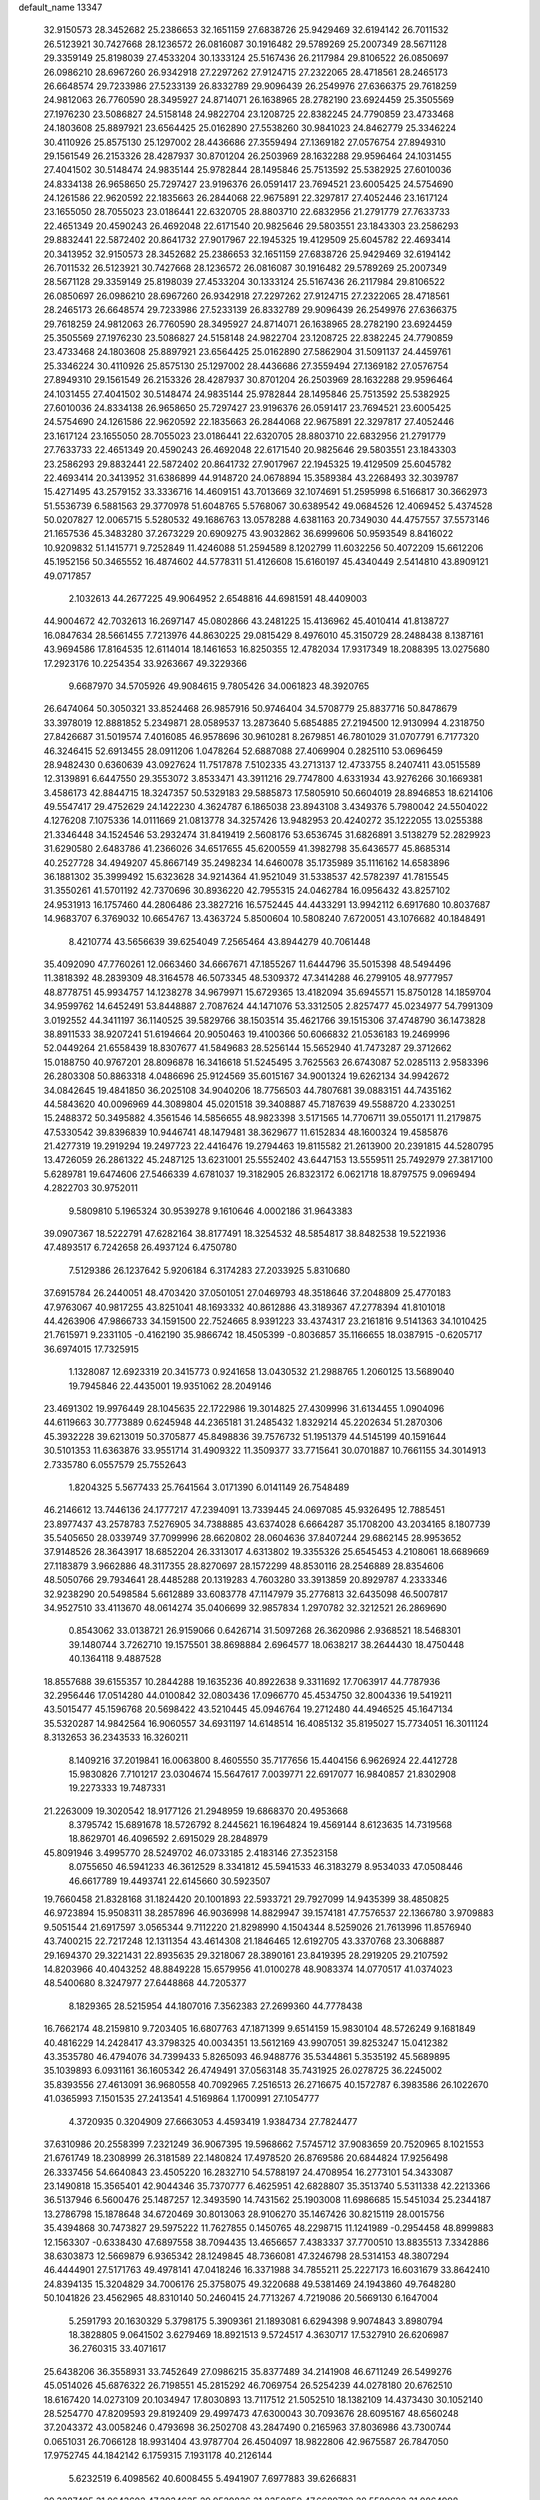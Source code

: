 default_name                                                                    
13347
  32.9150573  28.3452682  25.2386653  32.1651159  27.6838726  25.9429469
  32.6194142  26.7011532  26.5123921  30.7427668  28.1236572  26.0816087
  30.1916482  29.5789269  25.2007349  28.5671128  29.3359149  25.8198039
  27.4533204  30.1333124  25.5167436  26.2117984  29.8106522  26.0850697
  26.0986210  28.6967260  26.9342918  27.2297262  27.9124715  27.2322065
  28.4718561  28.2465173  26.6648574  29.7233986  27.5233139  26.8332789
  29.9096439  26.2549976  27.6366375  29.7618259  24.9812063  26.7760590
  28.3495927  24.8714071  26.1638965  28.2782190  23.6924459  25.3505569
  27.1976230  23.5086827  24.5158148  24.9822704  23.1208725  22.8382245
  24.7790859  23.4733468  24.1803608  25.8897921  23.6564425  25.0162890
  27.5538260  30.9841023  24.8462779  25.3346224  30.4110926  25.8575130
  25.1297002  28.4436686  27.3559494  27.1369182  27.0576754  27.8949310
  29.1561549  26.2153326  28.4287937  30.8701204  26.2503969  28.1632288
  29.9596464  24.1031455  27.4041502  30.5148474  24.9835144  25.9782844
  28.1495846  25.7513592  25.5382925  27.6010036  24.8334138  26.9658650
  25.7297427  23.9196376  26.0591417  23.7694521  23.6005425  24.5754690
  24.1261586  22.9620592  22.1835663  26.2844068  22.9675891  22.3297817
  27.4052446  23.1617124  23.1655050  28.7055023  23.0186441  22.6320705
  28.8803710  22.6832956  21.2791779  27.7633733  22.4651349  20.4590243
  26.4692048  22.6171540  20.9825646  29.5803551  23.1843303  23.2586293
  29.8832441  22.5872402  20.8641732  27.9017967  22.1945325  19.4129509
  25.6045782  22.4693414  20.3413952  32.9150573  28.3452682  25.2386653
  32.1651159  27.6838726  25.9429469  32.6194142  26.7011532  26.5123921
  30.7427668  28.1236572  26.0816087  30.1916482  29.5789269  25.2007349
  28.5671128  29.3359149  25.8198039  27.4533204  30.1333124  25.5167436
  26.2117984  29.8106522  26.0850697  26.0986210  28.6967260  26.9342918
  27.2297262  27.9124715  27.2322065  28.4718561  28.2465173  26.6648574
  29.7233986  27.5233139  26.8332789  29.9096439  26.2549976  27.6366375
  29.7618259  24.9812063  26.7760590  28.3495927  24.8714071  26.1638965
  28.2782190  23.6924459  25.3505569  27.1976230  23.5086827  24.5158148
  24.9822704  23.1208725  22.8382245  24.7790859  23.4733468  24.1803608
  25.8897921  23.6564425  25.0162890  27.5862904  31.5091137  24.4459761
  25.3346224  30.4110926  25.8575130  25.1297002  28.4436686  27.3559494
  27.1369182  27.0576754  27.8949310  29.1561549  26.2153326  28.4287937
  30.8701204  26.2503969  28.1632288  29.9596464  24.1031455  27.4041502
  30.5148474  24.9835144  25.9782844  28.1495846  25.7513592  25.5382925
  27.6010036  24.8334138  26.9658650  25.7297427  23.9196376  26.0591417
  23.7694521  23.6005425  24.5754690  24.1261586  22.9620592  22.1835663
  26.2844068  22.9675891  22.3297817  27.4052446  23.1617124  23.1655050
  28.7055023  23.0186441  22.6320705  28.8803710  22.6832956  21.2791779
  27.7633733  22.4651349  20.4590243  26.4692048  22.6171540  20.9825646
  29.5803551  23.1843303  23.2586293  29.8832441  22.5872402  20.8641732
  27.9017967  22.1945325  19.4129509  25.6045782  22.4693414  20.3413952
  31.6386899  44.9148720  24.0678894  15.3589384  43.2268493  32.3039787
  15.4271495  43.2579152  33.3336716  14.4609151  43.7013669  32.1074691
  51.2595998   6.5166817  30.3662973  51.5536739   6.5881563  29.3770978
  51.6048765   5.5768067  30.6389542  49.0684526  12.4069452   5.4374528
  50.0207827  12.0065715   5.5280532  49.1686763  13.0578288   4.6381163
  20.7349030  44.4757557  37.5573146  21.1657536  45.3483280  37.2673229
  20.6909275  43.9032862  36.6999606  50.9593549   8.8416022  10.9209832
  51.1415771   9.7252849  11.4246088  51.2594589   8.1202799  11.6032256
  50.4072209  15.6612206  45.1952156  50.3465552  16.4874602  44.5778311
  51.4126608  15.6160197  45.4340449   2.5414810  43.8909121  49.0717857
   2.1032613  44.2677225  49.9064952   2.6548816  44.6981591  48.4409003
  44.9004672  42.7032613  16.2697147  45.0802866  43.2481225  15.4136962
  45.4010414  41.8138727  16.0847634  28.5661455   7.7213976  44.8630225
  29.0815429   8.4976010  45.3150729  28.2488438   8.1387161  43.9694586
  17.8164535  12.6114014  18.1461653  16.8250355  12.4782034  17.9317349
  18.2088395  13.0275680  17.2923176  10.2254354  33.9263667  49.3229366
   9.6687970  34.5705926  49.9084615   9.7805426  34.0061823  48.3920765
  26.6474064  50.3050321  33.8524468  26.9857916  50.9746404  34.5708779
  25.8837716  50.8478679  33.3978019  12.8881852   5.2349871  28.0589537
  13.2873640   5.6854885  27.2194500  12.9130994   4.2318750  27.8426687
  31.5019574   7.4016085  46.9578696  30.9610281   8.2679851  46.7801029
  31.0707791   6.7177320  46.3246415  52.6913455  28.0911206   1.0478264
  52.6887088  27.4069904   0.2825110  53.0696459  28.9482430   0.6360639
  43.0927624  11.7517878   7.5102335  43.2713137  12.4733755   8.2407411
  43.0515589  12.3139891   6.6447550  29.3553072   3.8533471  43.3911216
  29.7747800   4.6331934  43.9276266  30.1669381   3.4586173  42.8844715
  18.3247357  50.5329183  29.5885873  17.5805910  50.6604019  28.8946853
  18.6214106  49.5547417  29.4752629  24.1422230   4.3624787   6.1865038
  23.8943108   3.4349376   5.7980042  24.5504022   4.1276208   7.1075336
  14.0111669  21.0813778  34.3257426  13.9482953  20.4240272  35.1222055
  13.0255388  21.3346448  34.1524546  53.2932474  31.8419419   2.5608176
  53.6536745  31.6826891   3.5138279  52.2829923  31.6290580   2.6483786
  41.2366026  34.6517655  45.6200559  41.3982798  35.6436577  45.8685314
  40.2527728  34.4949207  45.8667149  35.2498234  14.6460078  35.1735989
  35.1116162  14.6583896  36.1881302  35.3999492  15.6323628  34.9214364
  41.9521049  31.5338537  42.5782397  41.7815545  31.3550261  41.5701192
  42.7370696  30.8936220  42.7955315  24.0462784  16.0956432  43.8257102
  24.9531913  16.1757460  44.2806486  23.3827216  16.5752445  44.4433291
  13.9942112   6.6917680  10.8037687  14.9683707   6.3769032  10.6654767
  13.4363724   5.8500604  10.5808240   7.6720051  43.1076682  40.1848491
   8.4210774  43.5656639  39.6254049   7.2565464  43.8944279  40.7061448
  35.4092090  47.7760261  12.0663460  34.6667671  47.1855267  11.6444796
  35.5015398  48.5494496  11.3818392  48.2839309  48.3164578  46.5073345
  48.5309372  47.3414288  46.2799105  48.9777957  48.8778751  45.9934757
  14.1238278  34.9679971  15.6729365  13.4182094  35.6945571  15.8750128
  14.1859704  34.9599762  14.6452491  53.8448887   2.7087624  44.1471076
  53.3312505   2.8257477  45.0234977  54.7991309   3.0192552  44.3411197
  36.1140525  39.5829766  38.1503514  35.4621766  39.1515306  37.4748790
  36.1473828  38.8911533  38.9207241  51.6194664  20.9050463  19.4100366
  50.6066832  21.0536183  19.2469996  52.0449264  21.6558439  18.8307677
  41.5849683  28.5256144  15.5652940  41.7473287  29.3712662  15.0188750
  40.9767201  28.8096878  16.3416618  51.5245495   3.7625563  26.6743087
  52.0285113   2.9583396  26.2803308  50.8863318   4.0486696  25.9124569
  35.6015167  34.9001324  19.6262134  34.9942672  34.0842645  19.4841850
  36.2025108  34.9040206  18.7756503  44.7807681  39.0883151  44.7435162
  44.5843620  40.0096969  44.3089804  45.0201518  39.3408887  45.7187639
  49.5588720   4.2330251  15.2488372  50.3495882   4.3561546  14.5856655
  48.9823398   3.5171565  14.7706711  39.0550171  11.2179875  47.5330542
  39.8396839  10.9446741  48.1479481  38.3629677  11.6152834  48.1600324
  19.4585876  21.4277319  19.2919294  19.2497723  22.4416476  19.2794463
  19.8115582  21.2613900  20.2391815  44.5280795  13.4726059  26.2861322
  45.2487125  13.6231001  25.5552402  43.6447153  13.5559511  25.7492979
  27.3817100   5.6289781  19.6474606  27.5466339   4.6781037  19.3182905
  26.8323172   6.0621718  18.8797575   9.0969494   4.2822703  30.9752011
   9.5809810   5.1965324  30.9539278   9.1610646   4.0002186  31.9643383
  39.0907367  18.5222791  47.6282164  38.8177491  18.3254532  48.5854817
  38.8482538  19.5221936  47.4893517   6.7242658  26.4937124   6.4750780
   7.5129386  26.1237642   5.9206184   6.3174283  27.2033925   5.8310680
  37.6915784  26.2440051  48.4703420  37.0501051  27.0469793  48.3518646
  37.2048809  25.4770183  47.9763067  40.9817255  43.8251041  48.1693332
  40.8612886  43.3189367  47.2778394  41.8101018  44.4263906  47.9866733
  34.1591500  22.7524665   8.9391223  33.4374317  23.2161816   9.5141363
  34.1010425  21.7615971   9.2331105  -0.4162190  35.9866742  18.4505399
  -0.8036857  35.1166655  18.0387915  -0.6205717  36.6974015  17.7325915
   1.1328087  12.6923319  20.3415773   0.9241658  13.0430532  21.2988765
   1.2060125  13.5689040  19.7945846  22.4435001  19.9351062  28.2049146
  23.4691302  19.9976449  28.1045635  22.1722986  19.3014825  27.4309996
  31.6134455   1.0904096  44.6119663  30.7773889   0.6245948  44.2365181
  31.2485432   1.8329214  45.2202634  51.2870306  45.3932228  39.6213019
  50.3705877  45.8498836  39.7576732  51.1951379  44.5145199  40.1591644
  30.5101353  11.6363876  33.9551714  31.4909322  11.3509377  33.7715641
  30.0701887  10.7661155  34.3014913   2.7335780   6.0557579  25.7552643
   1.8204325   5.5677433  25.7641564   3.0171390   6.0141149  26.7548489
  46.2146612  13.7446136  24.1777217  47.2394091  13.7339445  24.0697085
  45.9326495  12.7885451  23.8977437  43.2578783   7.5276905  34.7388885
  43.6374028   6.6664287  35.1708200  43.2034165   8.1807739  35.5405650
  28.0339749  37.7099996  28.6620802  28.0604636  37.8407244  29.6862145
  28.9953652  37.9148526  28.3643917  18.6852204  26.3313017   4.6313802
  19.3355326  25.6545453   4.2108061  18.6689669  27.1183879   3.9662886
  48.3117355  28.8270697  28.1572299  48.8530116  28.2546889  28.8354606
  48.5050766  29.7934641  28.4485288  20.1319283   4.7603280  33.3913859
  20.8929787   4.2333346  32.9238290  20.5498584   5.6612889  33.6083778
  47.1147979  35.2776813  32.6435098  46.5007817  34.9527510  33.4113670
  48.0614274  35.0406699  32.9857834   1.2970782  32.3212521  26.2869690
   0.8543062  33.0138721  26.9159066   0.6426714  31.5097268  26.3620986
   2.9368521  18.5468301  39.1480744   3.7262710  19.1575501  38.8698884
   2.6964577  18.0638217  38.2644430  18.4750448  40.1364118   9.4887528
  18.8557688  39.6155357  10.2844288  19.1635236  40.8922638   9.3311692
  17.7063917  44.7787936  32.2956446  17.0514280  44.0100842  32.0803436
  17.0966770  45.4534750  32.8004336  19.5419211  43.5015477  45.1596768
  20.5698422  43.5210445  45.0946764  19.2712480  44.4946525  45.1647134
  35.5320287  14.9842564  16.9060557  34.6931197  14.6148514  16.4085132
  35.8195027  15.7734051  16.3011124   8.3132653  36.2343533  16.3260211
   8.1409216  37.2019841  16.0063800   8.4605550  35.7177656  15.4404156
   6.9626924  22.4412728  15.9830826   7.7101217  23.0304674  15.5647617
   7.0039771  22.6917077  16.9840857  21.8302908  19.2273333  19.7487331
  21.2263009  19.3020542  18.9177126  21.2948959  19.6868370  20.4953668
   8.3795742  15.6891678  18.5726792   8.2445621  16.1964824  19.4569144
   8.6123635  14.7319568  18.8629701  46.4096592   2.6915029  28.2848979
  45.8091946   3.4995770  28.5249702  46.0733185   2.4183146  27.3523158
   8.0755650  46.5941233  46.3612529   8.3341812  45.5941533  46.3183279
   8.9534033  47.0508446  46.6617789  19.4493741  22.6145660  30.5923507
  19.7660458  21.8328168  31.1824420  20.1001893  22.5933721  29.7927099
  14.9435399  38.4850825  46.9723894  15.9508311  38.2857896  46.9036998
  14.8829947  39.1574181  47.7576537  22.1366780   3.9709883   9.5051544
  21.6917597   3.0565344   9.7112220  21.8298990   4.1504344   8.5259026
  21.7613996  11.8576940  43.7400215  22.7217248  12.1311354  43.4614308
  21.1846465  12.6192705  43.3370768  23.3068887  29.1694370  29.3221431
  22.8935635  29.3218067  28.3890161  23.8419395  28.2919205  29.2107592
  14.8203966  40.4043252  48.8849228  15.6579956  41.0100278  48.9083374
  14.0770517  41.0374023  48.5400680   8.3247977  27.6448868  44.7205377
   8.1829365  28.5215954  44.1807016   7.3562383  27.2699360  44.7778438
  16.7662174  48.2159810   9.7203405  16.6807763  47.1871399   9.6514159
  15.9830104  48.5726249   9.1681849  40.4816229  14.2428417  43.3798325
  40.0034351  13.5612169  43.9907051  39.8253247  15.0412382  43.3535780
  46.4794076  34.7399433   5.8265093  46.9488776  35.5344861   5.3535192
  45.5689895  35.1039893   6.0931161  36.1605342  26.4749491  37.0563148
  35.7431925  26.0278725  36.2245002  35.8393556  27.4613091  36.9680558
  40.7092965   7.2516513  26.2716675  40.1572787   6.3983586  26.1022670
  41.0365993   7.1501535  27.2413541   4.5169864   1.1700991  27.1054777
   4.3720935   0.3204909  27.6663053   4.4593419   1.9384734  27.7824477
  37.6310986  20.2558399   7.2321249  36.9067395  19.5968662   7.5745712
  37.9083659  20.7520965   8.1021553  21.6761749  18.2308999  26.3181589
  22.1480824  17.4978520  26.8769586  20.6844824  17.9256498  26.3337456
  54.6640843  23.4505220  16.2832710  54.5788197  24.4708954  16.2773101
  54.3433087  23.1490818  15.3565401  42.9044346  35.7370777   6.4625951
  42.6828807  35.3513740   5.5311338  42.2213366  36.5137946   6.5600476
  25.1487257  12.3493590  14.7431562  25.1903008  11.6986685  15.5451034
  25.2344187  13.2786798  15.1878648  34.6720469  30.8013063  28.9106270
  35.1467426  30.8215119  28.0015756  35.4394868  30.7473827  29.5975222
  11.7627855   0.1450765  48.2298715  11.1241989  -0.2954458  48.8999883
  12.1563307  -0.6338430  47.6897558  38.7094435  13.4656657   7.4383337
  37.7700510  13.8835513   7.3342886  38.6303873  12.5669879   6.9365342
  28.1249845  48.7366081  47.3246798  28.5314153  48.3807294  46.4444901
  27.5171763  49.4978141  47.0418246  16.3371988  34.7855211  25.2227173
  16.6031679  33.8642410  24.8394135  15.3204829  34.7006176  25.3758075
  49.3220688  49.5381469  24.1943860  49.7648280  50.1041826  23.4562965
  48.8310140  50.2460415  24.7713267   4.7219086  20.5669130   6.1647004
   5.2591793  20.1630329   5.3798175   5.3909361  21.1893081   6.6294398
   9.9074843   3.8980794  18.3828805   9.0641502   3.6279469  18.8921513
   9.5724517   4.3630717  17.5327910  26.6206987  36.2760315  33.4071617
  25.6438206  36.3558931  33.7452649  27.0986215  35.8377489  34.2141908
  46.6711249  26.5499276  45.0514026  45.6876322  26.7198551  45.2815292
  46.7069754  26.5254239  44.0278180  20.6762510  18.6167420  14.0273109
  20.1034947  17.8030893  13.7117512  21.5052510  18.1382109  14.4373430
  30.1052140  28.5254770  47.8209593  29.8192409  29.4997473  47.6300043
  30.7093676  28.6095167  48.6560248  37.2043372  43.0058246   0.4793698
  36.2502708  43.2847490   0.2165963  37.8036986  43.7300744   0.0651031
  26.7066128  18.9931404  43.9787704  26.4504097  18.9822806  42.9675587
  26.7847050  17.9752745  44.1842142   6.1759315   7.1931178  40.2126144
   5.6232519   6.4098562  40.6008455   5.4941907   7.6977883  39.6266831
  29.3287495  31.0643602  47.3934625  29.9529836  31.8350850  47.6689792
  28.5589622  31.0864998  48.0565004  50.0733232  13.3600594  12.6891923
  49.1922493  12.9288116  13.0016870  49.7763043  14.2529814  12.2662243
  26.8326549  16.2619242  44.1608561  26.5635722  15.6067456  43.3958112
  27.7095087  15.8373770  44.5072169  18.0997021  28.6986771  31.6261419
  18.1887700  29.6883330  31.9078051  18.4644895  28.6727693  30.6690452
  42.7297734  21.3968594  12.0372128  43.1356977  22.1870946  12.5614283
  43.4945449  21.0862983  11.4209912  45.7946426  16.2572876  23.2746795
  45.8446326  15.3028014  23.6677604  44.7853751  16.4431006  23.2068913
   7.6770052  45.8684092  20.7798210   8.1804400  46.7009885  20.4176153
   8.3588149  45.4576486  21.4352581   7.2374420  49.8060175  25.3806615
   8.1676670  50.1847254  25.1682414   7.2171874  49.7592699  26.4139129
  35.4902798  24.2433281  29.1373647  35.4457291  24.1239942  28.1074022
  36.4961431  24.0659895  29.3323905  39.0777533  11.2463150  27.2855407
  38.5588376  11.0545952  28.1579637  38.9412415  10.3770904  26.7373339
  48.7734041   5.1164149  38.7326773  48.3825017   6.0741214  38.7315172
  49.5344719   5.1752131  38.0375207  54.3122216  36.7964643  20.3118118
  55.1488004  36.5349009  19.7662187  53.5359931  36.4049428  19.7444860
   6.1922008   4.2539756  45.6169115   6.2532338   5.2136691  46.0030776
   5.9738565   3.6779790  46.4455481   8.4196282  14.2936284  35.4569465
   7.9306471  14.2565410  34.5398722   8.1363365  13.3966200  35.8930358
  54.8454315   4.5718687  36.8524132  55.6811357   3.9881258  36.9760125
  54.1053470   4.0936713  37.3649936   4.0575198  23.7822713   8.0943915
   3.6368655  23.5282532   8.9998452   4.9427666  23.2761310   8.0650789
  23.3481280  49.0051172  38.5242079  23.5369824  49.9830276  38.2460699
  23.8856930  48.4529344  37.8346648  13.6387320  26.5030397   3.0734293
  13.2265092  26.7166159   2.1393399  14.1898168  27.3645271   3.2642392
  42.1626453  18.2312815  43.7531826  42.9003028  18.9520711  43.6714511
  41.8663262  18.3024075  44.7402993  11.8804287  32.0744614  22.1245625
  10.9853665  31.6069528  22.3271886  12.0660480  31.8681812  21.1416595
  13.3523135  19.4863935   7.0871842  13.2285843  18.6083215   6.5540552
  13.6984047  20.1483975   6.3764101  28.2658622  46.8954405  31.5334193
  28.5125659  46.3684541  32.3941193  29.1028455  46.7377612  30.9350745
   9.7088307  41.6501998  45.2779502   9.8907912  41.4495474  44.2677641
  10.6813425  41.7949597  45.6267528  41.6944783  37.0264325  23.4401674
  42.0211864  37.8113056  24.0300616  41.2696373  37.5106415  22.6288914
  49.8410407  21.3178393  34.5093708  49.3473821  22.0302164  33.9471419
  50.4048545  20.8076792  33.8096440   6.8557207  35.5861368  18.5423703
   7.0772461  36.4033689  19.1268427   7.3319815  35.7801542  17.6504016
  53.1426632  42.1061419  42.7179427  52.9714837  41.2501322  43.2664386
  53.5770238  42.7442694  43.4184701  15.4369273  28.5099624  49.1873781
  15.7449994  28.6838564  48.2246333  14.7431325  27.7771906  49.1295201
   4.3367827   3.1375279  29.1319435   3.7977760   2.7906640  29.9162952
   5.2101862   3.5011154  29.5467328  54.3553167  43.7334695  44.4644293
  53.9755260  44.1321852  45.3362145  55.3130324  44.1034249  44.4190006
  20.0228556   8.3248407  29.4111081  20.2280353   9.3108832  29.1641231
  19.9843749   8.3526755  30.4418072  42.7048897  34.6414687  38.4997632
  41.9147803  33.9927738  38.4054763  42.6297166  35.0036691  39.4561221
  27.3970327  13.4540995  49.7797947  26.8068948  12.8808634  49.1543543
  28.3447133  13.3354657  49.3787048  45.6201474  34.2882832  34.6992684
  44.8520137  33.6339153  34.9419609  45.4395941  35.1014258  35.3086185
   4.0421975  50.9360520  35.5451335   4.4744860  50.2528117  36.1919445
   3.2060173  50.4401901  35.1986613  15.0007000  48.3012537  24.8259291
  15.0676720  49.2649460  25.1455215  15.5790637  48.2793784  23.9647162
  32.8301435  11.9648806  19.3462666  32.1774509  11.7315993  20.1133832
  32.2248254  12.3963239  18.6351799  35.3673404  18.5291238  32.1760225
  34.4773332  18.6388774  31.6707050  35.8580296  17.7851637  31.6544682
  39.5972995  36.8443856  38.4845076  39.2820455  36.4559756  37.5787483
  39.4105310  37.8511042  38.3836412  18.7092708  20.3185168  33.9338706
  18.4856518  21.3042089  34.1858404  17.7862710  19.8561695  34.0121971
  39.0004379  39.1577976  43.7857677  38.9251802  38.5576016  42.9434347
  38.9593954  40.1141592  43.3854117  51.1669119   5.7832842  22.5791998
  51.9669308   5.1522356  22.4232373  50.5674896   5.6426975  21.7517242
  37.2571380  26.4774043   1.2463784  38.1252172  26.6403500   1.7658763
  37.5493157  26.3961942   0.2619453   3.4044288  21.4609380  46.8237371
   3.7607015  20.4894661  46.7974564   2.6990212  21.4749466  46.0679770
  12.5940642  11.6181885  42.1356356  11.9621802  11.0380283  42.7201379
  11.9953777  11.8531100  41.3277845  43.9916425  39.1884511   3.3408946
  43.8050566  39.8943433   2.6199284  44.2118138  39.7251774   4.1869827
  52.7813555  49.1251657   1.9354977  52.5563988  49.7073093   1.1328692
  52.0451114  49.3577282   2.6294518  16.4945918  11.6352464  34.9866039
  16.3430853  12.5998107  35.3060016  15.6129268  11.3713049  34.5299554
  53.3939473  47.0028367  42.9954217  53.1095333  47.3310510  42.0673969
  54.1263792  46.3043361  42.7943056  40.2999173  24.6057694   3.4152418
  40.7162210  24.4997473   4.3583189  39.6308284  23.8164925   3.3671359
   6.3415541  21.6579611  11.2856819   7.2619321  21.2843132  11.6014351
   5.6823501  21.2135927  11.9517223  36.9195007   7.4079707  16.6230182
  35.9955159   7.2629275  16.1783276  37.1280329   6.4806416  17.0356347
  19.6003429  41.7406193  41.2831903  19.9850090  41.0409141  41.9330046
  20.4058308  42.0310203  40.7139538  35.3644565   4.3064022  22.0574738
  35.3454105   4.6179204  21.0692727  36.0543549   4.9052598  22.5011172
  15.0598493  19.5506651  18.0844312  14.8396159  18.7034242  18.6327014
  14.2984203  20.2059235  18.3856605  29.8482908  31.4075589  29.7939926
  30.8089302  31.7031209  29.4988464  30.0166769  30.4261627  30.0813907
  22.7515272  41.4447899  43.0883544  21.8375152  40.9501441  43.0984933
  23.3609406  40.7996189  43.6170982   1.0849198  20.0634274  25.2996528
   1.6323653  20.7472955  24.7603412   1.7350789  19.6458303  25.9507905
  33.4450594  32.5936686   8.9326558  33.3076263  32.8567231   9.9200607
  34.0209287  33.3587645   8.5497335   6.7699866  28.4759551  30.4903209
   6.7688824  29.4886740  30.6897587   7.6647209  28.3110614  30.0137379
  29.7541345  17.5770363  28.7895977  28.8291383  17.1260527  28.9132476
  29.5095906  18.5778480  28.6925928  47.0112755  23.0923103  24.7417303
  47.4845655  22.8436848  23.8548717  46.7725534  22.1772254  25.1524755
  35.5254245  49.6688473  10.1192743  36.0766473  50.4814113   9.8005292
  35.3256168  49.1486530   9.2550022  48.5034291  20.5405832   5.2195438
  47.8835502  20.0861247   5.9023052  48.7462023  19.7803283   4.5639852
   8.0621229  16.8914206  21.0534775   7.0363580  16.9789581  21.0990248
   8.4032486  17.8269405  21.3181516  51.0905368   9.4472646  34.9208035
  51.1723955   8.9757437  34.0084465  52.0850800   9.5461745  35.2192935
  36.2383761   3.2682674  26.7192066  35.7671937   2.6740142  26.0074752
  36.1196315   4.2205292  26.3548994   5.5139828  33.8888100  35.7076746
   6.2232562  34.3089149  36.3356621   5.3526736  32.9574593  36.1326750
  50.6622869  41.4564537  46.9478830  51.3164515  40.6726573  47.1193679
  50.2769555  41.2303702  46.0132028  34.4746501  25.3248889  22.5596548
  34.8822079  24.3930345  22.3661289  35.1719663  25.9724917  22.1520712
  14.3714471  20.9801078   4.9332867  13.4625268  21.3500255   4.6069552
  14.7027807  20.4124985   4.1384505  45.8766020  49.0327062  45.6140674
  46.7805594  48.7421161  46.0382122  45.9512149  48.6427242  44.6537543
  53.3783310   4.2447841  22.3915032  53.1859685   3.2508153  22.5535108
  54.1006076   4.2743074  21.6753020   1.3934505  14.3225919  43.3051918
   1.8020800  15.0612067  42.7058915   1.4994229  14.6959179  44.2592712
  53.6942734  26.1469165   4.7547845  53.0494572  26.7270766   4.2121053
  53.8451034  25.3110150   4.1765283  32.1969127  20.7949540  17.1359564
  32.8724917  21.3030511  17.7345669  32.0063308  21.4655470  16.3752852
   8.5378505  19.7997698  31.8654053   7.6500829  20.2071010  32.1844255
   8.2375392  19.0482420  31.2161454  13.7866466   5.1892491  34.7237824
  13.4176002   5.0883491  35.6686844  13.0096533   4.8128373  34.1269757
  25.1258404   7.2146255   6.8025061  24.6399806   6.3303058   6.6839839
  25.8170249   7.2439558   6.0386102   7.1652368  34.5510361  27.1352762
   6.5472158  34.9567652  26.4026153   8.0845097  34.5262620  26.6666254
   8.1360032  23.0262028   5.1584375   8.2785510  24.0468192   5.0651922
   8.3588997  22.6794322   4.2060934  50.0189543   2.0996337  38.7744713
  49.5400438   2.6604898  39.4858575  50.8860382   2.6017540  38.5778210
  42.6083090  30.7545802  14.0792440  42.4121609  30.3823874  13.1293408
  43.3815226  31.4220261  13.8999497  33.1042609  43.9269717   3.1673338
  33.2085130  42.9524793   2.8249283  32.0933514  43.9763197   3.3953521
   3.8918205  49.6544298  15.6769672   4.5086940  50.4871088  15.6913216
   3.7900813  49.4635072  14.6651288   9.4227157  34.1762669  25.5663662
   8.7810692  33.5036537  25.1027167  10.3162524  34.0172763  25.0647786
  29.0467019  32.1521526  27.2918662  28.3175864  31.5455533  26.9373208
  29.2052748  31.8645514  28.2624368  44.4160817  33.7340611  26.2673620
  44.9813699  34.5561394  25.9989411  45.0968845  33.1303520  26.7580629
  42.2222220  13.5967768  24.8720830  41.7763154  14.1863054  25.5881406
  41.8894216  13.9921607  23.9808707  17.6862208   0.8139498  44.1523051
  16.6937889   0.5262648  44.0638222  18.1418469  -0.0146395  44.5525181
   8.1388705   6.3258591  19.7877214   8.1433923   6.7908118  18.8603945
   9.0856718   6.5460394  20.1515634  32.1375482   0.2028539  20.5080449
  31.5007953   0.9647871  20.2154556  33.0732288   0.5789911  20.3083624
  22.8235639   1.9052376   2.4400838  23.2428411   2.0357565   3.3594532
  23.2722225   2.6067527   1.8371012   4.4072507  22.9266165  43.0448725
   3.6799329  22.2448910  43.2510913   4.4366549  22.9619261  42.0100228
  26.3622713  23.9678025   2.8365712  26.3042377  23.8662228   3.8749770
  27.3328544  24.3454206   2.7295192  42.0723546  46.4141453  40.9006916
  41.6649807  46.9561805  40.1229722  42.2422912  45.4865497  40.4687570
   0.6790657  18.3967873   2.7300253   1.2433350  18.8349223   1.9780022
   1.0287074  17.4246042   2.7413626  33.2699387  50.7344521  15.1929719
  33.4500834  49.8280082  14.7319338  33.4801608  51.4292465  14.4616504
  45.7538397  48.6917282   3.7889048  46.2664479  47.8637320   3.4218795
  46.2723077  48.9345293   4.6350417  19.3198704  10.9798956  26.3960611
  18.4084192  10.5147993  26.4839485  19.1275134  11.9630141  26.6201171
  21.3014226   7.9168344  14.7687847  21.9875289   8.3743286  15.3911220
  21.8470983   7.7378852  13.9060854  23.6046661  44.3538140  20.1394080
  24.4085387  43.7906877  20.4686754  22.9267017  44.2678587  20.9183059
  26.0333177  27.8113884  23.7504633  26.9257810  27.6875231  23.2326356
  26.3230691  27.9785828  24.7118630  10.8938474  27.8104172  40.6762939
  10.3995769  27.4094455  39.8591207  10.4063896  27.3798958  41.4824902
  10.8977068  27.9354968   9.7312847  10.3206412  27.1147159   9.9870212
  11.8643656  27.6058466   9.8808985  30.8792194  42.2237284  48.2262101
  30.3970158  41.3276428  48.0939873  31.7218021  41.9784830  48.7718031
  20.4539860  10.4663197  40.4360147  21.4359366  10.3405886  40.7226544
  20.2036159   9.5138135  40.0863301  48.6979938  46.4534674  39.9957048
  48.1179782  45.6367335  40.2507606  48.1090296  46.9380752  39.2937515
   4.6782331  47.5443233  27.1531696   4.8104236  46.6386876  27.6105379
   5.1268767  47.4471170  26.2381235  15.6365085  19.9650891   8.4728656
  14.7113383  19.6814269   8.1186691  16.2961954  19.3541080   7.9770159
  18.8306363   4.3079735  41.4631190  18.0109477   4.9381333  41.4176705
  19.5854749   4.8785328  41.0523482  14.7315139   1.6774051  19.6011298
  14.4462808   2.3929010  18.9231608  15.7499261   1.6328734  19.5310020
  44.1211102  30.9982881  31.9034093  43.8322101  31.3371057  30.9707340
  44.1621737  31.8334057  32.4806476  49.4104812   8.9842541  24.4286128
  48.7705302   9.7858070  24.5690396  49.2290655   8.6976140  23.4555147
  18.5049779  20.1410505  27.2443608  18.9974479  20.9601351  26.8825185
  19.0080321  19.9213936  28.1285061  13.1621299  40.1516695  37.5622402
  13.9801048  40.4832586  38.1080987  13.3443200  40.4716044  36.6155628
  33.1021659  41.3240929   2.3662174  33.8993900  40.6765168   2.5334420
  32.3024928  40.7920166   2.7592498  37.8261118  33.1318351  30.2171477
  38.6878977  33.5118351  30.6462661  37.9717220  33.3106022  29.2078103
  37.3128072  17.3350720  22.8518629  37.2330543  17.9196294  23.7060388
  37.7792647  16.4825300  23.1809852   3.6192263  25.6902315  16.8082116
   3.7093272  25.1871736  15.9116857   3.7414290  26.6822658  16.5335182
   2.3493271  32.7052202  23.8150637   2.4451956  31.7367034  23.4637107
   1.8842980  32.5759735  24.7310537  47.8314216   2.8545879  24.5071608
  48.6323180   3.5051714  24.6255451  47.2425440   3.3488358  23.8103703
  25.6618389  39.0059093  12.0999544  25.6910656  39.8440844  11.4945671
  26.1135195  38.2812743  11.5197458  35.3389223  44.8419078  35.9293220
  36.2006950  44.3834900  36.2642968  34.8861728  44.1186763  35.3479428
  36.3829058  23.3755825  10.4725468  35.6213316  23.0999673   9.8302748
  36.1774340  24.3732178  10.6592379  10.3057279  23.2565661  30.3496864
   9.7919845  22.8993849  29.5225385   9.5510960  23.6821934  30.9171716
  30.7299315   7.5630674  30.5747001  31.1366125   8.1113429  29.8275312
  31.3976181   7.6082865  31.3512967   6.8111396  44.7909924   8.6680232
   7.5088781  44.0948275   8.9937246   6.5104438  45.2314172   9.5599555
  24.8969232   9.8832063  31.4234452  25.5589684   9.1955106  31.0274141
  24.0588235   9.3065695  31.6209330   2.4438776  37.1453156  29.0046403
   2.0636214  37.5754073  29.8598669   3.4150504  36.9089554  29.2613023
  50.0635006  14.8108883  40.4030313  49.7103325  15.2186721  39.5202498
  49.4442190  13.9905674  40.5401462  47.2731593  12.5841066  18.3899855
  48.1185900  12.0126211  18.1959637  47.5831606  13.1328163  19.2251205
  35.6308759  30.7519237  26.2969752  35.6257273  29.7126528  26.3083418
  34.8295339  30.9969702  25.7217648  24.7121312  35.3300763  42.1830196
  25.4029081  35.1514199  42.9243518  24.4620034  36.3180018  42.2930858
  18.7206187  10.6152969  35.9588642  17.8317186  11.0524919  35.6122998
  18.6360688  10.7824290  36.9869320  24.9223099   5.3023442  41.1686154
  24.8992126   4.2841280  40.9653467  25.7499334   5.3806641  41.7920580
  51.5133545  45.5628165  26.6052782  51.1440577  46.5217512  26.5869342
  50.9076565  45.0511376  25.9486014   3.2776236  49.2797194   0.9334290
   3.0972104  49.1429809  -0.0819259   3.3099115  48.2953609   1.2760559
  41.6628722  13.7126150  35.4227270  41.1212380  14.0028947  34.5877188
  41.7746009  14.6005115  35.9408323  36.3392283  24.2239928   2.3535961
  35.6105409  24.6382493   2.9640015  36.6880630  25.0492872   1.8297466
  16.1966569  33.3639641  44.0198957  15.1863128  33.5199262  44.1872289
  16.5568220  34.3168244  43.8484421  19.1973510  49.7721328  45.3670817
  19.8874871  50.4583469  45.7160007  19.7810032  48.9974155  45.0260586
  16.9553110  23.6750697  30.4766804  17.8979530  23.2630462  30.5805909
  17.1321878  24.6615258  30.2722687   2.5939136   6.5291674  18.0017294
   3.1070085   6.0384623  17.2449550   1.8449814   7.0182570  17.5218138
  25.0271270  45.4015051  13.1416380  24.4712454  45.7407688  13.9514503
  24.7232901  46.0294686  12.3768398   3.1417650  14.8846058  37.4389388
   3.9375399  14.9782834  36.7681396   2.6404943  15.7817124  37.2936929
  11.9745258  34.3523873   3.9475852  12.2256670  35.2772071   3.5495318
  12.5945836  34.2856644   4.7758436  15.9367780  17.2940815  41.8192577
  15.1155942  17.1808645  42.4391875  16.7326126  17.0500472  42.4291729
  17.2241862   3.0567172  30.8760481  17.3284004   3.8256324  31.5543087
  17.5352082   2.2217663  31.3889492  23.6301379  40.8430986  20.5263727
  22.7910646  41.2912967  20.1158326  23.2399894  40.2665965  21.2884520
  24.3997093  10.4858947  -0.0878089  24.2582079  10.9129172   0.8452216
  24.8284913   9.5690871   0.1569662  20.1041043  25.0178170  46.3366024
  20.8649441  24.3358956  46.4882994  19.2505516  24.4496350  46.5067529
   6.8660472  11.9357871   8.1201381   6.4731830  12.3665141   7.2795774
   6.8695783  12.7040318   8.8143059  14.6773230  47.5270830  45.7107709
  15.6558481  47.7157143  45.9690928  14.6323632  46.4973146  45.6486983
  35.5719574  15.3681220  19.5642760  36.4100262  15.9809439  19.4594820
  35.3660050  15.1331601  18.5702759   6.7264388  13.2833644  49.0702082
   6.4621077  13.1407270  50.0573892   6.0263576  13.9579533  48.7257650
  38.3503858  25.9238677  13.5362671  38.3242881  26.2774793  12.5633489
  38.1255925  24.9223855  13.4308328  34.7250753  39.9152452  48.4270970
  34.1772384  39.6891988  47.5794518  34.1314655  40.6210304  48.9028411
  26.0810986  43.0668703  46.4339963  26.4887801  42.8121118  45.5181945
  25.2038256  42.5162409  46.4590966   5.7126573  15.1452234   3.5146124
   4.9956653  15.6215575   2.9390116   6.5502120  15.7112642   3.3830288
  15.6585491  26.3468414  23.8952146  16.3904818  26.9354976  23.4527810
  14.9646370  26.2381620  23.1321587  51.0364730  43.0612823  41.1543768
  50.6253448  42.1722308  40.8359785  51.8054674  42.7689108  41.7750900
  34.3597014  32.7468250  45.7066389  33.8206058  33.4761592  45.2196989
  34.1685782  32.9330924  46.7045949  53.9759387   7.6980324  11.4530998
  54.1277582   8.6754561  11.7389957  53.1925079   7.3912837  12.0531702
   4.1417585  39.0058974  20.7389566   5.0506479  38.8418141  21.2259288
   3.5293091  38.2968825  21.1920576  20.9735746  35.2702180  10.8033016
  20.7546880  34.8956195  11.7311822  21.2403489  36.2534825  10.9874364
  48.3813867  23.2221347  33.0216926  47.9689314  22.9261036  32.1192528
  47.5727187  23.6370451  33.5199209  42.6564530  21.6847011  19.3178121
  42.8355530  21.4972651  18.2963149  41.6217926  21.5647314  19.3519322
  20.0442740  22.9728658   9.9711098  20.9791780  23.1481237   9.5638678
  19.4006300  23.4524888   9.3244459  10.1044632   9.4726931  38.7086632
  10.4039437   9.1076112  39.6328278  10.4793059   8.7785247  38.0528676
   2.0626923  26.1255408  19.0962490   2.4247122  25.9795209  18.1515333
   1.4770154  25.3066942  19.2883223   9.3485618  27.3802709   2.6066448
   9.8414227  27.9231897   3.3476319   9.1429245  28.1100392   1.9030242
  35.3830899  22.1189680   1.0372710  35.8122954  22.9318473   1.5225048
  34.4193753  22.1165342   1.4142191  54.7788797  42.9133435  40.6750585
  54.1726960  42.5046007  41.4065451  54.3927281  42.5324353  39.7995337
  50.5160728  32.1958136  16.4918695  49.5974690  32.6541014  16.5687234
  50.2891947  31.1948542  16.4049691  52.8826284  15.7785779  48.3639395
  52.9959710  15.5478933  47.3617427  52.5157787  16.7367251  48.3522903
  37.8380266  15.5389987  33.5282352  37.9034917  14.8571293  34.3068854
  37.1710158  16.2395739  33.9018627  50.1237350  15.9819326  15.8064811
  50.4931055  15.0412370  15.6195994  50.2873930  16.1177625  16.8134259
   6.5489224  22.5068943   7.2987577   6.9309186  23.3209855   7.8423287
   7.0500267  22.6265868   6.3925943  18.4525208  13.4555399  27.3530208
  17.5380092  13.9111688  27.2081644  18.3133609  12.8995997  28.2126846
  52.5909750  18.0966427  39.3773941  53.3078067  17.4029033  39.1419650
  53.1072210  18.9189522  39.7070814  42.1635651  16.9985717  11.9366431
  41.3967963  16.9065915  11.2399977  41.8817818  16.3295356  12.6743129
   4.4567487  40.5727646   1.1161049   4.5336305  41.0903198   0.2196638
   4.5698074  41.3289902   1.8165394  44.1134409  35.0435992  16.7898345
  44.1134222  35.3163522  17.7860346  44.7906280  34.2747905  16.7347523
  40.1035698   2.3612226  47.6063385  40.6115319   3.0632478  48.1631272
  39.2126837   2.2387328  48.1054642  44.1730088  44.8720520  32.6374743
  44.8970242  44.9243470  31.9066662  43.2901599  44.9886207  32.1235124
  45.1127725   5.1192093   1.9645006  45.4774943   4.4211671   1.3219633
  45.3827965   4.7723662   2.9018739   3.3842789  24.1345428   0.6567445
   3.1571301  25.1277979   0.8076933   3.7992984  23.8529620   1.5656808
  31.7729308  21.4820626  40.4050276  32.1940437  21.5733584  41.3315424
  32.4277757  21.9735062  39.7735192  31.2604734  16.7580443  30.9550296
  31.9784253  17.4863490  30.9959223  30.6910858  17.0024441  30.1344500
  52.0316219  46.6282472   8.7724049  51.1247676  46.2361861   8.4594190
  51.7627963  47.5166988   9.2251182  21.6529196  36.8442939  28.7587900
  21.1640259  36.1043387  28.2154644  21.6433252  37.6490175  28.1062988
  30.9918788  -0.6514685  22.8340108  30.5049737   0.1894970  23.1645831
  31.4196544  -0.3559240  21.9396239  33.7794945   9.5127069  31.2736215
  34.8067683   9.4288787  31.1978415  33.4911668   9.8314012  30.3341333
   1.8462854  11.5509543  30.5762493   2.4400151  11.4732377  31.4188127
   1.4295758  10.6035504  30.5019229  30.6913226  16.3934238  35.1899357
  30.7134082  17.3721194  34.8702376  30.9952264  15.8600140  34.3551610
   4.5104906  24.1957817  34.8092226   4.9565156  24.3616766  35.7330584
   4.1276687  25.1401069  34.5863364  31.2484790  42.1080332  17.7630976
  31.5777133  43.0849357  17.8211571  31.8332430  41.6967639  17.0249729
   9.7695350   1.5381897  40.0761272   8.7524958   1.4012524  39.9096260
   9.8311487   2.5697888  40.2029853   3.4602176  26.8626504   1.5896578
   4.3791133  27.0493938   1.1924427   3.3322051  27.5606687   2.3253668
  24.8548128  47.9273755   8.8173003  25.8321294  47.7115694   9.0867820
  24.9379092  48.8238209   8.3147303   3.2642712  11.3307844  32.9517764
   4.0674410  11.6930362  33.4807621   3.5186014  10.3496788  32.7581771
  35.8999012  46.9755320  34.3501192  36.1334339  47.6576210  35.0987616
  35.5289063  46.1736569  34.8960117  21.3368374  13.1271201  16.1064128
  21.8284145  12.8485913  15.2361965  22.0731610  13.0298702  16.8311127
  45.2247672   5.6420431  46.3209084  45.5511689   5.0936949  45.5064418
  44.6538351   4.9592550  46.8483087   7.1837602  35.8251319  11.9584486
   6.6223875  35.0200862  11.5956257   6.4570759  36.3844463  12.4425553
  34.4400216  33.0470268  17.1232529  34.0273868  32.8404533  18.0487974
  35.3280453  32.5129365  17.1363467  32.1034478  34.1484271  32.5095880
  31.9474056  34.8776490  33.2238732  31.1872102  34.0770380  32.0372708
   7.9885548  31.3751860  19.1159242   8.1832557  30.4440206  18.6861316
   8.8942421  31.8716313  18.9446851  48.8927641  39.1210415  19.9293921
  48.3245960  39.4796863  19.1402095  48.1727507  38.8581972  20.6271259
  20.4660821   2.8040214   5.0383297  19.6357730   3.4150361   4.9317494
  20.3763568   2.1590831   4.2315663  22.3325598   1.1126007  33.5057716
  22.1399523   2.0439483  33.1021021  23.3448693   0.9852772  33.3293742
  31.3170075  18.1992093   7.7826714  31.9061374  17.3463276   7.9570273
  31.3523983  18.6613114   8.7144468   7.6700470  32.5377683  24.3761387
   7.0832267  32.1261865  25.1186791   6.9983186  33.0714698  23.8007608
  21.3418373  43.3389013  15.3091004  21.9689734  43.3937386  16.1303217
  20.6381963  44.0714938  15.5063182  34.2543650  23.3006343  31.4903521
  33.2945221  23.1270835  31.1715479  34.7262399  23.6990899  30.6680991
  50.6642304  31.3236135   2.6462411  50.3838745  31.0823903   1.6778563
  50.2315140  30.5770306   3.2111001  28.4686463  25.3492768  34.5817012
  28.7691121  26.3427156  34.5977537  29.3396101  24.8512595  34.8537168
  33.9617294  35.9694472  47.0482954  33.9335618  35.1138724  47.6264670
  34.9650206  36.1812664  46.9704406  37.9136509  42.4337581  45.2926931
  37.1883928  43.1552899  45.2467884  37.5522447  41.7636994  45.9947797
  16.6098937  45.5291145   9.8626959  16.3003691  45.4535911  10.8419997
  16.0775954  44.7788356   9.3836025  11.9358417  28.1479268  46.5892958
  12.0107633  29.1048150  46.9738844  10.9947253  27.8441815  46.8949361
  42.3573833   4.6218798  30.0494800  42.8576655   4.8888171  30.9075427
  41.9715482   5.5021014  29.6893182   4.2539560   8.6332227  43.9544613
   4.0179519   7.9311232  44.6714583   5.2798755   8.7116702  44.0162744
  32.1983388  15.6113395   4.6963465  33.0615677  16.0398832   4.3088848
  32.5629792  14.9779813   5.4236829   2.0462939  30.1091005   9.9148224
   2.7218698  29.3113753   9.8912577   1.4694420  29.8913933  10.7345075
  24.4221252  30.4104970  33.2926136  24.3662412  30.8175609  32.3406942
  23.4791901  30.6030302  33.6801426  41.5257081  28.3886931  23.8495470
  41.5725120  27.4138373  24.1966033  41.4715378  28.2688661  22.8248473
  49.7322134  21.7047924   0.4580707  50.1161930  20.9584007   1.0637749
  50.0250110  22.5691963   0.9438416  26.6955675  13.9151270  20.5531716
  25.7786256  13.7181409  21.0350189  27.3662799  13.5718582  21.2736239
  43.0612335  20.0318009  21.3875410  43.3925624  19.1356695  20.9886438
  42.9712992  20.6423633  20.5569305   6.2604031  20.7239709  19.9008004
   6.6649317  20.7535075  20.8439478   6.8499857  20.0559426  19.3848306
  48.9415931  20.7638994  10.3022756  49.0732905  20.5356773  11.3000163
  49.8093441  21.2598739  10.0485764  28.2454100   6.6179380  41.0708180
  28.1391681   7.5468012  41.5220748  27.7836102   5.9893038  41.7567579
  16.4351008  35.4505811  17.0728110  15.5984001  35.2058272  16.5186721
  16.8738451  36.2091002  16.5266565  10.2439470  31.9299275  38.9421753
   9.7249077  32.8199062  39.0580154  11.1863835  32.2548269  38.6553651
  18.5740232   3.0345399   1.9923756  19.3039441   2.3238897   2.1866513
  17.6958795   2.5165456   2.1731540  38.0918639  11.7965097  33.8114955
  38.5807826  11.6556811  32.9131524  38.4635825  11.0165282  34.3902887
  21.8671388  18.3948908  41.4967409  21.5364431  18.7169174  42.4137477
  21.0249726  18.0669781  41.0086333  26.4055245  39.2984570  14.7391302
  26.0726272  40.2180204  15.0372323  26.0591491  39.1861260  13.7779082
  13.1732595  26.8419204   5.8681754  12.2249503  26.4469254   5.9817863
  13.3624427  26.7412372   4.8640796  13.1994940  38.3688554  18.4181120
  13.8174203  38.1486285  19.2113425  13.0455655  39.3832149  18.5014107
   9.1706863  30.9656442  27.1944404   8.2295670  30.9277918  26.7818111
   9.7772947  30.5962262  26.4357836   6.8831374  39.6880544  34.7034433
   5.9673848  40.0318424  35.0229973   6.7830089  39.6087457  33.6872511
  48.8803990   5.7261625  33.2569337  47.9830558   5.6601204  33.7463465
  48.6492790   6.0390801  32.3113933  26.5206849   3.2950418  38.9461453
  27.4801377   2.9838005  39.1735696  25.9665436   2.9717394  39.7587084
  16.7601505  45.0082576  43.2637744  16.8742344  45.3254548  42.2784466
  17.0730026  44.0194696  43.2133590  35.1863744   5.1660708  19.5303727
  34.6555482   4.5037848  18.9386512  34.6135326   6.0157987  19.5392209
  38.6150568   3.6126924  16.1691556  39.5977605   3.6230730  16.4988280
  38.1387861   4.2302620  16.8551863  50.8857942  22.2117248  13.9904257
  50.3397688  21.4613799  13.5394064  50.4590916  22.2825730  14.9302084
  45.7497562  26.3556469  49.7137823  45.7143015  27.0992526  48.9841615
  45.2114889  26.8118361  50.4891459  20.3273259  46.6831929   9.8071729
  19.7985191  45.9311937   9.3252445  21.1258581  46.1568155  10.2149397
  10.9526899  47.5197687  42.7930208  10.1918549  46.9783088  42.3682085
  10.5415459  47.9611222  43.6170474  25.1212223  42.8458062  12.4606601
  25.0857769  43.8714579  12.6487419  25.9847696  42.5683886  12.9696163
  41.1613555  39.2897833  27.2980889  41.4318553  38.3351591  27.6145037
  41.3396588  39.8602922  28.1511516  13.5293835  27.1024860   9.9301700
  13.8712166  26.8492514  10.8617685  14.0686147  26.5025388   9.2880227
  51.1435359  35.5633431  45.0334078  51.5905116  36.2748668  44.4373983
  51.6908572  34.7091635  44.8551327  50.7427234  49.5057474  28.6898422
  50.3784599  49.6345909  29.6403091  51.6950110  49.1397206  28.8244915
  48.3421181  38.2444819  43.8495286  48.4853331  37.2073153  43.7729637
  48.1054497  38.3445898  44.8558825  31.6974133  19.6323642  12.8548836
  31.7520378  18.6343213  13.1223696  30.9552914  20.0080224  13.4631675
  24.0817483  36.4380397  34.4739456  23.6168195  36.2033195  33.5813449
  23.8112477  37.4053076  34.6588866  44.6400284  40.0473667   5.9156464
  45.5877019  40.3707454   6.1607139  44.5662444  39.1330678   6.3889302
  20.1538662  48.8618171  11.5829806  19.1852734  48.6779947  11.8850420
  20.3592076  48.0885674  10.9365270   6.2527960  44.5406923  18.8730145
   6.8875839  43.8371096  18.4879752   6.7989802  44.9980682  19.6207826
   3.6810521  39.1531448  18.0157737   2.6588766  39.1252690  17.9342516
   3.8540200  39.0434210  19.0299812  16.1069670  15.0639061  13.7906431
  16.4779177  14.9857274  12.8472854  15.1271401  14.7432286  13.7085018
  22.3130710  15.1567864   5.7337489  23.1647424  14.7758532   6.1668105
  21.5539739  14.8376561   6.3685775  10.6711355   7.0070502  20.4749199
  10.8504070   7.2483648  21.4509032  11.3020228   6.2192103  20.2734017
  37.1934449  13.2538555  38.1140963  36.9807185  12.3849052  38.6287888
  36.2847574  13.7305363  38.0479864  25.8787083  36.6844823  37.5792596
  25.2564944  36.2206400  38.2603917  25.5052531  37.6429049  37.5204678
  22.5034535   2.4592031  29.7801895  21.6762075   1.9450683  29.4219582
  23.2084254   1.7064536  29.8898026  10.1304354  34.3396805  33.4729868
  10.0656199  34.9470171  34.2988367   9.8253647  33.4151949  33.8308803
  42.3996944  31.9595869  19.2829087  41.5784022  31.3984341  19.5787836
  42.4435159  31.7845760  18.2642323   1.7377682  35.1946286  19.9545086
   2.5076869  35.2973172  19.3020458   0.9177709  35.5845063  19.4601331
   8.9215040  23.9998714  15.0215177   9.9404011  24.0247360  14.8707704
   8.6164334  24.9583617  14.8235965  18.0652285  24.2209781   8.5755360
  17.8209904  24.7774762   7.7316944  17.3855295  23.4307132   8.4998530
  49.1400375  37.3082914  14.3223802  48.3888127  37.6259209  13.6832572
  49.1965794  36.2944019  14.1284027  18.2185031   6.8763967   3.8371559
  17.7091032   6.7509420   2.9467006  18.3038918   5.9141896   4.2019743
  29.0455510  41.8809880   3.1523275  29.2354134  41.8746788   2.1508895
  29.5966837  42.6940170   3.5009563  52.0693425  18.3928626  47.8453549
  51.1054353  18.4586216  47.4710685  52.6617820  18.5395980  47.0321880
  38.5951085  14.7686953  23.3392455  38.0664061  14.1750561  22.6709068
  38.5286477  14.2268758  24.2193976  12.7902291   9.1266351  26.7452742
  12.7565233   9.3147733  27.7566539  13.1410327   8.1652509  26.6754076
  46.4675936  38.7701323  35.3414240  45.8947949  37.9213748  35.4312263
  47.1393733  38.6981034  36.1187898  34.2960697   9.8491982  18.4281340
  34.2732487   9.9434219  17.3996827  33.7826876  10.6858166  18.7555861
  52.3947968  46.8473468   6.0728642  53.2845141  47.2909781   5.8736781
  52.3823955  46.7150215   7.0956368   9.5190813  37.2849148  29.1155750
  10.2887583  36.6616358  29.4144016   9.8778727  37.6674461  28.2167701
  26.9251839   5.8874624  22.3543130  27.6513321   5.2351028  22.7058835
  26.9715852   5.7540604  21.3292724  15.2807128  40.9323393  39.0355453
  16.1783904  41.4369893  39.1207161  14.8327324  41.0912064  39.9557024
  38.0018806  13.9915836  16.9326825  37.0082127  14.2794393  16.9780960
  38.1680558  13.5634296  17.8597401  10.7534674  10.0347073  25.1909468
  10.7184601   9.3812815  24.3972473  11.5415070   9.6910209  25.7640738
   8.8712438  44.1353960  26.4389445   9.1450074  45.0952810  26.7095608
   7.9099637  44.2558112  26.0783362  13.1182148   6.7653039  30.3150578
  13.1761217   6.1208492  29.5106634  13.7880491   6.3548566  30.9942315
  24.3259458  29.3707761  45.4510708  24.0104112  29.0014363  46.3655336
  23.5566660  29.0909576  44.8146186  57.4159291  37.8768685   8.5307037
  57.5878530  38.5380224   9.2982941  56.7051104  37.2281435   8.9175688
  32.7896484  26.8954719  16.8430280  31.9701681  27.0466908  16.2318720
  32.7136236  27.6352264  17.5519018  25.9158144  14.3156648  39.7574126
  26.3382996  13.7776343  38.9991805  25.2514696  14.9489851  39.3036945
  24.3216088  11.5031025  40.5869901  23.7890628  10.6365267  40.7788926
  25.2924271  11.2138180  40.5599607  38.6973452  44.5055220  11.1780539
  38.5607921  43.5072530  11.4063301  38.7442546  44.5004787  10.1395621
  16.2155778  36.5255746   9.2959450  16.1924372  36.6513247  10.3191042
  16.3677701  37.4789676   8.9334813   4.8204603  49.1626063  46.3040697
   5.2639798  50.0282860  46.6699591   5.4973219  48.8769646  45.5570760
  23.2842647  47.9245784  24.1034610  22.8724020  48.1923997  23.2006126
  24.1359386  47.4037385  23.8455384  11.4606155  46.9436793  35.2173087
  10.7849320  47.3749257  34.5647982  11.7601356  47.7440036  35.8058988
  53.2696831   4.8522413  15.3794422  53.5248897   5.8224279  15.5743861
  52.9840465   4.4632237  16.2837229  15.6644683  47.8990817  20.0406757
  15.2880134  47.0142881  20.4358038  16.4547488  47.5840678  19.4598203
  51.9705975  12.9650526  41.0292414  51.2887303  13.7105447  40.8208621
  51.8233637  12.7709929  42.0302189  47.8218610  49.2058834  49.0258062
  48.4944761  49.9942309  49.1092099  47.9862111  48.8656564  48.0623257
  36.4748519  11.2734453   1.7656442  36.5387448  11.6440773   2.7304362
  37.4161237  10.8703573   1.6069226  40.3213783   8.3702498   7.4642065
  39.3560505   8.5416849   7.1584719  40.4723523   9.0354195   8.2319034
  18.7479415  17.5669061  16.7010083  19.4939821  16.8780908  16.5188715
  19.2731925  18.4448876  16.8577692  14.0546342   8.8049964  44.8301908
  13.9694818   9.6886174  45.3572455  14.8782440   8.3500258  45.2554365
  20.9112863  50.7320931  24.8333326  21.5192898  51.2177659  24.1737777
  20.0388756  50.5577675  24.3292666  22.1180516  39.3158290  15.5388177
  22.6871568  40.0916462  15.8948917  22.6531418  38.9383839  14.7483035
  20.0085924  37.4314919  42.4365378  20.0839342  36.8208163  41.5987220
  19.0166618  37.7396464  42.3963912  14.5617000  26.1319604  12.5364051
  14.9029441  25.9208395  13.4882373  13.8396606  25.4023171  12.3831276
  46.2211506  49.8062135  39.7356148  46.3789987  49.0155127  39.0800970
  46.8049943  49.5327001  40.5467324  10.3384170  31.9101386  43.2014861
  11.3265993  32.1299401  42.9635701  10.1060928  31.1866339  42.4870033
   7.0558573  48.5226603   1.4391810   6.5612430  48.6731295   2.3351084
   7.8463792  47.9150860   1.7051207  40.5153619  20.2685885  15.4997201
  39.6993501  20.8862264  15.4126931  40.6960543  19.9487681  14.5365903
  39.3700416  45.3633636  38.5564909  39.9529695  44.5672823  38.2204181
  40.0516809  46.1528920  38.5100134  44.8974904  19.6574638  37.2494601
  45.7754845  19.2827005  37.6551108  44.9196231  19.3049358  36.2777571
  45.6721267  26.2254821  25.5753733  45.1367474  25.3591608  25.4141120
  46.6157251  25.9021820  25.8088936  15.3861632  48.9925007  39.3271349
  14.8619430  49.7527530  39.7996633  15.2754799  49.2421116  38.3236149
  10.8632326  42.0002670   8.8654359  10.5930874  41.0254492   9.1073922
  11.2610159  41.8891252   7.9123445  13.6172542  19.3724879  25.7795924
  13.8582603  18.4576229  25.3858449  14.4702767  19.6794772  26.2657389
   5.3428487  28.0275973  38.6167771   4.8198111  27.8118791  39.4838389
   4.6915435  27.8047936  37.8688932   6.5180855  32.0488068  16.6518646
   7.3588834  32.3725310  16.1385903   6.8247897  32.0419660  17.6313898
  44.2700106   7.7118123  32.2156574  43.9341349   7.8212110  33.1781926
  44.3794621   8.6615952  31.8562739  21.2697844  19.5988447  43.8460030
  21.5795737  20.5750638  43.9225869  20.2418306  19.6531936  43.8331597
  28.7629543  10.7315719  40.9659341  29.7353101  10.3691660  40.9183472
  28.4462181  10.6512626  39.9807744  10.4237319  43.8537522  32.2739121
   9.5432571  44.3865162  32.3521575  10.3255604  43.3451689  31.3822203
   6.1010157  34.1012567  22.7485460   5.1604305  33.9660370  22.3271490
   6.7227398  34.0705909  21.9209659  41.8306093  16.3240409  36.2463886
  42.0375362  16.7612346  35.3453910  42.2692281  16.9512652  36.9422672
  28.7186774  13.6308176   2.3551757  28.0686868  14.2088656   2.9183553
  28.2219323  13.5213634   1.4587510  53.9205550  19.5364119  19.8678832
  54.4451738  20.0149281  20.6148484  53.0614024  20.0983989  19.7677288
  27.7312336  51.2318373  10.3812181  28.5995158  51.1397258   9.8539057
  27.6523955  50.3491984  10.9127950  23.6020488  36.5420066  18.5574606
  23.8498685  37.5429941  18.4969606  24.2491281  36.1682742  19.2621531
  37.0814506  18.9571720  25.0093257  36.8108899  18.5006638  25.9007128
  36.9860032  19.9536797  25.2047471  15.2028286  19.5328715   2.6999404
  14.3725491  19.7546147   2.1167329  15.9675147  19.5171256   1.9885370
  39.7820757  41.3597133  31.4069351  38.8934878  41.8982041  31.3267224
  40.3735258  42.0061174  31.9649056   1.5655679   5.0836806  20.1321482
   1.9351265   5.6115722  19.3298003   2.4065931   4.7632604  20.6269957
  17.1876677  39.4771046  19.7964370  16.7146074  39.3722796  18.8731770
  18.0993703  39.8919959  19.5088175  24.0705876  22.4156133  48.4817217
  24.2049976  22.5549821  49.4866324  24.3655058  23.3153746  48.0588422
  27.9619124  10.3898363  38.3914166  27.5855170  11.2974153  38.0627748
  27.2179343   9.7221048  38.1250852  36.3692303  19.2272948  12.4185276
  35.6227589  19.9487938  12.4569253  35.8556969  18.3703464  12.6970724
  37.2626494  30.7904341  48.8590867  37.7656436  30.9829383  47.9893904
  37.9882160  30.8162735  49.5894892  38.5677768  21.1101812  47.3162754
  37.7208818  21.4426356  47.8069055  39.2917656  21.7947894  47.5754222
  29.3309850  43.7754952  12.4590557  29.6239769  42.8849324  12.0444449
  29.0968656  44.3720421  11.6496870  26.4706606  14.2987939  42.3320043
  27.4005389  13.8610426  42.2675163  26.1914971  14.3789568  41.3272386
  22.6908464  12.7428054  26.0988525  22.5730205  11.8327274  26.5631656
  21.7852260  12.9205815  25.6457496   6.6491794   7.9960338  13.0427769
   7.6382941   8.2857945  13.0339330   6.6376936   7.1437347  12.4644003
  51.7711582  28.8503259  25.4112752  50.7895932  28.5579439  25.5372832
  52.2997681  27.9889398  25.6455962  45.8769327   2.0429955  42.4932512
  46.8314057   1.8089305  42.8172553  45.9426478   1.8628021  41.4703626
  51.7501185  27.7230354   3.4734528  52.0956960  27.8899458   2.5012249
  50.8859118  28.2902651   3.5056817  44.6591322  49.0960462  26.1911684
  45.3218422  48.3494917  25.8498287  43.8608266  48.5069850  26.5139675
  28.9377906  40.1664046  14.1845560  29.5961036  39.8387558  14.9130974
  28.0766973  39.6331350  14.3893154  27.6680473  32.5836168  33.2953489
  28.5993797  32.1370838  33.3271551  27.1242243  32.0578254  33.9937596
  35.7373789  25.9674406  11.0040618  36.6608587  26.4280760  11.0947233
  35.2675441  26.5364203  10.2752832  -1.7615943  22.3475293  28.7183754
  -1.1386110  22.0451936  29.4657079  -1.5665499  23.3662065  28.6256173
   7.0300496   8.3869655  44.3772296   7.7564224   9.0214919  44.7615088
   7.4280406   8.1199231  43.4586245  10.8968333  48.1465628   9.4645547
  10.2386013  48.0195342  10.2560042  11.7955404  48.3201279   9.9508242
  20.7849061  10.9160433  29.3085583  21.1349948  11.2640153  30.2041123
  21.6098761  10.8533631  28.7011969  26.9227742  32.6023717  37.1497746
  27.8446733  32.2043899  37.4035727  26.6383004  32.0090604  36.3427130
   5.0946030  38.3224873  15.6115092   4.7326916  38.4427701  16.5617526
   6.1161331  38.4213059  15.7060045  25.4127300  26.7413918  49.0109493
  26.4296128  26.9091081  48.9335656  25.2969775  26.5004521  50.0131410
  10.0773844  31.8036799  45.9254440   9.8480320  32.7682041  46.2140697
  10.2058501  31.8753104  44.9039020  29.1573214  14.7433205  44.3157854
  29.0862793  14.0184390  43.5950697  29.7051108  14.3222248  45.0684920
  14.9287057  38.0355321  20.4902337  15.7580015  38.6201130  20.3425004
  15.2513231  37.0808821  20.2446057  51.6778996   5.0942559  40.4629416
  50.7554475   5.3498972  40.8533591  52.2580462   4.9529300  41.3108223
  47.8064497   4.7077749  10.5424826  46.8826813   4.2649257  10.3274134
  48.4041316   3.8784738  10.7183146  52.0486573  50.4591182  20.2307971
  52.0163133  49.5040755  19.8912673  52.8164560  50.4663210  20.9251061
  10.3426534   6.0937916  27.9008856  11.3461666   5.8432895  27.9891114
  10.0134210   5.4269090  27.1736980  21.6290289  38.3806151  36.7319116
  20.7121504  38.1260193  36.3196611  21.8143598  37.5839771  37.3723221
  21.0295785  48.4481077  37.0355084  21.8491783  48.5891175  37.6477244
  20.3073379  49.0474973  37.4823417  36.5290800  12.3011304   4.2408072
  37.2782962  11.9469057   4.8575407  36.5760547  13.3245974   4.3598113
  15.1228459   1.6578281  11.4119297  14.6848890   0.9560835  10.8010369
  15.5272462   2.3470832  10.7631837  18.1714802   9.4759545  33.5550633
  18.4890268   9.8504630  34.4649800  17.5029164  10.1729135  33.2217183
   1.7899679  15.8907032   2.5227061   2.7555458  16.1644364   2.2790215
   1.4119914  15.5269450   1.6313499  22.6587986  33.3544426  31.0219938
  21.9021891  32.9354944  31.5950367  23.3374737  32.5770229  30.9325569
  38.6783986  20.7066657  12.7491445  39.4474437  20.0243600  12.8323440
  37.8345689  20.1116697  12.6895861  39.2901967  14.1705323  10.0619666
  39.6603455  15.1330814  10.0897201  39.1452278  13.9914650   9.0577062
  10.4177325   6.6226330  30.5450038  11.4459366   6.6818131  30.6530980
  10.2991308   6.4951757  29.5252721  14.0541766  30.6408402  37.8083092
  13.7393821  30.2884219  36.9064014  13.7920037  29.9240300  38.4939053
   6.4218253  39.3331279  31.9520340   7.4015295  39.0916200  31.6870063
   5.9970990  38.3901242  32.0684388  40.0902211   8.1341040  31.1958638
  39.2181632   7.5973694  31.0696126  40.3581839   7.9338950  32.1738812
  55.4965292  24.7050585   8.2710639  55.5652310  24.1270431   7.4454416
  54.7639325  25.3973150   8.0610093   9.3321713  40.7543411  16.6946366
   8.5400434  41.4146754  16.8346873  10.1556289  41.3864441  16.7740505
  24.5740567  30.5121845  -0.7624567  25.5511481  30.2679903  -1.0013664
  24.3754037  31.3258461  -1.3662632  27.2400001   4.3558862  12.0872949
  27.3314905   3.3225259  12.2191672  26.4654994   4.5880632  12.7349987
  31.4218351  16.4602827  26.9573479  31.9280028  17.2839183  26.5987667
  30.7975447  16.8592018  27.6802870  49.7142003  16.1113304  24.3815777
  49.5039992  16.4623209  25.3277273  49.4949549  15.1068872  24.4338229
  25.6336512  46.5400503  23.7033918  25.4295355  45.7797326  24.3780470
  26.1359755  46.0389693  22.9468297   8.0281814  49.5277465  42.6349184
   8.5315415  49.4965098  41.7257108   7.9296282  50.5423790  42.8066509
  29.2584100  47.2447600  35.8079183  29.1572755  46.8206659  36.7400853
  30.2349389  47.5510645  35.7620931  29.4624848  31.7231082  37.6681104
  29.7594281  32.5813511  37.1846316  30.1953135  31.0371085  37.4344949
  31.4074469   7.8115323   4.0246357  31.3073890   7.2079479   3.1962671
  30.6789820   7.4912528   4.6697232  37.0303923  19.5587947  43.5053607
  37.9658881  19.2534378  43.1977218  36.5294350  19.7512112  42.6262158
  40.5607320  28.6857240   2.0117646  39.8523385  28.1175544   2.5193284
  41.2070139  27.9743534   1.6494299  55.2806413  28.2292988  12.7546925
  56.2945896  28.4026217  12.7133443  55.0515438  28.3306698  13.7573804
  19.0374795  13.8578461   9.6509506  19.1159004  12.8542378   9.8847198
  18.0107942  14.0227059   9.6982180  50.2490658  37.9278566   1.2340908
  50.7173133  37.8646861   0.3130026  49.3572335  37.4118919   1.0556750
  11.2990609  21.5819158  34.2144574  11.2379057  21.2162524  33.2439775
  10.5140203  22.2554025  34.2480489  54.3896660  19.5338158  43.8031175
  53.7137184  20.2150050  44.1738290  55.1582274  19.5406360  44.4907323
  47.8175758   9.9897208  28.9065682  47.2772301  10.2031041  29.7397833
  47.7005935  10.8219075  28.3004656  37.5828935  29.4163469  33.0410668
  37.3724304  28.4054054  33.1152854  36.8266453  29.8494255  33.6053366
   4.3515622  40.5859565  35.3300158   3.8820075  40.9662227  34.4938563
   4.3670309  41.4007442  35.9744632  22.1581128  14.4541864  37.9948971
  22.8087896  15.1267516  38.4344961  21.2467563  14.6745688  38.4121341
  52.3907456  26.5565493   9.9282034  51.7175896  25.7932743   9.7265922
  53.0356443  26.5082628   9.1225608  30.8460796  40.7652306  41.3523955
  31.4583409  41.3329364  41.9674918  30.4834645  40.0421814  42.0144964
  44.0129562  43.5775289   9.9227637  44.7520291  43.2281105   9.3024914
  43.4463097  42.7545884  10.1450805  55.0766587  23.5664355  21.1073347
  55.0600994  22.5660405  21.3343787  54.0832171  23.8309950  21.0368967
  55.3354422  25.9993439  43.2906240  54.4426753  25.5765849  43.5803764
  55.1193971  26.9762817  43.1174474  28.0608567  28.8672797  12.3258304
  28.1245779  28.7986823  13.3566084  28.5795049  28.0343653  12.0025776
  55.9074060  26.0988229  32.7526070  56.7583308  26.1201357  32.1751157
  55.9197352  26.9960889  33.2585067  19.0663243  41.8107688  47.2500903
  19.1346031  42.5207486  46.5018820  19.2763220  40.9285821  46.7574355
   6.2709906  15.5321283  41.3071528   7.0752330  15.5468471  40.6742496
   5.5118889  15.1071641  40.7666916   1.0750681  41.0622819  12.8617103
   1.3439441  40.8929338  13.8458260   1.6308026  41.8999668  12.6110411
  27.0176010  17.1775351  32.7462154  27.3863310  16.3317636  32.2767208
  26.3706633  16.8011250  33.4491547  41.4548533  30.9830565  40.0030549
  40.7003639  30.3464557  39.6842480  42.2763849  30.6572089  39.4591181
  45.6622040  32.7888286  16.2091450  45.2849171  32.5635374  15.2778532
  45.6481107  31.8881529  16.7103469  13.2730476   4.2078997  15.3105062
  13.3747820   3.4554939  14.5930937  12.3482104   4.6098765  15.0681168
  25.8199159  27.3185306  42.7407784  26.3408791  28.1865024  42.9396173
  26.5711652  26.6297294  42.5540737  32.7889208  20.3246610  33.4509653
  32.9790278  19.8029260  32.5858638  32.0828493  19.7431034  33.9347424
  26.7968404  28.3660545  45.8178140  25.8194448  28.6750027  45.6555825
  27.2719804  28.6621241  44.9466004  22.4712622   8.0346973  36.0361127
  22.8407485   7.3420725  36.6997259  22.9984923   8.8972507  36.2421633
  13.3156503  41.5234756  26.2568156  13.9330522  42.0847245  26.8687519
  12.5234413  42.1762030  26.0818621   8.8902356  46.6485734   2.2812339
   9.6703270  46.4455548   2.9357198   8.0785884  46.2115130   2.7540853
  33.3652386   8.2615574  22.6349145  32.4433011   8.6712476  22.8568055
  33.4789155   7.5197552  23.3449491   4.6837211  10.8013734   2.8682826
   4.7538186  10.8064491   3.8992188   5.0443138   9.8578079   2.6239239
  41.1566244  43.0499030  32.9717721  41.3998314  43.8721544  32.3890851
  42.0543962  42.7958504  33.4130373  27.0233000  45.0333132  21.8906942
  26.5242471  44.1759265  21.6187048  27.9126549  44.7037347  22.2786371
  35.2424663   4.9902808  30.5128642  35.0781195   5.5985740  29.6760852
  34.6116206   5.3856949  31.2095607  16.2470912   7.8144749  46.2881831
  16.5428214   6.8174698  46.2838817  17.1529894   8.3127886  46.2189628
  13.1813906  38.8434953  26.5089780  13.7935269  38.7252297  27.3373764
  13.1697293  39.8742822  26.3819026  21.5106654   6.0906957  19.8417334
  21.0849254   5.5825816  19.0488436  20.9080590   6.9201184  19.9534577
   2.4357435  48.2330077  37.2646685   2.3306134  47.3484966  36.7314152
   3.3895420  48.5391007  37.0151950  23.9308397  18.3871117  34.9472792
  24.3666605  17.4997097  34.6757434  23.9287030  18.3688099  35.9745960
  46.4130250  22.5402036  47.4071583  45.8267312  23.1069040  48.0334336
  47.0182751  23.2238560  46.9343792  50.5351893  39.7447383  27.2949597
  51.4999906  39.4473052  27.0679833  50.6621342  40.6871615  27.6996736
  47.7664539  32.1465736  49.5736750  48.6415354  31.5974198  49.6570735
  47.0320977  31.4281200  49.6927776  17.9468063  10.9342069  22.0742087
  18.0719850  10.3033647  22.9009026  17.3069075  10.3701702  21.4794905
   9.6781548   4.1948153  40.4472549  10.0019250   4.5621525  39.5381399
   9.9753115   4.8934640  41.1284930  32.2354535  46.3993604  38.6619942
  31.9831178  47.3185972  39.0161219  31.8007354  45.7341749  39.3222916
  29.4432131  44.1217333  23.2620491  29.7359116  43.2230269  22.8629286
  28.8392117  43.8698652  24.0569928   9.4339391  47.8607169  11.7627535
   8.8082899  48.6864793  11.7371237   9.6712522  47.7725716  12.7629716
  13.6004855  34.8328785  25.6771784  12.9253270  34.4075137  25.0147234
  13.2330101  34.5478796  26.5974955  21.2194413  31.8662706  46.8413620
  20.6558836  32.1048695  47.6642492  21.1010054  30.8429845  46.7490366
  27.1270542  43.1606965   6.6804327  27.8898132  43.5646834   7.2482720
  26.7824488  43.9576140   6.1248920  33.2141698  12.3196366  37.9362257
  32.4342021  12.6032186  37.3170462  33.8626182  13.1137443  37.8981106
   4.4584323  14.6534186  10.9548033   4.6449324  15.6706287  11.0625238
   3.9837220  14.3913829  11.8107688  22.3082107  45.0932348  10.7393143
  22.2755018  44.4388183  11.5325258  22.9661256  45.8267138  11.0476853
  13.3109332  46.7649346  33.2928392  12.6510030  46.7289105  34.0941966
  13.1100731  47.6964762  32.8817019  18.4204491  35.6633838  45.7194120
  19.4119975  35.7470575  45.4347090  17.9204026  35.6632486  44.8108587
   3.9629020  28.1887027  15.7967299   3.3589419  28.8998135  15.3638814
   4.5337471  27.8432796  14.9945667  14.2135392  40.5977214   1.6274199
  13.2448401  40.8972341   1.5717920  14.4675726  40.3610019   0.6515587
  32.1667460  39.8287830  36.7838124  32.3200937  40.0399233  37.7823078
  31.1304886  39.7467757  36.7232398  19.3898106  45.0888017  15.9757786
  18.5405039  44.8407213  16.4914553  19.0499412  45.4773465  15.0841025
  44.2092841  18.5119722   8.3235172  45.0642956  18.6172757   7.7721899
  43.4529300  18.7694049   7.6663024  34.2068205  46.7736309  27.3749643
  34.9475506  47.4431362  27.6145248  34.4583587  45.9190621  27.8958433
  41.8034971  37.0282588  49.1949368  42.6380974  37.6396750  49.2604613
  41.3480577  37.1704998  50.1184696  38.0448241   9.1956055  45.9940292
  38.7875172   8.5156589  45.7818905  38.5254522   9.9636397  46.4784447
  52.1268282  47.9588617  15.4011154  52.4258748  47.9157507  14.4083722
  52.0400864  46.9635856  15.6629068  10.1346525  37.7073241  41.7678700
  10.5704032  37.0783283  41.0637993  10.9524580  38.0839853  42.2794357
  23.2391364  14.6340492   0.6130985  22.9363861  13.7287879   0.2634497
  23.0690210  14.5801853   1.6376448   6.7537623  21.4156897  25.0789893
   6.9185456  21.2600534  24.0714112   7.0902505  20.5428922  25.5149755
   9.8274382   7.1805651  10.5211090   9.5720307   6.9385962   9.5469965
  10.0610988   6.2678704  10.9407089  28.6990068  39.3558782  18.0801864
  27.8370758  38.8642463  17.7759738  29.0337740  38.7644025  18.8630515
  43.4567621  46.7653340  16.3034795  43.0685371  47.4556325  16.9489351
  42.6742870  46.4695375  15.7187705  32.5831814  42.8850367  28.1976959
  33.2912798  43.5659185  28.4989663  32.0172356  42.7077249  29.0347187
  20.1828347  35.7921802  40.3404177  20.7556942  36.0591660  39.5186036
  20.5012193  34.8203371  40.5299653  49.6746657  27.2524689  29.8421727
  49.4552651  26.7528604  30.7161965  50.4064166  26.6607329  29.4096576
  28.8479887  46.6117435  18.1566542  28.8665161  47.4277623  17.5216113
  28.8746413  45.8060809  17.5045159  29.5457935  33.6269363   8.1876936
  29.3097427  34.1934884   7.3497142  30.3359462  33.0491923   7.8456385
  42.3645259  43.2585615  28.7653684  43.2537707  43.5533547  28.3826118
  41.7842228  44.1087354  28.7928548  20.1100778   8.3262087  20.3737201
  19.7225136   9.2199888  20.0173611  19.2738519   7.7646447  20.5819689
  41.5901408  40.8171123  29.4493216  40.8650030  41.0181597  30.1588159
  41.8938970  41.7732682  29.1606541  47.2461999   7.3359684  41.1662325
  47.4663947   7.5443196  40.1799816  47.2380926   8.2752515  41.6095274
  12.6544529  32.8683245  38.1777145  12.9941213  33.4259981  37.3729305
  13.1894185  31.9835927  38.0793738   0.0838926  10.7601188  16.7440400
  -0.3241313  10.8470486  17.6841774  -0.6916723  10.4327409  16.1569098
   5.3787296   3.5004332  18.7712815   4.7544498   3.8104974  19.5349586
   6.2986656   3.4266781  19.2490125  46.6120831  11.0989848   5.2700532
  47.5049706  11.6144274   5.2944452  46.8519004  10.2164339   4.7878816
  53.5053438  23.9766204   0.6023994  53.3248341  24.8764438   0.1378605
  53.8589153  24.2225636   1.5307829  31.6718964  22.6506242  30.6217779
  32.0665209  22.5826660  29.6530857  31.2212105  21.7193997  30.7269212
  51.1749548  48.9326935  10.0122314  51.7125051  49.6498560  10.5360345
  50.5513791  48.5446707  10.7431675  45.1261860   9.3625130  50.0505793
  45.8542792   9.4629714  49.3187593  45.0622211  10.3130723  50.4493522
  50.0319741  21.2242903  45.8860328  49.8460880  20.2372177  46.1348500
  49.2230462  21.4670621  45.2797784   2.1573412  28.4807440  44.6176751
   2.5175802  28.5033569  45.5633873   1.7794067  27.5266058  44.4987220
   6.6272762  48.2519175  44.6295924   7.3186969  47.6539717  45.0888061
   7.1085528  48.6348206  43.8072237  28.1788760   9.9181034  29.6220207
  28.4281442  10.3859336  30.5088325  27.5886162   9.1301452  29.9109837
  45.6358631   7.9203316   8.3310749  46.5561618   7.6192647   8.6668658
  45.7231027   8.9324540   8.1842791  26.2965663  43.3384492  41.6019852
  25.5597774  42.8528502  41.0822448  27.0081682  43.5727800  40.9024380
  33.7014614  48.2335543  14.1964481  34.4081134  48.1033164  13.4602095
  33.8005340  47.4042849  14.7956569  10.3643292  28.8583638   4.5634518
  11.2551511  29.3675621   4.4360449  10.3513641  28.6462282   5.5747582
  20.1051080  30.6236541  28.3014013  20.8120574  30.1892650  27.6743646
  20.5452059  31.5411376  28.5122221  32.9681338  34.0916568  21.9805641
  33.9463590  34.1736574  22.2877198  32.5379521  33.4845134  22.7030544
  40.2337814  25.3926619  47.8907098  39.2981859  25.7543783  48.1289501
  40.7247013  26.2139868  47.5084307   3.7786277   2.2154074  11.4429128
   4.0099568   1.8894239  12.3775250   3.0781528   1.5195958  11.1034427
  13.1332958  36.7693581  35.9040537  12.2865490  37.2809547  35.6134148
  13.9069956  37.3836693  35.6134557  15.8998001  31.6575526  15.8187410
  15.0951370  32.0498259  16.3290820  15.7392979  31.9631280  14.8425054
  21.1914430  51.2382558  17.3767224  22.1784365  51.4645305  17.5958004
  20.8588349  52.1215869  16.9315174  24.2228475   3.8427995  48.0998494
  25.1726486   4.0071497  47.7398641  23.6048851   4.2368735  47.3867418
  49.4919908  36.0949144  47.1777955  50.1121689  36.5847415  47.8456749
  50.1323298  35.8415953  46.4069035  42.3203007  47.2865544   1.3579940
  42.4287171  48.0173890   0.6412113  42.7853204  46.4694824   0.9693721
  26.7812669  46.8570883  19.8809454  27.6024988  46.7121932  19.2650595
  26.9471700  46.1860535  20.6506632  54.3677487   6.5191356   3.1541108
  54.8652525   6.1427048   3.9787904  54.4212282   7.5393332   3.2922463
  28.9492679  20.1817384  28.6532344  28.0390578  20.6037205  28.8956507
  29.1842628  20.6184311  27.7464227  22.5198207  44.2228066   1.8847915
  22.4862489  44.2828373   0.8605605  23.5223850  44.1685605   2.1070216
  47.1418783  40.6167352   6.9103941  47.2972785  39.6054619   7.0678672
  48.0410466  40.9363638   6.5189240  26.9919851  10.4296530  21.8102468
  27.4737693  11.2918378  22.1146368  26.7227719  10.6371969  20.8369177
  43.0421569   3.7312071  34.0933167  43.3872442   4.2426120  33.2567876
  43.6992780   2.9353297  34.1622278  34.1741651  28.0679175   0.4999244
  34.7409214  28.2422285   1.3415854  34.8641675  28.0934767  -0.2693298
  30.9219524  33.2243702  47.8303224  31.1171435  33.6388873  46.9235883
  30.3215369  33.9177391  48.3103118  40.2004406  21.7674620  43.4874600
  40.8794529  21.6323221  44.2511299  39.3012556  21.8845797  43.9865386
  23.6595795   0.5510457  37.7615615  24.3189208   1.2078288  37.3098578
  22.8635976   0.5363974  37.0807316  51.8223456  28.9488099  37.8498156
  51.8988451  28.5395421  38.7905678  51.4514963  28.1765474  37.2712897
  27.2008430  -0.4042291  17.7006070  27.5306844   0.1119837  18.5390836
  26.4849582  -1.0423449  18.0818999  31.4277956   3.4385788  17.4639089
  31.5557290   4.3128061  16.9396076  30.8230084   2.8640524  16.8603549
  14.7322481   1.9149209  30.9077708  14.9560522   1.5855872  31.8671978
  15.5483340   2.5117689  30.6823225  28.0773181  46.0044451  26.9066696
  27.3982880  46.7502411  27.1188728  28.1395022  45.4754064  27.7925783
  16.3866530  17.3487638  15.1927340  17.2679868  17.3628055  15.7257798
  16.3709785  16.4095302  14.7594476  42.4541795  23.7732953   8.1609361
  42.3616720  22.7405068   8.2743452  41.9046284  24.1320428   8.9635381
   6.1461821  39.1161037  10.2368068   6.7470005  39.0246151  11.0600911
   6.4397706  38.3584363   9.6076581  43.0909879  16.4876359  46.9621436
  43.4020965  16.2468794  45.9991865  42.3830924  17.2267029  46.7832215
  29.1719117  27.2485539  30.8992288  29.5385213  26.2740212  30.8235834
  29.9748763  27.8156617  30.5748461  21.4285563  46.6229585  25.6206984
  22.0973884  47.0825178  24.9878299  20.5197311  47.0337241  25.3666689
  36.6032472  13.1704161  44.5323159  36.5055009  12.7747686  43.5824040
  36.2114770  14.1216518  44.4344269  28.7936121  19.7661278  22.1045819
  28.6834382  19.5761640  23.1134870  28.5537539  20.7511466  21.9998522
   8.6340350  38.4231451   0.6337019   7.7644607  38.6139236   1.1563272
   8.5066559  38.9465800  -0.2476229  54.2865983  13.1751165  26.7589485
  54.6284261  13.1428470  27.7232439  54.7152270  14.0188490  26.3593572
  28.2574533  33.3673667  22.1193729  27.2882221  33.6356215  22.3721272
  28.8022111  33.6669052  22.9478260  36.6386161  30.6697828  30.7447769
  37.1537682  31.5473113  30.5718498  37.0906400  30.2801721  31.5834213
  36.9010059   4.5166752   8.8800186  37.3162769   4.3923876   9.8020478
  36.8651800   5.5330157   8.7384217  51.7544558   1.1625810  18.1272148
  52.0563131   0.5249560  17.3692951  51.8936842   0.5972219  18.9802039
  23.2268084   3.9472602  12.1525630  22.8167145   4.2968751  11.2793301
  23.4587196   2.9608834  11.9267195  27.8892916   2.0556800  44.7228832
  28.4138865   2.8023420  44.2300184  28.1278730   2.2212276  45.7155051
  41.8325375  34.5234138  26.6070594  42.8033603  34.2074771  26.4400731
  41.5297292  33.9382944  27.4050223  49.1037290  16.6382008  29.8185442
  48.1674748  16.5268705  30.2266956  48.9667205  16.5364038  28.8106769
  53.2105735   4.9661730  42.6469269  53.4893521   4.1025651  43.1262302
  54.0830926   5.4440642  42.4204596  34.3139331  50.1299599  25.1075267
  33.7593054  49.4891943  24.5117137  35.2606117  49.7211684  25.0757115
  24.2816440  39.2080854  18.4060560  23.9543074  39.9118656  17.7157672
  24.1831893  39.7208265  19.3023458  52.5850226  39.5382107  46.9944684
  52.6657554  39.5944802  45.9666138  53.5081432  39.7794531  47.3420193
   5.2956539  23.4182434  46.3507662   4.6229058  22.6861858  46.6047380
   4.7302937  24.1378557  45.8849044  42.2827810  29.8756169  11.5363275
  42.9062221  29.0672038  11.3495082  42.5384410  30.5437340  10.7888190
  44.9230643  36.5006676  40.7946788  44.9630060  36.9896262  39.8856535
  45.3729767  37.1667955  41.4456331  14.9006110  27.8628389  26.0386043
  14.4146931  27.3064080  26.7508854  15.1314146  27.1799448  25.2992119
  52.2247873  29.9486408  14.4714161  52.9849117  29.2882774  14.7076224
  51.5336012  29.8070872  15.2122629  38.3357518  44.7811306  20.7152379
  38.2520093  45.8000414  20.8044898  38.8276417  44.6425802  19.8227025
   3.5312594  12.6707156  43.7395992   2.7195175  13.2317153  43.4385802
   3.0980662  11.8221549  44.1425920  33.8307811  31.0205601  37.7728878
  33.8497472  31.9256287  37.2888296  34.1382625  31.2370180  38.7331283
   6.3292833  44.5862595  25.6179314   5.9212223  43.9366444  24.9390841
   6.1581548  45.5190968  25.2269615  19.2318999  40.5958230  18.4054685
  19.5539440  39.8016209  17.8176214  18.6799645  41.1653645  17.7566131
  10.0907524   2.7820492   8.3632705  10.9256653   2.5606421   8.9227544
  10.3878686   3.5616122   7.7570077  51.3120003  18.9834791  27.8537303
  51.3121059  19.2925446  26.8674332  52.2244500  19.2929362  28.2107403
  43.9641486  25.5439585   4.1967909  43.4953307  26.0239164   4.9719501
  44.8676988  26.0418304   4.1077138  39.2647441  27.8723470  27.2639772
  39.1276496  28.0502922  28.2767414  40.1393241  27.3100953  27.2552215
  43.6864670   3.8977582  16.4499998  43.8178485   3.6126423  15.4672506
  43.7402352   4.9282127  16.4157624  10.6672098  23.4731027  10.6389174
  10.2042070  22.5819791  10.7792198  10.8559342  23.5208695   9.6226101
  27.4091845   4.2978058  31.9266575  28.2852833   3.7651067  32.1186542
  27.7581714   5.2697280  31.8371708  36.3158145  17.0792566  15.3485294
  36.1620037  17.8858219  15.9647564  35.6421178  17.2143956  14.5781747
   8.4206213  13.8498821  14.4987928   7.4144379  13.7448357  14.5894001
   8.5964681  13.7546516  13.4814923  36.3798920  36.4929616   2.4013279
  36.3589250  37.2414455   1.6994259  37.0354689  36.8272809   3.1200498
  23.0923753  34.0576136  12.7912726  23.8307056  33.5836658  12.2865069
  23.5805327  34.7190482  13.4196480   9.0303573  10.0122675  45.2599450
   8.5469337  10.9252332  45.1632146   9.4031814  10.0523259  46.2254199
  27.6548017  37.6686713  21.7433421  27.6742828  38.2080769  22.6177043
  26.6829217  37.3961969  21.6216687  22.4981448  29.2389790  18.9822231
  23.2948554  28.8997303  19.5551829  22.9637166  29.5523136  18.1112499
  19.2582397  11.2099288  10.3667632  20.0289757  11.0745936  11.0436151
  19.6442190  10.7970465   9.4964384  16.2662549  17.1917003  32.7561296
  16.2624479  18.0243261  33.3728854  16.4320323  17.5925002  31.8165213
  34.3435558  50.6051633  17.6847931  34.4234248  49.5729027  17.6705065
  34.0117350  50.8220916  16.7290986  35.6593337  28.7477037  43.9243055
  36.5640187  28.2897213  43.7230235  35.9375830  29.7185253  44.1645620
  12.8229525  48.7829152  41.4718902  12.0702867  48.3011014  42.0190890
  13.6582389  48.5989836  42.0597295   5.7394300   9.3981410   8.0505955
   4.9543134   9.3205229   8.7100269   6.1714035  10.3045024   8.2595082
  45.0889103  22.8489357  19.5230236  44.1258464  22.4713265  19.4512069
  45.3749448  22.9236141  18.5249179  22.2808447  43.4781348  44.9289034
  22.8567346  42.9210463  45.5908228  22.4060719  42.9580036  44.0428486
  18.5911714  26.3073409  36.6231228  17.6403492  26.0457710  36.9299721
  18.7412620  25.7404758  35.7734027   8.9455091  16.3103226   6.2182306
   8.8141615  17.2416109   5.8020612   8.0782578  16.1451033   6.7509054
  55.4537632  40.6990878  18.9123529  54.5570561  40.6215901  18.4045475
  55.6939956  41.6966365  18.8146196   2.8248717  24.8211180  37.9026533
   2.6764092  24.9806515  38.9178887   2.7932759  23.7928224  37.8229152
  20.4004098  20.3439155  31.8520678  19.7762294  20.2669346  32.6731632
  21.2761140  19.9029994  32.1678140  16.8815538  11.1281400  45.9618452
  16.8930162  11.0541806  44.9130872  17.5566839  10.3874162  46.2278803
  17.1057947  11.2759896  15.2196459  17.7190018  12.1041434  15.3297032
  17.0848109  11.1307329  14.1992714  19.1483068  20.5645802   6.2048540
  20.1643233  20.5438363   5.9565328  18.7947792  21.2922077   5.5514155
  18.2465367  44.4515635  38.6566252  19.1823178  44.5438272  38.2332077
  17.6049058  44.7710371  37.9147127  47.0838248   8.0991621  35.9674223
  47.8651924   8.5030154  35.4588492  46.3796574   8.8529778  36.0088266
  15.8560962   5.9601632  24.4206468  15.4710099   5.2225035  23.8013251
  15.7742920   6.8111236  23.8196667  42.4873728  44.1150360  39.5925325
  42.0556331  43.4797134  40.2876617  41.9969023  43.8568561  38.7158773
  19.1921496  48.7663182   8.5109297  19.7580980  48.0205209   8.9623298
  18.2881941  48.6898327   9.0097939   4.3759068  32.3180559  14.9322027
   4.2834202  33.3515008  14.9372764   5.1773853  32.1637661  15.5712145
  22.1540354  37.9759480  45.9425417  22.7039122  37.5698275  46.7160643
  21.7084089  37.1507013  45.5050472   2.2069243  13.7270174  48.3081477
   2.1221717  12.7367889  48.5777046   1.6282784  14.2197367  49.0109180
  12.1109151   1.8316043   9.9611392  11.7037667   1.5505761  10.8744551
  12.7796182   1.0631334   9.7719220  31.6838264  30.5164389   2.1130322
  30.9566042  30.2030813   2.7652345  31.5760669  29.9026603   1.2965936
  24.9561997   9.7259100  23.4853399  25.3531778  10.0462539  24.3862912
  25.6640819  10.0347650  22.7972385  54.9030177  41.1248089  12.9403079
  54.6351332  40.6125980  13.7892573  55.9303348  41.0651238  12.9181930
  35.5812649  18.8022351   8.3314015  34.9123535  18.7818523   7.5291290
  35.0661898  19.3735354   9.0255157   7.9565409  37.5209361  20.1393823
   8.4111236  38.3876209  19.8069859   8.7357049  36.8624097  20.2634686
  29.6498264  24.6940189  14.9720880  28.8450801  24.5288454  15.6097149
  29.2113956  24.6268293  14.0359204  27.5775611  14.8740573  31.3606542
  28.3452044  14.3713620  30.8750608  27.2020071  14.1554169  32.0020117
  53.5332042   6.1683045  18.6488367  54.2764506   5.8144936  19.2688037
  53.0418154   5.3049531  18.3547527  20.9080943  15.8146679  16.7478160
  20.8292411  15.8360072  17.7788715  21.0271442  14.8199675  16.5275393
  35.9686039  24.7042070  17.5828545  36.0519974  25.5955985  17.0692121
  35.0450484  24.7942119  18.0494572  16.8672969  38.6777150  39.4772741
  17.4997626  39.0358835  38.7515829  16.0717449  39.3332760  39.4541975
  31.0579412   3.3859237  46.0197810  30.2244422   3.1445789  46.5889039
  30.8308671   4.3282501  45.6637931  16.5445367  42.0842474   2.0206750
  15.7208362  41.4667928   1.9793820  16.8614806  42.1329897   1.0407842
  40.8155775  32.5100252  48.9284059  40.3822067  33.4358326  49.0545189
  41.6920879  32.7311706  48.4171658  31.2498808  35.6280153  20.4038861
  31.7799328  35.0625669  21.0858474  31.9924256  36.0268244  19.8034921
   2.5362484   7.2450817   7.6799011   2.9737314   7.8982672   8.3380260
   2.9067921   6.3252334   7.9480777  48.0817976  12.8065269  34.5617952
  49.0176313  12.4512893  34.3165135  47.7919875  13.3359124  33.7298854
  39.6185954   4.0662871  23.1530865  40.6071916   4.1954488  22.8610872
  39.1472177   3.8545901  22.2543184  35.9857389  28.3815250  48.3732257
  36.3906531  29.3168577  48.4950620  35.3563288  28.4740113  47.5634347
  30.4968063  16.6870093  42.9751118  30.2814978  16.7256036  41.9678086
  29.8487428  15.9831357  43.3502422  49.1568073  36.7068897   8.5425568
  48.4064393  37.2485872   8.0586906  49.9135748  36.7162465   7.8251517
  48.2753045   2.4536574  13.5898494  48.6298795   2.4773174  12.6158975
  48.2933181   1.4536578  13.8265969  33.2376041  35.5090680   5.6697813
  32.9163020  34.6191995   5.2542171  32.3692529  36.0385963   5.8255782
  47.5057232  32.4727651  34.0524514  48.2671793  33.1636641  33.9237478
  46.7016020  33.0665012  34.3257355  28.7903128  48.9278900   7.8190365
  29.2645992  49.7798861   8.1466442  29.5614920  48.3628346   7.4158444
  17.2945761  49.6195884   6.6667800  18.1781633  49.5519305   7.1726703
  17.5082726  50.1366341   5.8064216  26.0289609  29.8702366  10.6341674
  26.7348041  29.4397731  11.2465552  25.2105813  29.9944420  11.2472282
   5.2214393   5.0634382  25.1799083   5.0758035   4.3064558  24.4997001
   4.2796802   5.4676827  25.3068475  13.6149569  27.8853090  17.6183062
  14.0654631  28.4459073  16.8575469  12.8093219  27.4611460  17.1283582
  38.4528560  33.7408833  27.6156165  38.2780200  33.1118759  26.8175217
  38.1323855  34.6602700  27.2795216  15.2422753   8.7002282   7.2192053
  14.5150844   8.1136400   6.7619790  15.9591501   8.7778572   6.4634760
   6.1000547  44.3252412  30.9378733   5.9173955  44.6349870  29.9768009
   6.3266680  43.3140805  30.8224302  37.5502858  33.0542393   9.0060206
  37.1498406  33.0067355   8.0651564  37.1585120  32.2449930   9.5002475
  42.6509398  48.4702422  18.4503244  41.9358627  48.7409548  19.1478598
  43.2541049  47.8203772  18.9454949  24.5747619  24.7586993  47.3330189
  24.5604920  25.0680200  46.3583156  24.9739682  25.5403870  47.8595895
  10.4278319   9.1302237  18.8377092  11.3919311   9.2179198  18.4397072
  10.5440850   8.3186169  19.4820324  50.9998986  29.8884093  18.8825071
  50.0900069  29.9072892  19.3633980  50.7693648  29.6318065  17.9163714
  19.9634784  38.5435420  16.8614180  20.8013828  38.8307133  16.3085426
  20.3622053  37.8597850  17.5306883   6.5827763  45.0671272  41.7400248
   5.6972799  45.3102666  41.2570182   6.3590239  45.1505767  42.7278818
   9.5315945  23.9451546  18.6142952   8.5578564  23.5868859  18.6051212
   9.5733921  24.4763692  19.5041237  24.1604251  14.5076707  31.8907551
  23.8255360  15.3336537  31.3748162  24.5022895  13.8690626  31.1673925
  11.7164316  22.3081104  21.5581480  12.2021257  22.9513638  22.1869572
  11.6409751  21.4314282  22.0995080  31.1004857  47.5338457  13.6593350
  32.0376860  47.8888291  13.8880935  31.0788142  46.5879170  14.0659824
  22.5945330  12.3187514  13.8752343  23.5880041  12.1877125  14.1416991
  22.6584045  13.0374509  13.1251680   3.8239115   9.4729875  22.1321600
   3.7906822   8.6801596  21.4894625   3.3968869   9.1105327  23.0057308
  36.0655051  48.8366677   3.9083775  36.7397277  49.2839765   4.5566081
  35.6701031  49.6465497   3.4009335  51.1798116  42.9449928   0.7361774
  50.2414145  43.3623293   0.6081443  50.9739106  42.0181067   1.1473985
  31.8133606  39.4055915  30.6009163  31.4783361  40.3802579  30.4850584
  32.8248883  39.5307691  30.7727003  44.6472845  47.1662833  41.2714334
  43.6320271  46.9879597  41.3441358  44.8923958  46.7974197  40.3490574
  37.4329839   4.5987425  47.4918982  37.6954674   4.6545861  46.4889007
  38.1807082   5.1464024  47.9482626  41.2423323  49.5043203  24.3557479
  42.2084576  49.2556632  24.0395407  41.2969159  50.5374429  24.3996287
  15.3753704  23.7134015  24.3624330  14.4147499  23.5765870  24.0170462
  15.5118226  24.7393370  24.2711560  42.2462997  27.0204817   5.9407766
  41.5654559  27.5299001   6.5553261  41.8094086  26.0739268   5.9017897
  30.7496022  10.4210573   4.3555788  31.0369920   9.4423096   4.1742797
  31.3585698  10.9617469   3.7138528   6.6307690   3.2041639  34.3273161
   6.0814452   3.3751189  35.1862987   6.6111594   2.1739744  34.2397722
   8.9585372  44.0144189  46.5450391   9.1472882  43.0947350  46.1311015
   8.8193458  43.8221942  47.5465510  12.0495916  40.2383970  33.9343525
  11.5945273  39.4805369  34.4669270  12.9228224  39.8083313  33.5945169
  45.9929964  38.3939623  42.4475638  45.4254932  38.6270917  43.2877557
  46.9498069  38.3374231  42.8417868  25.2739810  21.4861269   6.2265870
  25.5486053  20.9243150   5.4021930  25.2673844  20.7915096   6.9929642
  26.1333456  18.8721264  41.3589031  25.4406755  18.0937007  41.3741671
  25.6939254  19.5371781  40.6915805  40.3221770  22.1023007  11.1173644
  41.2763653  21.8392284  11.4277807  39.7143037  21.6241295  11.8025744
  35.4500638  32.7851237  12.8498083  34.5241184  32.7886332  12.3903474
  35.7043654  31.7867917  12.8762000  25.3978468  31.9342599  45.1891996
  24.9860147  30.9900047  45.1184514  26.4143954  31.7549912  45.1196363
   4.1228003   4.8220317  43.8805758   3.8144578   5.6289910  44.4389738
   4.9391445   4.4641470  44.4007131  24.8902587   0.9762831  32.7265488
  24.6781218   0.8408578  31.7257353  25.0273022   1.9991454  32.8070713
  12.3519202   5.2815297   4.4511439  12.5983131   4.3161346   4.1943544
  11.7910071   5.6189099   3.6571353   9.8221425  26.6762799  38.4764221
   8.8946601  26.6766595  38.0198779  10.4718853  26.8732937  37.6948098
   6.6216357   8.5782507  48.2764616   7.6124685   8.3451645  48.4059994
   6.6328704   9.5610194  47.9552894  47.2163167  32.9137366  24.8605522
  48.2118124  33.0459984  24.6348666  46.7150951  33.4268729  24.1305881
  17.7260892  30.7592945  35.2390979  18.2836728  30.1603521  35.8719395
  16.8397836  30.2272726  35.1458927  42.7251159  49.1442756  -0.7273591
  42.8555279  50.1571167  -0.7143136  41.7787895  49.0273120  -1.1433756
  32.7223822  22.2836596  28.2347164  33.6823901  21.9229835  28.1520406
  32.3860360  22.3172619  27.2611195   6.8171179  41.7093814  44.9647733
   7.8291089  41.7584721  45.1017938   6.4651083  41.2744120  45.8339613
  44.8707995  23.8747275  39.5100291  45.2499840  24.7773238  39.2392790
  45.1032144  23.2484217  38.7148320  39.6607123  29.3132076  11.3649298
  39.2792301  29.9063427  12.0960958  40.6859608  29.4608603  11.4234631
  32.3237147  42.4113888  11.4471743  31.5484248  41.7967710  11.7762429
  32.0425968  42.5813579  10.4597421  33.8731248   1.7390518  13.4250799
  34.5172688   1.9045211  12.6372266  33.0213220   2.2565437  13.1550054
   5.0082828  10.0279642  27.4977507   5.3915886  10.0636555  26.5421311
   5.1185746   9.0356468  27.7698534  32.6125260  42.1695006  42.8221009
  33.0452158  42.1042956  43.7612915  32.1492688  43.0974738  42.8476894
  12.7778540  45.8366270  27.1993567  12.6818841  45.2148671  28.0270103
  12.3254783  46.7127088  27.5193467  38.0313275  29.7135686   6.2680864
  37.0193642  29.9018018   6.2617664  38.2798454  29.7376116   7.2724260
  28.2340538  21.7468709  12.1695436  28.4800580  21.2916567  11.2764978
  27.2275576  21.5475885  12.2775121  15.1472555  36.1109366   6.8053397
  15.9581178  35.8570624   6.2217338  15.5429887  36.2078593   7.7525949
  32.2828978   6.9157283  43.3449600  33.1362639   6.5552922  43.7812790
  32.6116744   7.5475088  42.6081389  43.4099688  37.0435597  15.0897313
  42.4100065  37.2628738  15.2057570  43.6135855  36.3818405  15.8519346
  25.5465676  21.2685095  12.5151747  25.0930591  20.8075854  13.3243747
  24.7332914  21.4678731  11.8870056  23.9600252  47.1615872  32.3947518
  23.5392651  47.4693747  33.2845144  23.6985843  47.9184805  31.7373875
  13.7168947  29.6507230  42.6031940  13.0285863  29.0044940  43.0478474
  14.6010942  29.3727116  43.0724326   8.4407751   0.1621088  45.9351842
   9.0626939   0.8549404  46.3898868   7.5873203   0.1822198  46.5091125
   3.8215280  17.3243407  48.9957210   3.9807479  17.9593172  48.1962377
   4.1607396  16.4132151  48.6423529  20.3605748  19.7009835  17.4451230
  20.8863254  20.1871473  16.7083340  19.9602991  20.4646687  18.0143444
  12.6442381  34.7165260  48.3181031  11.7739175  34.4715020  48.8124831
  12.9764150  33.8268307  47.9333663  46.0338870   3.9752118   4.3015323
  46.8209501   4.3428080   4.8558846  45.3911140   3.5966405   5.0198555
  46.3495932  26.7645907   4.0054168  46.9155656  26.0264849   3.5472011
  46.4682820  27.5779286   3.3902045  26.9675108  29.5725027  48.2761175
  27.3849410  28.8127993  48.8286755  26.9585013  29.1894739  47.3141444
  47.6881643  28.5314401  46.6106012  48.6859956  28.3310127  46.7566457
  47.3965222  27.8576204  45.8916119  11.3474633  31.4960888  15.5365590
  11.0969260  30.7162732  16.1376833  11.6593535  31.0569888  14.6537488
  29.5133952  48.1689655  23.4338317  30.0133878  49.0434447  23.2089030
  28.5269170  48.4609493  23.4968918  27.1369758  36.4132961   5.5658451
  27.9708582  35.7945071   5.5763830  27.5038569  37.2878352   5.9797462
  47.2821597   2.7688919  34.3702914  47.1731897   3.7810819  34.5102126
  46.3102944   2.4174369  34.3509922   7.0303370   7.9450886  36.5084021
   7.4841205   8.0798777  35.5931128   6.1403284   7.4767188  36.2673050
  41.8680400  37.1329301  46.4806280  42.8541079  36.9867923  46.2212407
  41.8771821  37.1141716  47.5128398  51.9459544  42.2654688  34.9199218
  52.8088779  42.3463149  35.4570477  51.2115741  42.6170600  35.5536054
  11.8775383  21.0906443  36.8447478  12.0592440  22.0997342  37.0132176
  11.5428788  21.0879832  35.8634211  13.3237350   2.4162561  13.3342290
  14.0549559   2.1799300  12.6490802  12.5019557   1.8892789  13.0170754
  36.8150727  21.3032756  39.1767199  36.2532474  20.8870000  39.9302768
  36.1586118  21.3980654  38.3911886  26.4136849  23.8599822   5.5374891
  26.0506254  22.9712346   5.9098125  25.8426520  24.5798319   6.0088881
  30.6801190  12.6894285  17.6365807  30.6663733  12.2044512  16.7346115
  30.0477491  12.1292698  18.2311020  15.6665328  45.4400614  12.4687123
  16.2120996  44.6455097  12.8476849  15.7304485  46.1452777  13.2197161
  41.6931121  11.0461409  35.4405084  40.7368228  10.6563951  35.3845886
  41.5313283  12.0617955  35.5537830  50.8188925  40.5160990   1.9681234
  50.5729705  39.5647787   1.6423227  51.5824542  40.3414908   2.6451324
  13.6208288  33.7264494  44.5488330  13.4931227  33.5073002  45.5373454
  13.2601961  34.6829140  44.4349139  17.8928850  48.2217559  39.9613196
  16.9400015  48.5916858  39.7946821  18.4877948  48.8387433  39.3874462
  36.7981651  13.3604080  28.7817106  36.0041104  13.8720461  29.2107832
  37.2217339  14.0709306  28.1666020  41.1902942  18.2710611  24.2274052
  40.7943968  18.8780963  23.4926781  41.9172919  17.7321631  23.7326095
  19.5109143  27.9412003   9.2606309  19.0181734  27.1460419   9.6859288
  19.5892998  27.7048422   8.2665525  43.9756561  33.1165811   2.4427951
  44.8951844  33.1188818   2.9191389  44.1046865  33.7169980   1.6337730
   2.9754245  14.8443195   8.6036332   3.5579593  14.6549953   9.4276787
   2.4458288  15.6887147   8.8582671  39.7452944   7.2920524  45.1180766
  40.6484370   7.3839200  45.6076641  39.9488245   7.5820605  44.1516475
   6.5938765  44.2394501  15.0203194   5.5657023  44.3904645  14.9341025
   6.7540814  43.4827307  14.3282590  23.1526694  12.8489039  18.0625938
  23.7380264  13.6616137  18.3163851  22.8940137  12.4491870  18.9861797
  45.2620037  20.3831733  22.9389746  45.8232228  20.6395841  22.1138122
  44.3166902  20.2336753  22.5438983  24.5709103  25.8190548  11.5811875
  24.1006698  26.4709201  12.1977901  25.0327444  25.1388213  12.1970779
  40.5820500  42.2418851  45.9535948  39.6054038  42.4145739  45.6684010
  40.6325577  41.2169693  46.0425468   2.2796774  20.6855931  11.6503252
   2.3491271  19.6487783  11.6907755   1.2892892  20.8307127  11.3834619
   8.1892028  12.3064151   4.8370050   7.9130962  11.3551636   4.5470708
   7.3283732  12.7070464   5.2280077  50.1067332  17.8646385  43.6492044
  50.6681585  17.4210998  42.8925428  49.7639649  18.7251745  43.1813003
   6.4099366  10.2272615  22.6400230   6.7406477  10.9347456  21.9771726
   5.4296136  10.0561039  22.3780683   9.9358106  10.3184444  47.8031915
   9.7179480  11.3087022  48.0003627  10.8598908  10.1853779  48.2585389
  29.0794123  31.3088979  11.8627869  28.8510779  31.3915836  10.8500980
  28.6530630  30.3911652  12.1034795  44.8486175   4.7766163  28.9530162
  45.4109250   4.7953800  29.8173574  43.8898075   4.5953934  29.2831482
  48.1334911  36.4220989   0.6648979  47.1572231  36.5865638   0.3841339
  48.1120823  35.4684658   1.0622663  30.2313169   5.1861445  39.7993400
  30.4134969   5.7557371  38.9534110  29.5839582   5.7793809  40.3456098
   6.8290422  41.9340003  37.8851610   7.5145681  42.3135497  37.2146537
   7.1358748  42.3246558  38.7920127  49.6586715   1.2629882   3.7230412
  49.6722726   1.6795520   4.6654068  48.6623525   1.4020748   3.4345124
  14.9118162  13.8728992  39.4888927  15.0511252  14.6027935  38.7644363
  13.9053743  13.6564642  39.3994401  51.1429777   0.1773481  13.9776301
  51.5551958   0.0562343  14.9039119  50.1306660   0.1317757  14.1219672
  38.1785649  21.4559427   9.5698316  37.4858361  22.1572400   9.8794172
  39.0532488  21.7727485  10.0168825  53.4842687  26.3665918   7.4125256
  52.5047450  26.7008830   7.3482625  53.7405187  26.2745792   6.4040532
  22.7733660  19.0617938  32.4884535  23.0774287  18.7923669  33.4330445
  22.8255934  18.1928939  31.9449451  14.3340011  24.8767984  19.5312243
  14.9791688  25.3576244  18.8848097  13.4544099  24.8181588  18.9845356
  47.3458104   9.8073695  42.2195739  48.3213441  10.1025299  42.3559146
  46.8688352  10.6507483  41.8800156  37.5210258   5.8107671  33.5840107
  37.1565379   5.3439233  34.4493515  37.1258543   6.7679563  33.6912905
  49.5260283   0.2415429  49.0996732  49.7905038   0.9379066  49.8000010
  49.6994408   0.6922970  48.1948782  24.8269973   3.7054181   8.7565061
  23.8774814   3.7848999   9.1373755  25.0896431   2.7233203   8.9344192
  18.0924252  16.7989870  43.4409329  18.8864476  16.3613040  43.9380901
  18.2875558  17.8110073  43.5376202  13.1002647  12.7588561  15.5549516
  13.3051092  13.3892426  14.7559393  12.0922876  12.9368080  15.7305415
  29.3406299  14.4210566  39.6141096  29.2276690  14.4382704  38.5918843
  29.6902273  15.3635769  39.8403502  33.5990355   8.4886225  41.4082757
  34.0076596   8.7525061  40.4811409  34.1048542   9.1409325  42.0463769
  12.9166790  36.3477586  44.0874407  12.8691398  36.5272968  45.1130735
  12.5165129  37.2225319  43.6992812  51.6302913  11.5736617   5.7633766
  52.1689737  11.9045672   4.9406169  51.9469215  10.5914271   5.8600637
   3.7814429  31.2517940   4.9087709   4.3588085  32.0836170   5.0657553
   3.4163056  31.0134511   5.8410513  34.5011298   9.9748728  15.6420941
  33.9330227  10.4587834  14.9309932  35.4705471  10.1970959  15.3581192
  25.1865977  44.2824052   2.6764690  25.7126026  44.9855020   2.1253903
  25.3958889  44.5458457   3.6522649  12.7435013  32.2970178   2.3195758
  13.7485453  32.5189540   2.2242000  12.3707139  33.1066853   2.8427894
  24.0099339  40.1754421  26.3193660  24.2072174  40.8868280  27.0542289
  23.9529025  40.7187402  25.4616292   4.6674601  28.1667871  28.7803062
   4.0059425  28.9395384  28.9317846   5.4077531  28.3228616  29.4779609
   1.1537738  44.4907059  22.6140278   1.2225500  44.1676115  21.6255911
   2.1497373  44.6889968  22.8441834  38.1791900  15.0924479   2.3018484
  39.1119270  15.2832377   2.7200249  38.3414070  14.2846539   1.7046227
  23.3766436  18.2350855  47.6602490  23.7856330  17.3634161  47.9871943
  24.0829968  18.9544457  47.9032479  34.4334440  26.7489531  28.5610745
  34.7063703  25.8050958  28.8677578  33.6284574  26.5866610  27.9376606
  11.3178644  48.6966333   4.8004813  11.1171333  47.7514989   4.4476943
  10.7336375  48.7722660   5.6509634  31.4025322  15.0240948  32.9614276
  31.3219895  15.6758937  32.1562705  30.8527861  14.2162192  32.6949550
  10.2183779  18.8247813  19.0224099   9.2431077  18.7629775  18.6694335
  10.3882429  19.8526404  19.0187836   3.9054228  44.4522646  32.5632355
   4.2770582  44.6577165  33.5051572   4.7486934  44.4287195  31.9679599
  46.9908015  23.5193202   7.4227148  47.4244385  24.0895303   8.1706592
  46.6824583  22.6737533   7.9381503   0.6466269  18.5380690   5.5909886
   0.6730118  18.6741137   4.5673395   0.0610741  17.6892779   5.6954632
   4.7900428  41.4729626  17.2088083   4.7245200  41.3615306  16.1847031
   4.4198445  40.5732872  17.5671738  51.2107375  19.6681094  25.2441922
  50.3968890  19.8969917  24.6316558  51.6622638  18.8994558  24.7136610
  32.1591759  29.7969623  32.6741172  32.8967100  30.5078622  32.7795416
  32.1934306  29.2695934  33.5632172  46.3548238  33.0396214   3.6927241
  46.4542004  33.6496142   4.5222103  46.4480201  32.0883120   4.0851923
  53.0590143  45.7186966  11.2441820  53.1337803  44.7077755  11.3634100
  52.7803908  45.8681473  10.2744895  30.5062742  50.4750134  32.1461605
  30.1512435  51.0089048  32.9661638  29.6329735  50.1458426  31.7001427
  52.3916227  29.2299073  44.2070325  51.7046434  28.4859406  44.0056462
  51.8088531  29.9747397  44.6352865  25.3615131  21.6170673  16.8275777
  24.8280038  21.3772403  17.6792324  25.1055399  22.5947713  16.6401829
  28.5634732   4.1953447  15.9445178  28.9552324   3.2521386  16.0980114
  27.5432664   4.0487882  16.0194682  22.8864760  14.1585116  11.9919263
  23.4392243  14.8750975  12.4869043  22.0458411  14.6751213  11.6786116
  45.7146963  13.9410060  12.0390922  46.1468564  14.7255989  11.5222389
  45.8498004  13.1414328  11.3973617  52.7614039  13.7148414  50.0450670
  52.2436044  13.0592607  49.4350557  52.8411348  14.5613622  49.4372665
   2.9015977  48.3181177  44.3164192   3.5468952  48.7023060  45.0055485
   2.1576754  47.8678909  44.8600920  51.4957746  16.8389320  41.5718359
  51.8187672  17.3382760  40.7283891  50.9409917  16.0553005  41.1886744
  52.1449149  45.0991677  30.9927656  52.5769982  44.4239887  31.6482143
  52.3093840  44.6687460  30.0664322  22.7111782  25.2619745   5.2618813
  23.5938955  25.4629555   5.7736356  22.4012890  26.2105102   4.9784365
  29.5330982  49.9518953   4.1615762  29.7313513  50.7335640   4.8126507
  29.6075035  50.3773881   3.2302477  44.0568957  13.9049965  47.7358605
  43.6979269  14.8074668  47.4094579  44.0051448  13.2941607  46.9035845
  20.6562006  38.2630828  33.6649544  20.0033710  37.9706147  34.3973680
  20.5845541  37.5639449  32.9308025  35.1821501  39.6139569  34.0129667
  35.3367406  40.4951590  33.4839267  35.9139795  38.9916000  33.6179571
  15.2829936  38.2743211  35.1038458  15.9358244  37.4923384  35.1112120
  14.9846648  38.3778055  34.1255456  34.0860465  43.1471321  34.2386430
  34.7109517  42.7560687  33.5013401  33.4206811  42.3626943  34.3868212
  12.2038415  33.9359945  31.7094134  11.3614352  33.9891194  32.2922196
  12.0871883  33.1056108  31.1280325  16.7058893  21.5788264  18.8895301
  16.2061597  20.7805798  18.4746561  17.6880419  21.2976540  18.9008297
  17.6005870  13.3467464  39.5862208  17.8223143  12.9486212  40.5105041
  16.5845447  13.5117725  39.6187840  33.8508483  33.2616972  36.0965732
  32.9615751  32.9065452  35.6874049  33.9006026  34.2262934  35.7464990
  23.5972184  18.7430464   4.8594458  24.5406099  19.1031856   4.6510819
  23.2830699  18.3479670   3.9595349  51.0975131  45.5566703   4.0656734
  51.6513503  45.9719973   4.8308050  51.7905533  45.0746865   3.4837906
  17.4223005  48.2272665  27.2026481  18.1103714  48.0549990  27.9550499
  16.7672572  47.4443097  27.2712317   2.3473519   6.9932675  48.1875646
   2.2697364   7.1260407  49.2093722   1.9701099   7.8809900  47.8089571
  12.1551688  25.9132879  32.3658850  11.8826488  26.8681758  32.0585157
  12.3504048  25.4332756  31.4697411  41.4669416  36.4966222  34.1162164
  41.2121391  35.5022218  33.9736968  41.8680765  36.4940514  35.0748703
   7.3599520  25.6185891  12.0722722   6.5507307  24.9815665  12.1065085
   7.6215068  25.7603322  13.0504361  33.6313130  26.1908659  43.2633717
  33.6727248  25.2294267  43.6463378  34.4420077  26.6592449  43.6606968
  27.2536922  17.9251476  20.9217262  26.8440993  17.5746584  21.7854838
  27.9172197  18.6589833  21.2431092  26.5843845  17.4419579   2.3384276
  26.3452173  16.6919006   1.6482709  26.0460608  18.2440395   1.9890263
   7.3523997   9.6878385   4.3444019   6.9923346   9.0835560   3.5950923
   6.5004377   9.8864840   4.9087009  33.2773992   3.7343548  35.6977120
  33.2171648   3.1037809  36.5193798  34.0392217   3.3054781  35.1393273
   2.2012591  29.9013261  40.3192804   2.4441478  30.2059052  41.2720401
   2.5871369  30.6410202  39.7129617  46.1475903  24.7592523  21.1057319
  45.3162188  25.2649438  21.4406289  45.7619779  24.0412205  20.4728321
  26.0967333  36.3304350  46.5234293  25.2287882  36.7309090  46.8991201
  26.7007685  37.1436361  46.3450927  29.6421148  39.5577178  47.8882651
  29.0354695  39.2115036  48.6522725  30.3942268  38.8714521  47.8273959
   6.1987602  36.7473726  39.3994417   6.5685745  36.8078581  40.3604675
   6.3209347  37.7054252  39.0311717  51.4860298  41.1081455  37.9967698
  51.0404221  41.9323305  37.5598304  52.4623775  41.4116454  38.1426038
  38.5058081  50.1579456  20.8013420  38.1522738  50.9543637  20.2404263
  38.2171179  50.4113420  21.7633932  33.6036018  46.1688851  24.8137539
  33.8263685  46.3612788  25.8064001  33.3953183  47.1027779  24.4304457
  37.7285931   6.7552076  31.0716283  37.7338235   6.2969675  31.9992873
  37.1702476   6.1340063  30.4875276   5.8579703   6.6027004  21.1466118
   6.7122632   6.4907632  20.5729051   5.2467389   7.1869166  20.5465626
  43.6221684  13.4433065  32.0678277  43.9437670  14.1286017  32.7738386
  44.4968507  13.1925512  31.5724484  38.6480664  16.2433910  14.2595406
  38.3260992  15.6542133  13.4718981  37.7576019  16.6205209  14.6382503
  54.5647913  31.8145873   9.0835317  53.7316041  31.3886363   8.6402491
  54.6465463  31.2726620   9.9658897  12.7273547  18.3771902  11.1455366
  12.8993837  19.0324061  11.9264851  13.6913720  18.0630268  10.8969733
  46.5932228  21.2847581   8.9759614  47.4509639  21.1746572   9.5434925
  45.8393108  21.0179827   9.6293126  43.0046888   0.7004937  14.9324030
  42.0592666   0.8138371  14.5776711  43.5071409   1.5423403  14.5928883
  15.1021713  19.7517423  15.3668681  15.5984575  18.8594989  15.1893328
  14.9793283  19.7294809  16.4001169  20.6799521  32.6483263   4.8437481
  20.4248017  33.3221423   5.5781876  19.8434095  32.0686315   4.7170654
   8.6428871  36.2258123   3.5609339   8.7800228  35.2264607   3.7554206
   8.1620788  36.5861467   4.3941055   4.0254354   2.6663611  16.4811271
   4.4160548   2.8470594  17.4145884   4.5085709   1.8181665  16.1638951
  14.7781438  25.9042693   7.8125096  14.2002927  26.2657163   7.0313497
  15.6936552  25.7330027   7.3571062  31.8517081  28.5083056  35.0335664
  32.2828289  27.6172319  35.3299809  31.7675001  29.0426742  35.9118975
  22.7176058  43.8971990  17.5893083  22.3753394  44.8605132  17.4360885
  23.0823688  43.9391281  18.5600670  40.0537827  22.9110116  33.3941097
  39.6621933  23.8337790  33.6543177  40.2072495  22.4508540  34.3061152
  37.3508487  44.3687412  14.9960568  37.2517576  45.1098439  14.2803675
  38.3669021  44.2862320  15.1199033  42.0973398  15.6445343  49.6822408
  42.2982743  16.4005424  50.3492253  42.3678124  16.0122248  48.7722011
  40.4951430  37.3369582   1.6589454  39.8681946  38.1517812   1.6801599
  39.9902120  36.5962921   2.1490196  26.4958193  45.1968028  34.5759227
  27.4442177  45.1508081  34.1565041  26.4129165  46.2026395  34.8187761
  20.2943985  24.8099732  41.9958295  20.0452217  23.8586825  41.6578345
  19.6925940  25.4190484  41.4117960  36.4788019   9.1939979  31.2888900
  36.9642236   9.8863722  30.6960547  36.9748689   8.3133749  31.0908531
   3.9378689  44.3920922  14.5199388   3.5866806  45.3187110  14.7836008
   3.3308390  44.0722130  13.7673630  55.8035392  10.6690790  34.2987446
  55.1450656  11.2567619  33.7936148  56.5999311  11.2948729  34.5094492
  53.5762966  40.1780453   7.9467718  53.5829855  40.2411761   8.9830585
  53.4600179  41.1624776   7.6567884  18.7995773  28.5390160   3.0341204
  18.0423468  28.7103635   2.3578720  19.6486334  28.4654748   2.4552232
   5.0012305  36.4545915   0.9127529   4.8838981  35.8284825   1.7179450
   4.1407958  37.0170160   0.8916132  20.3173158   1.1887242   2.8702783
  20.2888006   0.1735034   3.0264065  21.3026664   1.3665865   2.5912001
   5.2975146  14.9387036  22.8033065   5.2558358  14.3111184  21.9871514
   5.3307832  15.8776306  22.3896731   4.4771444  34.7648737  44.7753849
   4.0130665  34.0155142  44.2467865   3.9203784  34.8556881  45.6369290
  38.2755656  13.8568048  35.6333198  37.8750318  13.5293706  36.5259667
  38.2100502  13.0350730  35.0157261  11.4530730  39.2683275  15.3591786
  10.6804896  39.6929063  15.8803842  11.2816475  39.5767521  14.3805682
  55.2545174  48.2150694   2.9154290  54.3986791  48.7298777   2.6720067
  55.2244719  47.3769062   2.3392401  13.2807624  10.7256092   3.4179448
  12.8829299  11.0508261   2.5205360  13.2313320  11.5623760   4.0201824
  53.7760035  45.4068567  34.9229671  54.2092757  46.2544564  34.5343289
  53.1193998  45.7566547  35.6334198  42.4855350   0.6177755  20.2404192
  42.8045355   0.4500330  19.2712515  41.9848548  -0.2511085  20.4804547
  47.0446798   9.6484361  48.1832080  46.7868360  10.2170187  47.3627838
  47.9404294  10.0581832  48.4945819  37.5870154   0.0519256  23.2061986
  36.8458561   0.6765621  22.8501024  38.2406100   0.7003321  23.6806039
  44.3723113  15.1367725  34.0382915  43.5972043  15.8009344  33.9412203
  45.0429538  15.6221124  34.6571024  54.0852616  14.7873439   9.7621269
  53.1255051  14.8026887   9.3840576  54.2403671  13.8023283  10.0052172
  10.7191471  25.8534748  49.1253889  10.0533595  25.4939037  49.8164610
  10.1429124  26.3637982  48.4432709  15.3985863  38.9692254  13.3862770
  14.9686146  39.1165221  14.3210694  15.5732196  39.9450535  13.0732277
  30.0905093  20.2979547  46.3371656  30.4596607  19.4500114  45.8624664
  30.2574778  21.0385525  45.6314527  29.8919254  43.3966482  35.3774513
  29.2725418  42.9410210  36.0635623  30.6904456  43.7159290  35.9498796
  50.8493397  24.4795288   8.9973105  50.8378149  24.4753752   7.9632341
  51.0272480  23.4911304   9.2376966  21.3372615  27.2788160  22.5886687
  22.3320543  27.0133029  22.5440455  21.0728117  27.4424454  21.6108634
   9.2753698   5.6697157  50.1088274   9.6326806   5.0051412  49.4251152
   9.1522503   6.5447832  49.5614904  45.8678718   4.2877554  44.0514724
  45.7802720   3.4322154  43.4776283  45.5539459   5.0321034  43.4037865
  49.4121772  49.9565375  31.1615237  48.6287171  49.4775853  30.6740946
  48.9285692  50.7189802  31.6646575  11.0095806  36.1201500  22.5442601
  10.5337383  35.9097215  21.6476335  11.6687668  36.8757694  22.2910994
  29.6993781  26.9873508  41.5429687  28.8948358  26.3890183  41.8079938
  29.8980006  26.6861634  40.5716444  40.5135766   8.0552479  19.1033009
  40.8880018   8.3564358  20.0285681  39.9657371   7.2115536  19.3591024
   8.7639141  16.1680927  15.9560924   8.6315948  16.0051512  16.9702215
   8.6775536  15.2381992  15.5360782  17.7838293  29.7227840  10.5219188
  17.3232224  28.9605374  11.0334766  18.5135594  29.2538610   9.9708987
  50.2007966  27.5847911  46.8435245  51.1778792  27.8896998  46.9525677
  50.1213512  26.7817582  47.4893655  42.8000640  43.1758432  44.6186740
  42.4599871  44.0302078  44.1250157  41.9523629  42.8498065  45.1121450
  34.1634775   9.8524641   1.8732823  34.2649559   9.1254193   2.5888773
  35.1026098  10.2474224   1.7592843  38.8165504  10.7354003  21.9440777
  38.9312191  10.6444880  20.9202908  38.3038946  11.6244152  22.0484742
  38.2268701  27.0103289  11.0820614  38.5863178  26.6299611  10.1855013
  38.7614953  27.8891223  11.1897828  21.8627996  23.6927694   1.6465112
  21.9774087  24.6073370   1.1953651  21.1299167  23.2209614   1.1007971
  13.3301491  23.1265130  16.1637227  12.7321974  22.2672610  16.1898508
  13.0144702  23.6400770  17.0016457  29.5130032  35.1343437  10.5269141
  29.5385534  34.5667476   9.6642816  28.7760311  35.8183743  10.3606973
   7.5498938   2.3269153  37.3229296   7.3610503   1.8670311  38.2242642
   6.6422355   2.7341388  37.0576269  53.8382814  39.7691929  15.2320158
  53.5617885  40.2651345  16.0976214  52.9364262  39.4383052  14.8526915
  52.9673493  34.5155316   1.9629598  53.2893527  33.5490888   2.1230471
  51.9735080  34.4824939   2.2483796  35.1979248  27.3419623   6.6078535
  34.4052660  26.7353856   6.3275721  35.1054790  27.3566342   7.6446178
   9.3992453  12.9270248  48.4071274   8.4105568  13.0934983  48.6439437
   9.9129836  13.2326001  49.2464775  33.8755112  31.9256930   2.5916995
  33.0216225  31.3597786   2.3932976  34.2747112  32.0654256   1.6482295
  24.5347696  26.7701328  29.2677896  25.4391551  26.6618182  29.7625712
  23.8941766  26.2005546  29.8588489  40.6034716   2.9031159  37.5832238
  41.1898724   2.0585958  37.4606784  40.6325918   3.3434243  36.6455072
  22.2956300  27.7927009  12.4361174  22.0479336  26.9241208  12.9493510
  21.5796781  28.4637114  12.7821624  12.0369380   7.0729945  44.0636193
  12.7097876   7.7973822  44.3748096  12.4720856   6.7240872  43.1900002
  30.9218269  13.8669452  46.4366294  31.8111739  14.0526986  46.9402411
  31.1382667  12.9861809  45.9259409  23.0711379  29.7646288   8.0622285
  22.7207247  28.9746524   8.6328676  22.4516988  29.8013673   7.2588739
  21.3667386  33.0668395  15.7624862  22.1128025  33.7039211  16.1019319
  20.9253876  32.7308651  16.6262728   6.9715835   2.7610813  14.4886923
   7.1224169   3.3703405  13.6856646   6.7720945   3.4093390  15.2683426
  23.5626205  28.3928491  47.8590264  24.2326217  27.6800039  48.2022879
  23.8217009  29.2276180  48.4216311  44.9332227   6.1965906  42.2704155
  44.2865655   6.0304178  41.4898277  45.7630818   6.6159393  41.8233055
  48.2122737  25.5829986   0.5129153  48.0751283  25.1536691   1.4437428
  47.2446214  25.8234596   0.2237030  18.7169843  12.1152110  41.7087590
  19.3135099  12.8292167  42.1576937  19.4012764  11.4565520  41.2989876
  40.9884329  24.5586135  10.2461799  40.6887474  23.6566674  10.6529796
  41.5542626  24.9870767  10.9984595  47.1110953  37.7710072  12.5800269
  46.7689085  38.4583715  11.8819774  47.5722867  37.0577963  11.9839200
  45.0236352  34.2496676  29.5089935  45.9939951  33.9358852  29.4804241
  44.4653030  33.3837003  29.4690573   3.5664375   4.7179368   8.2905910
   4.0350540   3.8270220   8.5479116   3.7603951   4.7574178   7.2607906
  35.2638213  21.2609234  28.0374665  35.8074664  21.7383699  28.7515830
  35.8528730  21.2716019  27.1968437  11.9122072  21.8488682   4.2617334
  11.4194798  21.1404269   3.7025613  11.3586715  21.8833231   5.1399550
  48.1234614   2.4908038  30.2725480  49.0431902   2.6666386  29.8325815
  47.4809867   2.4724413  29.4500392  44.7883285   1.6851329  34.2658964
  44.7570556   0.9757156  35.0174163  44.2839618   1.2271695  33.4872725
  10.7023192  25.8511595   6.3591938  10.4004486  26.7043411   6.8515233
  10.8095987  25.1496301   7.1071305  43.7182803  29.7990988  24.7868735
  42.8333939  29.3457985  24.5180861  43.5894056  30.7813944  24.4796559
  51.4130061  20.0268861  32.6226415  51.8629794  20.9122680  32.3447640
  50.9523064  19.6970866  31.7624452  46.0653511  37.6666031   2.6282190
  45.7861829  37.1668323   1.7752602  45.2099429  38.1757733   2.9104573
  32.8539949  -0.3700985   1.7259392  33.7452321  -0.1482199   2.2049648
  32.8424962  -1.4057067   1.7273935  44.4810560  29.9788008   8.0647992
  43.8982145  30.5851994   8.6699390  44.2038342  30.2697171   7.1093568
  30.7207603  36.5870852  36.9431862  31.3349608  36.9606660  37.6880373
  29.7903035  36.9642867  37.2112175  16.1260394  41.0700920  28.7537610
  17.0882840  41.1895689  28.3886600  15.6301962  41.8972881  28.3731713
  35.2566537  21.5308758  36.8221315  35.6642180  20.6026944  36.6096133
  35.0785521  21.9335225  35.8965902  22.9426901   8.0657614  31.9187829
  22.8722830   7.6519105  30.9694611  21.9762303   8.4029909  32.0881195
  22.8029942  10.3565384  27.4897394  22.2262940   9.8277566  26.8063950
  23.6025599   9.7308568  27.6567536  10.9281083  46.1910148   7.4948292
  11.0021162  46.8661816   8.2744418   9.9290479  46.2523152   7.2305348
  50.6103388  24.5382072   6.2977551  50.6671230  23.5046240   6.2097785
  50.5088665  24.8387423   5.3091017  22.2460993  17.5199703  45.2691131
  22.6382557  17.8846392  46.1484960  21.9300364  18.3683881  44.7695112
   2.3614451  43.7075973  45.5117423   3.0727740  43.1230508  45.0266371
   1.9149340  43.0317900  46.1550509  11.8951354  30.6971970  47.5812711
  11.1459151  31.0762650  46.9745560  11.5688761  30.9181148  48.5345796
   5.8656258  48.1479662  11.6215056   5.2407755  48.4253786  12.3878630
   6.6221617  48.8517276  11.6505940  11.9683169  38.8197039  43.3816536
  12.7832617  39.2109058  43.8923957  11.3738962  39.6556669  43.2318458
   1.8378148   7.6151784   0.9617313   1.9997311   8.5907221   1.2594441
   0.8497563   7.4520083   1.1203022  52.3628725  36.3544235  27.9196131
  52.1460027  36.3927780  28.9195576  52.5927225  37.3184961  27.6558554
  40.1071505  29.4143828  36.3704880  40.4974485  28.4617191  36.4951246
  39.5566106  29.3477209  35.5179120  53.6315022   9.5849684  35.6445708
  54.5233348   9.9353572  35.2899212  53.8643958   8.7429212  36.1800909
   8.0163016   3.7731273  11.6452842   7.3966503   4.6073930  11.5705183
   8.9610609   4.2081132  11.6979901  44.3614005  10.2483136  31.0925073
  44.9466011  11.0872241  31.0127683  43.5567080  10.5531669  31.6599959
  47.8687423   6.3745236  12.6654187  47.9811517   7.2821314  12.1808516
  47.8951053   5.6984020  11.8741509  29.5694554  22.7290319   4.2527187
  29.2850112  23.6031489   3.7919113  29.4685083  22.0149483   3.5171556
  50.2009354  43.2249793  36.8214148  49.3116294  43.1041339  37.3506637
  50.0870368  44.1842519  36.4400027  35.3628276   2.5082556  34.5331154
  35.9073939   1.7855070  35.0203463  35.6934619   2.4729457  33.5613744
  22.8602609  24.3228606  42.6233784  21.8801601  24.5724628  42.3746787
  22.7164210  23.4843428  43.2273829  24.3079014  35.8343746  14.3698971
  25.3195918  35.7403378  14.1725011  24.0769888  36.7835024  14.0490277
  11.2700352  20.5681133  25.5830559  12.2052986  20.1383265  25.7484401
  10.7492013  20.3183231  26.4378514  37.2535183  38.1471004  33.0772571
  37.5507836  38.3927513  32.1175266  38.1234178  38.2346311  33.6251372
  30.6606248  27.1847368  15.1995258  30.2542543  26.2325226  15.1770107
  29.8286662  27.7981808  15.1821456  47.2081993  32.6820637  37.9360037
  48.0452637  33.1092250  38.3494213  47.5800365  32.0693801  37.1943209
  43.8082544  30.6822986   5.5835316  43.2748283  30.0108868   4.9927277
  43.0899318  31.4171805   5.7672326  41.1094450  24.6046693   5.9853194
  40.1391122  24.4875513   6.3219225  41.6767692  24.1991514   6.7530994
  50.7284864  17.1128235   9.9391880  50.2413576  16.6449773  10.7156594
  51.4822328  17.6464658  10.3907090   0.5496784   2.9886413  37.1219411
   0.9825415   3.3379850  37.9738225   1.3543848   2.7688767  36.5042453
  17.0100617  13.3658457  21.4284476  17.4350258  12.4232159  21.5813128
  15.9940919  13.1304034  21.4048128  45.4930122  48.8295559  34.4038027
  45.6746091  49.1770945  33.4565003  44.5023964  48.5412559  34.3788368
  29.5352316  26.4626256   8.8801923  29.1307714  25.7804255   8.2075622
  29.1625760  27.3680112   8.5389608   4.9928390  36.5717673  29.7373621
   5.1844658  36.5604727  30.7500353   4.9952056  35.5820233  29.4640988
   5.4913926  24.7238433  37.2472458   5.9014302  24.0196799  37.8845252
   4.5178873  24.8120106  37.5710630  43.2178755   1.9293829  42.8621074
  43.1793921   1.9290268  43.9026665  44.2419601   1.9342279  42.6858690
  25.0864678  19.8315627   1.3784605  25.2750925  19.7338510   0.3634776
  24.7563847  20.8162903   1.4432370  29.6878959  34.0005166  24.3422586
  30.1346743  34.6107143  25.0413204  30.4511176  33.3646308  24.0576024
  32.5713661  45.3593806  34.2933233  32.4301649  45.6089484  33.2981079
  33.1835311  44.5215852  34.2274854   7.0195638  49.6032572  28.0917757
   6.0120348  49.8056834  28.2217060   7.4432954  49.9600065  28.9650887
  36.7920526  36.3181364  46.7466645  37.2132010  36.7091354  47.6065763
  37.3346091  35.4701732  46.5661470  43.7345208  16.4956921  40.1594144
  43.5032129  16.9474518  39.2580686  42.7983523  16.2869661  40.5550037
  19.9835181  27.7290724   6.5365607  20.8363945  27.8031069   5.9549217
  19.3635137  27.1412921   5.9469312  19.1964572  36.7862615   5.3629421
  18.8208528  37.7203820   5.5792181  18.3416031  36.2164054   5.2143242
  46.4312095   4.4117769  13.8310956  46.9902794   5.1953895  13.4475109
  47.0918669   3.6140686  13.7754116  10.2147344   8.4416126  22.9761235
   9.2359728   8.1205301  23.0287431  10.1632918   9.2636941  22.3499657
  18.4033813  29.9303423  24.2774206  18.0173342  29.5462500  25.1586830
  17.9436991  30.8514469  24.2029002  15.7851942  28.5220717  43.9189199
  15.8241527  28.6934729  44.9370984  16.7991951  28.4022332  43.6814863
  48.3510007  37.2970601  16.8700153  47.6428892  36.5699972  16.8053864
  48.7315768  37.3684420  15.9063371  17.9845612  45.8298761  23.4388839
  18.4142963  46.5229520  24.0857221  18.7100658  45.7595615  22.6910806
   3.4374124  49.6028822   3.6048869   3.3450922  49.4776437   2.5835926
   4.3284653  49.1320882   3.8249236  52.8382342  28.2462304  46.6940606
  53.1884279  27.2794545  46.6239891  52.9101869  28.6047635  45.7303389
  11.6768480  16.6312692  19.8512389  11.5127907  15.8426022  19.2100284
  11.0608962  17.3773341  19.5050409  28.3919909   8.2392265  22.6280632
  27.8385409   9.0406237  22.2780849  27.7376314   7.4463106  22.5729736
   5.5797927  46.7754637  47.4378154   5.3123564  47.6961592  47.0525409
   6.5239704  46.6242985  47.0321062  54.9272573  13.8992730  29.4323789
  54.5138076  14.7359032  28.9929629  54.1485629  13.5500826  30.0326883
  35.5048931  16.1789789   9.1937140  35.6910513  17.1662703   8.9508617
  35.9525051  15.6519404   8.4313766  29.2836703  20.7791055   2.3894217
  30.1623204  20.4739853   1.9477989  28.9926027  19.9688651   2.9543504
  45.1429943   6.8960893  27.3600058  44.5847593   7.6292375  27.8227475
  45.0020348   6.0683338  27.9684599  20.2022599  23.0106736  38.3129805
  20.3613113  24.0332367  38.3251495  20.0151506  22.7912701  39.3047373
  40.6975222  26.3929755  18.9671887  41.1662489  25.9469544  18.1530922
  40.1937354  25.5952538  19.3969055  35.1867533  32.2452640   0.1844837
  35.8769277  31.6441278  -0.2884179  35.7787593  33.0056398   0.5845625
  24.2798167  12.6963910  43.0426367  24.9548003  13.4744848  42.9503721
  24.2557492  12.3010838  42.0852998  29.7496234   6.7296675  20.5534632
  28.8877762   6.3987081  20.0911410  29.4153714   7.3809065  21.2698948
  21.3486693  23.0857261  21.5987201  20.9318229  23.7268729  22.2879337
  20.9760375  22.1662911  21.8325165  11.6367840  46.8587244  19.8813240
  10.7121640  47.3093755  19.9844750  11.8388794  46.4792354  20.8102816
  17.0413004   8.4788967   9.2499610  16.3679857   8.4965435   8.4643058
  17.1284168   9.4545477   9.5286608  19.4860205   5.0048716  12.5268143
  20.0854926   5.5221732  11.8598773  18.7709755   5.7006465  12.7919599
   4.5443920  38.2003908  36.7547750   4.3277586  39.0544984  36.2096421
   5.3142839  38.5177214  37.3725554  50.2292546  36.5935783   3.7565474
  50.3567508  37.1595110   2.9045028  50.3587327  35.6237967   3.4236312
  41.5711566  50.9553052  34.4810679  41.8021945  51.2814514  35.4381894
  40.5772635  51.2114244  34.3828713  49.9707446  40.7149419  40.1655722
  50.5832408  40.8207230  39.3373163  49.0200475  40.7480664  39.7585549
  20.0342135   1.2064958  39.6040560  19.6951696   1.9904292  39.0254149
  19.6170303   1.3865176  40.5319414  43.3555979   1.8193659  45.5375615
  44.2527188   1.3358071  45.7349580  43.3988219   2.6439069  46.1597165
  28.2928089  16.0034930  13.0640742  29.1480584  15.5196027  12.7758617
  28.1954907  15.7935829  14.0621744   9.7598113   5.8295528  43.0251009
   9.1660273   6.5800832  42.6271993  10.5208677   6.3561743  43.4861208
  38.7587642   2.2907690  40.8986368  39.4851185   1.9077975  41.5285037
  37.8956606   2.2233355  41.4492553  48.5565724  28.5267978   6.5361000
  48.0240458  27.6320452   6.5180650  48.1048322  29.0340854   7.3225753
  36.6756685   7.3874468   4.5309523  36.6617708   6.3457585   4.5508200
  35.7026491   7.6206559   4.2700415  25.1363446   4.1305654  44.6294936
  24.1837890   4.3722068  44.8955241  25.0685870   3.1951385  44.2031533
  43.7578550  32.4125371  35.2787982  42.7472258  32.4605510  35.4877706
  43.9815035  31.4186379  35.4533903  10.0072167  28.3205395   7.2156537
  10.3480922  28.2920218   8.1911669   9.1974248  28.9619634   7.2635418
  22.9914959  31.4019079   5.4224345  22.0864530  31.8460737   5.2046270
  23.4075936  31.9791446   6.1416583  31.4459674  37.3922948   2.3488141
  32.3926018  37.2007114   2.7066883  31.2351541  38.3352067   2.7004682
  18.3498832   9.1465787  16.4740292  19.2492503   9.6464076  16.6172320
  17.7677268   9.8618345  16.0045727  38.4800851  36.2258707  36.1076050
  38.8439028  36.9744473  35.5018639  38.3713524  35.4233163  35.4641492
  22.9768070   9.2614163  41.0670407  23.4214254   8.5502134  40.4638250
  22.9008855   8.7970050  41.9812689  13.1524943  22.8232124   0.9369044
  12.5271022  23.3501771   1.5604639  12.8663804  23.1186673  -0.0098025
  47.6870839   2.3963696  45.3787966  48.0830372   2.1846384  44.4410768
  47.1086441   3.2266272  45.2077081  21.4142198   3.5927485  23.8453671
  21.9428260   3.7443079  24.7256152  21.5077555   4.5162006  23.3719702
  42.2562701  38.6321309  38.3877632  41.8574466  39.5196394  38.0410670
  41.8591263  38.5433310  39.3359552  26.1974884  34.5789273  44.4170188
  25.7901860  33.6844085  44.7081296  26.1097242  35.1857854  45.2448045
  44.7194601   1.3936830  48.6262132  45.1231382   1.1217706  47.7127829
  45.0359375   0.6449228  49.2573924  44.0208673  17.7385272  20.3800343
  45.0226695  17.9197020  20.1947399  43.6498653  17.5183587  19.4358730
  49.9740790  29.3034683  34.8251418  50.4232057  28.4889905  35.2622769
  50.7268339  29.9952789  34.7289931  19.4281735  28.1903840  29.2049503
  19.4428146  27.6826633  28.2974553  19.6392669  29.1661567  28.9128933
  14.2069736  11.1091297  46.3218135  15.2049490  11.2992874  46.1392983
  13.7578964  12.0290886  46.2763282   6.7420658  36.8319974  42.0965075
   7.1129188  37.7340753  42.4638004   7.3783752  36.1432973  42.5285232
  24.7115105  48.8217887  15.8099396  25.0962229  48.7308634  16.7637592
  24.3150444  49.7577027  15.7810462   5.4408023  41.4903323   9.0459505
   4.4202120  41.4187469   8.9093885   5.6899842  40.5905373   9.4888600
  12.8376679  41.0063461  19.0443639  12.2247504  40.7094075  19.8274221
  13.5925918  41.5224722  19.5200732  30.2425841  51.0740777   8.7642256
  31.0419626  50.4186860   8.7112522  30.6368799  51.8980157   9.2362685
   9.0716560   4.7490053   4.0988510   9.6837434   5.4627147   3.6667929
   8.5865923   4.3440681   3.2726152   6.2895762  11.2085363  40.2686513
   6.7184154  10.7680906  39.4348312   5.3279417  11.4165927  39.9531865
  35.4546218  27.1807135  16.5544961  34.4284691  27.0512220  16.5066779
  35.5926307  27.7252814  17.4125031  42.8755653  40.5490123  41.2871299
  42.3649308  39.6712818  41.3920150  43.3343807  40.7179328  42.1857017
  55.2756037  33.6442755  17.4360270  55.4056423  33.5945943  16.4080829
  54.3838095  33.1377972  17.5775214  52.4517204  24.4941015  21.1391009
  52.2874248  25.4082041  20.6837671  52.1311653  24.6695630  22.1148549
   6.1444768  17.7926205  28.0546074   5.2470209  18.2858770  28.2018399
   5.8792638  16.8002071  27.9989872  27.3454703  49.0309089  11.8619910
  26.3807377  49.0573333  12.2520061  27.8867430  48.6478735  12.6670364
  29.0229647  45.5011340  33.7734908  29.4715714  44.6645205  34.1814879
  29.1829684  46.2248561  34.4991653  37.0042243  39.6870015   4.5974252
  37.4133447  40.3760499   3.9523691  37.5832812  38.8477653   4.4829232
  17.3586445   4.8041859  15.7839596  18.1264138   5.4941336  15.8002628
  16.5301936   5.3626646  15.5264493  56.1325535  30.3635024  26.6383976
  55.4558921  30.0145920  25.9501464  55.8374983  29.9623699  27.5294655
  23.9798164  21.1292950  35.1751291  23.9050241  20.1160738  35.0263531
  23.0821170  21.3933333  35.6020877   8.9099430   5.3861008  16.2968629
   8.8167560   6.3384649  16.6970525   7.9261750   5.0562912  16.2724089
  23.0959567   1.9559022   5.2881923  23.0998160   0.9395315   5.4426150
  22.0985583   2.2032559   5.2543070  51.3194476  43.1350649  23.2996768
  51.8252748  43.8746615  22.7967019  51.5609206  42.2721049  22.7971767
  56.5877005  18.7395166  36.0410115  55.7699112  18.8468351  36.6313036
  57.0511715  19.6634788  36.0650021  22.7583184  26.5965937  35.8386604
  22.8793031  26.6749314  36.8606929  23.7102545  26.7944769  35.4742236
   6.3816862  29.3961679  16.2336341   6.1828803  30.3823539  16.4445223
   5.4580137  28.9461028  16.2045559  43.1496947  17.3852218  17.8644962
  42.2542608  17.8918080  17.7566300  43.1166277  16.6792887  17.1079951
  36.5093247  11.8319052   9.8581756  36.5463781  12.8128303   9.5889318
  37.5129109  11.5467992   9.8804879   6.4655446  18.6449256  12.8421163
   5.7497405  19.3667209  13.0344141   6.4995685  18.1153167  13.7400878
  20.3762100  24.8007716  23.4858895  20.6914157  24.8637832  24.4686577
  20.5616394  25.7430764  23.1135172  10.6332450  41.4698676  23.3013568
   9.7254772  41.9618392  23.2080819  10.5615162  41.0547331  24.2507722
  35.9335763  42.3212626  38.6022391  36.0359206  41.3182211  38.3922813
  36.5780541  42.7859002  37.9529353   1.7635171  38.4760940  31.2953308
   2.6190583  39.0596405  31.2752948   1.0315136  39.1372507  31.5920859
  20.8924838  37.3086455  21.2480705  20.8360613  37.1871325  20.2223146
  19.9089290  37.4652971  21.5230949  30.8698072   6.4825751  37.4897605
  31.9061729   6.5596838  37.4117306  30.6378749   5.9062328  36.6611264
  51.7389042   7.1411096  12.8702793  51.5699913   6.1320517  13.0149347
  51.5218316   7.5592633  13.7862843  11.7409304  23.5011008  43.0120521
  10.7130242  23.6221241  42.9712037  12.0886503  24.2603266  42.4018921
  26.4182017  38.5845328  26.3933340  25.6200660  39.1858275  26.6105697
  26.9230761  38.4687721  27.2750250   8.8540302  35.0082604  13.9875758
   9.7413526  35.4327713  13.6605988   8.1975019  35.2196964  13.2179889
   6.7774995   7.0291074   9.0323131   6.4033256   7.8683581   8.5703351
   7.6714875   6.8560795   8.5510412  17.3220789  33.3695422  29.6240278
  18.1041931  33.7147477  30.2239365  17.3525210  34.0335283  28.8274967
  42.4643184  29.4035903  33.3783007  43.0825612  29.9770497  32.7817009
  41.5327894  29.5271217  32.9293466   9.5223113  46.6709750  27.0339668
   8.8007950  46.8100428  27.7676686  10.3035953  47.2619291  27.3630083
  14.5946933   2.4567518  39.8656834  14.2853068   1.5012643  40.0897832
  14.3372590   3.0099105  40.6919087  13.8939958  18.7869313  22.3002288
  14.6650504  19.4769718  22.3202509  13.9888534  18.3641316  21.3575098
  52.6035734  30.7711595  20.8552982  52.1316867  30.3824433  20.0214305
  53.6052823  30.6382710  20.6593655  51.4365907  45.3294847  15.8270688
  51.3843025  44.7341621  14.9841413  50.4509813  45.5362189  16.0406041
  26.4189305   7.0824553  46.4404212  27.1744841   7.3238733  45.7763244
  26.7492431   7.5320382  47.3247818  42.1311284  10.3551008  15.4239081
  41.7722442   9.4787197  15.8280586  42.0690410  10.1884398  14.4014477
  33.3112780  43.5199328   7.3942824  33.8447645  43.9517991   8.1812510
  33.7979942  43.9299980   6.5657506  46.7481062  15.8392782  10.3573833
  47.1135579  15.8225773   9.3884572  45.7560003  16.1034575  10.2241271
  47.8587082  24.7772123   3.0866230  48.8184028  24.9673656   3.4218201
  47.5609743  23.9712353   3.6632479  22.3960589   3.0952083  19.0061175
  21.8896896   3.7918112  18.4475340  21.8574985   3.0410955  19.8830303
  11.9619111  41.5594456   6.4736006  12.8176824  41.1167991   6.8280291
  11.5458800  40.8450686   5.8552377  16.5223507  43.8388894  22.0317603
  17.0662225  44.4896478  22.6125034  17.0265343  42.9431900  22.1214133
  15.7515116  27.5635386  39.8187334  16.5375173  28.1841307  39.6154341
  14.9150837  28.1539796  39.7385923   5.9639912  48.3736238   3.9388935
   6.5135804  48.6604434   4.7765099   6.1615005  47.3643122   3.8786460
   3.5035757   1.1882731   4.1378617   3.8292702   1.2444539   5.1177378
   3.3698883   0.1648863   4.0067729   1.2227552   9.9414337  26.3431754
   0.7777423  10.5854773  25.6622178   1.7706380  10.5767140  26.9411160
  45.1779456   1.8654185  17.5294425  44.6694986   2.6881744  17.1604931
  44.4334590   1.1546045  17.6280815  36.6928944   7.3201098   8.8288648
  36.8998390   7.5778151   9.8061597  35.6778826   7.4853423   8.7418742
  23.8533657  29.5499363   3.7185028  23.5312502  29.9336857   2.8137914
  23.6075038  30.3054306   4.3894601  49.3626085  20.0479566  23.3666890
  48.5379579  19.4194943  23.4724644  49.8724814  19.6221095  22.5726215
  46.2375679  13.8483127  49.3300765  45.4047125  13.9676037  48.7343530
  46.4787534  14.8050815  49.6211899  43.2839786   0.4854783  32.4059068
  42.7584829   1.0588117  31.7108026  42.5566630   0.2569448  33.1044058
  42.4543917  13.7278922  17.7175544  43.2869988  13.2365479  18.0810194
  42.8482899  14.4435674  17.0872008   6.6840748   5.0448302  27.5441399
   7.1730352   5.9428696  27.4480816   6.1167131   4.9660089  26.6928566
  28.2906985  29.1290165  32.5352080  28.6491316  28.4363907  31.8462326
  27.2861598  28.8877353  32.5944505  40.1096598  48.3655307  10.8130313
  39.1771293  48.4192051  11.2083917  40.5109320  47.4942335  11.1950506
  25.4650232   4.6929527  24.4740234  25.8955820   5.1173857  23.6433408
  25.7316559   5.3428158  25.2386513  45.7120544  41.0857370  34.2441541
  45.8592945  40.8901981  33.2388597  45.9968878  40.1900557  34.6930151
  49.1430545  15.8108908  11.7519655  49.0245327  16.4486374  12.5574547
  48.2304139  15.8517637  11.2732952  18.2230730  37.6344349  21.7167443
  17.5844653  37.5379408  22.5197016  17.7860270  38.3364117  21.1166654
  40.7752040  26.7767382  36.7297669  39.8983102  26.2225914  36.6960117
  41.1812587  26.4874134  37.6457810  13.8667041  37.2695868  24.4601172
  13.6056514  37.9216327  25.2250925  13.7597003  36.3412268  24.9062289
  16.9178947  10.9572262  43.3770718  16.1495647  10.5635026  42.8262903
  17.5479936  11.3828622  42.6867112   9.3353534  19.2321848  21.5950300
  10.1705634  19.4802295  22.1628485   9.7306697  19.1042366  20.6507575
  41.7647407   7.1851129  38.0540847  42.3069272   7.9697996  37.6565358
  42.4302217   6.7121822  38.6770669  22.2846979  10.4149204  23.4749530
  21.9226142   9.9392696  24.3171700  23.2849059  10.1805825  23.4685378
  49.5882701  13.9648432   3.2473044  50.5672425  14.2516245   3.0799121
  49.4803588  13.1427497   2.6135285  37.3540908  36.2549670  26.6424060
  36.8670779  36.1027890  25.7432820  36.6778238  36.8364047  27.1712898
  38.9157112  25.2642318  33.9596516  38.1393290  25.8635088  33.6325013
  38.7977645  25.2600620  34.9850019  12.8467274  51.4010271  33.8333600
  13.8565400  51.6132177  33.8150091  12.7809314  50.4812473  33.3700902
  21.2744414   3.6955148  14.0693687  22.0928703   3.7886791  13.4550413
  20.5324093   4.2113381  13.5722569  43.9040153  27.3468220   8.2468040
  44.1708717  28.3415076   8.1598370  43.3262644  27.1733705   7.4170861
  26.8132995  40.4491702  30.9964822  25.9047164  40.2569968  30.5313576
  26.5364171  40.5539896  31.9891515  12.5824539  30.3816283   4.2516291
  12.6062462  31.0650850   3.4776560  12.3819434  30.9604400   5.0814302
  26.4213432   9.5098229   3.1765611  27.1525954  10.1987316   3.4327781
  25.5955188  10.1096554   2.9985145  38.7397173   3.4161857  20.6774379
  39.6714220   3.2125828  20.2642953  38.1599155   2.6366863  20.3160764
  21.5521007  37.8508981  11.3556247  21.8642868  38.3261209  10.4798591
  20.7018800  38.3852967  11.6046043  31.1886959  18.2739180  44.9695364
  30.8035506  17.7162746  44.1771588  32.0905227  18.6065480  44.5782199
  52.5753442  44.0742366  28.5439487  52.2109677  44.6932283  27.7883227
  51.9407071  43.2595333  28.4919437  48.3050983  40.7700220  11.0478432
  47.4159305  40.2767567  10.8344060  49.0161807  40.0547911  10.7740755
  53.3988049  36.0136231   7.0256942  53.7841302  35.0685715   6.8818006
  54.1751693  36.6490822   6.8378860   4.7608570  42.3520435  48.9874959
   5.4318285  42.9560269  49.4939286   3.8974657  42.9210824  48.9709709
  48.1407047   4.7844309   5.9759651  48.4997207   3.8161002   6.0882291
  48.9249050   5.3553047   6.3337985  32.5979531  40.9177314  15.5781909
  32.2877456  41.3044562  14.6928629  31.8939495  40.1845790  15.7980086
  12.7968515  31.8172931  19.3624098  13.2343312  30.9019230  19.5840978
  13.1918283  32.0363430  18.4281277  18.0635090  35.1639718  20.6830906
  18.2300493  36.0798456  21.1368516  17.0695686  35.2415119  20.3830156
  33.1399476   5.3315449   7.7678420  33.6112935   4.7963780   8.5086669
  33.2592019   4.7655339   6.9205227  25.2879462  26.9955473  35.1315516
  25.6419216  26.0612105  35.4134838  25.9738425  27.6392035  35.5683910
  50.5586611   4.9102946  50.8465611  50.9884204   4.7626793  49.9360527
  49.8019586   5.5946615  50.6673433  12.9440793  43.3114047  10.0015207
  13.0379532  42.7384125  10.8627385  12.1379352  42.8724865   9.5246487
  42.8311198  38.3101641  19.5746181  43.2119486  37.3626279  19.4141763
  43.6791198  38.9023661  19.5988013  10.3153645  28.4366595  14.4643809
  11.0422889  28.9304384  13.9199615   9.5202801  29.1046007  14.4419996
  36.9185246  46.3429211   2.8935390  37.8255006  46.4568774   2.4362899
  36.6930780  47.2762459   3.2646259  23.2874247  34.7370604  16.5807390
  23.6895076  35.1883906  15.7361859  23.4265696  35.4537718  17.3140292
   7.7372394  41.8273161  20.5856922   8.0971802  40.9806519  20.1211440
   6.7274254  41.6533943  20.6790791  25.8620224  16.9294955   7.4198771
  25.5912874  17.9241219   7.4686185  25.6106110  16.5765736   8.3648603
  12.1826163   1.2843885  25.2424912  13.1078929   1.3949560  24.7974380
  12.3114046   1.7476883  26.1628313  38.8844019  45.0168098  -0.4735426
  39.2446310  45.4116872   0.4067850  39.7081987  44.5555287  -0.8946539
  11.8381750  11.6184165  34.3467655  11.6721452  12.6219973  34.5151513
  10.8886462  11.2266785  34.2665931  42.0344721  36.7438414  11.1757263
  41.7294512  36.1198974  11.9223657  41.2315284  37.3494607  10.9789937
  35.3287720  37.4359839  30.3289029  35.4407617  37.5178134  29.3096832
  35.5031821  36.4436658  30.5246435  26.6771551  39.7406796  43.9258350
  26.8769990  39.4849941  42.9469977  25.6764046  39.5501563  44.0426056
  39.3255448  30.9615550   0.8679462  39.8474063  30.1492202   1.2257478
  40.0109676  31.4739211   0.2983412  17.7452613   0.5911584  32.0157216
  17.9414199   0.1954990  31.0766278  18.2278052  -0.0783218  32.6449509
  31.9033712  27.2479037  12.8022826  31.5352882  27.2737681  13.7733946
  31.0452937  27.0611312  12.2474511  44.5404643  27.2116446  36.6514417
  45.4851262  26.9643634  36.3060270  43.9266051  26.5383307  36.1628477
  25.1071318  19.7896756  27.4569475  25.3045413  20.1138431  26.4947043
  25.3701972  18.8099787  27.4592477  53.8358748   7.1258253  36.8170098
  53.4639235   7.2513120  37.7762409  54.3216247   6.2163044  36.8713168
  25.1565124  50.1818605   7.2704005  24.3055583  50.2426777   6.6900619
  25.9020150  49.9698600   6.5913694  18.6517046   2.8852892  24.7725517
  19.6203925   2.9410055  24.4517891  18.4476195   3.8429448  25.1093480
   2.4347217  21.5536955  30.5922840   3.0462539  21.8461795  29.8193435
   2.1205801  20.6086610  30.3184807  13.0850782   2.6422364   4.0840870
  12.5835136   1.8770329   4.5583270  13.9246680   2.7890604   4.6537811
   9.0665161  23.9635788  42.8526741   8.2964588  23.6100921  43.4456308
   8.8559390  23.5532155  41.9255406  53.8702845  12.6100979  15.7007845
  54.0379614  11.6053218  15.5186232  54.6415448  13.0855871  15.2428498
  52.4170044  29.1565864   5.7497298  51.9180949  28.4319940   6.3080859
  52.3380981  28.7736494   4.7904680  28.6536686  28.8531066   8.0361984
  28.4405058  29.5425239   8.7708341  29.0535426  29.4460632   7.2804492
  15.7778346  26.2546871  17.5947335  15.0024023  26.9370593  17.6508272
  15.7281507  25.9149744  16.6242192  46.1131007  12.0745193  41.2171445
  45.9200797  13.0837525  41.0606063  45.1842561  11.7105606  41.4947828
  38.5237904   3.2016123  33.4050979  37.7911112   2.9012175  32.7355875
  38.3431830   4.2176257  33.4888468  47.1173897  29.7806763   8.4597865
  47.3594655  30.6616429   8.9442067  46.0971294  29.8677725   8.3049484
  47.5935482  32.4665941  20.3438873  47.6934168  33.2890682  19.7329546
  46.5922173  32.2346102  20.2890611   7.5324414   7.8031469  22.9483143
   7.1580210   8.7714230  22.9238016   6.8726735   7.2935587  22.3328911
   7.7180378  29.7252847  11.7779578   8.6144060  29.9478182  11.3120571
   7.9311072  29.8644079  12.7813672  43.2518538  46.0939424   5.9276133
  44.0300742  46.4133186   6.4995051  43.1264949  46.8263197   5.2130520
  27.1979341  42.4011964  44.0311519  27.0804441  41.3763409  43.9846963
  26.8667263  42.7272933  43.1104246  21.4713487  -1.2794611  32.7092326
  20.4574588  -1.2738148  32.9308055  21.7645682  -0.3207594  32.9831143
  53.0874066  41.0149703  17.5614100  53.0452105  42.0447247  17.4792055
  52.3188057  40.7971098  18.2166325  -0.0243267  32.8451637  19.7150359
  -0.4588259  33.1524524  18.8373231   0.6232831  33.5862589  19.9710378
  11.9091772  18.5025285  16.7711036  11.4684576  18.4663952  17.6895930
  12.7477322  17.9007793  16.8550178   7.5868459   2.6186447   9.2101413
   8.5698863   2.7214407   8.8641607   7.6492568   3.0769277  10.1413340
  23.4785141  34.3178085  36.3423100  23.7355004  35.0420213  35.6658184
  22.4708899  34.1890353  36.2300093  43.1531244  47.9553073   3.9560874
  44.1364398  48.2171075   3.7854000  42.7868040  47.7370090   3.0201703
  35.3270471  19.3695824  47.6434112  35.6575926  20.3098772  47.9003616
  35.1205757  18.9198742  48.5454584  10.3527734  15.7721450  22.1052706
  11.0004171  16.0345156  21.3429935   9.4519008  16.1730305  21.7905709
   8.7748167  14.5089106  28.2966643   8.9148666  13.4878889  28.3789006
   9.4180632  14.8926237  29.0086856  42.7979510   2.0869312  40.1045249
  42.1835951   1.2670622  40.0251170  42.9727862   2.1709898  41.1138916
   4.2668084   5.4004517  38.3240271   4.1342919   6.4253571  38.4277523
   4.3708443   5.0870579  39.3033232  28.7110959  23.8601727  39.2484369
  27.7907469  23.8279922  39.7074575  29.0533338  22.8886887  39.3167182
   2.4732484   7.4563824  34.5989216   1.6702033   7.8277326  34.0682056
   2.7246926   8.2274641  35.2326316  43.0468773  30.8094589  45.7065041
  43.2929882  31.6665552  46.2122075  42.2386995  30.4387901  46.2199229
   5.5874539  35.4845328  25.1483501   5.8109350  35.1419887  24.2073255
   5.3509325  36.4757283  25.0205263  14.2527321  17.5606480  19.9319302
  14.8814190  16.7478551  19.9283913  13.3085395  17.1502262  19.8653978
  44.7586494  44.5386380   4.0331901  45.4468499  44.3620219   4.7838826
  43.9618622  44.9522734   4.5235661  55.4198972  42.3536564  48.5401802
  55.4837131  42.6561599  49.5286013  54.4255570  42.4877458  48.3163795
  53.4202490  17.1722357  18.5991162  53.6305866  17.4972285  17.6397251
  53.5753743  18.0222187  19.1711679  32.1840924  49.7557565  37.1208826
  31.6444566  50.5541832  36.7654959  32.0821839  49.0343434  36.3908346
  21.8793476  22.8685408  46.7188824  21.1918838  22.2272457  47.1603239
  22.7176471  22.7498805  47.3055891  43.1366227  45.3200398  47.6017774
  43.8867057  44.7737717  47.1537390  43.3278600  46.2873336  47.3064762
  31.6072111  11.2101491   9.1243543  32.1277819  10.4662008   9.6136792
  31.1199231  10.7168650   8.3628282  39.2393984  44.6879653  41.2259961
  39.9766769  43.9795935  41.3078134  39.2724704  44.9881922  40.2475801
  25.6723356  37.3422827   3.3687695  26.2218318  36.9113860   2.5991469
  26.1730184  37.0188910   4.2130816  16.1322825  36.2168037  38.7247140
  16.3889040  37.1684559  39.0425042  15.1555154  36.1149065  38.9853222
  32.8298626  34.8600394  44.8693764  33.2139433  35.3759054  45.6813485
  32.8873300  35.5610843  44.1056066  16.6292646  40.6782015  35.2099865
  16.0148310  39.8474763  35.2596330  17.1494910  40.5280689  34.3271188
  20.3677125  32.0782194  38.5730164  20.6312931  32.5268353  39.4676317
  19.3806473  31.8165838  38.7195858   3.4409472  28.7893473   3.8174215
   2.9753610  28.3956940   4.6488522   3.5112133  29.7993613   4.0425771
   4.2462492  36.9015045  43.0401596   4.2880893  36.1432897  43.7433802
   5.2159906  36.9214146  42.6704939  24.5037538  41.8980485  28.2503491
  24.4456429  42.8385988  28.6488718  24.4639953  41.2611184  29.0508457
  51.4263740  12.3222838  43.6867038  50.9349990  12.5699807  44.5615596
  50.7949382  11.6298640  43.2483076  22.5658703  48.1993657  34.6519407
  22.1406070  48.7895746  33.9171042  21.9394117  48.3329757  35.4586844
   5.7710095  13.5001518  25.0212371   4.8957184  13.6701295  25.5413075
   5.6368569  14.0711019  24.1594302  42.2815329  23.2057347  40.0274813
  42.3984095  22.3305774  40.5852045  43.2667215  23.4846430  39.8584538
  24.2464723  44.5820167  33.2631302  25.1359488  44.7316187  33.7774386
  24.0287527  45.5320264  32.9132222  34.1130188   7.7620209  46.4923568
  34.5337525   7.1590993  47.2116579  33.1012560   7.7350337  46.7188858
  55.2847720  15.5773092  25.8651001  55.0593053  16.2182241  25.0912151
  56.2460281  15.2667371  25.6626465  12.7148986  11.9758309  11.9895898
  11.7819972  11.6183990  12.2584268  12.5862014  12.1931091  10.9821802
  44.8998560  11.9581808  50.9501488  45.5907658  12.5773637  50.4974085
  43.9945077  12.3544191  50.6606233  46.3426617  43.3038549  42.5704643
  46.4244314  43.7422968  41.6412126  46.3764794  44.1043453  43.2226434
   9.0006892  35.7730913  43.3252238   9.3635312  35.9570854  44.2741704
   9.4682981  36.4890912  42.7477534  24.3439062  29.2077867  37.8915534
  24.7831917  29.4427172  37.0052334  25.0509742  29.4571434  38.6045066
  14.0257516  39.8533881  44.7787334  14.8805224  40.0408315  44.2296533
  14.3711405  39.3143431  45.5883528  33.1814372  14.2046895  47.8854677
  33.8028482  13.5311656  47.3812711  33.7341850  15.0572762  47.9213090
  39.7483086   6.1348279  48.0732238  39.0180482   6.8463296  48.2669776
  40.4540755   6.6546879  47.5369319  40.6006105   1.3869282  42.6399109
  40.2262114   1.7475850  43.5344391  41.6135151   1.6046667  42.7127037
   0.9850876   7.4925706  44.6207634   0.2774460   7.8897614  45.2309919
   1.7024569   7.1014223  45.2231296   6.8650289  38.2897457  28.6849047
   7.7445679  37.7756025  28.7789266   6.1429743  37.6333682  29.0126220
  50.3985340  25.3536669   3.7415512  50.6754370  24.7994122   2.9124771
  50.9104029  26.2399258   3.6226613  37.6538706  43.8282209  36.9124077
  38.1111024  44.4162643  37.6229200  38.3485073  43.7921769  36.1487621
  38.3234523  22.7673343   3.4518307  37.5855699  23.2828391   2.9336973
  37.8677912  22.6050274   4.3737589  43.3179498   1.0678573   4.2844646
  43.9864037   0.7122194   3.5802771  42.5296867   1.4150004   3.7186912
  22.1811067  48.4481164  21.4933093  22.9108790  47.9020128  20.9965553
  21.3124118  48.1759132  21.0191631  18.7584802   7.9733393  42.1632722
  19.2126205   8.1967985  41.2800353  19.2218228   8.5407686  42.8715603
  38.3877626  18.7932773  20.8631139  39.2088052  19.2307972  21.3196181
  37.9484189  18.2686080  21.6454746   9.5968005  36.7589418  24.7245481
  10.1244991  36.5581112  23.8542699   9.4056938  35.8164783  25.1022818
  51.2808979  15.5948520  31.0358531  52.0086578  16.2798270  30.7802767
  50.4572627  15.9038147  30.4927387   1.0643009  14.2888212  25.3697011
   0.7589921  13.3099674  25.4303078   2.0075996  14.2817078  25.7873643
   2.8791378  30.2578098   7.2845150   2.4111302  30.2690558   8.1999075
   2.6383717  29.3347303   6.8917341   9.3259480   8.7931395  31.7150398
   9.7118089   7.9359243  31.2876966   9.8207135   9.5556864  31.2547232
  10.1008542  50.0735953   0.2082315  10.3022147  50.3278757   1.1679729
  10.2429871  49.0526628   0.1637069  34.4464372   1.8697618  40.3386747
  33.8110177   2.6708706  40.3302427  35.2003526   2.1275336  40.9784359
  19.6627394   9.6432951   5.7161114  18.6385364   9.5461486   5.6939601
  19.9727249   9.1786405   4.8524332  50.7345643  18.9904417  21.3222878
  50.0936977  18.4380373  20.7247654  51.1724485  19.6476676  20.6641233
  37.6628534  42.2508827  21.2387072  37.8956236  43.2601066  21.1417378
  38.5046362  41.8551881  21.6778209   8.7022846  10.4448181  41.3505505
   7.7710657  10.8015081  41.0887148   9.3528899  11.0905999  40.8755510
   5.0110480  41.6274978  21.1574757   4.4770487  42.2096427  20.4952885
   4.6079884  40.6860241  21.0363038  21.2225957   9.2645697  25.6514021
  20.4310926   9.8869858  25.9078960  20.7541425   8.4322076  25.2617430
  45.0435709   8.1066703  17.9903744  46.0707905   7.9657797  17.8635926
  44.8899279   9.0263981  17.5453847  14.1758969  23.8877933  46.5969815
  13.6062992  23.9119935  47.4577117  14.1872654  24.8728943  46.2870140
   2.3571460  10.4211228  44.6975854   2.1158172  10.0261057  45.6152751
   3.1045674   9.7930694  44.3521204   7.8539211  29.9358609   4.3390965
   8.8160345  29.5679267   4.3126251   7.8498172  30.6642934   3.6061236
  10.1538478   0.8619947  30.3304406  10.8155299   1.3275990  30.9840225
   9.9717594   1.6088437  29.6333581  15.9397169  10.8936368  28.6888145
  16.8377306  11.2985292  29.0186034  15.4181114  10.7511283  29.5713995
  10.2385681  39.4331449   9.3079411  10.4480666  38.8860001   8.4562787
   9.7113069  38.7822564   9.8990729  14.9199024  26.5696897  42.2091863
  15.3132442  26.8504890  41.2936891  15.1998511  27.3434438  42.8342375
  14.0135040  40.0020748   7.8335556  15.0192626  39.8564911   8.0174706
  13.8033265  39.2650672   7.1312961  49.8315019  36.7920165  19.0881234
  49.4473098  36.9037756  18.1257256  49.5736970  37.7127010  19.5135139
  51.3590087  10.9510252  12.6301062  50.9662080  11.8873968  12.4220851
  50.9940863  10.7461367  13.5689474   2.9133466  35.3925377  24.1101775
   2.6193056  34.4111275  24.0307477   3.7398058  35.3708966  24.7075819
  57.2533810   0.2036787   8.2039942  56.6099518  -0.2901749   7.5914674
  56.7462891   1.0638788   8.4724410  44.9266330  38.2428714  24.7246610
  43.9994224  38.6846136  24.7673781  45.5259677  38.9488608  24.2785397
  22.4887889  23.4014388   8.9659504  22.9655579  24.3180746   8.9949728
  22.5926603  23.1068876   7.9819970  18.5767468  19.4951198  43.6574127
  18.0672175  20.0796542  42.9921230  18.3424116  19.8874490  44.5842293
  40.8202050  39.7985860  18.5034740  41.5968590  39.1810466  18.7673095
  40.0126426  39.1842534  18.3987831  32.9148093  16.1427887   8.1594146
  33.0378974  15.3186829   7.5581307  33.7878163  16.1894527   8.7011084
  10.9497416  16.1105480  32.9123044  11.0061678  15.3555227  33.6139918
  11.9005181  16.5130035  32.9136701  39.3475224   9.8041099  35.0932951
  38.7697934   9.2560543  35.7403172  39.8124487   9.0912271  34.5078579
  47.6439285   7.8634984  17.5947727  48.1377800   7.4906542  16.7832619
  48.3704393   8.2273465  18.2172161   9.9309292  10.5025489  21.2569248
  10.0788971  10.1536770  20.3069478   9.0813344  11.0710153  21.2052015
   3.3663510  31.8170900  38.7450256   4.0236710  31.6949793  37.9681465
   3.8890310  32.3590313  39.4476681  54.4450998  19.0447755   8.6864139
  55.2862344  19.5934249   8.4340234  54.7919820  18.0663793   8.5995904
  44.1390485  35.1634867  13.2786915  43.1464535  34.9951105  13.0136439
  44.0472528  35.9437753  13.9565304  16.9444826  38.1385618   3.1949553
  17.8637772  38.4097792   2.8000721  16.7284988  37.2455866   2.7515928
   0.9333238  47.0271957  45.6993825   0.1992460  47.5785404  46.1638512
   1.4874376  46.6285163  46.4585638  20.7107855  15.4609987  11.0607110
  21.2822637  15.9932862  10.3854578  20.0965397  14.8845877  10.4621962
  10.0027578  15.7259101  42.1334360  10.9632822  15.6887573  41.7543734
   9.4124397  15.5650272  41.3000625  29.3545921   7.6443838   6.0085587
  29.6996962   8.5204929   6.4287831  29.1105684   7.0724362   6.8448507
  14.6325142  22.7648055  29.5788214  15.5073741  23.0924534  30.0460570
  14.8534276  22.9105892  28.5773186  41.0543027  49.2175398  20.5755045
  41.0064900  48.4918591  21.3082564  40.0922190  49.6077109  20.5778173
  31.1791851  49.4638724  39.6941587  30.9199072  50.4096748  40.0074499
  31.6230964  49.6178403  38.7771029  17.4506256  38.3093694  42.1942985
  17.2026016  38.3924180  41.1956609  16.9507726  39.1073615  42.6274150
  34.8066504  44.5208198   9.3613104  35.6005145  45.0998841   9.0590465
  35.2143153  43.7876870   9.9453308   5.0705588  10.2649692   5.5786041
   5.2874350   9.8266824   6.4920580   4.0613839  10.5009547   5.6750966
  12.5098663  15.9468942  41.0627032  13.0460233  16.5472104  40.4107574
  12.9498169  16.1646736  41.9777690  41.9828164   9.9636132  12.7781578
  42.1718575  10.8930145  12.3527085  42.8710741   9.4580842  12.6132515
  43.8681576   7.2888545   5.0718718  43.5482428   7.9776150   5.7836049
  44.8644093   7.1578922   5.3025014  28.7651604  20.3796798   9.8612350
  27.8687072  19.8971083  10.0342740  28.8471433  20.3887025   8.8349833
  47.7526945   7.4283076  28.0854916  47.7290230   8.4229283  28.3663201
  46.7950209   7.2461654  27.7495421  52.3359373   1.2331620  25.7306863
  51.4662792   1.0396687  26.2636218  53.0099898   0.5708362  26.1553028
  20.3710199  20.4539869  21.8101498  19.4897904  19.9058645  21.7887042
  20.7050404  20.3139544  22.7805007  12.5487025  43.1140260  14.6819383
  11.9474058  42.7836957  15.4598220  13.5026962  42.9622219  15.0663869
  26.9984508   5.0366078  42.8325202  27.8672933   4.5225430  43.0471847
  26.3695544   4.7945882  43.6125425   2.1683266  51.3987299  10.4934107
   1.5493333  51.3270109   9.6757985   2.6371260  50.4807284  10.5298836
  36.7496565  19.7754171   1.4460554  36.0707569  19.1174203   1.0482373
  36.2996507  20.6958124   1.3279474   8.6230772  33.5543690  41.8922197
   9.2495761  32.8977816  42.3934759   8.6915043  34.4111026  42.4792640
   7.7662474  32.5333081  28.9317563   8.4747946  32.0150852  28.3958095
   7.6568566  33.4175232  28.4211249  41.8779843   7.4924818  46.7121763
  42.2535080   7.9146620  47.5736840  42.6691360   7.4926387  46.0612819
  14.1552464  39.7498443  15.6442598  14.1985361  40.7701354  15.7620428
  13.1455112  39.5421373  15.6143957  44.9573768  34.9755277  47.8024192
  45.9116419  34.6102265  47.6424886  44.8051509  35.6094674  47.0014824
  33.0899358  50.9981429  10.2940276  34.0356228  50.6591368  10.5189083
  32.7243903  50.2638261   9.6609388  46.2285319  35.7868367  20.8203215
  46.1531182  35.3329420  21.7513026  46.4339093  36.7743817  21.0672171
  34.9082706  36.7532556  15.4550351  33.9999516  36.5037310  15.8837945
  35.3295585  35.8106810  15.2871020  29.3056919   0.2898536  43.3074744
  28.7325733   0.9711265  43.8410128  28.6464611  -0.5043842  43.1896163
  19.3686290  45.4996056  30.3133171  20.2663927  45.2243105  30.7056506
  18.6839307  45.2543781  31.0548503   8.7435479  23.3338538  22.3787036
   9.4264717  23.1516909  23.1342508   9.2325736  24.0034085  21.7676772
  35.7906971  46.5285385  19.1957666  36.1869611  45.7563443  18.6393394
  35.3588381  46.0493532  20.0050141  31.4241226  46.5631209  22.2847054
  31.3499490  46.4235084  21.2641636  30.5430539  47.0358254  22.5323567
  16.9522828  25.2661655   6.3440368  17.5584681  25.7483228   5.6550132
  16.5828417  24.4623961   5.8150807  38.8059143  35.1470735  13.3167651
  37.9520150  35.0570496  12.7295847  38.6693445  36.0703734  13.7653541
   0.8095440  18.1273361  40.8132522   1.2010483  17.3025054  41.2795099
   1.5336773  18.3891266  40.1261015  10.9434308   5.3778856  14.4838892
  10.1590532   5.2978577  15.1547639  11.1305083   6.3936128  14.4587410
  15.8627155  32.2329652  31.6304298  15.3721927  31.5277174  31.0529455
  16.3415558  32.8150668  30.9174690  -0.2324149   3.4287665   6.5084216
   0.7525517   3.2971740   6.3006825  -0.3386871   3.1332763   7.4920026
  25.1489486  41.5319188   7.6322211  25.8775954  42.2720199   7.5393339
  25.0322910  41.2424394   6.6358700   2.4200538  18.0163704  11.7649116
   1.9644000  17.6455984  10.9118043   3.4040397  17.7104509  11.6450891
  24.7191591  25.5792074  44.6027252  24.0493481  25.0413820  44.0456559
  25.0029131  26.3512117  43.9832319  26.1460880  41.7852998  16.0034957
  26.9351651  41.8824343  16.6649519  26.5233332  42.2084062  15.1354786
  23.8750569  12.2636663  10.2888548  24.8214087  12.6780069  10.1907240
  23.3867495  12.9606848  10.8814863  51.4920500  39.5291932   6.2997274
  52.2496862  39.6611167   6.9892974  51.2212124  38.5392724   6.4270642
  35.1824164  15.2367891  25.5593509  34.5174674  14.9056002  26.2740784
  36.0758940  15.3051296  26.0531849  20.5138284  42.7225314  35.4542436
  20.5227957  42.1337274  34.5988891  20.6757757  42.0266786  36.2042960
  17.6615059  44.9282661  26.2050774  17.8296592  44.9987076  25.1998903
  16.7802368  45.4382856  26.3567677  48.8055267  31.2030136  43.7399735
  48.2852852  32.0363338  44.0697911  49.5475865  31.0971397  44.4488523
   6.2864857   2.0927595   0.4948867   5.3990697   1.7095544   0.8728588
   6.8350111   1.2361164   0.2975467  21.4408847   4.3962044   6.9682327
  22.3535942   4.6592849   6.5744230  21.0477650   3.7553312   6.2544486
  23.4109408  47.6632042   4.6493449  23.6125517  47.1159192   5.5091347
  22.6781530  47.0990907   4.1863968  43.9211981  35.8044423  19.3584645
  44.7423788  35.7379948  19.9760425  43.1930687  35.2601413  19.8444893
  10.6146174  40.6105220  38.4129997  10.0393313  40.5207615  37.5626812
  11.5763395  40.4522047  38.0775878  -0.2021108  10.5511028  43.6748069
  -0.3777769  11.5241523  43.3690658   0.7995018  10.5512254  43.9209329
  12.0539842  19.1318045  43.8273537  11.6381554  19.5373434  44.6793717
  12.5476904  19.9308821  43.3945575  45.7763731  22.8925262  16.9288102
  46.5436291  23.2453039  16.3276252  45.6016260  21.9455990  16.5366618
   2.3337309  32.8134005   9.8788164   2.6892542  32.9454760  10.8416235
   2.2505874  31.7840045   9.8027369  40.1510770  49.5508711  37.5527659
  39.4598573  49.6038515  38.3110848  39.6173183  49.2777809  36.7224724
  51.9281638  32.6613536  27.6935856  51.3684945  33.0563577  28.4557205
  52.8159459  33.1687578  27.7262435  24.4853657  28.4160585  20.5906145
  24.2305416  27.6587309  21.2440822  24.7615003  29.1911271  21.2153017
  39.0760544  10.3847340  19.2845668  39.7594338   9.6253140  19.1235953
  38.1752771   9.9356016  19.0220846  13.2852502   7.2402354   6.0564677
  13.0129186   6.4916856   5.3917495  12.6462771   8.0143535   5.8006883
  43.6912585  50.2879883  38.7039977  42.9764949  50.2681602  39.4360539
  44.5769853  50.1265830  39.2058537  50.4082244  34.0593894   2.7422527
  50.5402863  33.0374513   2.8472038  49.4703731  34.1149883   2.2950113
  22.0703177  23.4844556  15.4841881  21.9389352  22.4641824  15.3666082
  21.2904570  23.7479681  16.1114454  23.9793518  10.2419239  36.3439787
  23.8276553  11.0876003  36.9252088  24.3546050  10.6217263  35.4629850
  50.6488870  12.6410472  21.7417728  51.5357426  12.8596007  22.2391307
  50.6286197  11.6244672  21.7062530  34.0751022  35.9860383  35.3483920
  33.1586368  36.0849324  34.8631727  34.2616488  36.9550423  35.6711713
   7.6478669  12.3072942  45.0370141   7.0294723  12.1702447  44.2074886
   8.0596105  13.2357977  44.8582660   9.9609573   2.9760483  28.6763634
   9.5758217   3.4314353  27.8434096   9.6177739   3.5467298  29.4635692
  11.9574272  -1.0929471  29.8071388  12.7414950  -0.5196066  29.4497810
  11.2112746  -0.3961002  29.9743865  38.4707876  11.2287282   5.8007408
  39.2141949  11.0047599   5.1129386  38.2091345  10.3006533   6.1724068
  41.1124133  19.4430033  12.9826056  41.4693450  18.5530015  12.6168046
  41.8005227  20.1406877  12.6504643  15.4183763  35.7090613   2.7631592
  14.4430031  36.0243115   2.7152216  15.3782657  34.7211474   2.4701403
  18.4296836  25.1251763  15.0608544  19.0657867  24.9498938  15.8621738
  18.3893826  24.1974831  14.5997052   5.5034683  46.5264634  17.1867228
   5.7443621  45.7471998  17.8213528   6.3477026  46.6305697  16.6009215
  45.5881235  42.1482116  50.2904151  45.9076708  42.1643898  49.3134710
  46.1472573  41.3853387  50.7197889  39.0289864  47.4560345  14.7071431
  38.3611521  47.0339106  14.0442878  38.5327928  48.2243111  15.1379079
  32.1252692  17.4100353   0.9437044  31.8891532  16.5515065   1.4700793
  31.3025030  17.4978486   0.2996084  13.5929454  12.3558995  28.1201955
  13.6562241  12.9039932  27.2514402  14.4609141  11.8170323  28.1537204
  42.4969148  25.6125531  12.2327946  41.9169371  25.8580192  13.0568510
  43.0610863  24.8166890  12.5820349  31.9532848  17.0064888  13.4177241
  31.4344331  16.2387637  12.9826002  31.8663104  16.8173415  14.4353009
   9.9420841  43.4852120  20.2093194   9.8746272  44.0106193  21.0822691
   9.1279303  42.8594426  20.2143727  41.0988178   3.8198719  17.1553925
  42.1085594   3.7842321  16.9192002  41.0927266   3.5728487  18.1604162
   7.4076425  31.2148071  45.6266431   8.4066802  31.2955042  45.8585383
   7.0182435  32.1336516  45.8783503  21.9707200  47.8000744  28.6554602
  21.9217071  46.7923675  28.4167770  22.5796358  48.1802877  27.9105218
  37.4093126  20.5555045  18.9923275  37.6124224  19.8911553  19.7552988
  36.7967384  20.0214699  18.3581770  47.2410082  18.7903612  38.1930965
  47.7927173  18.7026919  37.3262054  47.8756710  19.3138414  38.8213005
   6.6507941  26.3564953  32.1707645   6.8542019  26.7358044  33.1078782
   6.7141893  27.1916803  31.5593124  36.3389455   8.3655968  27.1245294
  37.2753383   8.5577609  26.7148757  35.9993920   9.3284790  27.3310879
  42.3990367  29.0609995   4.0303131  41.6116389  28.9544095   3.3760526
  42.3137872  28.2476218   4.6575740  22.6152580  17.2393679  15.2235922
  21.9819185  16.7223169  15.8545960  23.4013104  17.5157010  15.8276848
  44.4009942  27.4246373  41.8992554  44.2342705  27.5789729  40.8910293
  44.2341915  28.3509793  42.3201632  11.0342139  14.2292958  34.9181730
  11.4119108  14.6490437  35.7857937  10.0112696  14.2242020  35.1000156
  41.2753563  47.2376298  38.3812253  40.9590761  48.1783213  38.0940734
  42.0327983  47.0257451  37.7096453  18.6977135   9.1275195  46.2787178
  19.3098678   9.0098078  47.0951831  19.3407473   9.1642584  45.4777901
  15.6974825  13.0588894   5.1569208  14.6648139  12.9836742   5.1161879
  15.9309802  12.4214997   5.9492648  48.6555788  41.0214112   3.5161069
  49.0221516  41.1568658   4.4579863  49.4830779  40.8905218   2.9212404
  49.1121008  44.2386347   5.4915189  49.3190405  43.2422369   5.3846242
  49.7433483  44.7040224   4.8214386  51.0498978  40.6683851  19.3898035
  50.2798969  40.0207995  19.6432668  51.4461844  40.9145504  20.3158462
  10.0410904  36.5689587  45.7778799   9.6238039  37.5168435  45.8113833
  11.0031469  36.7237479  46.1176616  28.0453753  16.6346075  24.4407081
  28.0844920  17.6496628  24.5754447  27.0518024  16.3971588  24.4418815
  17.0008316   8.0830708  18.5747267  17.5918602   8.5013579  17.8434993
  17.6157204   7.4237847  19.0638617  35.0033074  40.9088303  18.5998214
  34.6621336  41.8424162  18.8826189  34.4568369  40.2579226  19.1828776
  19.1862139  -1.0369323  38.3461090  18.3365587  -0.6130150  37.9309754
  19.6123406  -0.2361964  38.8506620  43.7191781   3.6656812  47.5317406
  42.8738612   3.9314874  48.0588284  44.1072283   2.8774604  48.0795666
  18.5649742   3.6890479  20.0809134  18.0725307   2.7746957  20.1236876
  19.5003472   3.4516046  20.4599814  33.4975240  24.9092648  18.5648187
  33.1060781  25.5216145  17.8261654  33.1805337  25.3701452  19.4359114
  45.5557063  38.8145958  28.6452265  44.9097580  39.2094827  29.3545764
  45.0801810  37.9273955  28.3840335   2.5463235  11.0461010   5.6128460
   1.6472786  10.7940258   5.2167588   2.4977612  12.0455182   5.8236736
  28.0795356  44.8157496  46.7389481  27.5766771  45.5553752  46.2138273
  27.3688327  44.0614133  46.7956615  30.0332114   9.5647716  46.1735391
  30.5273375  10.3706054  45.7640517  29.4399389   9.9881465  46.9081404
  57.0671521   4.5748641  26.1212398  57.2510628   3.5960875  25.9348650
  56.2244960   4.7903659  25.5468727   8.9695153  41.8579431  27.8244344
   8.8743179  42.7643044  27.3375129   8.0085558  41.4875911  27.8482552
  16.0025157  17.4096551  47.4741972  16.7844339  18.0123666  47.7955452
  16.2928942  16.4751703  47.8289569   7.7796756  38.7390531  15.3670213
   8.3524616  39.4925635  15.7616185   7.8402418  38.8747336  14.3479363
  54.4547698  18.0878277   2.4564543  54.0425785  18.5609962   1.6527099
  55.4453343  18.3282311   2.4507920  18.1411126  43.9698032   6.1288477
  18.2258797  43.1218081   5.5450616  17.1207423  44.1518369   6.1247126
  36.2926302   2.7640660  31.8969292  36.1348763   2.1443430  31.0920939
  35.9995654   3.6894653  31.5430595  55.2881468  42.5367614  26.3118212
  56.1526982  42.7202713  25.7547249  54.5340146  42.7369611  25.6611515
  40.4758459  47.4735250  22.8091492  39.4906555  47.2857739  23.0341524
  40.7173271  48.2750808  23.4159589   6.8557548   9.7676916  16.7882128
   6.5488739   9.5762002  15.8372559   5.9833951   9.9817758  17.3032152
  14.7670280  41.0806153  24.0308706  14.2374791  41.1841342  24.9138244
  14.2230776  41.6431032  23.3630363  46.0076073  16.4146783  35.7985584
  45.9877869  16.0217688  36.7564740  47.0280784  16.4322533  35.5903655
  26.5236011  12.6130220  37.6037700  26.6789913  13.2001753  36.7714052
  25.4998667  12.5090420  37.6483216  46.2701996  11.1194424  46.0127514
  46.4592159  10.6588035  45.1256931  45.3168821  11.5126812  45.8982482
  18.0558236  22.7196030  13.8747015  18.3385073  21.7562653  13.6021060
  17.1111186  22.5737001  14.2681611   5.8476505  20.1785140  49.8916983
   6.2764112  19.9536360  48.9852705   4.9565516  20.6347709  49.6452692
  47.3391251  42.9721932  31.6976000  46.7479755  43.6732347  31.2238161
  46.7752055  42.1080018  31.6498853  10.2492926  41.6048765  48.7525711
   9.5627320  40.8564730  48.5911976   9.6726843  42.4140981  49.0263637
  49.4529520   9.4401757   3.1547553  48.4758440   9.2685836   3.4692631
  49.9915144   8.8051518   3.7801074  33.7294273  16.8711079  24.0625809
  34.1932323  16.8987504  23.1383356  34.3121694  16.1877628  24.5897938
  36.6405538   4.7118911   4.5823996  37.5062870   4.2287621   4.8407134
  35.9525180   3.9661108   4.4585892  55.8153694  28.2981311  34.3209673
  56.7038220  28.4443254  34.8131946  55.0986279  28.4739170  35.0458966
  40.8831837  45.5386095  28.8927122  40.3160917  45.3832343  28.0366044
  40.9519636  46.5781355  28.9144010  20.0628494  24.3941711  17.1027789
  19.3880954  24.1698053  17.8617833  20.8152443  24.8887662  17.6221022
  46.5271800  28.6862515  11.0513688  45.5674950  28.3290210  11.0836438
  46.7030851  28.9046758  10.0715594  11.5305379  19.9893833  22.9191051
  12.4207276  19.4877437  22.7751262  11.4741906  20.1136589  23.9394363
   6.4903083  22.0835047  30.3630737   6.2438665  21.4713283  31.1479358
   5.6712949  22.0710450  29.7499033  39.2035364  12.4586220  45.0717968
  38.2204116  12.7134838  44.8770899  39.1666811  12.0839042  46.0322874
  12.6099083   4.4817530  10.1131140  12.5443838   3.4513720  10.0699224
  13.0168520   4.7242576   9.1851421  41.4215674  25.7584795  24.5282983
  41.9088105  25.0332585  23.9974108  40.4187044  25.5322233  24.4047567
  14.4772846  12.4469095  21.5193744  14.4184962  11.9171462  20.6277987
  13.4844707  12.4108229  21.8492852  39.1973137   1.9125416  10.0655663
  39.9162180   1.1702970  10.1896881  39.5281373   2.3952101   9.2024983
  51.2162479   9.9615376  26.2297685  50.5126618   9.6498595  25.5477353
  51.4470528  10.9232497  25.9382761  46.3560324  30.5452787   4.7703134
  46.8554305  30.2023964   5.5872589  45.3661730  30.5978303   5.0776834
  13.2673735  34.4680111  19.9481057  13.1549489  33.4568371  19.8231099
  12.3570223  34.8170825  20.2158635   2.9940419  45.8169959  47.1921395
   4.0085899  46.0056700  47.1769629   2.8707021  45.0939580  46.4620623
  51.9408043  48.3679282  46.3070109  51.1897075  49.0305641  46.0430221
  51.6466103  47.4875154  45.8494260  40.8371369  41.7472267  25.8188606
  39.9907089  42.2649928  26.1002376  40.8708255  40.9501667  26.4568858
   7.0806411  19.3080010  47.4777059   7.4708788  19.8769714  46.7068022
   7.7859050  18.5902411  47.6426882  46.5598111  24.9731284  11.2618237
  47.3116788  25.0859657  10.5511559  45.7062145  24.9769938  10.6587305
  23.8346844  34.4454655  49.0406763  23.8865232  33.6976170  48.3136629
  23.1782115  34.0276509  49.7255113  44.6753038  37.6358142   7.2813733
  44.0193778  36.9176747   6.9299184  44.4891263  37.6338164   8.3039090
  12.1553858   1.9479420  31.7609393  13.0892620   2.0457336  31.3306740
  12.3389652   1.3782086  32.6040721  23.4778134   5.9419602  37.4535550
  22.8991873   5.1857063  37.8637042  24.0631815   5.4553863  36.7658755
  48.4264278   3.3352771  40.6448748  47.6389885   2.7283751  40.3580657
  48.4307442   4.0690618  39.9024939  51.7787536  24.8948932  32.6693452
  52.4813570  25.2678072  32.0085964  50.8999209  25.3466428  32.3759112
  31.0550641  26.7332160  43.8256185  32.0312847  26.5305065  43.5481782
  30.5769191  26.8757948  42.9177046   5.5497249  46.6372926  22.3138222
   5.1588936  47.4535015  21.7874910   6.3044358  46.3151856  21.6838551
  14.9325885  13.6041115  31.1495886  15.3861952  14.2506725  30.4777108
  15.4235382  13.8321367  32.0365621  18.0705102  31.1869888  19.9257122
  18.7480294  31.4922871  19.2268631  18.2556221  31.7800300  20.7472026
  39.8121328  10.8224803  31.7491159  40.7687011  11.0389667  32.0757321
  39.8839859   9.8286181  31.4677467  18.2053252  10.2988496  49.6331731
  19.0501375   9.8903614  49.2210610  18.4956223  11.2229236  49.9713037
  34.1216751   8.2286614   4.0888265  34.2032463   8.7260271   4.9898642
  33.1226589   7.9696297   4.0473531  20.1994394  21.2373715  47.9889424
  20.4873667  20.2778211  48.2452787  20.0401163  21.6892729  48.9045091
  52.9787729  38.7792417  26.7018085  53.1850716  38.5866723  25.7092908
  53.8262655  39.2752455  27.0303683  49.4773416  48.3150100  14.8588744
  50.4647790  48.3057267  15.1622872  49.0617498  47.5313815  15.3913680
  21.7578545  42.0106399  48.0073635  21.9456453  42.8849202  48.5137540
  20.7382660  41.9560557  47.9458811  26.6717833  22.6799883  45.5828686
  27.0035632  23.5273589  46.0254321  27.0218341  21.9028581  46.1436775
  48.5021064  31.4806471  29.0131964  49.2861694  32.1342792  28.9651888
  48.3065285  31.3954642  30.0241353  25.6478644  38.8404458   8.2313120
  24.8284757  38.3823078   7.8061819  25.5068049  39.8368159   8.0538832
  42.5752656  13.0313409  49.8537198  42.2564874  14.0311891  49.9225909
  43.1484907  13.0797550  48.9840814  12.8296723  42.0361024  48.0643866
  12.6657464  42.0191860  47.0357185  11.8711201  41.8672491  48.4345691
   5.5118095  30.3466070   7.9557269   5.5008142  30.6846333   8.9231769
   4.5214013  30.3103681   7.6829063  51.4931528  34.4039401  15.2590328
  51.2861946  33.5309503  15.7747397  50.6032001  34.6033341  14.7730366
   9.7448079  16.9472653  47.8904485   9.9765822  16.1004061  47.3499382
  10.5786850  17.5399382  47.7905732  33.2584742  29.5494841  12.2810818
  32.7996257  28.6365258  12.4599666  32.5811710  30.2257183  12.6800133
   8.9586864  46.9945910  38.7956191   8.3611923  47.3681005  38.0441206
   9.7599364  47.6306526  38.8272943  36.0700991  35.7194473  33.3978973
  36.4171834  36.6809757  33.2462799  35.3071161  35.8329239  34.0763787
  41.4531985  26.3080180  27.2275546  42.4325688  26.5687097  27.4719045
  41.5324760  26.0363150  26.2350358  47.1201106  29.1233847   2.5884482
  46.6702680  29.4984237   1.7338180  46.7297701  29.7224800   3.3382097
  56.8295264  23.6711196  10.3823721  56.3670828  24.1516571   9.5854074
  56.1946173  23.9070344  11.1763535  36.5006020  30.7400259  10.1270796
  35.5543333  30.4537774   9.8176319  36.4781092  30.5287078  11.1412668
  47.6417720  36.8358698   4.6351194  47.0953434  37.1771922   3.8191566
  48.6067653  36.7950981   4.2680015  47.9118458  41.5689038  13.5991184
  48.8509143  41.5211390  14.0283889  48.0829066  41.2698930  12.6221766
  -1.8296566  38.5074353   4.1896999  -1.7185094  38.3366057   5.2077358
  -0.9063954  38.7883360   3.8785329   1.4227430  26.8729601  25.8876376
   1.9700372  26.0041707  25.7936535   1.4150657  27.0418079  26.9054032
  12.2468851  34.5328494  11.2810803  12.0495923  35.0775209  10.4261687
  11.7136234  35.0419868  12.0071491  55.5734520  42.1138833  33.6329331
  55.8350436  41.2292014  33.1741602  54.8393560  42.5077710  33.0419743
  12.6405176  24.5836584  30.0141375  13.3725453  23.8588608  29.9143544
  11.7685721  24.0311788  30.0820435  53.8729453  18.2372523  16.1111286
  52.9360503  18.3359443  15.7307490  54.4834561  18.1764513  15.2748246
  47.4316288  18.1456893  47.9116708  46.4489116  18.2404822  47.6052725
  47.6279186  19.0921047  48.3107624   8.9145560  38.5165670  31.3885142
   9.6789218  39.2144389  31.4325891   9.0894200  38.0543111  30.4716547
   9.1084459  27.5595316  29.2751630   9.6408017  26.9162731  29.8547600
   8.9121502  27.0291464  28.4092337   9.1295194  39.8062810  19.3800235
  10.0110898  39.9080329  19.9018687   9.3583968  40.0622941  18.4180526
  39.0465074   5.1102759  25.6466585  39.1269004   4.2701738  26.2305292
  39.2762472   4.7810742  24.6965407  33.5813670  39.1073235  20.0996483
  33.4429570  38.1917058  19.6479211  32.6372390  39.5279199  20.0997274
  51.7352196  31.5051036  34.5366368  51.5592752  31.7312116  33.5547439
  52.7520471  31.4371219  34.6268252  40.9562440  40.6078590  34.6030065
  41.9117949  41.0199313  34.6073060  40.4770380  41.1411682  33.8727369
  48.1644585  46.3737102  29.8410381  48.3454371  46.1583342  28.8517685
  47.8412850  47.3568116  29.8261253  22.6383053   1.6367565  39.9676287
  23.0938205   1.1328279  39.1752300  21.6450304   1.3346175  39.8633122
  29.1007328  13.0509956  14.3176966  29.8482620  13.4101702  13.7176530
  29.4824258  12.1816364  14.7204623   0.9472273  21.3150306  36.3722594
   1.4457096  21.8264168  35.6199418   0.1799600  21.9282699  36.6298427
  42.8934914  21.1398248  16.7711685  43.7200045  20.8700093  16.2327234
  42.0912558  20.8834567  16.1941553   5.1346898  31.3666743  36.5983949
   5.1881306  30.7094973  35.8026466   5.8367817  30.9850292  37.2617952
  31.7722658  37.6877117  46.9764122  32.5567967  37.0387327  47.1628211
  32.2607445  38.5330884  46.6232998  30.5586258  10.6803385  25.4630458
  31.2536146  11.4308476  25.6073137  30.4191673  10.2960638  26.4065815
  19.9282540  19.4519003  29.3758361  20.9056384  19.4517435  29.0538289
  20.0086177  19.7712056  30.3611278   3.0914758   3.8427831   3.3520346
   3.1691065   2.8564991   3.6529561   2.9540696   3.7515834   2.3224352
   3.4670485  46.9204857  15.4499328   3.3941728  47.9351033  15.6229991
   4.1986466  46.6291909  16.1276397   9.4368641  44.3521360  38.6408098
   9.2272738  45.3633386  38.6761212  10.1460375  44.2761931  37.9023872
  19.8060889  32.2432080  17.9228705  19.2725545  31.8064517  17.1488716
  19.4111210  33.2008766  17.9708235  48.1248614  23.9888941  42.4478842
  48.9248610  23.9701141  41.7976339  47.7176391  24.9303274  42.3142054
  20.7640095  15.7477306  23.1286153  20.3390718  15.2567360  22.3201244
  20.7572757  15.0150443  23.8622499  44.5084851  10.5158129  16.7498954
  44.3562072  11.1803355  17.5176188  43.6125286  10.4973257  16.2426157
  52.0399687   2.6934422  33.2686570  51.3461577   1.9535802  33.2235137
  52.8999865   2.2235161  33.6019162   2.7518664  37.0063756  21.9456100
   2.2548181  36.3938143  21.2926177   2.7952191  36.4450497  22.8179207
  21.9647099  10.5546977   3.8247370  21.4247823   9.7127326   3.5472881
  21.7478800  10.6655546   4.8161842  51.0206591  19.6770032  37.7947852
  51.5939043  20.4513847  37.4639040  51.6607583  19.0645058  38.3171758
  28.1281149  27.2243268  49.2328496  28.8879782  27.5839477  48.6249104
  28.3444614  26.1987717  49.2595394   4.1383223  41.9960389  44.4367087
   3.9106593  41.0277861  44.1871437   5.1580174  41.9909496  44.5737828
  31.2290299  44.4633825  42.8959569  30.4848716  44.1231918  43.5409182
  31.3155385  45.4605284  43.1790265  19.3109609  16.5029294  13.1385408
  19.8129237  16.0783647  12.3454104  18.4705199  16.9152671  12.7245611
  54.7263692  36.6977021   2.1002762  54.5921832  37.2842891   2.9246301
  54.1208388  35.8848808   2.2397049  25.9600345   8.2137715  10.4947409
  26.9394269   8.4134457  10.7878044  26.0453445   7.2511030  10.1089223
  28.3267091  36.7971721  40.4677314  28.0805922  35.8057126  40.2880064
  29.2692580  36.7305949  40.8886767  35.1283521  35.5854523  41.4897412
  34.6276641  34.6867185  41.4965619  36.1117257  35.3248502  41.6689061
   6.3294192  43.8611750   0.6547900   5.8541731  43.5292994   1.5082235
   6.0816043  44.8635260   0.6086833   8.4346461  29.0456255  17.8766564
   8.7335842  28.0692475  17.7855482   7.6315447  29.1147573  17.2260043
  18.7392507   3.3454289  35.3230260  17.7426861   3.4601257  35.0920610
  19.2318435   3.8830818  34.5974797  44.6427420  32.5353571  13.6286646
  44.8962502  32.3387425  12.6424045  44.4603207  33.5590034  13.6062752
  23.7810159  36.9486605  47.9195349  23.9048011  37.5690768  48.7166982
  23.7069699  36.0043776  48.3380782   7.1441022  16.6990085  35.5345730
   7.7675855  15.8803427  35.6103190   7.6697804  17.4484233  36.0147363
  39.7740525  46.0958566   1.8908277  40.0192677  45.4895613   2.6661614
  40.6007493  46.6834757   1.7320335  20.5748045  34.2636105  13.4552093
  21.5747388  34.1729253  13.1321019  20.6657195  33.9097414  14.4332735
  28.5615099  41.9468804  17.3345328  29.5698403  42.1360991  17.4952548
  28.4641582  40.9770071  17.6931464  32.1006078   5.9633322  16.3304163
  31.8022242   6.4813663  17.1645242  31.5526755   6.3540355  15.5601248
   0.2572548  36.9624881  33.0059303   0.9068589  37.3476097  32.3048387
   0.8594542  36.7091747  33.7961558  48.3527232  26.1716594  20.8431066
  48.6904037  26.3946303  21.7938834  47.5387626  25.5483232  21.0172611
  35.8517010   6.8539838  37.9626652  36.2550392   5.9205527  38.1606455
  36.5763979   7.2973734  37.3714807  11.6098961   7.9942879  14.2227879
  11.8789367   8.8354670  14.7636617  12.5124653   7.7241700  13.7813002
   4.6164512  20.5991110  13.0354480   3.6872462  20.6823918  12.5950988
   4.4947770  21.0700578  13.9484943   9.7173432  -0.0655686  24.5752530
   9.3926520   0.8294368  24.2014098  10.6630101   0.1395984  24.9274309
  11.0988158  40.1381319  31.3357970  11.4135299  40.2875985  32.3039813
  11.7806268  39.4593556  30.9571399  44.7459690  42.1565355  20.8454527
  45.2738477  42.3430553  21.7141863  43.7599828  42.2325431  21.1438192
  48.3794938  43.1229434   9.7593971  49.2450422  43.0005956   9.2075092
  48.3585143  42.2657120  10.3457661  29.4148445  13.4721865  29.9827092
  30.4308402  13.2326622  29.9692728  29.1968145  13.5909799  28.9809262
  46.5762461   4.6281850  31.0373535  47.1349107   3.7663729  30.9102267
  47.2819654   5.3763854  30.8896744  20.4339817  26.4922833  44.0940144
  20.3607302  25.7987135  43.3299297  20.3348254  25.9131750  44.9471462
  29.6804421   1.7497798  16.1628525  28.8230672   1.3743952  15.7159397
  30.2118061   0.8862650  16.3863714  24.1954847  44.5077707  29.1258378
  23.3799842  44.8519683  28.5963283  24.7298336  45.3423681  29.3643492
  42.8150231  25.5949476  35.3294843  41.9882753  25.9760662  35.8219328
  42.6885006  25.9479044  34.3619285  10.4600489   4.6804393   6.4506943
   9.8237041   4.6349732   5.6313123  11.3612651   4.9384830   6.0225699
  34.7533373  44.5194560  28.8299134  34.9743909  45.0375899  29.6942488
  35.5360133  43.8536602  28.7355246  29.7204915   4.5834912  25.8662354
  30.4158649   3.8343552  25.9422976  28.9330372   4.2641956  26.4517032
  43.8830698   7.3250644  44.6055862  44.4261802   6.8024627  45.3136316
  44.2224170   6.9288374  43.7129284  32.9332484  18.5792277  25.9852637
  33.3582077  17.9116013  25.3119609  32.7461597  19.4057765  25.4048483
  55.4287951  19.9207029  17.6568130  54.9273118  19.3198406  16.9913835
  54.9314830  19.7754044  18.5469858  26.8804666  37.4617308  10.1101506
  26.4290190  37.9967008   9.3308241  26.4866871  36.5095284   9.9576686
  50.8060934  38.1550914  34.5160513  49.8395705  37.8662410  34.4073855
  50.9302571  38.2915973  35.5316584  33.9679341  18.9423334  28.4642546
  34.4717068  19.8351244  28.3181106  33.5158878  18.7780085  27.5468788
  10.6372078  11.6413394   5.8288606  10.3513135  11.6105617   6.8307504
   9.7507904  11.8978021   5.3580854  38.9778133  27.9639971  30.0041629
  37.9830622  27.8164116  30.2156852  39.4628755  27.2479620  30.5672759
  12.1668285  13.9462558  39.2613123  12.2351129  14.6664231  40.0025204
  11.9912840  14.5088380  38.4080014  15.7758468  18.1141562   4.9108035
  15.6948452  18.4888459   3.9587817  16.0905018  17.1460379   4.8003488
  55.3712249  13.4263955   1.0086018  54.3815659  13.4800585   0.7481865
  55.3895282  13.0011855   1.9359111  30.0204058  49.1245069  49.1808045
  29.2275622  48.9495682  48.5375663  30.7108446  49.6021892  48.6120513
   2.2575107  46.0565321  35.6949229   1.5597020  45.4060625  36.1078519
   1.7336660  46.5049752  34.9266002  49.5032517  29.1978995   3.9821795
  49.2131061  29.0097151   4.9537085  48.6295411  29.1148331   3.4440268
  14.6498880  47.5313642   2.0222555  15.5961206  47.1362388   2.1388378
  14.0267325  46.7248526   2.1306633  16.9782863   9.5764102  26.5935901
  16.1655716   9.5646708  25.9420088  16.5639777  10.0266757  27.4382307
  20.7618933  40.8270166  37.4037718  21.2491573  39.9348174  37.1962460
  19.7672483  40.5455223  37.4199506  25.3568985  18.4882444  19.0226114
  25.0457024  19.4654204  19.1070011  26.1545290  18.4176449  19.6704888
  54.6958366  43.1045345  35.9468824  55.1290232  42.6781571  35.0995978
  54.3794363  44.0277906  35.5904693  55.1198189  24.9578830  28.3545293
  54.8691236  25.9606368  28.4475202  55.2611069  24.8558289  27.3333443
   9.9147941   2.9646995  36.2966610  10.1834977   3.7652838  36.8976163
   8.9798653   2.7052223  36.6850376  25.0939805  26.1504534   1.7629523
  25.3468586  26.8432783   2.4930543  25.5192219  25.2779642   2.1244438
  41.9768188  33.8382029   8.3087693  41.0584559  34.2350699   8.5699014
  42.4352605  34.6062615   7.7977945  22.9781506   9.1727741  16.5197031
  23.7837974   9.8155957  16.6091599  23.1767068   8.4538120  17.2397700
  37.0829790  23.1929710  19.5739637  37.1921525  22.2191335  19.2473194
  36.7538759  23.7005082  18.7409437  36.5678380  11.0087273  39.5677453
  37.3380860  10.3250000  39.3939344  35.7270438  10.4263395  39.4157697
  13.4094912  16.9751671  35.6699632  13.3706811  17.0354735  34.6405250
  13.6172395  17.9543549  35.9515583  13.5268376  34.0739029   6.1246279
  14.2282045  33.4040230   6.5100505  13.9579925  34.9870789   6.3775183
  10.4834857  19.9103851  13.8361141  11.4674236  20.0463937  13.5283229
  10.4754123  18.8989202  14.0847430  49.3779286   5.6488082  20.5459393
  49.5586412   5.3237474  19.5847771  48.3512961   5.5280687  20.6432887
  14.3203889   0.8246295   6.3920139  14.5618424   0.0479653   7.0097805
  13.4012933   0.5754809   6.0037937  20.7009291  34.1369030  36.8431101
  20.6692667  33.3037822  37.4613634  19.7738130  34.1182228  36.3921095
  43.8209831  27.7364641  10.9693534  43.7874581  27.4751887   9.9731683
  43.4153379  26.9163177  11.4491246  55.0767982  26.3968675  37.0120867
  54.6447353  27.3146370  36.8405599  56.0637248  26.6246592  37.2180441
  25.5412860  42.7363328  21.1271834  26.3352259  42.2070133  21.5443883
  24.8696624  41.9822606  20.8962265  46.7543871  49.8507391  12.3029976
  47.4387544  50.2981116  12.9276696  45.8834836  49.8546927  12.8716984
   8.0268520  20.5909196  45.2520604   7.6587511  21.4881931  44.8914588
   7.7242804  19.9100701  44.5320108   4.2410775  22.2263790  28.5669480
   4.3330896  23.2614575  28.6304637   4.2187995  22.0835356  27.5334325
   8.5892442  49.9600140  35.0391186   9.3044956  50.5857478  35.4231425
   7.8048495  50.5892360  34.8023333  13.4986209  47.8727377  18.2346984
  12.7668512  47.5186537  18.8810548  14.2694677  48.1230849  18.8733342
   7.0465204  21.0636360  36.9564501   6.9877777  21.8078852  37.6677861
   6.8998064  21.5655909  36.0664052   0.4998804  13.7078229  22.7337114
   0.8736450  14.1703723  23.5742608  -0.4118566  14.1777366  22.5870041
  54.3742480  28.4556507  15.2897056  54.5480247  29.0684219  16.1077553
  54.2885466  27.5173172  15.7217807  38.1713775  37.1369583   4.3887840
  38.8043821  36.4071285   4.0162463  38.2707757  37.0264400   5.4135372
  11.6576578  41.9061795  40.7011561  11.1866795  41.6679141  39.8215231
  11.5095260  42.9229283  40.8054040  36.4334149  32.6187927  35.8496234
  36.8907810  32.7423096  36.7673883  35.4507408  32.8869757  36.0294141
  21.6604235  32.8799884  28.4989489  22.0063975  33.1723285  29.4225040
  21.1338420  33.7023989  28.1596160   5.9605643  26.7857565  26.8926248
   5.4521533  27.4494770  27.5021920   5.7186836  27.0999593  25.9391680
  38.6525107  33.2630027  15.3766267  38.5887664  33.7069209  14.4500885
  39.1243865  33.9756447  15.9508049  36.2296616  21.8818158  48.3660631
  35.8837233  22.0232713  49.3300570  36.1814363  22.8272727  47.9510457
  26.6921485  34.2670422  18.6250423  26.1215319  34.6447339  19.3924451
  27.6161957  34.1060324  19.0467541  11.6210137  26.7079738  16.1498776
  11.1159411  27.4274033  15.6031742  11.6318719  25.8979221  15.4992851
  48.2809146   1.4820258  36.6620365  48.9995146   1.8642280  37.2766628
  48.2537575   2.0840367  35.8399369  16.3752480  41.6839798  10.2788302
  16.0512190  42.3374544   9.5549941  17.1315399  41.1536853   9.8391564
  53.8708328  25.5084289  31.0647227  54.6442438  25.7310714  31.7072856
  54.3187906  25.2560701  30.1877087  32.5863348  17.7175179  20.2026787
  33.4128705  17.6171236  20.8054592  32.1294168  18.5786201  20.5319529
  31.1268263  19.9935055  20.6525810  30.6008820  20.1848273  19.7741396
  30.3684666  19.7929170  21.3263127  41.1638704  40.8795758   2.9372008
  41.9698834  40.9220799   2.3113993  40.4298762  40.4151536   2.3926432
  19.2349759  41.8939887  14.4140101  20.0803030  42.2927343  14.8716460
  19.5821234  41.7088408  13.4515311  34.6637535   9.0231749  39.0555190
  35.1779885   8.2085782  38.6746400  34.0564348   9.3031871  38.2630086
  29.8594507  33.9592779  30.9125594  29.7805132  32.9810844  30.6107924
  28.9001931  34.2323829  31.1571247  25.3624737   1.0422867   9.2653724
  26.2741859   0.7924323   9.6892962  25.2712627   0.3572367   8.4943714
  37.4076632  46.1881404  12.9848841  36.6532386  46.7631066  12.5750901
  37.7648444  45.6391753  12.1915846  37.2234731  35.0528184  17.5079837
  38.2019194  35.2959762  17.2946711  36.8389516  34.7536665  16.6039875
   5.1238151   3.4156398  36.6250507   4.2142385   3.0432629  36.3111457
   4.8627038   4.1376571  37.3157274  31.5607616  32.2044583   7.0016949
  32.3012986  32.3140729   7.7105040  31.9899563  32.5654942   6.1355170
  28.7598227   6.2693129   8.2336519  29.4374891   5.5535579   8.5279299
  27.9120932   6.0538847   8.7744545  40.6039042  48.3747438   8.1664017
  41.3312676  49.0901158   8.0796095  40.3886660  48.3610502   9.1785284
  18.1350757  27.6032304  18.4575378  17.3724500  26.9980159  18.1259823
  18.5718778  27.9528227  17.5896064  10.0914598  11.0409051  11.9862521
  10.3843893  10.5970790  11.0909381   9.6690214  10.2447145  12.4951135
   4.1709732  32.4671357  30.7074109   4.9827097  31.8435153  30.8047808
   4.4452386  33.1106308  29.9494370  40.1135528  38.5620613  10.4662490
  40.6435105  38.9988051   9.6900299  40.1931432  39.2600731  11.2247179
  14.5501834   1.7808006  23.8432552  14.0942154   1.3829061  23.0011364
  14.7498256   2.7544938  23.5535296  12.1718908  31.7862231  11.0233069
  12.2342798  32.8103798  11.1476836  12.6982791  31.6195367  10.1490262
  18.6427354  32.8838781  21.9516872  19.6584383  32.8918930  22.1065968
  18.4520405  33.7914290  21.4943220  50.6878375  50.5208384   7.8809317
  50.4999796  49.8657043   7.1011921  50.8941573  49.8884217   8.6731322
  22.5836466  26.1890777  50.5716949  23.5078917  26.1720885  51.0314598
  22.7851371  26.2805970  49.5806687  46.4407048  44.2812673   6.1164655
  47.4272158  44.1996084   5.8351070  46.3349362  43.6046527   6.8842436
  36.0932208  28.6753678  18.8911237  36.3670668  29.3329945  19.6507308
  36.7190128  28.9766038  18.1147125  14.0742486  33.1141489  33.5583953
  14.8463924  32.8201778  32.9320071  13.3973243  33.5373515  32.8983993
  18.6304127  30.0533587   6.8821278  19.1382944  30.5759094   7.6237828
  19.1457698  29.1581366   6.8406144   8.5709646   1.3381206  12.7034716
   8.1154327   1.5401791  13.6062444   8.4062502   2.2107350  12.1658274
   3.0824425  41.9117612  33.2105943   3.3877774  42.8629748  32.9449736
   2.1179742  42.0263100  33.5110912  52.3069060  30.6565150   8.0122722
  52.3922549  30.0985333   7.1479987  51.6375943  31.3859504   7.7860951
  30.8874028  36.8675065  41.3788142  31.3380833  37.0564984  40.4653249
  31.6973943  36.6653257  41.9944287   5.1161350  43.1702984  11.2364980
   5.3304491  42.7050251  10.3470110   5.5614722  44.0972825  11.1574182
  13.6143809  26.3968006  28.1438360  13.1832208  25.6955450  28.7728160
  14.1209170  27.0108666  28.8087021  32.0697384  43.0690517  25.4798546
  32.1862647  43.0357769  26.5041491  32.3522836  42.1326494  25.1672602
  29.9006552  26.2147955  38.9758349  29.0962438  26.8046715  38.7128994
  29.4815161  25.2602110  39.0143063   3.6808225  28.0363471   9.8866443
   4.5693189  27.9639078  10.4186773   3.8543256  27.4371897   9.0647843
  34.4296599  27.4269463   9.1654694  33.5069705  26.9849022   9.0157287
  34.1945907  28.4131425   9.3697617  48.0334032  11.7816297  13.7640708
  47.4625447  11.2248525  13.1035987  47.3535573  12.0335090  14.5039231
  52.0392553  12.4448142  25.5637425  52.2540914  12.7586921  24.6046184
  52.9278505  12.6553993  26.0716021  34.6077003   1.2297649  19.6944664
  34.4071869   2.0930269  19.1445103  34.5630395   0.5006515  18.9367148
  24.3231836  39.8971419  30.1601890  23.4647477  40.1749550  30.6631101
  24.2313390  38.8734116  30.0689886   1.3618844   7.4578768   5.2201118
   2.1246610   7.1656448   4.5959286   1.8000311   7.4319322   6.1616203
   8.7524589  14.8218552  44.4442298   9.4500143  14.8026281  45.2057478
   9.3071985  15.0732731  43.6117124  33.1110862  23.1403193   6.4582132
  33.5570069  22.9529805   7.3720787  32.1201288  22.8850407   6.6185769
  29.3461216  21.2394024  39.3588459  30.3086506  21.3032375  39.7541295
  29.0872052  20.2580431  39.5438907  14.0019044  16.8750195  16.7320948
  14.8586318  17.0152636  16.1980434  14.1191797  15.9710757  17.2026523
   7.8360644  49.9955993  11.6029053   8.0946652  50.8737595  12.0847828
   7.6815801  50.3149393  10.6219596  26.6618170  11.4676857  19.2288783
  26.6359572  12.4347836  19.5724401  27.6751911  11.2746763  19.1211685
  28.5095760  28.8803528  15.0192897  28.9185682  29.8093453  15.2015512
  27.6683002  28.8623693  15.6200331  55.0557669  15.2698961  19.6247200
  54.6620897  14.4221198  19.1809179  54.4663270  16.0286442  19.2347530
  34.2353452   0.7310617  44.9233750  33.2009850   0.7886858  44.8419835
  34.4964896   0.1143204  44.1437195  39.9397746   8.2328111  42.5767216
  40.8765814   8.6533196  42.6842726  39.9555159   7.8410422  41.6218761
  32.4212594  11.6552127   2.6332895  32.2082890  12.2214794   1.7996233
  33.0323276  10.9011239   2.2483628  30.8252779  15.9478284  21.3613437
  29.9979430  15.9138493  20.7476599  31.5118639  16.4943065  20.8187028
   4.3241558  17.8720585  44.2994759   5.0799838  17.1718958  44.2289884
   4.2077552  18.1867983  43.3195216  33.9054700  40.8314420   7.4884965
  34.9224526  40.7528074   7.2979707  33.7313967  41.8442416   7.4084901
  11.4344882  36.4617197   9.4287192  11.2262862  36.7294986   8.4549008
  12.1150568  37.1801427   9.7284282  31.6598758  20.8115188  48.5034731
  30.9473403  20.5733597  47.7890504  32.5372747  20.4966372  48.0961775
  42.9346114  10.8354861  24.8321021  42.5352364  11.7718245  24.6744926
  43.0980009  10.8141236  25.8526413  28.5306099  46.0213963  38.1948566
  27.5032738  45.9898391  38.0025786  28.6517580  45.1993238  38.8146055
  14.9968490  49.5822711  36.7642685  15.5058935  48.8390114  36.2590533
  14.0085755  49.3959908  36.5653226  54.7919225  48.6803591  38.6491149
  54.5826426  49.4593582  39.3121241  54.4337934  47.8565908  39.1758827
  41.6329221  20.9286490  32.4230078  41.0643370  21.7701444  32.6211560
  42.2857088  20.8966616  33.2277668  32.2367296  48.7958505  42.1970849
  31.9265451  49.0443947  41.2542067  33.1473909  49.2356816  42.3132940
  30.6315446  19.0435152  34.5142239  29.9148196  19.1725061  33.7761796
  30.2082654  19.4275277  35.3518266  43.0059300  25.9731580  43.6927519
  43.1280347  24.9639439  43.4730317  43.5438384  26.4370261  42.9396274
  30.0073055  40.2877032  24.4412293  31.0242106  40.2858512  24.6221719
  29.6267333  40.7611774  25.2913730  45.9289107  45.0430945  30.5627249
  45.2739741  45.5146494  29.9159692  46.8256075  45.5291733  30.3768808
  21.1764954  29.1302260  46.6055820  21.4746103  28.9664781  45.6299291
  21.9519313  28.7468832  47.1644821  41.9132234  33.8884486  15.8389877
  42.7795212  34.3397620  16.1848297  42.0123979  32.9125135  16.1389720
  53.0499272  15.3629876  45.7015595  53.4401180  14.4538449  45.4038915
  53.2857790  15.9881955  44.9027889  36.9467593  22.4034246   5.6952976
  37.1597395  21.5723552   6.2738619  36.0210841  22.1851725   5.2943390
   0.4095186  44.4821430  36.8225012   0.4592234  44.3555782  37.8404004
  -0.4032845  43.9403986  36.5283236  13.0174481  44.5199139  31.8863458
  12.0404828  44.2562504  32.1108686  13.1306785  45.4229811  32.3843906
  44.7112977   5.2228243  25.1216023  44.8840779   5.8910717  25.8876504
  44.1734921   5.7701024  24.4338011  21.9384931  45.2374081  27.8024389
  21.1274438  44.5982889  27.8513910  21.7969187  45.6967482  26.8716767
  19.6082917  47.4330346   2.0638947  19.6806973  48.2856329   2.6495640
  19.9370960  47.7177428   1.1501719   7.7227417  37.1804409   6.0664367
   7.1458248  37.1687823   6.9261498   7.9346987  38.1859248   5.9473548
   3.0380896   4.2558525  48.0244683   2.7792671   5.2462215  48.1446057
   2.6165751   4.0176085  47.1030045  32.6478460  47.9356636   1.8196256
  31.8582420  47.4677880   1.3284028  33.3914864  47.2122786   1.7754043
   8.7887443  32.5926495  15.2478022   9.7813953  32.3880392  15.4335744
   8.8169412  33.5009446  14.7533369  38.5744674  38.8265459  26.5198549
  38.3529449  37.8261158  26.5435278  39.5660583  38.8854697  26.7768253
  21.3511846  46.6520991  13.5819085  21.4036695  47.6819909  13.5581638
  22.2270893  46.3806797  14.0513097   3.5661396   5.7186870  28.2763798
   4.3720228   6.3478281  28.3826037   3.9365720   4.7825523  28.4723811
  25.7359441  23.9939841  13.2539210  25.6124107  23.0125808  12.9821404
  25.3533540  24.0436838  14.2089982  50.2392354  27.4655556  14.6907378
  50.6817451  26.5759721  14.4168941  49.6075906  27.6818186  13.9070047
  49.8770109  47.9195780  12.2006925  49.6843980  48.1313644  13.1979571
  48.9485656  47.6002167  11.8601880  45.4270752  36.5476924  50.0403963
  45.2238593  35.8728579  49.2850998  44.8728266  37.3792163  49.7624184
  55.6626867  29.6576724  29.3504341  56.2924357  30.4827928  29.2975327
  55.5341568  29.5587339  30.3780530  13.9206337  29.3751217  19.8764259
  13.7629341  28.7715333  19.0490129  14.9394133  29.2766258  20.0425251
  26.5578576   5.6261893   9.7876533  26.8812555   5.1349729  10.6406740
  25.9319564   4.9389306   9.3406401  30.8538011   4.4527829  21.5581555
  30.0990978   4.3451991  22.2617938  30.6071226   5.3458320  21.0974797
  25.9753356  27.9060031   3.6577950  25.1956051  28.5956798   3.6522100
  26.2330386  27.8701169   4.6587759  18.6834284  41.4043818  27.9059974
  19.3330214  40.9463349  28.5696860  19.0053398  42.3898692  27.9079782
  51.5632621  12.0439606  48.1480904  52.3915961  11.6334577  47.6700336
  51.0658597  12.5098558  47.3667682  34.1499602  20.7880645  12.5629732
  33.2355495  20.3558696  12.7795731  34.1766536  21.6123758  13.1860100
   7.6738634   3.9983128   1.9157018   8.1060568   4.6235147   1.2275764
   7.1575658   3.3104985   1.3467562  12.8729736  34.0976942  40.5440152
  12.8382423  33.5954949  39.6381925  12.8532388  33.3255967  41.2368859
  49.0947412  15.4896639  37.9285872  48.0838084  15.3655341  38.1462396
  49.0537173  15.9243648  36.9842539  43.4717512  23.4166045  42.9917419
  42.8478121  22.6507299  42.7420194  44.3960588  23.1225138  42.6504266
  48.8225252  46.8171940  50.0143179  48.3968157  47.6776352  49.6485092
  49.2635067  47.1120125  50.8982323  47.4805634  33.4159159  44.7773852
  46.5338187  33.7042235  44.4844228  47.4745213  33.5678194  45.7983612
  11.8391077  22.8401091  45.6463156  12.7941098  23.1404177  45.8878109
  11.7435461  23.1212140  44.6554292  41.7300749  21.2518549  45.8250868
  41.3632334  21.8849455  46.5501178  42.7522877  21.3006565  45.9443219
  22.1771495  39.1261169   9.1077462  22.6241784  38.5598503   8.3694866
  22.1534771  40.0719963   8.7214419  48.0149332  34.1474702   8.0743604
  47.4620490  34.2710493   7.2161282  48.4940010  35.0419504   8.2038228
  10.7008770  11.8402427  40.0758091  10.6185447  11.1496386  39.3265795
  11.2108098  12.6301096  39.6529804   8.4966698   9.8585306  26.6185362
   7.7384551  10.2266836  26.0204503   9.3347875   9.9276047  26.0147264
  54.1171970  31.1980550   5.1162345  53.4729153  30.4358962   5.3773982
  55.0459818  30.8016813   5.2101785   0.2666239  20.0465159   7.9611397
   0.1635415  19.6380321   7.0156108   1.2785143  20.0038847   8.1249399
  37.3923912  47.3477523  38.6826329  36.4530467  46.9034528  38.6913884
  38.0365836  46.5493842  38.7240635  38.4188684  32.5503400   2.9450353
  38.7126798  31.9276237   2.1762698  37.5184709  32.1488881   3.2563859
  45.5921256  14.6987473  40.8239434  44.7984406  15.3087788  40.5359821
  45.8824714  15.1325589  41.7208674  19.2168159  20.4701153   2.4410305
  18.9629202  21.1513717   3.1780782  19.5893819  19.6699887   2.9736272
   2.5271770  43.6168818   3.7796161   2.3680611  43.1261147   4.6656274
   2.8772538  44.5400696   4.0489080  45.6683599   0.6611094  46.2136572
  46.5200996   1.1475525  45.9140959  45.8143011  -0.3192423  45.9360101
  49.6823707   4.3465680  18.0191689  49.2853401   3.4317487  18.2837295
  49.5248559   4.3905778  16.9995458  52.5868589   5.3581233   5.9000043
  53.5900909   5.5460909   5.8862641  52.3191767   5.2959025   4.9083094
   7.3705077  45.4238141  35.1322663   6.3572997  45.2360399  35.1185985
   7.6472114  45.3756857  34.1412132   8.8447699  22.8487297  40.4002205
   9.6741809  23.2546918  39.9482866   9.0551774  21.8393452  40.4571639
   9.6887371  11.5141737   8.3051624   9.9413552  10.6732467   8.8474670
   8.6644829  11.5228440   8.3040165   4.3979091  33.3000929  40.7743671
   4.0034660  33.1727719  41.7196389   4.1834886  34.2897507  40.5600164
  27.3092663  25.6362316  45.5207744  27.2589963  26.6304485  45.7901717
  26.3534517  25.4310430  45.1896557  50.1393169  38.2214037  29.5297308
  50.2601870  38.8025925  28.6808859  49.2031111  37.8014652  29.3858961
  20.3632353   8.4485752   3.3050814  19.5752881   7.8069527   3.5063068
  20.6762571   8.1431402   2.3675798  53.3664685  26.2091185  12.4512355
  54.0517044  26.9711994  12.5604863  52.9692371  26.3713648  11.5115015
  17.2389924  35.7745074  43.2808159  17.1027167  36.7890025  43.1125812
  17.3369340  35.4123790  42.3088242  25.8239997  46.6456131  30.3175468
  26.7274439  46.8224192  30.7915684  25.1336360  46.7875926  31.0708354
  38.8940425  16.4007284  43.1965989  38.5837308  16.5404274  44.1837428
  39.1930826  17.3471077  42.9202443  37.3069577  26.4094533  26.0461353
  36.5347770  27.1061141  26.0549723  38.0573204  26.9084127  26.5622298
  26.2603767  35.6345207  29.0861369  26.6487493  35.2424116  29.9513330
  26.9415693  36.3597762  28.8109491  42.4907385  41.1922066  10.6361062
  41.6927702  41.0377179  11.2775842  42.2305291  40.6418109   9.8018251
  22.2673559  -0.0310702  27.0732526  21.6834351  -0.1666801  26.2161636
  21.5754343   0.3484580  27.7460722  51.8241491  33.2798671  20.1908656
  52.1666812  32.3856396  20.5910114  50.9835336  33.4756174  20.7642750
  13.6535290   6.5945746  25.8701480  13.0866623   6.7464132  25.0390393
  14.5948982   6.3742703  25.4967721  50.8222087  27.0514308  36.2565578
  51.2337324  26.1511614  35.9798772  50.0081425  26.7932842  36.8336770
  23.4680271  25.2965584  27.1793979  23.5515124  24.4722471  27.8055984
  23.9242126  26.0428860  27.7203893  16.1066768  40.4821411  43.1391146
  16.7245036  41.3039658  43.2291278  15.3714958  40.8032056  42.4843160
  16.5194800  47.6442182  35.6827327  16.2507252  47.1137596  34.8320059
  17.5399573  47.7759861  35.5542605  44.4211344   6.3006263  13.6672776
  44.0660413   6.4799353  14.6217140  45.2095666   5.6552461  13.8215657
  43.2255128  15.5624538  15.8879300  42.5133632  15.5979107  15.1393409
  44.0641649  15.2015125  15.3951822  54.1027656  30.0708338  40.2129293
  53.9340597  30.8447716  39.5635121  54.9732697  29.6329571  39.8566353
  47.8634892  44.7961084  23.0178426  48.2256989  44.6204155  22.0853926
  47.8127837  45.8310921  23.0817315  53.4561015  32.6823911  38.8516045
  54.2794908  32.7678406  38.2246766  52.7679677  33.3162519  38.4206765
  55.2428940  44.3547274  28.3206591  55.3752122  43.6432153  27.5759297
  54.2325974  44.2424130  28.5479442  13.9588427   3.7606839  17.9555557
  14.9511833   4.0361373  17.9598722  13.6738182   3.8671394  16.9705634
  51.5917983  26.8942670  20.1517860  51.3017659  27.6218236  20.8225469
  50.8511718  26.9135070  19.4347813   7.7435043   5.5955459  24.4868239
   6.7563193   5.4938105  24.7876559   7.7472485   6.5138083  24.0096117
  45.7306900  30.4915327  17.7290820  45.0039096  29.7869582  17.5473500
  45.5051554  30.8534266  18.6669065   3.1424178  32.9234438  43.2001455
   2.1438702  33.1043459  43.1815451   3.2134805  31.8868522  43.1555637
  37.3804146   8.7810396  43.4193937  37.5685686   9.0406419  44.4044510
  38.3276943   8.7027610  43.0115780   4.1998623   8.8088552  32.1888320
   4.3643204   9.3912899  31.3359843   4.4712243   7.8653409  31.8626523
   6.2318399  38.6916071   1.9136964   5.5869867  39.4091679   1.5482285
   5.8645056  37.8095422   1.5279549  23.9340318  48.8147187  41.2024863
  23.6912866  48.9089544  40.1994672  24.9142646  48.4740120  41.1680910
  32.7635038  43.5485438  22.4189250  33.6258135  42.9855685  22.4704853
  32.0248004  42.8741396  22.2128597  54.1151590  41.8133781  38.2189871
  54.3403346  42.3963119  37.3891808  54.7612006  41.0319922  38.1573269
  31.2097742  13.0298792  36.3004477  30.9745045  12.5460766  35.4206790
  30.3338727  13.5211606  36.5463598  14.3774999  31.7298010  23.3964153
  13.5673873  31.9780020  22.8166872  14.0337282  30.9438624  23.9703262
  -0.2760496   8.1962857  27.9862082  -0.0459581   8.6247422  28.8896393
   0.2495152   8.7657136  27.3026825  26.6089209  46.2704605   1.5305195
  26.3812023  46.9834801   2.2329059  26.4451189  46.7180349   0.6258713
  46.1023580  47.1587625  25.3023510  46.0568337  46.2218204  25.6977664
  46.7970652  47.1166783  24.5544871  55.0544134  24.0980133  12.3140345
  54.5820846  23.4313468  12.9437873  54.4533786  24.9357916  12.3589470
  41.5955277  39.7077707   8.4930015  41.8887129  40.4865822   7.8692187
  41.4824981  38.9239046   7.8183098  32.1684069  26.0674057   8.6099142
  31.1565966  26.2988858   8.6895390  32.2578304  25.2517926   9.2432708
  50.1869454  11.0380907  15.2026936  50.5960816  11.9898708  15.2847516
  49.2939074  11.2245672  14.7029952  38.9781704  30.7474218  22.5461496
  39.1239460  30.2774108  23.4513285  38.8764299  31.7386219  22.7930562
  21.9628841  25.7119800  18.4324606  22.1347032  26.3203016  17.6156051
  21.5163092  26.3395329  19.1140357  27.6411183  25.3810935  42.2862285
  27.1379070  24.7860934  41.6025114  27.8432528  24.7543933  43.0635355
  28.4752580   6.7957524  31.7591456  29.2787690   7.0424649  31.1347166
  28.9193456   6.8662940  32.6962064  20.8594192  36.7079678  18.6039415
  21.8596105  36.4874214  18.5225101  20.3711990  35.8490012  18.3421595
   1.2250385  25.9311904  44.5030048   0.3045480  25.9024499  44.0391124
   1.1322192  25.2056660  45.2444786  21.5786953  46.3423609  16.8952502
  20.7061564  45.8504478  16.6247453  21.3017929  47.3378310  16.8383391
  24.8231178   5.7796867   3.8963544  25.6593686   6.3023327   4.1860927
  24.5658744   5.2254637   4.7194342  12.0308111  48.5182196  15.9828409
  12.5947947  48.2268302  16.7991945  11.5688220  49.3713516  16.2844678
  45.3768918  20.4977343  15.8015893  45.9091933  20.3839732  14.9231102
  45.5210756  19.5937381  16.2847058  29.8553163  24.7133565  30.6061714
  29.0332006  24.2638296  30.1693640  30.5722617  23.9783816  30.5996833
  11.8926582   0.3983616   5.1954680  11.7323603  -0.5649154   4.8671238
  11.0169952   0.6234275   5.7025943  19.6980288  44.2351356  19.3844782
  18.9552740  44.0691601  18.7138725  20.3872006  43.4981304  19.2420008
  26.8767482  18.5033489  37.6007124  25.8894688  18.2791251  37.4812789
  26.9201007  19.5308618  37.5528469  46.3968290   6.9256885   5.8971523
  46.1125160   7.1638962   6.8577077  46.9948328   6.0961601   6.0072409
  11.2245565  51.9528049  12.3432070  10.2222911  52.1251769  12.5259746
  11.3736339  50.9825085  12.5983154  42.1563703  16.7883993  33.4907410
  41.5108549  17.5437936  33.1704581  41.5492772  15.9445552  33.3799630
   7.0898952   1.8412524   6.5004963   6.8957923   2.5638874   5.7841688
   7.1648362   2.3706653   7.3728864  33.9774137  12.5000221   8.6940806
  33.1132466  12.0052739   8.9438753  34.7215703  12.0150000   9.1922187
  26.4372855  28.0639698   6.4492910  26.0228599  28.8885911   6.9222537
  27.3736253  28.0085032   6.8804202  19.5761186  32.5217923  49.3363205
  18.9440918  32.9839582  48.6577877  18.9348725  32.1932207  50.0725486
  23.1713558  42.9741783  24.1822485  22.7772199  43.5710721  23.4362150
  22.4999662  42.1903944  24.2346026  51.3168850  39.0830864  14.2607084
  50.5398706  38.4146768  14.3590423  50.8837496  39.9963441  14.4814291
  13.1377910  37.7448346  12.4388951  13.9769425  38.1783724  12.8435629
  13.0562066  38.1927712  11.5103597  20.7316977  36.6362217  31.2927627
  21.0181936  36.7438330  30.2953372  21.6220874  36.3227707  31.7324945
  31.5677409   2.4636108  25.2142152  30.8756303   2.0566135  24.5801407
  32.2051132   2.9898019  24.6019506  42.1561556  34.2649884   4.1782847
  42.8041030  33.8711916   3.4802610  42.0510198  33.5012078   4.8676527
  22.7759118  19.4482730   9.5615198  21.8510803  19.5927534   9.1121539
  22.7412532  18.4470584   9.8216546  54.5359550  10.0296864  15.1184996
  54.4223489  10.0049440  14.0966372  54.2090136   9.1039906  15.4310091
  35.7451621  34.3242867  22.4024822  36.6340248  33.8808485  22.6544243
  35.8213006  34.5184212  21.3992455  41.9774370  45.4221465  43.4628515
  41.9248806  46.2791202  44.0317722  41.8956570  45.7651414  42.4953709
  49.9145679  29.1274537  42.1065210  49.5092244  29.9636943  42.5525353
  49.9849449  28.4532664  42.8926066  34.8914549  14.9884203  29.7688340
  34.3759235  14.5698648  30.5677202  35.5589007  15.6255626  30.2352527
  21.9739553  32.9983611   0.6505109  21.7509592  33.5402186   1.4953967
  21.0595505  32.8613880   0.1901168   3.2349529   6.6501854   3.1544859
   3.2041344   5.6255900   3.2230312   2.7475124   6.8641876   2.2765279
  29.0309262  13.2222809  41.9588934  29.1384975  13.7015977  41.0309359
  28.8709234  12.2373547  41.6593333  21.4540206  46.0568520   3.5396200
  21.8545532  45.3022117   2.9495260  20.7492774  46.4880250   2.9220636
  26.8872946   7.3500477   4.7648843  27.8407098   7.4635265   5.1367002
  26.7590107   8.1724322   4.1534879  29.1301118   2.7678229  39.3135185
  29.5948995   3.6359991  39.6287371  29.6000754   2.0280528  39.8586830
  10.6939874  20.4159766  45.8712235  11.0697946  21.3772561  45.8120878
   9.6940929  20.5293233  45.6459733   4.8259955  42.8017024   2.6802057
   3.8598736  43.1212272   2.9008421   5.1868374  42.5437376   3.6167410
  12.1556609  27.8768605  43.8675729  11.9691969  28.0262426  44.8680658
  11.3460485  27.3397491  43.5339379   2.9496166  13.7233373   6.1569694
   2.8752560  14.1499460   7.1046735   3.9614309  13.6631434   6.0078241
  19.4940540  34.0329739   8.9098067  19.8958845  34.3509912   8.0110775
  20.0435175  34.5520983   9.6153814  41.1491884  12.7122217   2.3561457
  40.9623566  13.6632591   2.6922651  41.7020714  12.8338090   1.5047287
  16.0682678   2.8389939  37.7266369  15.4198695   2.6674211  38.5337023
  16.6061342   3.6600518  38.0689993   6.6192349  31.1581987  30.9540515
   6.8290465  31.5910204  31.8583081   7.1187193  31.7425040  30.2644525
  43.9313090  29.8137639  43.2522694  44.9187656  30.0724132  43.0632866
  43.7898362  30.1091573  44.2308296  47.1717998  18.5701874  23.5182447
  46.3967185  19.2282728  23.3561868  46.7049943  17.6493476  23.5410816
   1.6905553  19.9173155  21.8125075   1.4194738  18.9676070  22.0456159
   2.5047078  19.8052478  21.1805022  35.7728365  15.9650095   1.3483558
  36.7527296  15.7979931   1.6354935  35.4380679  14.9989426   1.1354026
  14.5999633   7.2416701  17.7968350  15.5354911   7.5684221  18.0972643
  14.7798008   6.8027354  16.8835735  23.5468903   7.4833403  18.5465472
  22.9321159   6.7193403  18.8783740  23.4030440   8.2109870  19.2751369
  18.3968285  10.9656051  38.5705645  19.1837479  10.8233237  39.2208542
  18.0422248  11.9038188  38.8331403  16.4634368  14.2853522  35.8721350
  15.9032186  14.8143522  36.5585405  17.4332191  14.5926546  36.0744379
  15.2859242  12.2299368  16.9918266  15.9239188  11.7895925  16.2990110
  14.4412552  12.4278406  16.4135010  30.6026699  46.7757473   0.5271755
  30.3098779  47.6194093   0.0134751  30.4040619  46.0064352  -0.1441060
  43.5166628   6.3762761  22.8982277  42.9629882   7.1653415  23.2739967
  44.0046649   6.7904690  22.0879270  42.3586127  11.1663055  32.7479999
  42.2235534  11.0561148  33.7610978  42.7987856  12.0932042  32.6505440
  14.5288405  22.1225965  12.3251238  15.0269650  22.2994618  13.2077600
  15.2693790  21.7246746  11.7103903  37.7992436  47.5048204  20.7255839
  38.0470745  48.4953537  20.6016042  37.0362730  47.3444837  20.0548236
  32.7558454  52.0180566  32.2147987  31.8808868  51.4954408  32.1034070
  32.6806641  52.5206296  33.0846947  54.1749140  21.6890847  -0.5878755
  55.1802160  21.6519219  -0.4625052  53.8833303  22.5576046  -0.0992566
  52.3225902  23.0436099  29.5721531  52.3801036  22.7828681  30.5734268
  53.2482279  22.7871589  29.2053161  36.8147715   7.5417271  21.0121496
  35.8269588   7.2833209  20.9089224  36.9698732   8.1874503  20.2119271
  45.8872936   3.9862788  23.0504752  45.1488231   3.3871532  22.6825968
  45.4358194   4.5163546  23.8145396   5.1407197  23.9787947  11.9745767
   5.7111689  23.1530452  11.7057270   4.2928568  23.8627275  11.3935833
  37.9140376  11.0604614  29.8189070  37.5591926  12.0054697  29.6412336
  38.6510860  11.1773479  30.5229255   8.2670686  46.0915531   6.8468426
   8.2091455  45.3206380   6.1589048   7.6911449  45.7375847   7.6330101
  27.0402063  34.3493920  25.3464445  28.0279621  34.1051871  25.2361404
  26.7339696  33.8467235  26.1885355  44.4067518  41.4189537  43.4078061
  45.1675614  42.0316563  43.0658080  43.7686745  42.0939040  43.8779557
  32.6051458  46.1904962  31.6744523  32.5699898  47.1768204  31.9821678
  33.5794659  46.0603973  31.3732734  50.9145028  36.8903779   6.4907804
  51.8489899  36.4745933   6.6609797  50.7364568  36.6950440   5.4965447
  48.8331734   6.8368801  15.2360873  49.0737395   5.8386299  15.3832808
  48.3734805   6.8223119  14.3095488   8.0801035  45.3198293  32.4737456
   7.3117224  44.9131152  31.9091509   8.1908816  46.2648505  32.0733631
  10.2574845  32.6448929  18.6246557  10.4038656  33.5542463  18.1699859
  11.1971097  32.3223177  18.8745766  48.8732388  17.4421375  13.8884770
  49.3610737  16.9351973  14.6515240  47.8844960  17.4134575  14.1797487
  41.1231185  16.0024601  29.5265277  40.2715931  16.5051212  29.8292902
  41.1067779  15.1390568  30.0972666  21.9610160  24.2721851  34.7672633
  22.2564691  25.1602538  35.2110907  22.7325478  24.0767070  34.1045011
  47.8132150  47.5084268   5.7270795  47.0631200  47.2242568   6.3633675
  47.6119005  47.0098530   4.8491148  20.5537305  25.6903153  38.3868889
  19.9736569  26.0093764  37.6010539  21.4374165  26.1902705  38.2962096
  20.5213161  27.5699349  19.9032467  21.1521527  28.3043726  19.5355926
  19.6511459  27.7125819  19.3642380  47.2661929  48.9160648  29.9482413
  46.5330923  49.3230830  30.5407954  47.1014490  49.3630124  29.0211821
   9.3249186   8.5396671  12.8278791  10.1514041   8.2937011  13.3950970
   9.4785863   8.0282187  11.9428157   4.6105397  23.6054755   2.9678136
   5.1908641  24.4490741   3.1075093   4.1869239  23.4526654   3.9026308
  34.6967641  48.0409516   8.0030248  35.3947434  47.3188680   8.2469154
  34.5121202  47.8553521   7.0014145  21.0177661  28.4039743  34.8856791
  20.5385935  27.8973142  34.1187121  21.6916653  27.7039708  35.2415751
  25.9330222  41.1792000  10.4645243  25.5703667  41.8873708  11.1237695
  25.5147716  41.4265329   9.5669054  32.9659885  38.5699396  26.6409897
  32.9887904  37.7659325  25.9910338  32.1369240  38.3701936  27.2324497
  40.9015117  43.4400229  37.5061835  40.9363375  42.4052800  37.5046908
  40.6148402  43.6715714  36.5425323  27.4596916   1.7969780  12.6236601
  27.5106911   1.2394677  13.4754587  27.5764811   1.1393760  11.8503464
  34.6232967  50.2804783  40.1180835  34.5275159  51.3060813  40.2260495
  34.7401452  49.9390829  41.0727730  -0.1004685   3.5819011  43.7991592
   0.0531405   4.4300956  43.2136935   0.1942011   2.8162724  43.2010803
  33.0284018   2.1799596  37.8466922  33.7396312   1.6053856  38.3135190
  32.8261688   2.9161906  38.5585462  42.6331629   5.0286106   5.9024774
  43.3389576   4.2927127   6.0430025  43.1710855   5.8291183   5.5357528
   8.6732971  35.6781311   0.8999413   8.6779294  36.6451904   0.5281600
   8.6617030  35.8368220   1.9252589   8.3097776  14.7625392   1.7299926
   8.7269306  14.7206246   2.6756915   7.5729592  14.0479278   1.7491474
  25.4373508   1.6975753  43.4992065  26.3572765   1.6966728  43.9649565
  25.1293552   0.7131488  43.5606244  13.1649014  45.2312851   2.3736614
  13.0017875  44.5825312   1.6087161  14.0153194  44.8574521   2.8421258
  48.2540959  35.9014175  11.0321761  48.5799410  36.2068014  10.1005783
  49.0016404  35.3112890  11.3864911  44.4544982  19.3642504   0.3046334
  44.2668053  20.3648438   0.5068020  45.3092536  19.1769173   0.8621437
  55.5386014  16.8568656  34.1893057  54.8975814  17.4221744  33.6125177
  56.0322668  17.5498319  34.7656402  26.2255939  47.9235097  27.7780217
  25.3063595  48.2042587  27.4004560  26.0063603  47.5402844  28.7055149
   5.5535542  29.6899360  34.4244184   6.2491063  28.9291631  34.5614086
   4.9589649  29.3027970  33.6645331  53.3409426  16.9925255  43.6400902
  52.7473835  16.9282111  42.8070042  53.7492208  17.9333686  43.6005174
  34.9963574  46.2348084  38.2471041  33.9956188  46.3356593  38.4465744
  35.0307995  45.7148197  37.3602637  12.2637212  23.7173167  37.0809484
  11.7047981  24.0004528  37.8964662  11.8491068  24.2191818  36.2893009
  54.7768111  14.9939043  22.3454650  54.8567108  15.2128290  21.3415093
  54.6730463  15.9122274  22.7979026  12.3611970  45.7016952  39.0314890
  13.3842946  45.8184886  39.0174577  12.1450083  45.2207375  38.1480334
  17.2850799   1.1794571  12.9156932  16.3928137   1.3669707  12.4239183
  17.3878004   0.1711854  12.8888573  40.4520218  28.0242069   7.5940203
  39.9261141  28.8287742   7.9550301  40.0126292  27.2175028   8.0746098
  29.6366041  31.3686800  15.4277962  29.0794170  32.1734757  15.1549408
  29.7661636  31.4807701  16.4504096  53.8617861  15.5644066  36.0128007
  53.1448541  15.0498553  35.4866164  54.4808753  15.9499680  35.2885818
  35.0616210  42.3348391  11.1302729  34.0368834  42.2785889  11.2422968
  35.4117079  42.3381482  12.0995505  54.8052031  24.6982583  34.8432507
  55.2114066  25.2557694  34.0769144  54.9718884  25.2733186  35.6825559
  21.2470473  41.8327850  19.6775514  20.5392114  41.2851883  19.1633657
  20.8225734  41.9545720  20.6135673  19.6709387  48.1196620  20.0934110
  18.9814209  47.7047469  19.4456872  19.6040057  49.1317523  19.8931517
   7.1054317   3.6479032  41.1884350   7.9888907   3.9556364  40.7406095
   7.3617554   3.6419683  42.1965836  22.1309327  27.8920397   9.7221979
  22.2327200  27.8325005  10.7506011  21.1019514  27.9541155   9.5966404
   8.8680990  46.8002331  24.4166129   7.8581194  46.9515006  24.5694427
   9.2480427  46.7790550  25.3808501  43.0641068   5.6005037  39.9993446
  42.1545360   5.1662672  40.1971600  43.5221226   4.9275963  39.3617522
  52.2078656  38.4590052  11.7942913  52.9076732  37.7321532  12.0420031
  51.8422533  38.7394130  12.7242943   4.8591321   2.4520432   8.9742731
   5.8752077   2.5554785   9.1051982   4.5054872   2.2596623   9.9242098
   3.5187057  21.5418687  -0.3514714   3.4178433  22.5147168  -0.0183571
   3.4130605  21.6230566  -1.3748050  43.1687665  13.3699742   5.2125977
  43.1157900  14.1536572   4.5446188  43.4981252  12.5827486   4.6198238
  25.8316794  15.5682145  50.5223732  26.4257122  14.7882758  50.2057646
  24.8735797  15.2054260  50.4404548  50.1116187  38.3937095  41.5527405
  49.3566768  38.4075794  42.2450964  50.0628041  39.3287984  41.1102596
  27.4409152   3.9630388  27.2015230  27.1537134   3.6851818  28.1547005
  26.9369784   4.8433284  27.0384952  53.7104450  15.9052580  28.0451619
  52.8377894  15.5581615  27.6523363  54.3629290  15.9229728  27.2402412
  18.8377239  27.6043624  46.6711390  19.6280149  28.2683493  46.6834756
  19.2977101  26.6836255  46.6897258  26.5838789   4.4206516  46.8818857
  26.1300094   4.2061171  45.9741550  26.6167820   5.4588718  46.8700484
  12.5259548  25.5397203  41.3454766  12.0436469  26.4378333  41.2347650
  13.4716740  25.8105032  41.6686584  21.7647152   5.9206356  22.5636129
  21.6229337   5.8605576  21.5376109  22.6278023   6.4904732  22.6370711
   6.0748830  15.0495965  28.0318738   5.9831177  14.0181063  27.9427958
   7.0954355  15.1572540  28.1856406  10.9339048  40.3437875  12.9576854
  10.1218294  40.8464245  12.5767505  11.7456407  40.8485886  12.5821572
  25.8261575  34.0424397  22.9886295  24.8467614  33.9207726  23.2816545
  26.3174137  34.1860619  23.8951044   8.3477529  47.7623741  31.2558040
   8.1169808  47.3382251  30.3364034   8.1861344  48.7733780  31.0734762
   4.4708781  18.9493794  46.8345081   5.4825097  19.0400848  47.0194122
   4.4297046  18.5489429  45.8845701  27.1961942   0.4572214  22.6019518
  27.0413653  -0.5179987  22.8986708  26.4476201   0.9792737  23.0849666
  33.9763856  22.2137007  18.5456135  34.6833071  22.1370856  17.8008517
  33.7488940  23.2202143  18.5698648  23.9343705  20.8726971  19.0066043
  23.1433817  20.2747979  19.2908035  23.5699202  21.8335704  19.1918662
  41.2489496  46.0448493  14.5886772  40.4332484  46.6906844  14.6943543
  40.8810173  45.1602197  14.9694571  38.6756840  34.0804692  46.5335200
  39.0548843  34.4529378  47.4241009  38.5794265  33.0744827  46.7109148
  19.8090057  49.6144363   3.6177401  20.1453726  49.3544488   4.5599947
  18.8525722  49.9742095   3.8040876  43.7268679   1.8799187  22.3905467
  43.3138603   1.4020873  21.5697724  44.6293232   1.3893803  22.5156270
  38.6424678  37.6732329  41.5626281  37.9156259  37.9320754  40.8747039
  38.3704407  36.7049615  41.8188375   4.7634446  51.2266894  22.0083870
   4.5273611  52.1657754  21.7127418   4.9731156  51.3043943  23.0134017
  10.5980336  14.8260033  10.5426838  11.0738434  15.3955644  11.2634643
  10.6567928  15.4105136   9.6931070  49.7937292  45.5655964   7.7813928
  48.9295716  45.7631302   8.3136944  49.4432776  45.2476512   6.8636757
  38.2442501   9.0168787  38.9438564  38.1241664   8.6362617  38.0028750
  38.8217954   8.3260265  39.4370955   6.3157297  12.3810189  28.0591124
   5.8709719  11.5371023  27.6774357   7.3223768  12.1436106  28.0772819
  33.7863378  19.3274628   3.7571846  33.1747374  19.5682876   2.9816117
  34.2235769  20.2199740   4.0344666  26.8472328  14.2456301  35.4237828
  26.1459543  14.9386148  35.1262133  27.0018503  13.6858562  34.5641131
  15.4895153  29.2386454  34.9306428  15.0892716  28.4346843  35.4446208
  14.6838467  29.8945093  34.8739957  36.4577170  23.9839116  44.3620861
  36.8854346  24.4474186  43.5440166  37.0439067  23.1367439  44.4855292
   7.0447387  13.8585852  33.2293584   7.6432474  13.2223523  32.6780116
   6.2973219  13.2564725  33.5855930  52.3859004  33.2609480  44.1721722
  52.2531828  33.4932596  43.1774477  53.1400513  32.5655058  44.1581114
  43.7463276   8.8683815  28.7525262  44.0249940   9.2498121  29.6724773
  43.6176620   9.7251433  28.1813012  13.2183861  52.0526736  21.6129088
  12.8002187  51.1679373  21.3432266  13.8331205  52.2932372  20.7996634
   6.4262289  31.4814374  26.5957787   5.4066600  31.3023857  26.5571753
   6.5717474  31.8585691  27.5354617  51.3204330  25.1270286  23.4527790
  50.5841704  25.8351450  23.3167659  51.3911781  25.0257305  24.4673703
  55.4895468  20.8295858  21.7416646  56.4956432  20.6645182  21.6221047
  55.3043422  20.5256801  22.7122746  50.1664030  22.2891924  28.2283941
  50.9459591  22.5736767  28.8590742  50.6589693  22.1526212  27.3259188
  44.9362777  38.8872710  13.9126825  45.6707186  38.3154923  13.4781676
  44.3041728  38.1933581  14.3487048  17.5162407   5.0714784  32.6876332
  18.5308154   4.9496282  32.8394956  17.2816953   5.8645883  33.3133294
  36.2708668  51.4031134  46.6748983  35.4121566  51.5508926  46.1202492
  36.1797032  50.4394693  47.0209633   9.3193993  25.7836637  10.2645234
   8.5758315  25.7594460  10.9882327   9.8781177  24.9403324  10.4814462
  45.4754568  28.4236897  48.0232973  46.3675121  28.6066060  47.5124697
  44.8537166  28.0848320  47.2764941  20.6227184  16.8915795  35.0268971
  20.6770976  17.8998203  35.2498517  20.0799632  16.8825146  34.1375693
   9.4621699  14.6372183   4.1405818   9.3555601  15.2405682   4.9733838
   9.0924332  13.7263379   4.4527572  30.0837870   9.0126678  17.6145889
  30.8721602   8.4870450  18.0467665  29.5183374   8.2270110  17.2143645
   6.6988736  15.7409381   7.6642758   6.1716099  16.5604959   8.0056199
   6.8241457  15.1638162   8.5116221  40.1101269  34.3379634  31.1077045
  40.2036727  35.3522026  30.9682456  40.3916315  34.1856888  32.0845831
  23.6191304   9.6873585  11.0555501  24.4698230   9.1968735  10.7457800
  23.7709663  10.6598757  10.7337801  32.5607427  25.5973629  38.5262825
  31.5656457  25.7985127  38.7136953  33.0521481  26.0739550  39.3000512
  48.1953704  48.8176263  41.3624751  48.8629434  49.5013247  40.9776477
  48.5130019  47.9175700  40.9749648  30.4292379   5.8262402  44.8863670
  31.1109369   6.2794619  44.2351000  29.6402871   6.5089256  44.8729449
  40.1402426  30.6549660  19.9447044  39.9330052  30.4624590  20.9365407
  39.3810098  31.3092593  19.6730525  51.5007476  25.5727009  28.7826031
  51.8610931  24.7202480  29.2297459  51.2342485  25.2707976  27.8389025
  21.4580330  19.1001948  38.1643514  20.9922086  19.1992172  37.2488459
  20.8074133  18.5142123  38.7105522  52.8585179   7.2703146  39.3538549
  52.3218349   6.4456755  39.6679764  52.3965023   8.0568586  39.8308196
  39.2508654  25.9659355   8.8344037  39.9283859  25.3780332   9.3569379
  38.9012158  25.3331827   8.0999217  21.2613529   0.3326470  46.2148219
  21.3104308   1.2334599  45.6989941  21.3331991   0.6050864  47.1921290
  20.6332998   4.8095738  17.6503056  20.5017090   3.9107732  17.1515329
  20.1314102   5.4853740  17.0546548  42.9056329  12.3439313  11.8171511
  43.6253732  12.8262202  12.3486559  42.9626497  12.7380434  10.8720165
  41.2284259  50.8446252  40.4013450  40.3981538  50.3078051  40.1279945
  40.9668747  51.2742517  41.2985247  42.3786980  39.2682109  24.8555239
  42.1002297  40.1914725  24.5191687  41.9841907  39.2220187  25.8102911
  26.2260437  15.1863531  27.0610538  25.3534361  14.7737189  27.4423341
  25.9576843  15.4496059  26.0997347   6.0885010  28.9466902  46.7083194
   6.5669005  28.8042712  47.6049221   6.5149579  29.7940709  46.3178587
  40.9451840  48.2060763  28.5767920  41.5505555  49.0473519  28.6138650
  40.0042302  48.6081861  28.4338481  39.2970050  24.5135063  20.3874003
  38.9243230  25.3204831  20.9036819  38.4563153  24.0332950  20.0279967
  31.5493793  28.5470073   0.2051678  32.5852097  28.4965741   0.1669310
  31.2857548  27.7253059   0.7495757  53.8892892  36.6707750  12.8985661
  53.9760390  36.8453983  13.8955020  53.4645796  35.7212646  12.8434023
  24.3365483  22.4779245   1.4566554  24.9838448  23.0473785   2.0103226
  23.4084340  22.8838954   1.6482577  53.1284249   6.8018606  34.1648556
  53.3199477   7.0553951  35.1447568  52.3447139   6.1262825  34.2404720
  26.6907701  24.3050357  32.7376909  27.4127366  24.6482072  33.3938794
  26.7130323  24.9985744  31.9750391   5.1016161  42.0993595   5.2970955
   4.1416863  42.0689600   5.6670203   5.3107214  41.1123994   5.0698509
   2.6056271  42.5457938   6.3626994   2.5635316  41.9173806   7.1818954
   2.4884948  43.4827770   6.7784539  28.2495109  11.3475526   3.9786848
  28.4182924  12.1766703   3.3898435  29.2033257  10.9682175   4.1279457
  36.5815533  19.1815012  36.2689576  37.4471741  19.2958694  35.7174600
  36.8909230  18.6347032  37.0899143  38.8462641   2.5500941  26.9222561
  38.9783489   2.1048755  26.0018493  37.8357432   2.7573261  26.9522254
  52.0624019   3.1910823  46.3481853  51.7756721   4.1462790  46.1678450
  52.1256160   3.1240564  47.3794053  10.0188549  17.4114398  38.3253401
  10.5986033  18.1854575  38.7003043   9.4106862  17.9071732  37.6393685
  42.7193943   8.3992263  49.2015176  42.6630545   7.5033848  49.7120772
  43.6406536   8.7747501  49.4921286  19.9499253  15.6125628  27.9973388
  19.5337063  16.3519436  27.4038435  19.4903791  14.7504488  27.6546392
  38.8370855   0.5906869  34.4053918  38.8517282   1.5272138  33.9659493
  38.0819280   0.6850711  35.1118264   9.0071542  30.7034930  36.8941837
   8.1184858  30.5127397  37.4022283   9.5818813  31.1539274  37.6349922
  16.4282213   4.3281029   7.4459675  16.4445767   3.9086623   8.3953683
  17.3635802   4.7877532   7.3984454  50.7788262  35.4916613  25.8910149
  51.6055707  35.0858788  25.4056220  51.2058923  35.8379679  26.7738422
  45.7548791  26.9826433  15.8464538  45.1331662  26.1456008  15.8863538
  46.3189022  26.7794712  14.9952646  52.5785535  50.4708994  16.2337096
  52.3866840  49.4745143  16.0161820  53.5482076  50.6054912  15.9658620
  32.6516917  40.8607742  34.3443430  32.4100007  40.4917307  35.2793189
  33.4162823  40.2534330  34.0294830  50.5733592   8.7442704  50.7478599
  50.1322992   9.0143394  51.6511093  50.0012036   7.9330464  50.4552857
  50.3538175  51.3280418  22.2038417  50.8788404  50.9528369  21.3968862
  51.0160737  51.9974105  22.6245449  21.3118292  33.2318430  44.3774314
  21.2768084  32.7695563  45.2995925  20.6243701  32.6950671  43.8181766
  16.0297070  29.3896036   6.0092845  15.3526861  29.2495019   6.7643659
  16.9081257  29.6256269   6.4790405  44.0877254  20.0932698  43.6258883
  44.2179836  20.4882917  44.5755599  45.0512341  20.0263959  43.2657164
  27.7791539  43.7875223  25.3897046  26.7563387  43.8353072  25.2346845
  27.9635277  44.6444532  25.9425313  12.8761268  38.2520181  30.4827897
  13.5881816  38.4123322  29.7484893  12.4576288  37.3454744  30.2085555
  13.9814328   0.9490433   2.1446656  13.5287018   1.0407538   1.2427139
  13.5043592   1.6233351   2.7605892  55.4323910   4.6928912  20.1571477
  56.4288294   4.9409236  20.3018258  55.4636712   3.8722260  19.5611779
  27.9575993  37.9452932  31.3995212  27.5693597  38.8935310  31.3311788
  27.4447170  37.5030471  32.1666678  14.7941729  29.1968039  15.7059911
  14.7296868  29.1786865  14.6763532  15.3116478  30.0689122  15.8964580
  45.2717143  27.9481916  23.5244466  44.7691981  28.7268385  23.9941890
  45.5257009  27.3371668  24.3265289  43.3971792  11.2452351  27.4756805
  43.9904053  12.0324151  27.1751276  42.5670224  11.7127719  27.8811896
  35.2092857   9.7261690  24.0554148  36.1334824   9.3130105  23.8555117
  34.5745292   9.2439081  23.4064097  38.8760138  48.9598260  35.1681606
  37.9315980  48.8383077  35.5761710  38.8587932  49.9156940  34.7914260
  56.8548035   8.3996321  33.2582131  56.4388517   9.2491312  33.6742661
  56.1392549   7.6850868  33.3542166  12.9695505  12.8359618   5.1715871
  12.9302267  13.7145077   5.7244800  12.0709569  12.3787660   5.4241613
  57.5211730  44.3470475  29.8585837  57.2404359  43.6743500  30.5654309
  56.6977898  44.4274715  29.2369036  12.8826525  15.0258192   6.7794064
  12.1136640  15.3411782   7.3986136  13.1054053  15.8892913   6.2458237
   7.8721750  39.0032630  12.5580578   8.2319011  39.9501272  12.3595003
   8.4993905  38.3831675  12.0310602  52.5140489   9.0396657   5.9088377
  52.3897985   8.7100744   6.8784446  51.8146122   8.4854541   5.3812270
  26.0383067  11.7873438  48.0371382  25.6006696  11.7660062  47.1045380
  25.3540302  11.3091808  48.6436615  46.2103667  43.2397214  18.6989666
  45.6085685  42.9367490  19.4703666  45.6306036  43.1499877  17.8585990
  50.7124682  28.9317870  21.8002532  51.4713953  29.6240689  21.7451524
  49.9248309  29.3938653  21.3159086  47.2163811  26.1608828  13.6797713
  47.7563300  26.9824447  13.3535970  46.8786186  25.7437926  12.7942503
  51.5130406  36.0487446  30.5550641  50.9858649  36.9173994  30.4094645
  51.8489353  36.1066435  31.5239178   4.1330826  15.3958414  19.1212850
   3.1246417  15.2991642  19.2761794   4.5491157  14.6119742  19.6527890
  10.9295494  24.3739997  39.3736157  11.6018132  24.6904455  40.0856832
  10.4336080  25.2357938  39.0983824  29.9451893  44.8085946  48.7209323
  30.2710893  43.8369070  48.6483473  29.2107271  44.8783382  48.0000235
  32.4888076  48.7227902  32.5604244  31.6760749  49.3326236  32.3487966
  33.2692651  49.2089468  32.0860416  42.1922383  19.2572442  26.5290653
  41.8141431  19.0073145  25.6020282  42.6397421  20.1714421  26.3805487
  26.2449462  13.5040496  10.1574086  26.6083613  13.2532723  11.0890828
  27.0658344  13.4396655   9.5394693  17.9277152  48.4518663  16.1185947
  18.9656093  48.4971479  16.1059436  17.6429639  49.4197458  16.2573894
  31.2780619  44.3886259  40.2090611  31.3400408  44.4030881  41.2387760
  31.9993835  43.7233605  39.9152751   3.7434071  24.4348782  14.3312384
   4.3924843  24.3893762  13.5296105   2.8438511  24.6687055  13.9236423
   0.1946847  11.7246218  24.5971595   0.4607469  12.2938547  23.7781511
  -0.7476686  11.3787905  24.3377867   1.8571819  36.0162521  35.1768344
   2.8082414  36.2366301  34.8199126   1.9892863  36.0950643  36.2040206
  36.2603068  25.9741536  39.9054776  36.3213198  26.0938965  38.8873267
  35.3162977  26.3079358  40.1406667   7.4707381  11.8377486  36.0659461
   6.5140961  11.8614118  35.6991062   7.4145010  11.2258206  36.8946185
   3.7082198  31.2018658  26.7272424   2.8551938  31.7688000  26.5502026
   3.5022452  30.3418214  26.1622920  48.6963324   6.7884970  50.2530326
  48.2068979   6.7369308  49.3314414  47.9211008   7.0600273  50.8872552
   2.9004840  33.5255932  34.3909301   2.3635986  34.3280626  34.7293126
   3.8182037  33.6145063  34.8284825  46.2316611   2.9148947  19.7837861
  45.8575160   2.5074917  18.9177539  46.8848390   2.2198365  20.1458561
  33.1413760  18.2471457  17.6029598  32.8824884  18.0393922  18.5800265
  32.7373597  19.1780039  17.4279114  28.8448828  11.4962315  31.7588032
  29.1721289  12.2148448  31.0966221  29.5453849  11.5161972  32.5153613
  18.5499039  25.8911207  21.0795899  18.0703592  26.5345315  21.7229368
  19.3296479  26.4385642  20.7069225  54.4407728  20.2844417  12.3960998
  55.2120356  20.5417308  11.7614052  54.8501818  19.5500846  12.9957204
  52.6285798  40.1340098   3.9260369  52.1420381  39.8703280   4.8014982
  53.4413978  39.4920076   3.9116711  35.5831117  30.5767174  34.3671131
  34.8693748  31.0581836  33.7959412  35.9791701  31.3441889  34.9412568
  43.9849730  27.0280033  45.9893584  43.0973133  27.2701427  46.4628867
  43.6536742  26.5699094  45.1182177  50.6098076  32.2955375  32.0679487
  50.7394865  32.7346642  31.1449970  49.7803665  31.6936093  31.9327181
  52.3239252   3.7260008  38.2505844  52.1879889   4.1812983  39.1796405
  51.8049621   4.3791649  37.6252758  17.9859058  22.7361354  34.7713595
  18.4931741  23.6095707  34.5424513  16.9911789  23.0251333  34.7216443
  36.5666070  48.5781479  36.4110073  35.8582586  49.2484357  36.7666823
  36.8749481  48.0976514  37.2772175   0.9624393  47.4012564  33.7075030
   1.3101022  47.0009520  32.8241412  -0.0629958  47.4058408  33.5946713
   1.0730509  23.4031953  32.0818612   1.1952667  24.3275146  31.6408959
   1.5707191  22.7592632  31.4481985  54.8048812   4.0318975  30.3871531
  55.4153878   3.6537544  31.1114910  55.4153890   4.5626226  29.7601698
  27.7756844  30.7995659  21.4282986  27.9494908  31.7833776  21.6903857
  26.8496092  30.6001650  21.8372058  27.8652462   8.3616810  25.4076477
  28.1358965   8.3832278  24.4184676  28.7151371   8.0086318  25.8846416
  34.8744681  49.7199336  42.9044657  35.8733791  49.7725696  42.6331832
  34.8768751  48.9972852  43.6463858  42.6862153  37.6170294  31.9453477
  43.5284673  37.0177985  31.7982308  42.3037594  37.2523439  32.8338583
  43.7653104  16.0895693  44.3514879  43.1930607  16.8354365  43.9321189
  44.6753142  16.1722978  43.8681202  53.8460328  12.9387034  44.7259497
  54.5567561  12.9771764  43.9805209  52.9768709  12.6889381  44.2283064
   5.4305253   9.5219055  34.4100107   6.3990983   9.2062837  34.2523087
   4.9349975   9.1737474  33.5650755  40.1136792  29.5292865  32.1113622
  39.9228231  29.1279506  31.1857316  39.1791943  29.5682484  32.5536301
  15.5349402  44.3027071   3.2321311  15.9676231  43.4698351   2.7974076
  16.1986294  45.0625956   2.9964009  47.6321415  28.5545965  17.1917831
  47.0222383  29.3446787  17.4501679  47.0000645  27.9195870  16.6781413
   8.3471486  31.9459342   8.9405082   9.0418881  31.4533292   9.5334865
   8.2565246  31.3063593   8.1266713  30.7328352  24.1581673  35.4152341
  30.7219513  23.5036266  36.1900737  30.9972108  23.5723502  34.5919340
  38.0404827   3.8286466  11.5531456  38.7772492   4.5224896  11.7768595
  38.5689937   3.0844755  11.0563650  39.6987723  35.1617261   3.3009627
  39.2759432  34.2363494   3.1743803  40.6572455  34.9516520   3.6303138
   2.2208447  22.7480073  34.4907476   3.0526451  23.3422368  34.6417296
   1.7582638  23.1718592  33.6743414  42.8371394   9.1003441   6.6714857
  42.8616302  10.0917004   6.9182341  41.8832667   8.7947014   6.9049960
  17.3232883  47.3520646   5.1097044  17.1729692  48.1248675   5.7636594
  18.2269446  46.9466743   5.3916449   4.1740496  37.8233202   5.8012028
   3.8550800  37.5318417   6.7251150   3.6881188  37.1846862   5.1479298
  26.6537158  46.4713544  45.1760144  26.2712180  46.1471618  44.2713699
  25.8200861  46.8165157  45.6794582  51.4630357  14.7472413   8.7806653
  50.5660539  14.3617437   8.4425131  51.2027326  15.6892213   9.1182679
  22.8979932  50.1486187   5.6906080  21.9581211  49.8495481   6.0058749
  23.2072131  49.3307836   5.1283628   3.5677311  46.8100842   1.9139214
   4.3720050  46.5302254   1.3437554   3.7382695  46.4221286   2.8402787
  37.8438695  14.4158381  12.3834442  38.1236709  13.6980562  13.0644963
  38.4367943  14.2349260  11.5611607  12.2073148  49.0815203  36.6606591
  11.9588783  48.9372722  37.6506582  11.7554330  49.9710053  36.4169858
  20.2969383  15.7034129  44.7349859  20.3295161  15.0971625  45.5717390
  21.0418046  16.3994437  44.9254492  49.8309544  23.7010790  20.6899377
  49.4438064  24.6481146  20.6449017  50.8469814  23.8472734  20.7966620
  34.7172776  43.9740167  49.7034545  34.5369731  44.7627979  50.3410290
  34.9928591  44.4446505  48.8173248  28.1780075  13.4914998   8.1952454
  28.1451332  14.2285217   7.4749242  27.9999139  12.6238256   7.6591963
  49.8861023  22.5645308  16.4988826  49.3748364  22.1659252  17.3054397
  50.8436348  22.6843108  16.8777215   0.2285666  44.9085096  44.1532877
   1.0195026  44.3248097  44.4795352   0.4015274  45.8067102  44.6458089
  51.9286792  46.0939495  36.9141609  50.9940157  46.0182124  36.4720650
  51.7580872  45.7781305  37.8808491  14.4583593  25.7079793  33.7353327
  13.5717200  25.7302995  33.1983956  15.0509780  26.3883899  33.2251329
  14.9811694  49.5470748   7.8666423  14.4515589  49.0582406   7.1137729
  15.9346638  49.6116162   7.4379274  38.6773866  13.0323364  19.3306205
  39.5678364  13.5011935  19.5507453  38.9375484  12.0361270  19.2362038
  20.4902316  40.0036283  43.2099131  20.3800906  39.0222947  42.8962961
  20.1304339  39.9728260  44.1815055  51.3626686  21.8076691   9.5140965
  52.1036557  21.6963538  10.1995260  51.6223628  21.1679925   8.7429474
   2.0874573  15.0503665  45.8611023   1.9485591  14.5375849  46.7456954
   3.0986657  14.9245209  45.6735168  13.1905692  13.8079826  46.6775994
  13.6197028  14.6332059  46.2258378  13.7444964  13.6910383  47.5388975
  46.5966231  20.3090280  13.3991114  45.9019953  19.7294539  12.9254722
  46.3979495  21.2722973  13.0886418  39.2532647  16.0316582  36.9567490
  40.2262245  16.1671477  36.6371037  38.9109416  15.2549847  36.3676998
   6.5166361   4.4012624  30.1050666   6.6745790   4.6200664  29.1006984
   7.4757558   4.3092727  30.4769086   6.6107238  33.8264232  46.3431906
   6.2194407  34.1100623  47.2563780   5.9416482  34.2137898  45.6622105
  19.4898852   3.3515971  37.9633575  18.7426888   3.9755077  38.3296289
  19.2621289   3.3045778  36.9531289  32.5322657  20.4658053  23.7608562
  33.0149018  20.7765795  22.9117610  32.0474142  19.5982189  23.4640304
  41.8761979  25.9067145  38.9819322  42.6378530  26.5260097  39.2625050
  42.0294055  25.0278251  39.4656415   4.4517857  10.2901058  18.0114942
   4.1653501  10.7645607  18.8916635   3.7813806  10.6832500  17.3234783
   9.2508452   7.7990356  48.4033371   9.8938903   7.3646157  47.7056910
   9.4731141   8.8103805  48.2841290  54.8415953  47.5773765  33.4944565
  54.4296208  48.4565070  33.8483650  54.3852047  47.4695170  32.5695983
  52.8474851  10.1072376   1.7173731  52.0318374   9.5378512   1.4309361
  53.1707019  10.5310558   0.8489269   8.1116288  38.9997819  24.2556245
   8.5419787  38.0681150  24.4065192   8.8011609  39.6382610  24.6920055
   4.6879331  10.3853579  30.1911315   5.2251940  11.2247798  30.4377461
   4.9123456  10.2029090  29.2113855  32.1892549  37.5129267  39.0764136
  32.5249711  38.4720812  39.1989743  33.0253469  36.9729531  38.8109453
  39.2543412  16.3846767  16.9172691  39.1529489  16.5259205  15.8929892
  38.8920680  15.4135729  17.0287253  30.9987397  44.9165951   6.4691113
  30.2432080  44.5900479   7.0950474  31.8368231  44.4440468   6.8207213
  49.9878602  25.4073837  48.4153624  50.1752179  24.3982081  48.2633016
  49.3376534  25.4027996  49.2255506  53.7448015   6.2122788   9.2473491
  53.8776905   6.7245098  10.1425627  54.6035538   6.3750189   8.7338694
  36.9399308  10.6372525  14.4081907  36.5931253  10.5867977  13.4466027
  37.5050788  11.5021019  14.4306461  55.0934000  20.4013626  31.3603813
  55.1925322  21.2027114  32.0012156  54.7431855  19.6455798  31.9699474
  34.8829672  17.0250810  21.6251773  35.8108871  17.2057156  22.0443502
  35.0864622  16.3505775  20.8719444  51.7126253  14.0824057  34.9164937
  51.5202266  13.9301941  35.9214452  51.3740514  13.2065158  34.4790294
  38.1692022  41.8608455  11.8056106  37.4239947  41.9226454  12.5157471
  37.7272703  41.3435687  11.0302754  50.4337178   2.1368028   1.1325803
  50.2856274   3.1487112   1.2608228  50.2003595   1.7396812   2.0555662
  42.8738031  50.1276579   8.4819742  42.9549272  50.0769158   7.4421813
  43.5423112  49.4033730   8.7949970  10.7535310   1.2692523  42.6659559
  10.6440032   1.2790470  41.6430893   9.7863234   1.1188691  43.0055605
  16.3289629   9.0506508  38.4022995  16.8060927   8.2924427  37.8866838
  17.0636567   9.7624768  38.5229161  22.1954856  17.5856897   6.9202807
  22.0644798  16.6746940   6.4407887  22.8131458  18.0946020   6.2629634
  14.1926596  13.2920563   8.4565543  13.8407987  13.9991007   7.7867714
  13.3193497  12.9743923   8.9228642  16.9296216  24.2973450  40.8086852
  17.5879245  25.0522240  40.5760089  16.7933482  24.3818087  41.8227666
  27.6881516   5.4473757  36.0806003  28.1527246   6.2368971  35.6375936
  27.5431448   5.7606933  37.0651972  51.9080636  30.3966754  48.0507254
  52.5876059  30.5769049  48.8096691  52.3033059  29.5662159  47.5767397
  32.7974732  48.4943551  23.5874433  32.4189136  47.7361709  22.9882576
  32.1539656  49.2814676  23.3808597  20.4151657   2.4957341  16.2639456
  20.8389394   2.9094184  15.4044868  19.4386430   2.3078837  15.9500230
  46.1565029  16.1248112  43.0832441  46.6608125  16.9310000  42.7265383
  46.7685666  15.7555367  43.8414571  31.4796777  29.8015814  37.4170562
  31.4410529  29.1514238  38.1937954  32.3830722  30.2967867  37.5324852
   4.2408212  45.8053815  40.6203069   3.5545164  46.2503168  41.2547865
   4.4657148  46.5665486  39.9605689  18.5793088  13.1487901  31.9178059
  17.8135522  13.4611047  32.5395166  18.8447232  14.0311876  31.4336869
  38.5188991  23.4325297  38.8192012  37.7623539  22.7380776  38.9357977
  38.8475116  23.5931752  39.7826032  53.1170736  26.6317458  26.1622392
  53.4370094  26.9279197  27.0936289  52.3610189  25.9659041  26.3412987
  34.7917823  14.6409632  37.9050840  33.8681138  15.0377606  37.6195886
  35.1150906  15.3300783  38.6109544  30.5312960   9.1608647  38.0864426
  29.5984469   9.5746814  37.9891664  30.4242361   8.1864794  37.7858021
  26.7120452  47.8721150  35.0740016  26.6936945  48.7774273  34.5772051
  27.6957664  47.7775269  35.3728825  51.8215352  17.6501457  23.5079556
  51.0578977  17.0097608  23.7814296  51.4845782  18.0719851  22.6301779
  51.8788619   1.9623732   7.4423689  52.7177001   1.8553471   6.8500378
  51.5656182   0.9984229   7.6135529  23.4162418  38.2172718  13.3481062
  22.7200243  38.0449883  12.6061179  24.2401848  38.5648755  12.8289476
  52.5285191  47.8691220  12.7460000  52.8929522  47.0525558  12.2133372
  51.5253542  47.8717382  12.4885066  31.7635110  48.3657652   4.3567156
  32.0513767  48.1937075   3.3794917  30.9120558  48.9456394   4.2536681
  30.0852774  13.2053856  10.1564104  29.4575102  13.4373908   9.3698856
  30.7567740  12.5383037   9.7345290  54.0554222  -0.4150378  40.3238167
  53.7450292  -0.1099881  41.2497312  53.6520709   0.2592282  39.6672230
   8.0605916  38.8967910  43.1060347   8.8866608  38.5885789  42.5731799
   7.8675598  39.8415917  42.7280408  49.4491435  10.6210752  49.1289035
  50.2146058  11.1901457  48.7301813  49.9442314   9.8630279  49.6216872
  53.0557504  42.7547408   4.5192376  53.0547858  43.3141249   3.6583034
  52.9117656  41.7874684   4.1929657  40.9266909  45.9566285  11.7984750
  40.1323554  45.3462703  11.5468846  41.0079373  45.8569154  12.8156697
  39.5650202   8.3375250  12.7093046  40.3761711   8.9562165  12.5637109
  39.3157292   8.4956348  13.6995868  29.4938786  21.3288422  26.2301435
  30.4809550  21.5906866  26.0529130  28.9812318  22.1969137  26.0414972
  30.2357791  16.8882338  40.2918974  29.5220129  17.6149159  40.1011132
  31.0373498  17.1609993  39.7331800  25.9781635  45.1963265   5.1733891
  26.2473520  46.0619301   4.6811937  25.2576193  45.5247412   5.8440549
  31.1882723  15.0636284   2.1786923  31.5074320  15.1771557   3.1523391
  30.2956344  14.5565896   2.2695834  15.7501169  21.9901021  43.6023958
  15.7774709  21.8119281  44.6180145  15.9349875  23.0117163  43.5400668
  49.8184369  33.3815897  24.3778070  50.4860340  32.6410666  24.6692244
  50.0474759  34.1636421  25.0103243  20.8446141   2.7209097  21.2253766
  21.0502393   1.7142221  21.2570694  20.9681217   3.0386816  22.1925426
  20.1648739  12.9026875  35.2476409  20.9335533  12.7970586  34.5895248
  19.8038523  11.9668388  35.4206270  54.5099684  10.8777333  23.4293267
  54.7741785  10.3546599  22.5787945  54.0244481  10.1610735  24.0021824
  49.0604839  34.5569949  14.0876030  48.9427013  33.7714216  13.4276977
  48.6358811  34.2038755  14.9609807   6.5457989  19.6615615  40.9306713
   6.7373733  19.4098467  41.9188139   7.4892952  19.8982510  40.5759699
  15.1511222  43.5387346  47.5833387  14.2197694  43.1539524  47.7629278
  15.0520527  44.0600293  46.7024080  34.0464195   3.2750075  18.0304071
  33.0326725   3.3075627  17.8144276  34.4706460   3.0978860  17.0982878
  42.7611180   6.0130033   0.7989511  43.6242940   5.7181362   1.2793867
  42.1429766   6.3081997   1.5781113  29.2472527  35.1104173  48.7190268
  29.3340522  35.6236490  47.8278156  28.2269366  35.0238150  48.8500165
  54.1705466  39.3465091  21.2895636  54.7709460  39.8765523  20.6477254
  54.2280559  38.3771366  20.9302362  24.8859980  12.3947876  29.9626619
  25.6239926  12.1473323  29.2823761  24.8002811  11.5489381  30.5424109
  51.9871610  29.2399210  10.3599372  52.0313715  29.6706243   9.4267206
  52.0423751  28.2269358  10.1735937  24.1035421  37.1569435  29.8999076
  23.2604176  36.9758893  29.3369234  24.8369735  36.5917471  29.4535769
  21.7909171   2.8438651  42.3562476  22.2382527   2.3755611  41.5549878
  20.8127500   2.4892114  42.3092775  31.0081628  50.4692769  16.6718872
  31.3436316  49.9604302  17.5038448  31.8572628  50.5710726  16.0903526
  18.4820326  23.9385942  19.2270808  18.4699012  24.6650370  19.9685712
  17.5139918  23.6284322  19.1630721  41.8339785   0.5273887  37.1197761
  41.1463083  -0.2242338  37.3341436  42.6518503   0.2496657  37.6855209
   4.0174125  45.8391491   4.5689621   3.4936751  46.5834086   5.0676237
   4.4898790  45.3442396   5.3550107  44.9560730  43.9513589  46.0671124
  44.1617262  43.6429121  45.4828130  45.5385454  44.5006379  45.4173259
   6.3923826  10.8593230  25.2505439   6.3998848  10.5648006  24.2557881
   6.1714823  11.8716079  25.1821021   6.8071347  30.3465215  38.3899783
   6.3266358  29.4836468  38.6773413   6.8439141  30.9091541  39.2618064
  29.1994950  43.9572730   8.2088167  28.9837245  44.5495975   9.0374496
  29.9220927  43.3135202   8.5782970  38.4759683  24.5645282   6.6240646
  37.8409086  23.8030429   6.3499738  38.0871388  25.4005377   6.1717222
  33.0215196  36.5145202  24.8611720  32.3896093  35.9131994  25.4284206
  32.5562623  36.5813559  23.9601862  30.5340866  20.2193013  30.8245976
  29.9468339  20.2064460  29.9690904  29.8764461  19.9004969  31.5579024
   8.1307134   7.8111260  41.9823453   8.4185552   8.7612781  41.6945858
   7.3954466   7.5720916  41.2914749  40.4902778  19.9580453  22.1778090
  41.4829911  19.9457370  21.8798013  40.2698555  20.9693257  22.1962364
  44.0006828  21.9600154   0.9757402  44.2358914  22.3365681   1.9040446
  44.3095735  22.6895288   0.3211900  20.1731328  42.1572152  22.0793904
  19.1804042  41.8752232  22.0831724  20.5696608  41.6744608  22.9016025
   2.1655383  10.1480076   1.9059914   3.0623942  10.4848478   2.2907403
   1.5340795  10.1443400   2.7168720   5.2942446  28.7028076  42.6227811
   6.2193091  29.1737722  42.6578318   5.3743106  28.0196710  43.4065974
  31.8262461  43.7259990  46.1602526  30.9663984  43.7251034  45.5829358
  31.5151413  43.2496196  47.0278245  36.8820408  43.9510156   4.2913992
  35.9872913  44.1328865   4.7785734  37.0134691  44.8072170   3.7263702
  34.1858153  47.4670725   5.3508277  34.8927424  47.9685457   4.7886318
  33.2895705  47.8448481   5.0082113  23.7544435  48.7437002  26.7522066
  23.2593955  49.6465664  26.8468673  23.5673548  48.4697579  25.7744958
  15.5016695  32.2765218  13.2323475  15.0627672  33.2116163  13.1459241
  16.2220271  32.2953602  12.4836128   8.5404566  26.1202000  27.0061573
   7.5370216  26.3887232  26.9451216   8.5280738  25.1331252  26.6959663
  36.9592377  40.5617362  47.0216159  36.8122183  39.8282235  46.3049214
  36.1365987  40.4474989  47.6399034  17.7154025  39.2164159   5.5445346
  17.3487981  38.8097675   4.6658834  17.9105284  40.1960219   5.2845994
  26.3698778  19.3706236  10.6068924  25.9927497  20.0470458  11.2852864
  26.2936599  18.4654013  11.1101482  25.9250126  19.9417469   4.0889738
  25.6966745  20.0144519   3.0897748  26.8814466  19.5619258   4.1019850
   2.5274472  47.6315982  41.7868951   1.5166273  47.7305789  41.7823371
   2.7996248  47.9264895  42.7507022  25.6620648  45.6765639  42.7735135
  24.6604499  45.7065161  42.6155892  25.9623760  44.7669524  42.3811586
  25.8486599   8.8341296  37.6732918  25.0740099   9.3965071  37.2888555
  25.4126333   8.2903699  38.4291086   6.5798029  22.9410253  38.9312250
   5.8027266  22.9223429  39.6099281   7.4228404  22.9616162  39.5314625
  33.7886090  42.2147181  45.2480218  33.0584352  42.8107181  45.6850250
  34.6045391  42.8390864  45.1964963  34.1194223   3.9764297  42.7099639
  34.1198712   4.6607799  41.9277713  34.2015330   4.5851197  43.5403880
  11.0922003  30.1694038  33.5903994  10.4872683  31.0011668  33.7131009
  10.5929360  29.4516672  34.1546747  34.7362405   6.6676578  28.5198658
  33.8749220   6.8201965  27.9757711  35.4035976   7.3377632  28.0992266
  55.3183323  28.0349027  21.2727094  55.4407986  29.0265125  21.0568554
  55.6988077  27.9093846  22.2132722  16.2277171  19.3545136  34.3672885
  15.4883603  20.0433596  34.1673193  16.2146446  19.2593219  35.3874357
  31.1617262  46.5134937  19.5332009  30.2209480  46.4525909  19.0969806
  31.4487133  47.4837622  19.3004928  15.1792731  17.5458368  10.6084273
  15.9530387  17.7168247  11.2605854  15.6139161  17.1604923   9.7695913
  39.1670337  19.8964197  39.0810120  38.2763456  20.4134606  39.1826910
  39.7987013  20.5971442  38.6606636  54.1653527   1.1916332  34.1251702
  54.6189966   1.1806823  35.0552517  53.8180161   0.2200451  34.0286359
  45.8240316  35.9910818  25.6864736  45.4506539  36.8910041  25.2966295
  46.8188069  36.2333637  25.8622869   9.1647481  23.3210551  34.0322033
   8.2874169  22.9655368  34.4521377   8.8484963  23.6413509  33.0967311
   4.5018892   0.9199382   6.7349100   5.4920491   1.0347981   6.4620514
   4.4302679   1.5177350   7.5792533  52.5693607  26.0839640  49.0485571
  52.9592656  25.9513534  48.1011003  51.5642507  25.8835383  48.9195053
  21.1533497   7.4126789   0.8798811  22.0783833   7.0186714   1.1044030
  20.5332654   6.5829011   0.8565533  51.2676996  13.9404918  37.5593669
  52.0060819  14.5153382  37.9547821  50.4037320  14.4933252  37.6947072
  36.6701432   6.2034623  43.2996689  36.9115238   7.2106884  43.3152515
  35.7997163   6.1522615  43.8452113  53.9188515  50.3184297  22.1677891
  53.7985696  49.3241666  22.4545809  54.9222747  50.4693473  22.2326140
   3.5199937  13.8975135  26.6073412   4.0203518  14.4701405  27.2805005
   3.2321088  13.0552301  27.1270204  48.9471923  49.8970477  36.5880582
  49.8487387  49.9663256  37.0830985  48.5995460  50.8689332  36.5819948
  34.4724686  21.9146310   4.4881313  33.9392746  22.3633876   5.2554865
  33.9269089  22.1623702   3.6473402  39.7732000  35.1957870  48.7317305
  39.0295368  35.8725563  48.9822047  40.6367141  35.7511241  48.8767529
  44.3578262  17.7427820  32.1843387  43.5439096  17.3577359  32.6943764
  43.9634448  17.9196512  31.2388646  50.9476022  27.2137434   6.9138691
  50.0462608  27.7063757   6.8317469  50.7159235  26.2343185   6.6898154
  46.3397119  47.8719435  43.1969028  45.6285768  47.6198166  42.4760058
  47.0972068  48.2829881  42.6258986  53.8987364  27.6647488  19.0326809
  52.9996072  27.3525780  19.4454719  54.5259312  27.6889458  19.8636389
  35.3769251  15.5835855  44.0482852  34.4037245  15.5408434  43.6976699
  35.4135983  16.4753331  44.5579967   2.1578307  20.4859630  15.9596092
   2.9763070  21.0784735  15.7471990   1.4885856  21.1335135  16.3945741
  47.6810408  23.7661250  15.1931491  47.8095755  24.7159156  14.8419793
  48.5817634  23.4939678  15.5953759  42.1183069  42.2528803  21.7430203
  42.3177493  42.7100171  22.6523232  41.2376872  41.7403202  21.9394737
  40.1921505  22.6782439  22.1537243  41.0262040  23.1296814  22.5414622
  39.9149097  23.3037771  21.3750812  47.8001321  47.4829357  23.2112576
  48.4763920  48.1728810  23.5877853  47.1097661  48.0851017  22.7253887
  23.9832751  26.5689333  22.5226016  24.7341423  26.9982295  23.0953044
  24.1617693  25.5686570  22.5864163  23.7344607  25.8190187   9.0671316
  24.1875943  25.7497555  10.0074004  23.0874508  26.6189877   9.2053532
  41.2452189   3.0404477  19.8139351  41.6446728   3.5922586  20.5909092
  41.6907316   2.1153689  19.9254471   6.6893690   5.9676695  33.9495852
   6.7340315   4.9421597  33.9083856   5.9123374   6.1512986  34.6057753
  56.3055168  24.9155077  23.1922638  56.2027952  25.9360086  23.1950329
  55.7592824  24.5945492  22.3848007  38.6882102  36.8138584   7.0715024
  38.2185722  37.3891101   7.7933570  39.0027323  35.9865083   7.6059974
  50.4752665  30.2392799  12.3714447  51.1433048  30.1424151  13.1561750
  51.0201224  29.8848176  11.5622614  47.9543770  11.1611973  24.9825958
  47.8002257  11.4995791  25.9494214  46.9947120  11.0920989  24.6015921
  51.1012682  48.4821337  32.6631450  50.4723299  49.1343184  32.1556980
  50.5571746  47.6032796  32.6713127  12.8620015   9.2563109  17.8056745
  12.9431146   9.5473435  16.8136048  13.4785599   8.4173932  17.8434277
  12.1158057  33.9027157  27.9024848  12.3212730  33.1255184  28.5516932
  11.2862811  33.6047279  27.3968136  42.0531414   8.3485865  24.0650051
  41.5984926   7.9698010  24.9080889  42.3927482   9.2770274  24.3628463
  53.6301563  11.1150650  46.7220146  54.4033033  10.4646770  46.5708036
  53.7751510  11.8549573  46.0163709  11.6492833   0.4059347  38.5351941
  11.4049501   0.5474736  37.5511414  10.9543476   0.9589646  39.0559602
  13.8823112  28.8020278   7.7364868  13.5499827  28.1774537   6.9885307
  13.7959423  28.2341513   8.5910276  16.3215004  16.5361575   8.1953251
  16.1364531  16.0599715   7.2986984  16.8696003  17.3633741   7.9109339
   7.3444622  18.7478659  43.3838711   8.3200658  18.5822511  43.0698933
   7.0046441  17.8056059  43.6154975  11.1669774  23.7420783   8.0299435
  12.1964417  23.6002514   8.1249187  10.8902472  22.9813942   7.3878356
  28.8572438  47.9363776  44.8093900  28.1016310  47.2320467  44.9223429
  28.4229236  48.6246430  44.1684516  26.2542552  23.9924909  40.4411058
  25.4118201  23.4052330  40.5479222  25.9804146  24.6633890  39.6989783
   2.2825370  17.4316039  36.7505536   2.8937874  17.8032086  35.9903492
   1.3539568  17.7984096  36.4807008  25.8527337   6.4813510  17.5149837
  24.9765327   6.8918210  17.8757424  26.1314948   7.1113464  16.7538275
  49.6499497  33.7802726  21.7354696  49.6699016  33.5606267  22.7488497
  48.8491418  33.2381556  21.3859995  49.7568314  41.8716741  30.9610198
  50.1527769  41.4001491  31.7809213  48.8908389  42.3052519  31.2988452
  22.3830868  43.1608379  12.7445415  22.1561027  43.2710654  13.7415339
  23.3822057  42.9207314  12.7316525   3.6692856  27.6549854  40.7265523
   3.0316003  28.4513115  40.5704572   4.2855387  27.9857534  41.4893197
   9.0750608  29.7022765   0.9952870   9.8919896  30.2150249   0.6182507
   8.5849063  30.4406465   1.5385853   2.5617874  21.6797187  23.6809214
   2.4148820  22.5836593  23.1932340   2.2982939  20.9900402  22.9501893
  25.4066754  10.7554724  33.9589464  25.9833896   9.9780194  34.3055374
  25.1588178  10.4731477  32.9978536  30.2734513  29.4862663  21.5744528
  30.9255163  29.7417705  22.3177991  29.4503518  30.0763529  21.7042796
  32.7802239  10.3104435  28.8823661  33.3656747  10.2383811  28.0396271
  31.8361590  10.0579589  28.5390864  18.1758895  21.5644224  37.1804453
  18.1024549  22.0103820  36.2523369  18.9206395  22.0968378  37.6490826
   7.3106125  35.1294968  37.4275272   8.0258105  34.7120983  38.0543642
   6.8025804  35.7660503  38.0693056  52.9470575  34.2840283  24.8140779
  53.1536612  34.7570838  23.9258116  52.7299992  33.3204606  24.5680527
  11.8323205  44.4626111  18.6182053  11.1130271  44.0052086  19.2250795
  11.7802181  45.4474841  18.9373482  44.1772020  24.7901436  15.8534475
  44.6609737  24.0434832  16.3726760  43.2587718  24.8638922  16.3206046
  32.1945681  13.2858935  50.2620425  32.5633939  13.7140360  49.4009664
  31.8860745  14.0849640  50.8341434  32.4274839  15.3572978  37.0035227
  32.0246302  14.4359258  36.7562767  31.8970872  16.0037236  36.3959858
  14.9164755  23.4180393  37.4535160  13.8886690  23.5254016  37.3705098
  15.2158959  23.3289903  36.4649372  22.7535949   1.2579548  23.4290854
  22.3052294   2.1628338  23.6340041  23.7530481   1.4300100  23.6126627
  17.0676821  46.4573029   2.6590809  17.0982555  46.8191532   3.6410819
  18.0108531  46.6971030   2.3118424  34.2556983  28.3684970  46.2440734
  33.2792788  28.6186102  46.0160074  34.7600425  28.5256579  45.3592518
  45.6166028  33.9320242  41.2720704  45.4411206  34.9026807  40.9861529
  45.2890772  33.3624276  40.4886050   3.1969010  33.0789571  12.4576670
   3.7154435  32.5410367  13.1633239   2.4951696  33.5945127  13.0130754
  35.5094223  41.7530051  32.4522384  35.1160576  41.1324850  31.7175399
  36.3493399  42.1492520  32.0018706  17.9608212   2.1883875  15.3589230
  17.6211217   3.1551696  15.4355027  17.6336752   1.8665589  14.4423189
   9.5554199  44.9709984  22.5778044   9.3364776  45.6709897  23.3151536
   9.0795639  44.1170088  22.9310669  36.3664475  48.4632520  32.0341154
  36.0678163  48.0266020  32.9132896  35.6252925  49.1464816  31.8181568
   5.9842627  13.7846510   5.8813392   5.8169124  14.2878644   4.9938649
   6.2210087  14.5439556   6.5428613  29.8331593  20.4966224  18.3527117
  30.7184305  20.5656809  17.8255948  29.1209503  20.8017660  17.6773723
   2.2722940  19.2085698   0.6283590   2.7775154  18.5105329   0.0745382
   2.6834592  20.1073409   0.3502485  43.9791908  38.6707711  49.2679145
  44.5366665  39.0947550  48.5103399  43.7924363  39.4526057  49.9088166
  36.5074474  35.1200161  12.0000909  36.2061199  35.3335225  11.0364957
  36.0975277  34.1943229  12.1922275  31.8394155  39.7287118   6.1073983
  32.7168708  40.0849878   6.5253782  31.1565578  39.8282550   6.8749031
  13.2186413  45.6495035  11.3637611  13.1194041  44.8385209  10.7306233
  14.1648022  45.5274048  11.7633073  56.8444435  22.1446113  17.3668359
  56.3564581  21.2356473  17.5275240  56.0986519  22.7142892  16.9281796
  33.3766298  14.5534166  27.4321720  33.8087393  14.7222103  28.3502596
  32.6134332  15.2427331  27.3804994  13.2953751   8.8605560   9.3099522
  13.5409623   8.0456641   9.8902684  13.9750723   8.8501470   8.5484320
   6.2113473  47.2840374  24.8288889   5.8640732  47.1753699  23.8583375
   6.4514734  48.2860888  24.8895418  36.8126992   4.8559582  41.0034807
  36.8116202   3.9152194  41.4202062  36.9254003   5.4767125  41.8277311
   5.6978073  39.5943573   4.5154501   5.8972928  39.1646385   3.6016765
   5.1078899  38.8821743   4.9924531  52.9966539  19.3727880   0.3815711
  52.6094757  18.9216565  -0.4633920  53.3950613  20.2529716   0.0215009
  41.3937686  27.6158029  46.7663684  41.1818746  28.5761530  47.0791196
  41.0490595  27.5929683  45.7952960  32.5293570  39.2219044   9.4205220
  33.0169413  38.5662577  10.0432927  33.2647415  39.6814940   8.8838036
   9.8244811  18.3819866  42.5220644   9.9164721  17.3581280  42.3956092
  10.6996325  18.6345531  43.0165637   3.1655664  43.8064822  39.0121884
   3.6064767  44.4754587  39.6523347   2.1659296  43.8587231  39.2232306
  24.9340818  48.9968508  13.0384947  25.0438648  48.7018942  14.0228845
  24.3975193  49.8823726  13.1301878  49.9542557  15.4281275  33.3586221
  50.6349962  14.9514427  33.9797208  50.4920699  15.5319906  32.4765907
   6.4249715  42.1502040  13.3154296   5.8669936  42.5317213  12.5272843
   5.7287518  41.5695251  13.8213576  44.7619721  18.6440863  47.5943794
  44.1910847  17.8049188  47.4522655  44.5990212  18.8992506  48.5825874
  33.4419642  21.3431484  21.0924464  32.5368968  20.8560855  20.9564468
  33.6957180  21.6237199  20.1288748  44.2543893  44.5500299  35.2601318
  44.2704441  44.7374116  34.2350542  45.2074528  44.1984467  35.4438148
  42.5754251  43.1480467  24.2980585  41.8980678  42.6480847  24.9041107
  43.4691414  43.0377713  24.8047914  47.6238629  14.3625770  32.3086486
  47.1803616  15.1673192  31.8343150  48.5060333  14.7600853  32.6717285
  24.8877083  12.9150671  24.5337474  24.0122198  12.8691027  25.0905198
  25.4468700  12.1386898  24.9176993   1.6879350  39.5615453  10.5587262
   1.3822536  40.0005580  11.4366733   2.4524073  38.9309224  10.8451753
  34.7712541  29.2842589  21.9068336  35.5198306  29.8877241  21.5352708
  35.1708196  28.3386669  21.8531713  48.6657987  16.5611809  35.4763436
  48.9029751  17.5625039  35.5226429  49.1459172  16.2247244  34.6288526
  24.6731931  50.1439065  43.5402602  24.0041669  49.8214984  44.2599332
  24.3131461  49.7174070  42.6715278  43.2135873  42.1157047  34.5235221
  44.1303535  41.6432330  34.4019672  43.4799324  43.0121729  34.9662482
   5.6868548  27.1251335  44.7434257   5.0072046  26.3689516  44.8827890
   5.6270758  27.6980638  45.5958383   9.3361381  33.5956936   3.9749714
  10.3294001  33.8468716   4.0438809   8.9452272  33.7941625   4.9045598
  35.2761331   0.2638958   2.8589165  35.2500160   1.0042624   3.5773377
  36.0652480   0.5310441   2.2547407  46.6985360  38.3884136  21.3355288
  46.6770315  38.9177428  22.2275767  46.0057286  38.8873570  20.7517572
  31.7011956   2.7241859  42.4810868  32.6063069   3.2210805  42.4760039
  31.7961986   2.0614926  43.2669794  18.2567765  17.1884184  19.3964329
  18.2075488  17.4287269  18.3915478  19.1989017  16.7737907  19.4880942
  10.3687088  22.8593382  24.5011598  10.7118736  21.9738733  24.9214010
   9.6752205  23.1894338  25.1936202  44.4151382  23.8881884  24.9000863
  43.8977062  23.8167143  24.0243093  45.3632857  23.5560348  24.6866572
  27.5247590  27.6626372  38.6824307  27.0882229  28.4141608  39.2365941
  26.8335536  26.8961808  38.7209010   7.8102907  41.4112718  42.2614709
   7.1678863  41.8104787  42.9454145   7.6928122  41.9980521  41.4174142
  49.7210890  18.6054355  46.4386763  48.8667632  18.2707788  46.9068565
  49.6968522  18.1757603  45.5112522   5.6189055  36.7901694  32.3617310
   5.1054192  36.6013493  33.2403694   6.5857354  36.4915801  32.5895907
  32.2521278  34.1808979  39.3471989  32.9408641  34.7608454  38.8483357
  31.3812353  34.3010734  38.8504796  36.9140353  31.9866939  16.9707968
  37.1812798  30.9894573  16.8958246  37.5416029  32.4441625  16.2791149
  18.2453893   5.4517505  25.5476150  18.2948780   6.1269948  26.3384118
  17.3096137   5.6481772  25.1439499  19.3271372   5.4382718   0.9146780
  18.4212914   5.9088426   1.0454793  19.1528464   4.4756834   1.2400821
  16.4261241  19.6007785  37.5575338  17.0976134  20.3869192  37.4215310
  16.7620471  19.1654747  38.4284148  49.8619846   4.6995546  24.7402848
  50.3319021   5.0958659  23.9060980  49.6921876   5.5431954  25.3236659
  16.1129762  25.8545710  37.6504428  15.9840502  26.2773175  38.5777865
  15.7378346  24.8995945  37.7509477  46.3527489  12.3229044  15.8195278
  45.7108364  11.5361081  16.0221802  46.7581848  12.5332888  16.7488288
  14.7666977  29.6409830  13.0437978  15.0791097  30.6212095  13.0146239
  15.4608189  29.1229229  12.5075771   5.4329095   0.7217505  24.6239311
   6.0996026  -0.0322558  24.8593892   5.0118540   0.9435295  25.5530411
  20.4227510  19.3181158   8.2877297  19.8578888  19.8089104   7.5831441
  20.9285999  18.6006195   7.7486546  36.4643381  42.3793695  41.3481328
  35.7544376  41.6560838  41.5630891  36.3624838  42.5038526  40.3273001
  25.4372032  48.7345670  18.4540117  26.1178087  48.0867038  18.9025781
  24.5491129  48.4607475  18.8991986  46.7539973  21.1057411  20.6953033
  47.2967202  21.6642068  21.3784761  46.1279337  21.8051775  20.2588799
  49.9140413   1.3699442  46.5984548  49.0697927   1.8435268  46.2435048
  50.6781092   2.0230401  46.3980280  48.0927117   6.8096547   8.8919438
  47.9693445   5.9505797   9.4631233  48.8112974   6.5460164   8.2114579
  30.1477778  10.1497426   7.0019755  30.4825198  10.3663694   6.0490530
  29.2120683  10.5826626   7.0338951  15.7319401  41.5759719  12.7796552
  15.9837441  41.5955622  11.7599534  16.2844262  42.3666986  13.1495404
  51.4397244  25.1129034  14.1813728  52.1992484  25.4354703  13.5642300
  51.2950236  24.1339759  13.9235968  29.5131782  39.6843035  36.6547657
  29.1516283  39.6889019  35.6794498  29.0360880  38.8760563  37.0824576
  44.0123874  26.1978479  21.9026196  44.4265993  26.8377377  22.6084914
  43.7983528  26.8336566  21.1172850  45.4899773  14.6490717   6.3101097
  45.6260696  15.2271430   5.4640101  44.6594287  14.0927810   6.1024912
  40.0112407  43.7146025  15.6464007  40.9483483  43.2935303  15.8319860
  39.3829570  42.8990220  15.8076162  46.1357187  42.6812536   8.3071980
  46.9344476  42.8715715   8.9345374  46.4091607  41.7963039   7.8422969
  17.3369900  28.9338166  26.5455914  16.3738431  28.5882017  26.3851877
  17.2134595  29.6675041  27.2587245  37.6818267  27.0378951   5.6036068
  36.7082629  27.0736452   5.9599793  38.0599653  27.9592610   5.8807166
  41.8448565  32.3903138   6.0595891  40.8337199  32.2005269   5.9167951
  41.8638202  32.8586613   6.9824100  24.7473540  14.4241472   6.7124465
  25.1700439  15.3509189   6.8452694  24.9349524  13.9161932   7.5702671
  35.5955798   1.6502270  22.2389360  35.1503413   1.3473897  21.3588964
  35.5753618   2.6844259  22.1672512  47.2674247  46.5662310   3.2125425
  48.1897334  46.8230882   2.8288929  47.0025098  45.7262697   2.6752979
  17.2929647  26.2258879  29.3833264  17.3690782  25.6928571  28.5074881
  18.1094927  26.8361378  29.3951696  44.4148445  36.4909198  45.6079469
  44.7568970  35.8285927  44.8970479  44.6104168  37.4174140  45.2035631
  36.5515223  40.8578948   7.0398717  36.6959392  40.3024169   6.1738481
  37.1872709  41.6685790   6.8831769  21.2503729  28.2628529   1.9229802
  21.6722058  27.4789734   1.4029440  21.8049108  29.0808158   1.6297841
  11.3793768  44.5348910  41.2861508  11.7984777  45.0014928  40.4607680
  10.4902676  45.0482627  41.4111342  27.2959996   0.7922837  15.2890685
  26.3252816   1.1490159  15.2363655  27.2897542   0.2663651  16.1857544
  34.1519929  25.8046529  47.2236983  33.2560696  25.3778443  46.9677911
  34.0885773  26.7755586  46.9065438  54.9210183  35.0375089  32.9484717
  53.9872259  35.4646489  32.9160124  55.5653233  35.8242897  32.7761501
  51.6995693  22.1705661  26.0240125  51.4738059  21.2318350  25.6371502
  52.7363976  22.1886200  25.9575078  40.5178065  24.6297920  29.1806438
  40.8431293  25.3391095  28.4971553  41.0067210  23.7722254  28.8624775
  20.9531874  33.3006759  40.8829300  21.9048747  33.2419887  41.2963921
  20.3816600  32.7819260  41.5799524  21.0603045  36.8761157   3.3982502
  21.2534597  35.8947966   3.1509457  20.3532848  36.8058803   4.1489536
  21.4397162  31.5604986  19.9622166  20.8711424  31.8451736  19.1491136
  21.8789294  30.6805220  19.6517501  35.7276266  10.2169773  11.8225285
  36.0630122  10.8565155  11.0740619  36.2831215   9.3566508  11.6503458
  30.8853693  47.6091151   6.7793193  31.2182244  47.9183588   5.8453206
  30.9076275  46.5762041   6.6930280   9.4593487  48.8997725  22.7395281
   9.5810583  49.6991799  23.3724189   9.3002907  48.1014093  23.3679723
   1.3875262  33.5787641  38.0518497   1.8881094  34.4601599  37.9554504
   2.0994699  32.8875696  38.3117970  10.6157350  29.9402430  25.1861048
  10.2439576  30.3120700  24.2971430  11.6365164  29.8918988  25.0154184
  28.2381248  27.6179190  22.2422136  29.0761756  28.1743336  22.0457472
  27.7893606  27.5094990  21.3183888  38.4592611  41.5707003  16.2716140
  38.3133891  41.4184483  17.2881372  37.5347356  41.4087978  15.8688406
  18.7377725  20.2365090  13.0618468  19.5102871  19.6741042  13.4518627
  18.9760748  20.3100065  12.0570942   4.1673876  25.9976204  30.9733332
   4.3439123  25.6470349  30.0247636   5.0831840  25.9539844  31.4385093
  42.4866947  34.0751112  43.3060855  41.9620734  34.2408960  44.1807744
  42.2740804  33.0884397  43.0791308  35.6393947  44.2555147  44.9286153
  36.1796228  44.4854184  44.0712071  34.8205616  44.8854207  44.8602040
  49.5894698  33.2216073  39.2632528  49.4348223  33.2292032  40.2662493
  49.7762421  32.2302618  39.0314089   9.5389730  25.4548613  20.8147281
  10.0220919  26.0720962  21.4896385   8.7788253  26.0416859  20.4479179
  24.3321810  31.2573200  30.7392612  25.2450461  31.4711733  30.3183466
  23.9604137  30.4887860  30.1561024   2.9745290  48.5059906  48.2299949
   2.8955187  47.5156395  47.9980958   3.5892826  48.8982109  47.5060041
  14.7816129  42.4099432  16.0081299  15.7952315  42.2662611  15.9901592
  14.6205904  42.9624723  16.8658798  51.4436045  25.4234792  16.9983053
  51.2341470  25.3779595  15.9956716  50.6538421  25.9353720  17.4092153
  48.9064362  24.3440620  39.0293192  49.5717502  24.0542314  39.7564620
  48.6615733  23.4740053  38.5405915  37.6031584  15.3198777  26.9251715
  38.3141407  16.0271172  26.6606700  37.8920303  14.4929730  26.3635928
  26.3397536  30.9932185  35.1054398  26.6501472  30.0703979  35.4420078
  25.5785884  30.7722384  34.4417202  28.0713074  21.4918664  16.4353446
  28.0550447  22.5315745  16.4443752  27.0722300  21.2623993  16.5938210
  16.6152036  29.2901370   1.5992820  15.8808643  29.1207177   2.3043250
  16.1675243  28.9886005   0.7124365  26.8434786  11.7157721  28.1268892
  27.3996384  11.0280306  28.6633835  27.5369321  12.4345721  27.8661290
  31.8452029  16.4648102  16.0173868  31.0932968  16.1208402  16.6388398
  32.3588074  17.1364155  16.6145419  51.5388384  34.5672995  38.0013616
  50.7467183  34.0740827  38.4546689  51.5063016  35.5046887  38.4224500
  53.9718768  13.0467189  18.4409295  54.5941428  12.2813302  18.7521429
  53.9024498  12.9027589  17.4224074   4.2028625   8.0188287  19.6071010
   4.3593071   8.8273607  18.9881525   3.5777649   7.4095547  19.0514997
   3.0806039  22.0385114  38.0938117   2.3226942  21.6027367  37.5544781
   3.7853080  21.2907368  38.1838382  53.1679455   1.1277784  38.2204119
  53.9704742   1.0718035  37.5739933  52.8941137   2.1194094  38.1920788
  33.0549269  11.0273730  33.4221690  33.9152494  11.5614577  33.6204094
  33.3021038  10.4696816  32.5921199  26.9569735  12.6775849  12.6915637
  26.1821932  12.4725749  13.3459815  27.7429464  12.8997873  13.3284047
  46.0489344  49.2225536  22.0514055  46.0435765  49.2789384  21.0388332
  46.1070152  50.2063423  22.3687213  14.9208704  48.2250853  43.0911645
  14.6965215  47.9707564  44.0652742  15.5448975  47.4971490  42.7634665
   4.1749662   4.4737175   5.7369855   3.6590735   4.3351483   4.8539360
   5.1581888   4.3204720   5.4637181   7.5365294  47.0074966  28.7804754
   6.7524242  46.3592621  28.6281595   7.1852947  47.9158320  28.4443558
   2.7294972   8.4930994  24.4339407   2.1748066   9.0319989  25.1120815
   2.7709636   7.5492807  24.8482486   6.9133324  22.8896215  44.2622228
   6.4993164  23.1592584  45.1793928   6.0773764  22.8585428  43.6511188
   9.1249605  40.2719378  36.0899217   8.9464271  41.2934381  36.0429419
   8.2707199  39.8907987  35.6234058  44.7413881  18.3488160  12.5766360
  45.3007209  17.8570689  13.2920608  43.8898972  17.7892398  12.4907700
  10.0720928  19.9945175   3.1773486   9.5572942  20.8724234   2.9819161
   9.5066675  19.5477031   3.9190375  39.1671272  39.8929262  48.4906195
  39.7350383  39.6934141  47.6423209  38.3041304  40.3012769  48.0829847
   6.6239388  22.3842980  34.6072707   5.8414988  23.0539816  34.5759726
   6.4007748  21.7032210  33.8704380  28.6964623  24.6664882   7.0741787
  29.3923910  23.9158588   6.9924674  27.9448796  24.3925655   6.4340317
  28.5231119   8.5869910  11.1987502  29.1532535   8.2539575  10.4763640
  28.6142251   9.6260432  11.1591047  50.7888791  21.8486392   5.9712047
  51.3068325  21.1982652   6.5833742  49.9129496  21.3423425   5.7633937
  33.2987439  34.2690834  30.1417124  34.2962768  34.5066851  30.3111429
  32.8967656  34.2991653  31.0989752  50.3502350  33.7378579  29.7214943
  49.3690188  34.0840545  29.7900684  50.8921657  34.5834053  29.9944075
  49.2723210  25.8223727  32.1897731  48.7353530  26.5066602  32.7395229
  48.9155046  24.9104169  32.4904455  25.7718556  28.1561197  32.7535559
  25.1838773  29.0055903  32.8632579  25.5221360  27.6035322  33.5955005
  39.1233602  11.3850580  10.0712993  39.9892677  10.8719655   9.8596613
  39.4218405  12.3573146  10.1908244  22.5026744  44.4765692  48.9514787
  22.2360389  45.0651313  48.1507673  23.5465358  44.4658542  48.8828998
  34.5119882  39.9427892  30.7633274  34.4115813  40.2165250  29.7654849
  34.8791490  38.9735089  30.6958048  11.2974049  40.0690312  21.0411193
  11.0124036  40.6030353  21.8813352  11.8331578  39.2771238  21.4464924
  41.3299602  41.4547295  49.4674926  41.2038362  42.3898416  49.0549086
  40.5240878  40.9175823  49.1402336  40.7306549  18.5630353  17.5496688
  40.6400790  19.1841216  16.7245434  40.1493790  17.7475054  17.3006562
  56.4205590  21.0220015  10.5938090  56.4946406  20.6816395   9.6279449
  56.5055145  22.0501710  10.4985947  33.5033986  13.9548886   6.5829654
  33.5900874  13.1962717   5.8719606  33.5983386  13.4045634   7.4722772
  25.6827461  30.2197449   7.9905446  24.6502080  30.0912354   7.9529996
  25.8823547  30.0278608   8.9966171  49.3519187  11.7948741   1.7855052
  49.3852334  10.9275687   2.3361916  49.2296655  11.4853504   0.8178287
  51.8819003   6.2885637  27.6716047  51.8927970   5.2928619  27.3909649
  51.0722047   6.6652623  27.1461157   4.5330184  36.3091445  34.7935995
   4.6761757  37.0158131  35.5323169   4.9694064  35.4585100  35.1722680
  54.3744788  29.5178829  24.7091026  54.2580399  30.2116905  23.9764631
  53.4146692  29.2588824  24.9811930  19.3913128  14.9065105  -0.5217043
  19.1917551  14.0650972   0.0582923  18.4508041  15.1526086  -0.8800602
   4.7585597  48.7447255  20.9492386   4.6573549  48.8738262  19.9369271
   4.7153719  49.7015813  21.3344058  55.4890430  36.2021469   9.2820560
  55.7999154  35.2521782   9.5319848  54.5573513  36.0842099   8.8958829
   7.4368844  29.8203274  21.4977705   6.4247257  29.6999802  21.6386741
   7.5142485  30.3698488  20.6365246  22.6486239  15.1849676  35.4241257
  21.8797557  15.8671969  35.2632176  22.4481089  14.8399843  36.3799612
  45.5163999  11.1498813  23.8326267  44.5532347  10.9254654  24.1202380
  45.7525816  10.3744208  23.1772799  39.9010095   5.6828919  12.3322241
  39.7414834   6.7087664  12.3822445  40.2791416   5.4811601  13.2825111
  40.9279584  33.2021500  28.7694912  40.0065772  33.2609710  28.3041679
  40.7333652  33.5766378  29.7150440  43.5572608  11.4577970  41.9951104
  42.8779080  11.5449380  41.2465191  43.4031587  12.2968866  42.5848366
  36.8414221   9.0390013  18.7575959  36.9250455   8.4460794  17.9106337
  35.8971788   9.4530387  18.6543095   5.0174480  12.5933793  34.9008911
   4.2852993  12.2695259  35.5519844   5.0739677  13.6119837  35.1243862
  49.9890986  47.9133820  26.5194799  50.2016169  48.5712270  27.2808074
  49.8330058  48.5069269  25.6991673  48.1004510  38.4101137  46.6056166
  48.4353476  37.4597894  46.8419355  48.7441992  39.0304897  47.0924770
  37.9524842  31.9243097  25.5658259  37.0589212  31.5043171  25.8852998
  38.5735169  31.1014267  25.4762011  15.8109893  11.4600924   7.2781167
  15.1859139  12.0546705   7.8333806  15.4387261  10.5174988   7.3556450
  48.2358349  15.9840598  22.0337351  47.2730434  16.1289463  22.3811022
  48.8139106  16.1211095  22.8790779  22.4036236  41.6289400   7.7661563
  22.2559789  41.2880350   6.7992725  23.4352307  41.6411177   7.8505673
  58.2427719  43.8724230   9.7467361  57.3050309  44.2557078   9.7963934
  58.6902734  44.3827476   8.9619740  10.4752745  27.1317063  22.7329966
  11.3285144  27.6608944  22.4809523  10.5444598  27.0616004  23.7653801
  55.5206152  32.9913672  37.1583863  56.4580046  33.0666954  37.6131836
  55.5576395  33.8129296  36.5053335  55.3550203  43.2357164   1.2437556
  55.9968185  43.2133694   2.0226531  54.4808122  43.6237422   1.6027200
  27.9008212  40.8875359   5.4244697  27.6890051  41.7532100   5.9532158
  28.3369667  41.2400719   4.5583298  27.2562098  49.3085022   5.6078046
  28.0242060  49.5700091   4.9622619  27.7642199  49.1085930   6.4893997
  21.5382761  49.3839623  13.8051131  21.0532507  49.3747147  12.8905655
  22.2400026  50.1305670  13.7034581  25.8629843  39.4111647   1.3929814
  25.8885718  40.3411971   1.8302447  25.7067982  38.7614554   2.1656016
  18.4005524  50.0697534  23.8029817  17.8235549  50.7800443  24.2795423
  17.7261684  49.5255559  23.2520425  29.1661512  14.7289380  36.8026687
  29.6435632  15.4580864  36.2508903  28.2629755  14.6086262  36.3203464
  44.9775705   7.3216693  20.7061396  44.8730989   7.6117802  19.7220270
  45.6755427   6.5586011  20.6577569   8.6131561  18.8601928   5.1999266
   8.7571919  19.2595598   6.1409635   7.6818477  19.2002731   4.9218036
  20.3312983  14.7647372   7.4072513  19.7879223  14.4036190   8.1975349
  19.7175578  15.4354276   6.9390809  18.6704759  13.4311612  15.6380938
  19.6930902  13.3629389  15.7313098  18.5104438  14.2427923  15.0462698
  45.0604830  36.5410208  36.2084841  45.1926690  37.0100765  37.1248538
  44.0279448  36.4992560  36.1310722  43.3514930  40.7868716   1.1426483
  42.5876989  41.0971285   0.5038284  44.1208637  41.4387233   0.9102382
   7.9678690  34.5076856   6.1090450   7.6780624  34.3294924   7.0909591
   7.9429388  35.5451103   6.0598807  24.8506675  32.6549977  17.3403742
  25.6179893  33.1383889  17.8282720  24.2350283  33.4230263  17.0335112
  52.3082051  36.0828984  33.2844522  52.1070397  35.3729542  34.0053278
  51.9043226  36.9457538  33.6746497  41.8028263   5.9172944  10.3455450
  41.0175425   5.7985560  10.9997371  41.3807326   5.7589608   9.4160721
  30.4154680  41.7834216  22.2272736  30.3503553  41.1189869  23.0137148
  30.7336768  41.2015159  21.4359346  47.1315320   1.7554051   3.1386481
  46.3533235   1.1265216   2.9075369  46.6818421   2.5929046   3.5264743
  34.1290348  47.9360979  17.6819959  33.9306295  47.2546865  16.9376408
  34.8018533  47.4332198  18.2927219  45.5875698  35.2525810  10.9714286
  46.5818175  35.4724284  11.0854169  45.1842542  35.3327597  11.9131828
  36.9299043  21.8264204  25.8481137  37.3181135  22.0919453  24.9168903
  36.4396560  22.7086705  26.1203907   5.3588176   3.0564229  23.2381940
   5.3376691   2.1885610  23.8051330   6.3622641   3.1608976  23.0123338
  36.9224631  42.7947564  28.6932890  36.8496710  41.7598344  28.6726039
  37.5674505  42.9882209  27.9044925  26.4426639   7.8528492  30.3551115
  25.9918586   6.9608316  30.0398067  27.2009807   7.4844052  30.9713611
  38.5644390  43.1858580  26.5336599  38.9103001  44.1571531  26.4695779
  37.8980072  43.1075486  25.7514660  24.2775472  35.4018174  39.4169413
  24.3965025  34.4220463  39.1070627  24.5195895  35.3678251  40.4180741
  47.8956754  34.7910880  30.0576094  47.8139259  35.7066533  29.5871982
  47.5713025  34.9795800  31.0172690  27.5796602  41.4557924  22.2425155
  28.5798140  41.5684404  22.0865351  27.4906509  40.6749845  22.8976221
  26.3333382  29.0031713  16.7046368  25.4239828  29.4963821  16.7405979
  26.8364484  29.3744747  17.5260560  37.0858254   7.9383154  11.4861061
  36.6195699   7.2921082  12.1424420  38.0307110   8.0542190  11.8789230
  31.1752214  34.8416944  14.3448624  30.3479087  34.3447057  13.9678588
  31.6554783  35.1601678  13.4841479  31.1444588  28.9892036  30.3414787
  31.5756461  29.2597730  31.2471912  31.9370550  28.8226661  29.7275588
  14.0940393  17.0448184  24.3383517  13.9451187  17.6517083  23.5154392
  13.3345790  16.3516143  24.2743992  31.5292763  47.1964577  27.7525534
  32.5488638  47.0739816  27.6458263  31.1508632  46.8745684  26.8475369
  18.6662364  17.4500536  23.7431817  19.4951756  16.9025462  23.4711506
  18.4883430  18.0544508  22.9257176  29.5902255  36.2592892  46.2714504
  30.4714091  36.7715543  46.4750037  28.9159304  37.0277680  46.1045867
  36.8480245  33.0649097   6.3130706  36.4381626  32.6666815   5.4538311
  37.8610408  32.9159219   6.1796763  55.2123465  19.9864226  24.3395918
  54.7765076  20.7283719  24.9117531  56.1800100  19.9466169  24.7262678
  45.9950256  14.0594025  28.4574871  45.3482255  13.8610082  27.6704256
  46.0778274  15.0894613  28.4331167  40.4649581  40.5437601  12.3167604
  40.5718216  40.4951273  13.3401534  39.6055926  41.1045808  12.1863076
  21.5221003  27.6831383  30.8363650  20.7161132  27.8032145  30.1960729
  22.2211778  28.3394869  30.4532565  47.5466131  39.7669222  17.6938850
  47.0156072  40.1201049  16.8676075  47.8408596  38.8243438  17.3739687
  53.2632302  36.2737984  -0.1714634  52.9930024  35.4474326   0.3848124
  53.9979484  36.7087472   0.4102709  11.3943471  19.6497197  39.0371775
  12.3008574  19.8254454  39.5049070  11.4826619  20.1980357  38.1584378
  55.5764309  33.4618706  14.7272373  55.6243450  34.1188941  13.9311279
  54.9633818  32.7080157  14.3601349  -1.4143822  46.9949283  27.6743073
  -0.4242718  47.2152256  27.7331884  -1.4659260  45.9837999  27.8922336
  28.7217635  24.6436000  49.2998812  29.6176348  24.2479793  48.9727526
  28.2909148  23.8453098  49.8055419  53.0670625  22.8878450  47.0578269
  53.5666013  22.3627621  47.7908231  52.0905461  22.9051399  47.4043737
  35.2829662  28.1168347  26.3652068  34.3831818  28.1303593  25.8398222
  35.0096685  27.6810877  27.2635416   0.8130338  23.7135104  19.6649400
   0.6825568  23.1099435  18.8384387  -0.1167024  23.7074669  20.1163150
  35.2449837  28.9731734  36.5864105  34.7162409  29.6714330  37.1281481
  35.3744048  29.4240241  35.6695612   3.0036063  36.1209079   4.0911262
   2.1817354  35.5332082   4.0766549   3.7509174  35.5590315   3.6574386
  37.5333450  17.0657043  18.9746864  38.2500143  16.9068381  18.2579641
  37.9865504  17.6876582  19.6606371  35.1232335  10.1094984  42.9199649
  35.4299678  11.0190723  42.5326560  36.0238135   9.6075780  43.0580796
  48.4795787  44.4303079  33.6379849  48.0503294  43.8200327  32.9148340
  49.0025126  45.1184257  33.0603679  14.4010887  38.7781487   3.6237378
  15.4102451  38.5444104   3.5208918  14.2835935  39.5432894   2.9330392
  16.8531868   0.8703060  25.0788276  17.5324588   1.6556428  25.0159126
  16.0000860   1.2659857  24.6537634  23.6358034   6.3347633   1.5761782
  23.6782366   5.3685316   1.2068811  24.0044167   6.2099157   2.5454589
  13.8318913  48.5877407   5.6653285  12.8552854  48.6387111   5.3185342
  14.3709121  48.9958987   4.8783642  48.0149405  21.8232955  44.2273731
  48.0048609  22.6617086  43.6390729  47.3683702  21.1745123  43.7755290
   5.0340881  20.1489475  38.6331255   5.7575228  20.3033194  37.9132302
   5.5852354  20.0191211  39.4985811  16.5047537  32.6473131   4.8756533
  16.0896528  32.4414496   5.8001500  17.2048753  31.9035517   4.7503179
  37.6362194  41.0570726  18.8240704  37.7389026  41.5535830  19.7304362
  36.6024760  40.9856858  18.7298724  41.2044183  12.6341005  28.2426542
  40.4010614  12.0905537  27.8809527  41.1802240  13.5026894  27.6970207
  33.1189603  36.6532101  42.8930495  33.8913096  36.2651109  42.3164987
  33.5414178  37.5264508  43.2676256  24.9456273  17.9381420  16.4013295
  25.7173697  17.3194177  16.1710247  25.0957295  18.1825547  17.3958736
  45.1570450  39.7978445  19.6262349  44.9756408  40.7225417  20.0584882
  45.8055611  39.9993434  18.8649991  21.8725622  20.8031547  40.2791685
  22.0365154  19.9524558  40.8507630  21.7317709  20.4055941  39.3318122
  17.7253661  31.5520111  39.2304257  17.0352286  32.0186964  38.6211995
  17.4793023  31.8957460  40.1763369  14.4171407  13.5561187   1.5261207
  15.2944672  13.2694140   1.9865943  14.0296202  14.2833877   2.1222442
  12.4089565  31.8379379  29.7182674  11.7308938  31.0677764  29.6034074
  13.3220962  31.3574009  29.7179845  21.3627862  16.5749511   0.3989102
  22.1243254  15.8724128   0.4136596  20.5384254  16.0041815   0.1253535
  13.2873915  21.2446404  42.6526865  12.7159739  22.0981163  42.7476677
  14.2147404  21.5290265  43.0043856   1.7388155  17.6515729  45.1901075
   1.7470721  16.6671299  45.5028292   2.6884098  17.7898952  44.8128111
  50.3012735  27.4663715  44.1660491  50.1516841  27.6164356  45.1835626
  50.1865194  26.4401661  44.0775661  46.8631024  40.1997724   1.6919814
  47.5100045  40.5730051   2.4103211  46.7093740  39.2295388   1.9844776
  55.3301083  45.5324964  21.9233693  56.1738673  45.1714084  22.4088365
  55.5962601  45.5219781  20.9399261  12.3543927  49.1292853  32.4016597
  12.2216347  49.3609456  31.4062557  11.4077247  48.8641766  32.7210302
  38.2888574  22.1771386  31.5349245  39.0002571  22.4686607  32.2252069
  37.6590713  21.5699474  32.0834546  39.6089555  31.2382256  43.8184595
  40.5734344  31.3819953  43.4528633  39.1804401  30.6556698  43.0705483
  30.6562174  14.5288011  12.4771460  30.4294916  14.1241258  11.5466564
  31.6463973  14.2323384  12.6076757  44.6318890  49.7818196  13.9550721
  43.9899925  49.0152845  13.6665638  43.9849476  50.5143147  14.2863650
  47.6465256  13.2504797  46.9602415  47.2736430  13.4133877  47.9051823
  47.1200895  12.4278407  46.6251281  27.9383321  38.5584221  -0.1264214
  27.1358697  39.0747809   0.2866038  27.9289685  37.6759961   0.4019604
  35.3338530  46.0451571  30.9968238  35.6262028  47.0340636  30.9908577
  36.0562090  45.5990103  31.5907471  55.1878401   5.0473568  34.1634945
  55.1173205   4.8700361  35.1743693  54.4274850   5.7157477  33.9753767
  22.8690452  49.2951121  45.4014331  22.3437860  50.1203097  45.7354303
  22.1247279  48.6289310  45.1411428  35.4045767   2.4912635  29.1595446
  35.1984103   3.3989146  29.5944166  35.7609752   2.7525718  28.2208101
  37.4769401   0.7620117   1.1743671  37.4557437   1.4456203   0.3960234
  37.7525857  -0.1144717   0.6771552  43.4588047  32.3837634  24.1196942
  43.8336291  32.8125576  24.9822842  43.1984997  33.1976400  23.5453894
  28.3559738  24.4128882  12.6149452  27.3435114  24.4874211  12.8342357
  28.4484181  23.4111180  12.3567379  17.4949456  41.7475489  16.5176838
  18.1061889  41.6468644  15.6910304  17.1118335  40.7979795  16.6592049
  18.9292293  15.3960244  30.5209976  19.4436274  15.5426399  29.6373421
  17.9379936  15.4074239  30.2216590  35.1510401  42.1826849  22.4142819
  34.9055324  41.1820356  22.4712444  36.0215235  42.1936287  21.8616543
  55.9516956   2.4823140   9.0121516  56.3363149   2.6936488   9.9292385
  54.9491569   2.7441093   9.0926435  16.1347423  14.8668267  27.0909578
  16.3901485  15.4383784  26.2594048  15.2286639  14.4521276  26.7924797
  19.6723834  14.2220013  21.1792812  18.6707192  14.0105478  21.0529798
  20.0599681  13.3128449  21.5008997  10.5712436  47.4151398   0.2732248
   9.8904432  47.0845554   0.9761018  11.4753421  47.1132301   0.6230035
  36.8094489   2.4921528   7.0932022  36.7707433   3.2950379   7.7585111
  37.6079815   2.7416337   6.4896092  24.6757896  39.4263646  40.0837772
  24.7803453  39.3682177  39.0575422  24.4126936  40.4143038  40.2421669
   2.5738579  47.4440676   6.3099130   2.8316539  48.2965805   6.8372507
   1.8398351  47.8008589   5.6595182   6.3043748  19.7242755   4.0842253
   6.2990264  18.9812869   3.3584815   6.3043797  20.5875491   3.5010658
  42.7262403  23.9798650  22.6353591  42.9530983  23.3359380  21.8793233
  43.1432014  24.8822670  22.3267806  53.3409698  48.6010149  28.8739282
  53.3558663  48.2585831  29.8552547  53.9734762  47.9323765  28.3963535
  40.7244058  37.7609300  15.3600898  39.8411332  37.6627672  14.8247423
  40.8695310  38.7879563  15.3584970  11.6334265  33.9822609  24.0271321
  11.7854511  33.2208024  23.3406497  11.4488750  34.8032913  23.4195027
  43.5572950  46.0093229  11.0076767  42.5291185  45.9504836  11.1288729
  43.7695999  45.1074305  10.5249921  34.5216161   9.6405504   6.3551910
  35.5019014   9.8059625   6.5703353  34.1819673  10.5316816   5.9637877
  40.7747412   5.5879621  14.9096911  40.8612740   4.8884326  15.6519098
  40.9279054   6.4850681  15.3768304  49.2169911  27.6806569  25.8289172
  48.8440066  28.2025215  26.6433648  48.8458276  26.7281303  25.9754440
  49.3217823  19.9597126  42.0807368  49.2742851  20.0726144  41.0470845
  48.3353590  20.0603782  42.3632463   2.7638339   0.1555750  32.5232874
   2.4964001   1.1471121  32.6332219   2.2912465  -0.3085877  33.3161406
  30.3718693  49.6882807  27.5224262  30.8284686  48.7819965  27.6872681
  31.1493120  50.3257664  27.3029336  23.0140837  43.3262620  31.2451062
  23.4659127  43.7678419  30.4316678  23.4695628  43.7789151  32.0539743
   2.6892923  45.0286096   7.5526526   3.6877473  44.8773602   7.3166544
   2.5076025  45.9725491   7.1589235  46.4114104  32.1429359  27.2692093
  46.8314229  32.3691617  26.3460871  47.2256954  31.9078976  27.8529712
  24.1532094  17.0869706  41.3809056  24.1373096  16.5762702  42.2898300
  23.2581100  17.6198490  41.4199052  27.6304837  11.2182133   6.8017306
  26.8428542  10.6369907   7.1136082  27.5577098  11.2397966   5.7813792
  30.7692493  13.7372493  22.8871710  30.5421393  14.1170346  23.8285609
  30.8356214  14.6037508  22.3120975  51.5331652   4.4522314  13.3821401
  52.3232514   4.4656717  14.0479943  51.7459229   3.6797567  12.7450538
  18.9898345  49.9163485  33.6851111  18.9549139  49.0191645  34.1995727
  19.0060267  50.6191693  34.4517868  43.5753971   6.6359037  16.2565934
  44.1809148   7.1144363  16.9510203  42.6798316   7.1351789  16.3431452
  38.8415512   1.0210053   3.5507123  38.3186295   0.9236432   2.6627569
  39.8006441   1.2375571   3.2395037  21.0556712  24.9370550  26.0834618
  22.0058800  25.1188686  26.4645439  20.5037794  25.7301981  26.4370545
   7.7149265  17.8257087  30.2559340   7.2545423  17.0735794  30.8007084
   7.1374287  17.8724158  29.3968202  43.0576975  47.7761029  13.2007887
  43.2692701  47.2474898  12.3539579  42.4237312  47.1834914  13.7393340
  43.2515129  15.6191424   3.3477091  44.2335035  15.7777477   3.6471788
  43.1203618  16.3494122   2.6229057  13.9015710   8.9641625  37.2297469
  14.8204955   9.0019436  37.7077867  13.6119539   9.9356061  37.1608828
   8.6615181  41.5067980  11.9930679   8.6027775  42.0914695  11.1521484
   7.8592339  41.8232628  12.5689725  24.4672860  47.6127271  36.4877006
  23.7624459  47.7792337  35.7482053  25.3635757  47.7765225  35.9898130
  18.1176623  18.9956198  21.5939681  17.2421702  19.5232735  21.7061598
  17.9776140  18.4352551  20.7455112  23.7731728  41.6687580  46.3293149
  23.0437954  41.6894121  47.0706437  23.8173210  40.6949473  46.0449359
   6.9328370  34.2753340   8.5389744   5.9500548  34.0094894   8.6650602
   7.4652938  33.4483459   8.8437075  12.4063627  41.9413721  45.4466741
  13.0392401  41.1962540  45.1157420  12.5422186  42.7013547  44.7599254
  51.0184458  24.7806393  26.2101657  49.9956568  24.8411183  26.1225702
  51.2185620  23.7710896  26.1023600  31.4654668  32.5100615  35.1426455
  30.8992895  31.9864469  34.4635774  30.8051672  33.2001127  35.5345005
  24.2815744   7.2387269  34.1886957  23.9087182   7.4564416  33.2446681
  23.5120542   7.5554885  34.8084639  38.7482245  41.6691773  42.7720913
  37.9620263  41.9453707  42.1617332  38.4907370  42.0708079  43.6883707
  18.9236557  44.5955666   8.6868740  18.6326910  44.3758400   7.7216221
  18.0580345  44.9277472   9.1360616  20.6398554  10.5108890  16.8531896
  21.5296050  10.0051697  16.7147570  20.8380427  11.4630474  16.5322208
  40.5893126  21.3690079  35.5287799  40.6414811  21.5970532  36.5381034
  41.5596918  21.1002175  35.2971494  44.5966503  45.7084791  38.7851946
  44.1202263  46.1158317  37.9586226  43.8935054  45.0265706  39.1309651
  36.3949199   8.2043559  34.0094087  36.3900465   8.7689763  33.1497600
  35.4189025   8.2690056  34.3490339   7.3103220  27.6151676  34.6609254
   8.2718879  28.0087128  34.6899887   7.2355843  27.1519314  35.5837090
  39.0999866  39.7080641   1.5031212  39.0268660  39.8910457   0.4984249
  38.4884799  40.4149520   1.9381186   6.7715703  31.9955823  40.5118778
   5.8867950  32.5077352  40.6416734   7.4574287  32.5450982  41.0448967
   8.8311096  22.3392584   2.6568278   9.0414487  23.1929577   2.1209540
   7.8606874  22.1069086   2.3674401  38.9235094  21.4879169  27.6721969
  38.5623737  22.2155433  28.3159065  38.2511032  21.5198945  26.8879612
  17.3880707  43.6483503  13.5375787  18.0764003  42.9580707  13.8869381
  17.9669865  44.5073879  13.4352249  40.2423414  26.0856479  31.5127451
  39.7865747  25.5823398  32.2734564  40.3713849  25.3954237  30.7636800
  19.0224558   0.7063588  35.5958374  18.2389056   0.5258629  36.2535774
  18.9513929   1.7290294  35.4368039  48.2487539  25.2124060   9.1633314
  49.2539958  24.9900516   9.1979786  48.1605334  25.9442822   8.4636338
  25.2211794  40.9092237   5.0181175  25.3514457  41.2796577   4.0528334
  26.1887978  40.6156330   5.2576458  50.0674837  -1.0202133  45.3181036
  49.9997009  -0.1285793  45.8402131  50.1705614  -0.7127367  44.3378180
   6.0086306  40.4221669  25.1480395   6.8194822  39.8709667  24.8173890
   6.1953320  40.5569153  26.1499136   1.3916304   9.3421572  47.1570145
   1.5231292  10.0777741  47.8593692   0.4084581   9.4143246  46.8748646
  34.9071865  34.5174511   7.5714662  35.6472614  34.0545401   7.0225165
  34.3200389  34.9741109   6.8532984  16.6093968  29.0168445  20.2155208
  17.1096908  29.9309650  20.1215195  17.1431890  28.4155144  19.5610724
   6.6195003   3.8082671   4.7230901   7.5142857   4.3295283   4.7506844
   6.4502410   3.6858574   3.7186192  24.0361204  18.6029318  37.7661833
  23.0086547  18.7657438  37.8731133  24.4254822  19.3115205  38.4224636
  49.9401281  50.6503404  40.1590949  49.7452285  51.5760226  39.7375404
  50.4907062  50.1872257  39.4072382   3.1226562  30.2663794  42.8784546
   2.6236794  29.6371486  43.5475543   4.0339915  29.7741555  42.7737670
   0.7856295  14.3574411   4.5427209   1.5972860  14.1656761   5.1517297
   1.1873657  14.9404194   3.7871124  45.0338365  25.9652671  32.3279397
  45.2961858  26.5116140  31.5171474  44.0517862  26.2196105  32.5185432
  34.4360552  39.6145717  22.6232821  35.2874621  39.0400539  22.7380058
  34.1038753  39.3603313  21.6764374  40.8224961  27.5676599  44.0854992
  41.2293052  28.3996601  43.6650042  41.5279278  26.8269912  43.9179225
  47.7174496  15.2297569  45.0352408  47.5694896  14.5300263  45.7761372
  48.7264078  15.4315056  45.0872566   5.5154267  33.8664791  11.2888148
   5.7660848  32.9213812  10.9431207   4.5867422  33.7196401  11.7113127
  16.9344007   7.1889518  34.2646178  15.9531096   7.5095253  34.3464481
  17.4246629   8.0271933  33.9066325  13.0781328  41.9552854  12.3265761
  12.8148202  42.4257526  13.2115578  14.0749001  41.7221105  12.4763081
  40.9571888  26.1546521  14.3952293  41.1200480  27.0959487  14.7761526
  39.9595624  26.1390381  14.1511406  42.7815069  47.2564320  26.7805960
  41.9322136  47.5642009  27.2739499  42.4206344  46.7170459  25.9775064
  14.5588201  10.9054731  31.0283375  14.4594833  10.6930988  32.0380282
  14.6735205  11.9370658  31.0268535   9.2277360   6.6367932   7.9240088
   9.7147968   5.8470706   7.4660319   9.2083896   7.3510255   7.1609982
  30.2797579   3.4255378   6.2392234  30.3299013   3.7966905   7.2019705
  29.6567380   4.0564418   5.7472834  46.7731344  44.4556655  40.0709336
  47.2003289  43.9063643  39.3026594  45.9420627  44.8724474  39.6316264
  28.5453878  41.2305932  40.0344026  27.9525002  40.5060515  40.4732718
  29.4717523  41.0588201  40.4746995  10.9323717  36.3247062  12.8645240
  11.8234351  36.8675673  12.8911146  10.3295030  36.9076314  12.2715439
  33.4142534  22.7881993  38.7190631  33.2712245  23.7814539  38.5472695
  34.0608975  22.4640550  38.0022552  13.3765760  30.8248801  34.9051321
  13.6285289  31.7207808  34.4551055  12.5249753  30.5366167  34.3923793
  40.1508370  28.8516424  17.8661009  40.1934917  29.4934387  18.6748733
  40.3154994  27.9226507  18.2895505  16.2959159  36.7430138  12.0868800
  15.9622132  37.5938822  12.5706385  17.1917844  36.5367067  12.5495882
  15.5246670  34.3859299  48.3558545  14.8458535  35.0038737  48.7977783
  14.9577654  33.6410342  47.9305198  30.5651370  39.2844626  16.1390869
  29.9237060  39.4175853  16.9462335  30.4596997  38.2540706  15.9647315
  30.8132576   4.7864330  35.3518271  30.2219549   3.9955395  35.6191130
  31.7744239   4.4044181  35.3763652  12.8743041  28.3143668  22.1908408
  13.2883896  27.3683048  22.0855926  13.2081456  28.8073174  21.3451340
   4.5016268  40.7442233  14.6053012   3.4775204  40.7923258  14.7035593
   4.7201887  39.7580976  14.8227693  41.7285631  45.2237107  31.4733359
  41.5997397  46.2165833  31.7318095  41.3983244  45.1975027  30.4914150
  23.6811442  39.2324585  35.1658514  22.8077488  38.9499894  35.6412854
  23.5219528  40.2106194  34.9059251  24.5025809  47.3904297  46.5708311
  23.7508965  46.6828852  46.6502597  24.0051065  48.2170478  46.2016012
   7.7268198  29.7820837  43.1710439   7.6406717  30.5203894  43.8708291
   8.3256512  30.1569454  42.4359572  51.3456431  50.1574657  37.8850014
  51.9626246  50.9772990  38.0195196  51.9467258  49.4970543  37.3636482
  44.3528831   8.6792936  12.3109974  43.9984022   8.4342932  11.3721100
  44.4055740   7.7721026  12.7993128  49.2400411  20.1001010  12.9876151
  48.2326190  20.2534077  13.2049920  49.3746076  19.1157584  13.2786136
  12.8042205  38.7988003   9.9878789  11.8762498  39.2357473   9.8982290
  13.3749632  39.3005064   9.2876014  52.5068722  21.3440746  44.7793797
  51.5391969  21.2351473  45.1433655  52.9254699  22.0038280  45.4549357
  45.6051485  45.7506033  12.8960301  44.8213343  45.8005335  12.2306511
  45.6474312  44.7412071  13.1390145  55.0522038  24.6856208  25.6193845
  54.4067439  25.4845183  25.5592188  55.6174974  24.7589494  24.7578810
  21.4214247  40.9150496  24.0900622  20.7174956  40.4594200  24.6833872
  21.8262691  40.1469399  23.5316904  53.3032560  44.8918023  46.6894339
  53.5163924  45.6790810  47.3187404  53.0691740  44.1202108  47.3394430
   1.1932545  23.9551767  46.2724796   1.6860960  23.8021396  47.1410727
   1.2365959  23.0591316  45.7673622  41.2644625   2.1342420   2.7810214
  41.1119986   3.0435473   3.2568407  41.4004327   2.3790747   1.8050481
  16.6160491   3.5261099  10.0271610  16.6048132   4.5291358  10.2877972
  17.5308363   3.2007868  10.3728376  29.4033426  20.0840563   7.1929220
  28.9357578  19.8025188   6.3370634  30.1286250  19.3717715   7.3527227
  33.9330804  30.0132847   9.6819137  33.6000242  30.9442015   9.3923700
  33.5829153  29.9142610  10.6489894  10.1228212  47.2198024  14.3681577
  10.6069935  46.3765062  14.0116452  10.8215290  47.6545571  14.9869035
  12.5604487  18.9390803  30.8286821  11.8458781  18.4756967  30.2428188
  12.0430325  19.7578456  31.2071947  35.5550830  38.0042640  27.7011388
  34.6414632  38.2445868  27.3020689  35.9621866  38.9142564  27.9644491
  33.3887517  45.8094966  45.1336596  32.8710104  45.1234687  45.7115750
  32.6192060  46.3013762  44.6343555  13.2403314  21.1634802  19.0054195
  13.5606739  21.7089367  19.8067813  12.2204961  21.2706083  18.9989018
  11.8384431   4.1801918  33.2852343  10.8228599   4.1364825  33.4690495
  11.9840663   3.4306813  32.5911318  45.4046489  39.9090991  40.2738865
  44.5028762  40.3528170  40.5057247  45.6741743  39.4415169  41.1573683
  37.7474927  33.0752276  38.1485779  37.4939680  32.3559800  38.8583319
  38.7767828  33.0398687  38.1450527  32.4726288  33.1570285   4.6230206
  33.0383260  32.7330437   3.8682599  31.5573709  33.3238413   4.1557311
  41.8337089   1.9687750  30.6921456  41.9972944   2.9518955  30.4300262
  41.1343358   1.6441025  30.0114200  30.6961497   4.3929185   8.7051493
  30.9644313   3.6042528   9.3035171  31.5831757   4.8652029   8.4856401
  -0.1639895  28.9476864  39.3343588   0.1823644  28.2098288  38.7175727
   0.6889071  29.3440375  39.7591434  20.5043037   9.3696477  44.0633972
  21.3381391   8.7965651  43.8849280  20.8339169  10.3355281  43.9202417
  28.4126127  18.6876825   3.9430317  27.8760670  18.0687146   3.3168390
  29.0356714  18.0507893   4.4561387  46.5938009  12.8287216  36.7739131
  45.6870921  12.8607604  36.2728713  47.2797137  12.8329013  35.9881194
   1.6409913  17.1858151   9.2331937   0.6583159  17.0339075   8.9617631
   2.0187880  17.7989406   8.5055773  53.2786693  35.9530901  41.1121688
  54.2550494  36.0089034  40.8379567  53.1149652  34.9370570  41.2623160
  41.1900138   6.8581631   2.7891815  41.6640468   7.7330454   3.0640515
  40.1896330   7.1557298   2.7272421   4.1754170  18.3497956  41.5884930
   5.0825585  18.7716383  41.3377677   3.6208072  18.4515875  40.7215230
  31.6768728  13.1127508  42.7853922  32.1730204  12.7130164  41.9554970
  30.7045287  13.1810982  42.4477747   8.4854336   7.7377983  17.5300765
   7.8171929   8.4610609  17.2186846   9.2667595   8.2799742  17.9249816
   2.6438603  29.9795601  28.9040354   1.9360999  30.6539850  29.2393976
   3.0838253  30.4761120  28.1108897  12.2156747   9.8491299  49.0864837
  12.3640279  10.5372665  49.8358584  13.1542714   9.5282577  48.8345653
   3.4236678  15.3160331  33.4404683   3.6598581  14.9586886  32.5089584
   2.3989893  15.2509104  33.4891198  12.3353806  13.2234024  30.2673317
  12.7383919  12.8892122  29.3586000  13.1932908  13.4544215  30.8000514
  33.4853765  18.9556881  43.7431492  33.6943620  18.4548123  42.8613949
  34.2282858  18.6282248  44.3810918  24.0371748   7.4258694  22.4585357
  24.3568101   8.2718075  22.9631589  24.8780367   6.8626372  22.3504573
  53.2896969  36.0883535  16.4264978  52.9948475  35.9312352  17.4054569
  52.6593855  35.4637138  15.8941948   5.1447152  44.5052062   6.5846924
   5.8182716  44.5715026   7.3684312   5.3284389  43.5697418   6.1881068
  42.7943444  17.6313478   1.5427859  43.4852328  18.1991524   1.0141717
  42.2182902  18.3590227   2.0031232  41.3562752  27.8381491  21.1516613
  42.2676602  28.2036066  20.8304742  41.0597206  27.2468218  20.3491403
  11.4437187  44.6395575  36.6726187  11.3884932  43.8868329  35.9695300
  11.4142777  45.5021933  36.1014011  20.4089569   9.0328117  32.0910037
  20.6456922  10.0445099  32.0329601  19.5321539   9.0444718  32.6436409
   1.4881727  34.4088282  14.1170480   0.8774626  34.8482560  13.3933114
   0.7995684  33.8915315  14.6885397   9.7212701  28.6561939  35.2934397
   9.4727480  29.3894205  35.9777897  10.4258833  28.0871119  35.7866311
  16.3590178  15.4781788  29.6912193  16.2244328  15.3056050  28.6805225
  16.3281738  16.5005929  29.7780317  19.7534725  29.4889452  41.5466169
  19.3144526  29.2400979  40.6549187  20.7612721  29.3236120  41.3927311
  46.6824298   5.5330702  34.9578084  45.7279699   5.3553882  35.3194487
  46.9018795   6.4643160  35.3528213  17.6425776  13.7064014  24.0690332
  17.2426214  14.6036612  24.3906241  17.4900256  13.7163096  23.0543891
  48.6703630  29.9895821  20.3685220  48.3178217  30.9635675  20.3662895
  47.8247007  29.4322638  20.5599837  14.6356609  42.5663087  20.4805764
  15.4621246  42.9554153  20.9680015  13.9285295  42.5333028  21.2466739
  18.7741927  26.2649842  40.2920580  19.4473160  26.0214054  39.5439120
  18.4528204  27.2038563  40.0374617   5.7005322  46.4453951   0.2707169
   6.1952788  47.2949158   0.5837541   5.6309122  46.5711719  -0.7538421
  36.2379574  27.7865542  30.4933347  35.5469675  27.4629112  29.8059005
  36.1661347  28.8058160  30.4792581  47.5918960  40.5612392  38.8591671
  47.6974808  39.7135632  38.2822568  46.7347243  40.3773119  39.4090706
   3.2837437  39.3690165  43.9781165   3.7218610  38.4692336  43.7189918
   2.5345386  39.4909837  43.3040213  29.9759091  36.7632170  15.8011146
  30.4228343  36.0218040  15.2473269  29.0918228  36.3419151  16.1210889
  55.3597068  18.1695135  13.8538165  55.1645461  17.4415189  13.1458831
  56.3596086  18.0478740  14.0671587  50.5573633  10.4666650  28.8742059
  50.9000998  10.1057314  27.9718401  49.5813570  10.1466067  28.9171152
  50.6207315  36.3170111  21.7442269  50.3813197  36.5558424  20.7739566
  50.1934598  35.3804610  21.8699905  30.5672166  37.6702506  32.3169416
  29.5941538  37.7563012  31.9957466  31.0854815  38.3239711  31.7101437
  45.8440819  46.4989838   7.4330460  46.4774337  46.2743764   8.2310726
  45.9265351  45.6344636   6.8551490  46.7342766   5.2699538  20.8531204
  46.5239049   4.4343877  20.2592666  46.4881336   4.9149864  21.7983394
  15.0476438   7.9600095  40.5438667  14.9198955   8.7380896  41.2216313
  15.5019745   8.4237640  39.7410392   4.2323835  25.0960876  23.3641649
   5.0493986  24.9083764  22.7615288   3.4398667  24.7086215  22.8288826
  29.9506747  14.9117478  25.2188907  30.5740414  15.4693785  25.8280409
  29.2498937  15.6115154  24.9035883   2.7011903  41.4740591   8.9025783
   2.2771083  40.6993828   9.4409855   2.2715052  42.3158692   9.3132284
  36.8794630  15.1230965  41.8503742  36.2540088  15.3180427  42.6537634
  37.7816441  15.5213689  42.1657304  53.4057729   3.3861430   9.2593794
  53.3503525   4.4087184   9.1813357  52.7570905   3.0373085   8.5393349
  28.5522788  20.8494611  42.9792863  27.9051927  20.1873471  43.4151188
  28.4008255  20.7739710  41.9823251  53.6104857  22.4190698  13.8896264
  53.9128497  21.5693990  13.3825668  52.5843014  22.3050407  13.9482689
  40.6796726  22.7744447  -2.0041399  41.1530938  22.7037652  -1.1078705
  40.4776290  23.7956647  -2.0946723  23.6322918  41.2900954  16.7675944
  23.2634124  42.1684503  17.1566876  24.5926029  41.5489223  16.4678308
  44.5456357  41.1022178  12.3313889  44.4218668  40.2927151  12.9474378
  43.6933402  41.1279718  11.7527529  52.5754963  45.2029581  21.9905626
  52.4463501  46.1392871  22.3878517  53.6040247  45.1049809  21.9383497
  54.8121194   7.0442881  41.2956858  54.8180991   8.0357366  41.5865464
  54.2067261   7.0457469  40.4614655  12.5798138  44.1157352  43.8041668
  12.1978396  44.2927980  42.8622483  11.9665085  44.6958562  44.4155036
  20.3883290   8.9364876  48.5607353  21.3233526   9.1695659  48.1899934
  20.6034259   8.3627257  49.3948213  24.7825475  14.9249951  18.6786165
  24.2339412  15.6360694  19.1739764  25.5299420  14.6709559  19.3332792
  38.3577353  33.4261147  23.3438247  38.0778212  32.8931571  24.1955563
  39.0954435  34.0603158  23.7443224  38.3859690   4.9632969  44.9723265
  39.0007335   5.7879392  45.1327111  37.7305796   5.3195159  44.2517662
  49.0428263  28.1784547   0.8494863  48.8558562  27.1884490   0.6518653
  48.2879765  28.4621344   1.4815818  12.1214127  30.1966967  13.2693824
  13.0988751  29.8483897  13.2211245  12.0688606  30.8180866  12.4403960
  30.9933249   1.1257114  36.4926009  30.2516037   1.8028573  36.7132688
  31.8117981   1.4913752  37.0187072  37.4124715   5.1698429  17.9653083
  36.5611912   5.0395667  18.5392896  38.1053142   5.5090064  18.6587509
  26.2732434  47.1152352  48.7060007  25.5340403  47.2696556  48.0047711
  27.0860957  47.6114776  48.3218069  46.3822691  42.2507959  47.6302745
  47.3073197  42.7055424  47.5410083  45.7685348  42.8780185  47.0730252
  30.9676044  41.9697221  30.3856518  30.0469138  41.9519677  29.9169371
  30.7322915  42.0643386  31.3841176  45.4871557  10.3390542  36.2041741
  44.9907320  10.9983532  35.5830619  46.1130702  10.9561190  36.7429113
  23.5191468  23.4666725  29.1106409  23.3228045  24.1134643  29.8887648
  22.6237753  22.9747965  28.9692352  48.5381235   6.4018603  30.5419084
  49.5700857   6.4732001  30.5042346  48.2441473   6.7681154  29.6219468
  31.5736797  32.4386051  26.5091236  31.9838227  32.2080640  27.4337469
  30.5558331  32.2884314  26.6793715   1.4458836  21.6088105  44.9419749
   1.1892002  21.8847136  43.9693447   0.8198330  20.8035871  45.1166643
  17.4006991  27.9267251  22.5859029  17.0405186  28.4046310  21.7431621
  17.8361448  28.6847156  23.1299190   1.9549739  32.4152380  32.1616280
   2.8135277  32.4622907  31.5598893   2.3040582  32.8686993  33.0375146
  50.0296449  29.4790581  16.3337135  49.0777014  29.2534803  16.6974138
  50.1883793  28.6523944  15.6990270  27.3069050  16.5030053  29.1532181
  26.9127081  15.9793309  28.3568914  27.3565467  15.8084494  29.9117899
  18.1626554  18.8398429  48.2648712  18.1597347  19.4141630  47.4071348
  19.1642927  18.6483042  48.4213049   6.1463747   6.8262764  46.3479707
   6.5683182   7.4001741  45.5873629   6.2950488   7.4364296  47.1812838
  33.6942126  13.8276167  31.8509402  33.0212163  14.2960793  32.4691754
  34.3178856  13.3191362  32.4966363  34.0625888   7.8348401   8.4016134
  33.6304947   6.9511948   8.0888077  34.0683575   8.4241471   7.5585221
  48.6082263  52.0275732   8.8010203  47.8052187  51.4279593   9.0177081
  49.3369710  51.3814869   8.4719955  27.2186689  35.0434001  35.8731050
  26.9292401  34.1183435  36.2202184  26.6426349  35.6985947  36.4302232
  36.8963745  49.1991359  24.9884930  37.1466972  48.3609781  24.4193474
  37.1688315  49.9746242  24.3469357  36.3187817  12.3920142  41.9208493
  36.4574152  11.9055910  41.0184137  36.5384436  13.3744062  41.7007039
   5.3912347  17.4260383  17.6385257   4.5349858  18.0086274  17.6421995
   5.0909571  16.5636016  18.1140115  38.5975128  38.9444590  30.7759396
  39.1390868  39.7762413  31.0409238  39.3060306  38.2107735  30.6334616
  22.8763934  30.4558579   1.3219689  22.4705979  31.3941894   1.1513460
  23.6019742  30.3952394   0.5777894  20.7387449  15.9354225  19.4240767
  21.6715888  16.1665791  19.7691875  20.3927124  15.2091417  20.0730669
  38.9842540  20.1604678   3.0727842  38.7769816  21.1659127   3.2139893
  38.1846970  19.8441781   2.4933987  16.4056432  39.3338417  17.1212775
  16.8631988  38.5484751  16.6244780  15.4592931  39.3535058  16.7012789
  32.9109656   3.6340426   5.4968910  32.7509370   3.8753628   4.4920442
  31.9513979   3.4157431   5.8171790   9.5251327   4.3055051  26.0927791
   9.9191606   3.7064601  25.3528275   8.7855346   4.8346980  25.5941730
   7.4131519  50.9087004   9.1568052   7.2028736  50.6094935   8.2135708
   7.4713636  51.9301039   9.1246988  35.2875763  15.0284963  11.6712077
  35.3677434  15.4356285  10.7236659  36.2638051  14.7901646  11.9137977
   0.8893408  48.4953945   4.5446873   1.6007492  48.9936560   4.0132534
   0.0723232  48.4407480   3.9243105   6.1100789  13.0054827   1.8488502
   5.7916270  13.7158231   2.5217269   5.6135394  12.1499032   2.1410136
  54.3909746  22.0967238  26.0057523  54.6840826  22.0609369  26.9930662
  54.6805783  23.0499675  25.7125810  14.8946737  13.2972540  48.7755546
  15.2023224  12.3301391  48.7405752  14.6700095  13.4666419  49.7706476
  11.6087502  24.5053758  14.6069785  12.2771450  23.9350327  15.1543962
  11.9834694  24.4357457  13.6430797  40.1047666  20.9243153  18.8555217
  39.0782831  20.8456057  18.9340059  40.3869569  20.0071678  18.4754311
   4.2463616  26.4522049   7.6888408   5.2070407  26.5029980   7.3136177
   4.1190500  25.4403535   7.8718892  53.5260922  40.4835603  10.6315191
  52.9628654  39.6820869  10.9755598  54.1867045  40.6481765  11.4079640
  34.7848190   5.4055027  47.8476426  34.4041104   4.5940295  47.3399684
  35.7987173   5.2118844  47.8847006  44.3240388  37.4033417   9.9400077
  44.8335492  36.5419447  10.2165854  43.3869096  37.2436700  10.3706843
  21.6085272   0.0490461  21.3835549  21.8722043  -0.9537908  21.4415518
  22.1646501   0.4686406  22.1552226  50.5656542  11.8768590  33.8515836
  50.6973277  10.9858379  34.3620607  50.8174525  11.6235273  32.8788812
   8.1494887   6.4908312  38.4495582   7.7622306   7.0069912  37.6412472
   7.4717618   6.6856456  39.2010733  33.8929941   6.3009695  24.4850314
  33.5255552   5.3900536  24.1761763  34.8227106   6.0790957  24.8716976
  14.8488301  20.0178836  29.6978215  13.9812465  19.6145369  30.0886059
  14.6998629  21.0372586  29.7895940  25.1742198   7.5732483  13.1130671
  24.1475635   7.6372129  12.9899950  25.5411801   7.8649745  12.1968169
   8.2324620  30.0895470  14.3816927   8.3947531  31.0684077  14.6731883
   7.4993883  29.7644399  15.0343799  13.8345209  50.7416568   9.9621508
  14.3043188  50.3335609   9.1294557  13.5207724  49.8963355  10.4738626
   2.0243249  23.9224420  22.2153231   1.7097699  23.8201329  21.2380177
   1.1914605  24.3219518  22.6873123  40.6964310  38.3761712  21.3108757
  41.5307630  38.3995933  20.7021305  39.9467305  38.0439393  20.7108699
  17.0691093   6.2633283  40.9918153  16.2157705   6.8354290  40.8620195
  17.6826264   6.9021859  41.5411494  22.7843197  14.3859453   3.2137758
  23.6701188  13.9474722   3.5354802  22.4340762  14.8283307   4.0883579
  12.7345618   9.3669634  29.5933503  13.4465752   9.9159929  30.0990209
  12.9086581   8.3973420  29.9093908  16.4941934  37.2149201  23.8357833
  15.4632627  37.3025562  23.9441939  16.6837070  36.3082399  24.3014973
  10.4629103   4.8664545  11.7951909  10.7658938   4.9556043  12.7756783
  11.3365876   4.6946228  11.2758633   6.7550665  33.7479270   1.0413973
   6.2268463  33.8470461   0.1611166   7.4877972  34.4756189   0.9571053
  17.6277166  48.1590480  12.2948228  16.8226932  48.0296369  12.9065769
  17.2311058  48.2244067  11.3444187  41.7291552  45.7682944  24.7102939
  42.0868074  44.8582690  24.3950559  41.4246609  46.2413081  23.8526966
  11.8315706  12.7008588   9.5352424  11.0783287  12.2317238   9.0052794
  11.3521365  13.5368711   9.9228789  31.9914169  22.3284926  25.6169743
  32.2404872  21.6563973  24.8683529  32.5182088  23.1778805  25.3594936
  12.8858188  32.2195574  42.4498789  13.2794847  31.2666291  42.5091488
  13.2720959  32.7013744  43.2752489  44.3296468   2.8618461   6.0935768
  44.4888109   2.3735526   6.9871373  43.9152558   2.1339135   5.4884366
  40.2848354  17.0614435   7.4683729  40.4910019  16.2456652   6.8799277
  40.0392267  17.8042732   6.8069309  10.6215660  13.7785908   0.7964572
  11.2511731  14.3809135   1.3639486   9.6834434  14.1213167   1.0746503
  26.4793703  21.2735132  29.2468717  25.9242786  20.7969686  28.5115145
  25.8682853  21.2054704  30.0751787   8.5597644  42.9446893  35.9449849
   8.1447871  43.8676236  35.7612961   9.4732981  42.9838328  35.4695791
  35.3762567  20.0961361  41.3081866  34.9387879  19.1669209  41.2392913
  34.6174549  20.7246696  41.5628958  33.5563802  46.0802078  11.1803339
  33.9384123  45.4829064  10.4326257  33.3987826  45.4289357  11.9644046
  29.5338374  26.6533379  11.5810754  29.0589685  25.8016906  11.9236003
  29.5029710  26.5463424  10.5517891  13.9615651   0.4624526  28.8112406
  14.3219460   1.0061189  29.6198871  14.8252563   0.1579859  28.3336514
  32.0344975  24.3410198  46.3244996  31.1293083  24.4221892  45.8355282
  32.6805266  24.0267351  45.5798385  38.0020815  37.3696597  48.9392458
  38.5801746  38.2137625  48.8076197  37.2412369  37.7068430  49.5599709
  48.7001508  44.2273315  18.3022203  47.7231275  43.9563367  18.5333499
  49.0954129  43.3457631  17.9334573   7.5338094  47.8389681  36.5713163
   7.5334573  46.9706953  36.0204593   7.9556322  48.5406977  35.9536616
  11.5333663  43.5232766  26.0063641  11.9312209  44.4019249  26.3326697
  10.5173103  43.6429643  26.0783899  46.5491834  18.5663375  19.6252549
  46.6623717  19.5032134  20.0400745  47.4930232  18.1493935  19.7131072
  36.3503056  17.8794493  27.3506791  35.5223240  18.0494947  27.9192759
  36.6286707  16.9196071  27.5312487   3.8557392  40.1633961  31.2819895
   4.8178564  39.8930896  31.5263962   3.6019066  40.8524973  32.0097145
  18.2052965  20.5354633  46.1242775  17.3190479  21.0422147  46.2483130
  18.8884297  21.0692542  46.6740397  46.3054077  24.5178470  34.1310520
  46.5792789  25.2608990  34.7994677  45.8259830  25.0629536  33.3794127
  31.3228017  19.5477462  10.1684041  31.4671767  19.5140218  11.1950823
  30.3516301  19.9022079  10.0890999   6.1076372  12.6043532  30.6903892
   6.2847488  12.6471027  29.6725513   7.0308733  12.3607413  31.0848856
  27.8108555  34.2100744  39.7208184  27.4036639  34.0231964  38.8080336
  27.9982324  33.2811360  40.1200561   3.9454226  34.9963388  14.9379127
   3.9334566  35.5744639  15.7676836   2.9527150  34.8724460  14.6754372
  54.4823356  17.3149436  23.8477051  53.4565926  17.4170246  23.7223025
  54.7920364  18.2884690  24.0031390  13.5440489  38.0836877   6.0885164
  14.1948896  37.3111217   6.3240071  13.8508590  38.3715576   5.1438435
   8.2065807  36.3325081  32.8782868   8.5739432  37.1380888  32.3504429
   8.9034953  35.5950953  32.7425547   4.0344184  14.4285807  39.9762551
   3.9776479  13.3999648  39.9619719   3.7071099  14.6960882  39.0311057
  49.9299677  38.7944174  10.3435603  50.8249645  38.6054233  10.8129069
  49.8094342  38.0321659   9.6787260  25.9256474  45.6794222  37.7842897
  25.6831417  44.7699119  37.3960079  25.2555604  46.3404220  37.3808280
  46.7441935  19.3882518   7.0773229  46.5830144  20.1998135   7.7102535
  47.4885972  18.8687281   7.5781193  26.0883078  17.0425738  11.9611225
  25.3934308  16.6507814  12.6219135  26.9886468  16.6829024  12.3433358
  16.9172583  42.1194687  49.0422083  17.7666951  42.0044418  48.4670106
  16.3537548  42.7986029  48.4954506  46.0493645  40.5902871  31.6046222
  45.1247942  40.3205950  31.2185889  46.6905200  39.9012065  31.2199778
  52.1106637   3.1044364  -0.8275736  53.0084526   3.1225148  -0.3582350
  51.4806516   2.6044939  -0.1817740  49.2458293   2.4752271  11.0445271
  50.2719066   2.4318591  11.1308558  49.0422635   1.9225680  10.1982358
  34.5315542  25.7255024   3.6969959  34.0654859  25.7466443   4.6080726
  34.9520633  26.6580349   3.5921886  33.4798298   6.2417478  36.8432388
  34.3852749   6.3990706  37.3113321  33.5670057   5.3070533  36.4266842
  12.1386923   3.4733217  22.0305225  12.4782622   2.5305666  21.7831432
  12.0650957   3.9503697  21.1128258  46.3581428  50.4531790   9.6187600
  46.5421958  50.3585933  10.6316378  45.7860719  49.6246365   9.4032726
  31.1078391  39.9164578   3.5120289  30.2448507  40.4616369   3.5223915
  31.3792354  39.8431893   4.5072217  28.4794886  10.6593675  48.0892213
  29.0500273  11.4434545  48.4468258  27.5367887  11.0783662  47.9967602
  43.9428579   3.6955173  38.2818141  43.4347795   3.0601932  38.9338176
  44.6923212   3.0762046  37.9171900  25.4032229  36.4745335  25.0876203
  25.7774689  37.2445131  25.6698755  26.0882096  35.7136110  25.2366510
  26.5214930  35.1016510  48.9196123  26.4246917  35.5290566  47.9828068
  25.5695148  34.7518457  49.1164632  13.3877482  28.9942147  39.9641404
  13.5689266  29.3668752  40.9151027  12.4607162  28.5537655  40.0631698
  39.8848043   3.2141191   7.8572250  40.2432563   4.1797386   7.9227523
  39.5745276   3.1271959   6.8859360  27.3136752  49.5378842  43.2600931
  26.3580307  49.8416219  43.5283550  27.1199790  48.9395913  42.4293450
  48.1625004  33.6638460  16.5115042  48.1008885  34.0814652  17.4584554
  47.1983274  33.3031895  16.3636385  10.5298238  29.8575250  29.2863614
   9.9988979  28.9647149  29.2925526  10.0868259  30.3694422  28.5012580
  31.0362711  11.4181139  21.3198942  31.0727061  10.6386919  22.0003493
  30.9825091  12.2549556  21.9197980  47.3537701  47.2848761  11.5697103
  46.7023379  46.7133479  12.1403732  47.0527591  48.2536303  11.7750198
  10.7012177  11.0456202  30.3264135  11.2900967  11.8980330  30.4352491
  11.4000874  10.3468140  29.9990446  18.5727823  30.8989592   4.3826538
  18.5696682  30.5908220   5.3821139  18.6613338  29.9899084   3.8854171
  20.6024830  48.8587197  16.2544060  20.9701680  49.0353094  15.2968534
  20.8253455  49.7481359  16.7422807  38.2275941  37.6227959  14.2876765
  37.7786049  37.9678927  15.1575206  37.5036420  37.8000253  13.5738531
   3.3321613  48.9265930  30.8317675   2.8977321  48.0362420  31.0837233
   2.8947382  49.6258899  31.4338233   1.4250843  18.1167157  14.4624483
   1.7066947  19.0061988  14.8893652   1.8804986  18.1070005  13.5446090
  40.9361338  10.5823146  49.4550230  41.5568285   9.7673208  49.3448412
  41.5704703  11.3712564  49.6008275  20.4014395  18.5211405   4.0229999
  21.1567873  18.2372439   3.3825413  20.8400937  19.2344818   4.6207981
  12.6513885  27.1688578   0.6592209  12.4522864  28.1393829   0.4502978
  11.9693119  26.6277149   0.1069536  46.5628997  20.1898945  42.4332656
  46.2265054  21.0749590  42.0132989  46.3074332  19.4795935  41.7191326
   2.7829737   2.3246137  35.6655258   3.2548217   1.4056574  35.6409951
   2.5530913   2.5037153  34.6741370  29.7336406  37.9655376  20.1238290
  30.2455279  37.0757861  20.2302849  28.9189198  37.8358200  20.7631873
  53.1599899  35.9269651  22.6393353  52.1948627  36.0328391  22.2864085
  53.7416753  36.1342855  21.8121787  35.7575399  34.2934352  15.1371645
  35.1940062  33.7421229  15.8048491  35.7329893  33.7241831  14.2760039
  45.8738482  44.9770838  27.0355487  45.3650606  45.5332140  27.7333467
  46.8649439  45.2146048  27.2003561   2.0505855   3.8616242  45.5454790
   2.7535618   4.0446804  44.8243882   1.1660039   3.7779641  45.0321013
  47.1356495  22.5329638  30.7002051  47.5123847  21.7378499  30.1586807
  46.1294492  22.4154558  30.6755081  17.0179250   8.8634188   5.2107136
  16.5890548   9.3524084   4.4028924  17.4746282   8.0462210   4.7662742
  47.7611912  37.1930354  28.7855402  47.9480439  37.0204575  27.7846241
  46.9646835  37.8481255  28.7761309  50.2588458  12.9286287  27.5865988
  50.9142336  12.8730821  26.7967968  50.5544777  12.1796340  28.2202187
   3.6442526  33.7133366  21.6400753   3.1501944  33.2926192  22.4392496
   2.9178538  34.1767830  21.0979142  39.3117144  14.8810132  39.3759722
  39.3425963  15.3655756  38.4631640  38.6136427  14.1442374  39.2329361
  24.6768611   8.2977557  28.0991940  25.3952245   8.3171574  28.8255296
  23.8544968   7.8807970  28.5674787  48.8333592   8.2511132  21.7605207
  49.0480428   7.2596213  21.5825068  49.0105057   8.6888407  20.8332068
  16.0653655  23.0570984   4.9525119  15.4330452  22.2280917   5.0069876
  15.6983476  23.5264024   4.0876398  10.4492165  35.2244947  17.6711663
   9.6168454  35.5803065  17.1667319  11.2249672  35.7507996  17.2289680
   5.4212173  34.7258680  48.6700803   4.5500299  34.8135785  48.1249726
   5.3436080  35.4818215  49.3701875  36.7049269  38.1312417  22.8700589
  37.0877272  37.6293079  22.0568436  36.4138137  37.3735936  23.5109650
  28.9293533   6.8041631  16.6535636  28.1076624   7.1554069  16.1351366
  28.9070450   5.7881073  16.4705806  36.0217602  38.5274526   0.5337524
  35.5256735  38.9863039  -0.2529282  35.6226319  39.0046243   1.3619618
  47.5073936  34.0866748  47.4578535  47.7081450  33.4210462  48.2123040
  48.2614714  34.7827896  47.5148784  20.4372243  13.9643795  42.6847142
  20.8054480  14.5332505  41.9271689  20.3456140  14.6244050  43.4793761
  26.9385977  12.8380427  33.1178174  27.6437438  12.2476908  32.6404146
  26.2558531  12.1422929  33.4671687  28.3389676  31.4509718   9.3064867
  27.3303441  31.5433927   9.2445965  28.7182578  32.2917603   8.8483438
  13.2470809  31.2501934   8.5476125  12.6089014  31.4901367   7.7710716
  13.5221259  30.2728032   8.3193466   9.4068027  27.4184230  47.2654460
   8.9874099  27.4509023  46.3208385   8.6593849  27.8042458  47.8688030
  28.8621949  45.4396337  10.3744500  28.1607463  46.1580709  10.1157153
  29.6982095  46.0254619  10.6025081  44.6531579  20.0950399  10.5321395
  44.7284660  19.3773195  11.2740408  44.3782057  19.5477058   9.7006561
   2.1543602  46.3025984  31.4954744   1.6946662  45.7268467  30.7749478
   2.8429914  45.6514136  31.9130801  15.3771118   5.5689493  20.3830760
  15.8084241   5.0448341  19.6031254  14.7479182   6.2271378  19.9226731
  48.6994832  46.0337335  16.2374413  48.6718943  45.4319402  17.0799262
  47.6981654  46.1378633  15.9949834  12.7676792  36.7552901   2.9927174
  13.3808825  37.5502092   3.2574881  11.8662664  37.2262629   2.7933374
  34.3799593   5.7904864  44.7167265  34.3489012   6.5932828  45.3780837
  34.2076382   4.9799430  45.3410125   1.6548755  19.0205657  29.9544157
   0.6568238  19.0870903  30.1515816   1.8635728  18.0093985  30.1081914
  47.5432905  15.5814256   7.7343789  46.7189300  15.2039182   7.2270932
  48.1628087  14.7586420   7.8177660  16.1315105   9.5127051  20.6851149
  15.4194385  10.1057894  20.2231983  16.5006197   8.9470483  19.8991479
  38.6456140   8.9627399  25.8774896  39.4674609   8.3467502  25.9667585
  38.3515941   8.8477406  24.8964295  25.3705374   5.5455532  29.5237591
  24.4454834   5.3310727  29.1200769  25.8208644   4.6252616  29.6046058
   0.3241326   5.5995266  42.0954827   1.1214243   6.2388691  42.0764408
  -0.4627200   6.1685421  41.7395107  36.7623660  46.2577355   8.4441687
  37.2190952  47.0652208   7.9605347  37.5379400  45.5660907   8.4681939
  20.3208415  41.6551193  11.9564816  21.1607079  42.2042019  12.2408836
  20.2197559  41.9247183  10.9570246  48.8986897  39.3362096  25.1734387
  49.5968394  39.1442837  24.4303387  49.4955777  39.5767457  25.9880431
  19.3114391   6.6568042  16.0553228  20.1487093   6.9622469  15.5184969
  18.8501629   7.5631069  16.2673340  27.1008474  39.1548980  41.2612037
  26.1947105  39.1457295  40.7735813  27.5361597  38.2569964  41.0006847
  29.4867221  43.6831017  44.7633225  29.0420653  44.1966478  45.5495869
  28.7046937  43.0968161  44.4145695  13.6899931  50.9545505  40.1753910
  12.9299157  51.1481771  39.4950717  13.2761473  50.2327845  40.7884989
  50.8371503   5.5851251  36.9901993  50.8993904   6.6006428  37.0397784
  50.9000903   5.3745155  35.9762056  32.2609637  49.2000172   8.4733850
  31.6875073  48.5518105   7.8982177  33.2123510  48.7954783   8.3708338
   3.8758880  41.0387382  28.6790386   3.5088813  40.2717153  28.0825346
   3.7994168  40.6566040  29.6334087  17.3412332  10.7225878  12.5179432
  17.7647908  11.1467264  11.6813401  18.0576381  10.0367270  12.8203967
  14.7788263  43.1886935  27.8337453  14.0013259  43.5438078  28.4128930
  15.2569493  44.0170479  27.4948580  53.6667230  47.2401105  48.1138029
  54.5102029  47.6843701  47.7178022  52.8966789  47.7046681  47.5999566
  16.4064781   1.8323515   2.9995310  15.5403182   1.4771641   2.5662463
  16.0759408   2.2555017   3.8848833  48.1738829  27.9840309  40.3589532
  48.9366409  28.3273882  40.9724614  47.6576857  28.8530120  40.1365051
  31.6468880   2.1601545  10.1762922  32.2388951   1.3044700  10.2769694
  31.5554721   2.4805401  11.1577364  49.6511526   6.9274292  26.2262598
  49.5396932   7.7115582  25.5646097  48.9106751   7.0962189  26.9291345
  45.8952799  18.2903721  40.6526907  46.3405071  18.2839739  39.7290641
  45.1047990  17.6415091  40.5629538  46.5913540  45.3733087  44.3462329
  47.4705580  45.4844816  44.8807003  46.4484520  46.3091651  43.9321324
   4.9673710  34.6231999   2.9930504   5.0918592  34.1504884   3.9015518
   5.6242349  34.1358859   2.3681255  30.0992345  50.7227688   1.5485826
  29.9592678  50.0290670   0.8014963  31.1206587  50.7548390   1.6715227
  39.3301747   1.7232894  24.3912983  39.3841589   2.6392492  23.9070961
  40.3301667   1.4368290  24.4327941  49.4998297   9.0852365  19.2649841
  50.4815394   8.7546179  19.3199725  49.5801783   9.9987013  18.7935509
  11.3575132  18.7709748   8.8243565  11.8104228  18.6679747   9.7524274
  12.1206011  19.1480736   8.2361192  34.0396522   7.6414126  20.0927567
  33.7648070   7.9662737  21.0368281  34.1392270   8.5147992  19.5528794
  19.9125198   8.2872545  36.8222483  20.8691002   8.1751356  36.4442109
  19.6044202   9.1921684  36.4400309   8.4562045  13.8016666  25.5879647
   8.5809619  14.2050868  26.5242375   7.4331451  13.7234588  25.4815796
  18.5972277   3.1284580  45.4021216  18.1500009   2.3179542  44.9566645
  19.5968985   2.9994764  45.2374297  49.5265026  41.7706009  17.4553641
  48.7289826  41.1290736  17.5476728  50.1828809  41.4515842  18.1889358
  40.4802892  33.0090098  38.5519045  40.8368355  32.2298155  39.1402362
  40.1874489  33.7085840  39.2653838  10.7730595   9.5958969   9.8341947
  10.4119328   8.6502349  10.0583184  11.7668869   9.3998236   9.5873309
  11.8149605  32.0027763   6.3495487  12.3563558  32.8761036   6.2648580
  10.8528753  32.2921043   6.4739275  42.3881983  36.5385090  36.6190292
  42.4871500  35.7595036  37.2970745  42.1937725  37.3503268  37.2310837
  22.2898776  30.9958335  36.9882659  22.9096626  30.4209070  37.5544136
  21.5659226  31.3346481  37.6342876  54.4996519  16.5713470  11.8474253
  53.8113860  17.2601290  11.5142841  54.4593620  15.8225860  11.1429690
  43.4253988  32.0091645  29.4314901  42.4815215  32.3209952  29.1641998
  43.6755045  31.3229426  28.7022553   3.5009053  49.0393862  10.3134696
   3.4209412  49.1534554   9.2947087   4.4410081  48.6624454  10.4604277
  39.4395216  29.6431218  25.0936434  39.2882795  29.0543597  25.9315477
  40.2911775  29.2288381  24.6739052  39.8550785  40.8308215  22.2949617
  40.1548143  39.9034902  21.9607036  39.2442291  40.6149756  23.0997237
  50.5768896  42.2048190  28.4581614  49.7908819  42.7452921  28.1091336
  50.3350980  42.0296126  29.4581056   5.0771188  48.9909461  37.1225311
   4.9495930  48.8406645  38.1341741   5.9947388  48.5578997  36.9271210
  47.6666608  51.8691428  32.2862721  47.6267324  52.5043743  33.0970553
  47.8311952  52.5226840  31.4910636  45.9415348  12.0282153  10.1283404
  46.1892348  11.3199550  10.8438711  45.9519877  11.4859450   9.2489196
  48.3529911  36.8184197  26.1543836  48.5406249  37.7328407  25.7172605
  49.2311700  36.2936406  26.0087841   3.5073438  26.6681602  34.5330599
   3.8933671  27.2021813  33.7386023   2.8008504  27.2950813  34.9280710
  56.1063820  35.0294637  12.4631684  56.1419303  34.5749496  11.5376467
  55.4044596  35.7702104  12.3526563  19.6775907  -0.2598935  19.5559853
  20.1924031  -0.0726196  18.6748481  20.4009816  -0.0892141  20.2805484
  50.9947456  40.5105090  33.0621722  51.3425689  41.1839672  33.7645527
  50.9500332  39.6218820  33.5827760  21.0719381   6.2105315  10.7186483
  21.4519023   5.4513436  10.1384356  20.5148064   6.7731638  10.0466800
   5.9850075  27.7861969  11.2241366   6.6721760  28.5529228  11.3441508
   6.5591677  26.9351438  11.3127493   9.9671463  30.3719695  10.4340945
  10.8047508  30.9185335  10.7030823  10.3632601  29.4461661  10.1873816
  30.4498930   0.9151772  40.8717921  29.9515151   0.5377390  41.6984637
  31.0826162   1.6181905  41.2945365  46.7384987  47.4771722  38.3825451
  45.9799668  46.7895278  38.3735654  47.0545560  47.5216081  37.3989455
   8.3435754  23.4544598  26.2300053   8.4715729  23.0097713  27.1583377
   7.6585258  22.8392752  25.7670180  51.1933920  43.7799356  13.6154394
  50.5277559  44.2197489  12.9848768  51.9758679  43.4915527  13.0006098
  23.7607680  19.2656908  23.6417543  23.6032174  18.2855900  23.3756288
  22.8230726  19.6436161  23.8073957  53.0756825  43.7514101  17.5338345
  52.6133066  44.3442360  16.8232034  52.4955583  43.9507716  18.3844198
  19.0917556  37.9324041  35.8957660  18.3649776  37.1935519  35.9445133
  18.6799138  38.7059567  36.4344855  15.1383223  50.8214666  43.9717425
  14.1473895  50.9778223  44.1816825  15.1521880  49.9016776  43.5089877
   0.1407176  49.7032228  36.9858497  -0.5741251  49.2690190  37.5955905
   0.9926289  49.1555694  37.1998107  10.2383222  21.8613968   6.3562148
   9.3886947  22.3076532   5.9717626   9.8641887  21.0545017   6.8848795
  16.1233954  15.5323642  19.8592610  16.9302770  16.1549918  19.6920103
  16.5079488  14.7783032  20.4406222   2.7623439   5.4359498  32.5797248
   2.2835795   5.8436432  31.7617453   2.6349776   6.1322777  33.3221370
   6.4827622  18.2308601   1.7754201   6.2067241  18.9831419   1.1116320
   7.3271196  17.8356657   1.3183026  16.5643566  16.0625941  24.7476500
  15.6408271  16.4897316  24.5632656  17.2337313  16.7151224  24.3212429
   6.4144228  45.5476514  11.1788998   6.1817460  46.5362277  11.3865403
   7.3806285  45.4499064  11.5180129  32.3238071  24.0367815  10.4336850
  32.8104667  24.3940740  11.2745883  31.4486553  23.6596393  10.7817236
  36.1541884  27.0041035  21.2297653  36.1784857  27.3637166  20.2708129
  37.1542206  26.9321203  21.4919634  40.3449807  49.1635784  47.8791844
  40.7502624  49.9825527  47.3796793  39.9958025  48.5734440  47.1074921
   4.0926273   8.3010237  12.2273988   5.0730154   8.3322926  12.5583890
   3.6796344   7.5299566  12.7614065  28.8314781  47.9565376  40.0796031
  29.6948528  48.4882343  39.9453059  28.8164785  47.2738824  39.3127934
  27.0080498  21.1804565  37.8489539  27.9301799  21.4446715  38.2014522
  26.9123361  21.6684079  36.9480437  41.4519021  10.1488419   9.2513132
  42.0338217  10.8032650   8.7207535  42.1224482   9.4565470   9.6206007
  43.7419118  13.5166558   9.4120220  43.8673328  14.5327944   9.5178063
  44.6576616  13.1216767   9.6673426  36.5120641  15.0146539   4.4597136
  35.7336799  15.6559676   4.2380544  37.1748504  15.1602856   3.6819949
  10.4506952  19.2866845   0.5146046  10.2705344  19.6414686   1.4653812
   9.7971625  18.4897733   0.4330351  33.2214669   5.6242206  12.2151959
  34.1460860   5.9426830  12.5459219  33.4221637   5.2215491  11.2878226
  23.6391762  37.8904615  42.0386901  22.7018834  37.6597306  41.7185680
  24.0511304  38.4313446  41.2545910   4.6833648  14.5769097  45.3568892
   4.4457470  13.7747674  44.7516661   5.3848349  15.0963927  44.8119656
  13.9403258  34.1440456  36.1347965  14.0211871  33.7998851  35.1633342
  13.6331145  35.1236505  36.0152596  17.1091541  36.1371450  36.1379758
  17.4201423  35.1675895  35.9750338  16.6992752  36.1035724  37.0851200
  31.4993382  22.6665319  15.2080283  30.8519033  21.9630286  14.8027374
  30.9171544  23.5225442  15.2299129  34.7063372  17.1846411  13.1883170
  33.6753650  17.2008812  13.2459445  34.8954900  16.3454327  12.6108075
  24.5440450  32.9206719  38.3961183  24.0346421  33.3153217  37.5764919
  25.4789997  32.7219804  37.9945571   1.7772681  28.7756762  35.2788613
   2.0208349  29.5901275  35.8432552   1.8288658  29.1308861  34.3021212
  47.4395054  30.5577304  39.9042376  46.9142071  31.2626818  39.3806280
  48.3652074  30.5462119  39.4439332  49.6301344  41.4531917   6.0940727
  50.3197882  40.6718884   6.1123895  49.9246342  42.0186967   6.9140871
   4.8688248  28.8862474  22.0557631   4.6641577  28.1151792  21.3947778
   5.0294627  28.4009119  22.9502213  28.8547828   4.2039641  23.3365976
  29.1497362   4.5052399  24.2866030  28.9207374   3.1747297  23.3959215
  18.8674994  34.7195418  18.1633336  18.6227388  34.8639042  19.1604778
  17.9828951  34.9351736  17.6743037   1.7318320  16.5087538  16.7531418
   2.2418230  15.6545049  16.4743637   1.5290627  16.9790841  15.8612250
  15.9119145  20.5980439  22.3008888  15.5508573  21.3534531  21.6829724
  16.0483757  21.0605357  23.1967251   5.6957146  51.6516937  15.5946692
   6.2342792  52.4064408  15.1443324   6.4053762  50.9131931  15.7567195
  13.1444855  20.0222653  13.2738078  13.7305984  19.8312420  14.1001069
  13.6047832  20.8442358  12.8424677  14.6197689   9.8511011  42.3560394
  13.8831738  10.5658474  42.2309682  14.3862165   9.4208057  43.2646003
  17.3914988  50.6064305   4.1371160  17.2325791  51.5362056   3.7116225
  16.4937014  50.1185276   3.9421805   1.3428520  42.0359368  47.4223982
   0.3480728  42.0292180  47.7174712   1.7904857  42.6290614  48.1387879
   8.9062524  11.7873665  28.4328695   8.8617718  10.9961812  27.7647095
   9.6143386  11.4735419  29.1180870  37.7837898   7.9280090  36.3941167
  38.5350226   7.2369446  36.2200147  37.2802037   7.9764111  35.4959685
  21.8513329  27.2010283  16.1306896  21.6626428  26.6841155  15.2629871
  21.0321380  27.8131205  16.2438006  35.6048763   2.4605938  11.3229631
  36.4513227   3.0098847  11.5325198  35.9339746   1.7756715  10.6210734
  47.8760000  34.8084720  18.9585518  47.1690450  35.1856425  19.6248576
  48.6880333  35.4217048  19.1189035  53.1779681  17.3789656  30.2111284
  53.4520099  16.7665333  29.4161530  53.2550001  18.3247659  29.7990261
  35.0294182  13.4473035   0.9333416  35.5600638  12.5906631   1.1432692
  34.0810295  13.1278729   0.7407790  14.6999169   9.1615111  48.0998422
  14.4649041   9.9440616  47.4588010  15.2865198   8.5514163  47.4989146
  47.2059181  19.0120556  27.3016551  46.7269220  19.6150268  26.6138240
  47.5356995  19.6790283  28.0182437  38.1488229  32.3715504  19.3986510
  37.7059129  32.5042824  18.4824573  38.4591805  33.3043092  19.6847694
  47.9730529  27.8354141  33.5576007  47.3648666  28.3580058  32.9189138
  48.6844087  28.5109677  33.8591909   5.5525341  27.4065793  13.8868369
   6.5050153  27.1699500  14.1774143   5.6168926  27.5709388  12.8762874
  40.3930628  39.4444089  46.1117997  39.9033825  39.2974931  45.2122240
  41.0054457  38.6156082  46.1859840  37.2434635  40.0388433  28.6014152
  37.7939633  39.6760361  27.8129937  37.6616820  39.5962554  29.4305602
  48.7008836  12.4516092  40.4160679  48.8337073  12.0304931  39.5007837
  47.7094271  12.2959482  40.6467383  29.6248215   2.8909561  32.2598216
  30.4241496   2.7541827  31.6576330  29.6834546   2.1616454  32.9791970
  16.4615641  14.4837836  33.1888991  16.4281273  14.4029397  34.2204685
  16.3740544  15.5000472  33.0287416  39.9832426   6.4144344  36.0685790
  40.6501972   6.6073722  36.8325063  40.1903297   5.4378488  35.8039851
   0.7569394  31.7899908  29.6430704   1.0979814  32.1762035  30.5272633
   0.4730610  32.6158974  29.0935877  40.1409116  16.8191201  10.1193991
  39.4032363  17.5301266  10.3156894  40.2601597  16.9246493   9.0866310
  36.8107277  51.9142808  36.2242083  36.0827532  51.3398723  36.6793634
  37.3081285  52.3404840  37.0297794  27.1204349  28.6197981  36.1880851
  27.3480475  28.3336397  37.1595977  27.9955378  28.3779122  35.6773891
  32.2308651   4.0705966   2.9600653  31.8622838   4.9270692   2.5268756
  32.1724867   3.3633785   2.2198855  43.0963497   9.2054506  36.8184593
  44.0541460   9.5897094  36.7771030  42.5248534   9.9542306  36.3844751
  57.0030600   9.8229582   4.1229809  57.3890479   8.9717080   4.5771887
  56.0010674   9.5693359   4.0026909  47.7494801  20.5955543  48.8200658
  47.2695005  21.3410440  48.3017909  48.4267712  21.0830393  49.4159681
  31.1702292  40.3166713  20.0672913  31.0224974  40.8676511  19.2175584
  30.5450147  39.5061190  19.9739781   2.6051935  30.1932472  22.7651443
   1.9750904  29.9885689  21.9973137   3.5210768  29.8194802  22.4606993
  23.7302310  30.1315147  12.1705661  23.4825581  30.5455710  13.0854312
  23.3412793  29.1769122  12.2341674   8.6635329  25.6604676   4.6677687
   8.9071985  26.3145093   3.9028416   9.5143872  25.6959179   5.2698379
  29.9958848  41.1325337  11.9381212  29.4394849  40.6288944  11.2237983
  29.6627105  40.7013717  12.8237010  39.7781917  44.1433460  35.0992780
  39.6983849  45.1209057  34.7643758  40.2111925  43.6601375  34.2954243
  33.9639043  22.9682959  14.1914456  33.8958544  23.8137678  13.6015305
  33.0181404  22.8936220  14.6082516  40.6874203   7.7723270  33.8407092
  40.3226331   7.1478749  34.5837087  41.7119539   7.7271175  33.9961348
  45.1264608  51.0216128   2.5835311  45.2390734  50.7790011   1.5814934
  45.3697742  50.1319922   3.0586575  21.6877686   0.5717602  36.0426786
  21.9511053   0.7971280  35.0675513  20.6557358   0.5556979  36.0084191
  17.4801633   1.2230259  20.1405426  17.1801211   0.7640961  20.9938125
  18.2719222   0.6485908  19.8003319  50.9410215  19.9642481   2.2153863
  50.4762068  19.2078090   2.7241312  51.6730760  19.5070131   1.6610811
  14.1047607   7.6351641  13.2690857  14.3614529   8.6278443  13.1089118
  14.0450326   7.2593650  12.3009639  15.4006877  23.3821538  34.8008843
  14.8449183  22.5904649  34.4488767  15.0218737  24.2009007  34.3020574
  18.3819692   7.3384776  27.4167000  18.9878106   7.6386258  28.1924311
  17.8237850   8.1700051  27.1927807   4.5754582  38.0602300  24.8590665
   4.1055104  38.0462177  23.9592541   5.0526111  38.9682732  24.9044851
   5.5463175  27.3144072  24.2325282   6.4544575  27.2616206  23.7566468
   5.0413478  26.4720386  23.9290483  29.0071617   3.0935737  36.6556228
  28.9979353   3.0307536  37.6910111  28.4668483   3.9564420  36.4682662
  41.4830559   4.3360442  48.9764449  42.0005446   4.9166523  49.6664331
  40.7571001   5.0041552  48.6384494   8.6982400  43.7767127  49.2631274
   9.0944822  44.6292450  49.6484608   7.7800738  43.6861554  49.7391579
  47.1688091   6.8730381  48.0449907  46.4725328   6.4723360  47.4106824
  47.0452669   7.8878490  47.9708796   3.8692449  19.3954609  20.2576699
   3.5227941  19.1732087  19.3083163   4.6834151  20.0041126  20.0812406
  40.7946339  30.2330797  47.2914156  39.8659196  30.4690412  46.9121599
  40.9460145  30.9482714  48.0173338  15.4536529  22.9504530  26.9940110
  15.5470576  21.9227186  26.9535515  15.3098172  23.2202122  26.0093486
  40.3151955  41.7775610   5.3234110  41.1655796  41.6680161   5.8921296
  40.6092598  41.4462262   4.3859550   4.4840739  42.7859883  36.9003840
   5.3652816  42.4764671  37.3496386   3.9310156  43.1432235  37.7053669
  19.5564072  15.0945649  38.8511569  19.3221462  15.1364808  37.8364666
  18.8323473  14.4428332  39.2112080   9.1867508  11.1193382  17.4161062
   8.2938077  10.6853526  17.1367665   9.6819035  10.3674062  17.9160462
  31.6845130  20.0596016   1.2517029  31.5955977  20.3406981   0.2556968
  31.8355123  19.0364202   1.1845616  44.1235341   5.0964507  32.0637759
  44.1770760   6.1393610  32.1232216  45.0997169   4.8472614  31.8151016
  14.3662519  19.6223044  47.1846791  13.4175173  19.3469132  47.4713777
  14.9202879  18.7619113  47.3062344  23.6957147   1.0580641  17.9717537
  24.3474962   0.7777468  18.6977454  23.2254298   1.9022266  18.3708354
  27.4545747  25.1136214  18.9088726  27.2725898  26.0821278  19.2176068
  27.4273713  24.5581993  19.7567133  53.2511532  25.5367464  46.4405261
  53.3260196  24.5294317  46.6844929  53.0737075  25.5008888  45.4187044
  18.1648298  41.7509660   4.3618021  17.5822819  41.8591088   3.5207661
  19.1138418  41.5942127   3.9841020   4.8858343  48.9250582  18.2046131
   4.4028535  49.3326559  17.3889590   5.0773833  47.9520598  17.8940674
  22.7364857   9.0450439  20.5887313  23.1322901   8.4794919  21.3512843
  21.7297187   8.8074925  20.6042008  27.7760197  50.2588237  27.5103767
  28.7884918  50.0107049  27.5029780  27.3095708  49.3438302  27.5615939
   9.9662913  48.3286392  33.3862100   9.3825702  48.9562450  33.9654065
   9.3374088  48.0550403  32.6157299  48.9997744  18.6836981   8.5540845
  48.9443449  19.4859165   9.2058745  49.6468833  18.0371458   9.0461132
  21.0318372   1.5692100  10.1356685  20.7071769   0.6547693   9.8264205
  20.1997629   1.9825254  10.6043572  28.5060559  41.9444043  29.2549432
  28.2169493  42.9267300  29.2807297  27.8392128  41.4506714  29.8563372
  52.9088587  18.5749133  10.8659830  53.4305515  18.7637823   9.9915131
  53.2930389  19.2716913  11.5231562  38.5537679  12.8398671  14.5511563
  39.5742710  12.7449032  14.7147886  38.2409263  13.3092145  15.4272792
  22.5169911  16.3913266  28.1714743  23.0808449  15.5269095  28.0995469
  21.5432797  16.0351308  28.1896192  45.4393915  50.1203344  49.9364275
  44.8100705  49.3534332  49.7088163  46.3734171  49.7820541  49.6352088
  30.7088741  44.9482467  14.4316193  30.1488066  44.8280846  15.2938805
  30.0861441  44.5506144  13.6995425  22.6075737  35.2901383  21.7612830
  22.0507774  34.4278825  21.8397748  21.9071789  36.0275786  21.5886319
  42.1988837  42.4157948  16.4505651  43.2235724  42.5496968  16.4039657
  42.0058953  42.4005934  17.4652524   8.0586428  24.0516428  31.6534129
   7.5115635  24.9106639  31.8240641   7.4035870  23.4311518  31.1617381
  17.9311456  33.6666312  47.5263374  17.0403738  34.0157122  47.9369094
  18.1707515  34.4045824  46.8430782   4.1937252  22.0966071  25.8422022
   5.1586840  21.8739252  25.5385679   3.6289608  21.8719444  25.0035817
  41.8454431  36.8310433  28.0435437  41.6421117  36.0087725  27.4412693
  42.8821850  36.7747134  28.1343871  41.4792629  22.3053323  28.1391061
  41.8229499  21.6085555  28.8357239  40.5438539  21.9434396  27.8966023
  23.1477355  35.8074257  32.0446782  23.6349997  36.3158845  31.2892754
  23.0611752  34.8455011  31.6690194  39.6020307  46.6215735  33.9033270
  40.2903261  46.9975552  33.2404595  39.3106240  47.4561019  34.4445912
  37.6475797   8.7749969  23.3234848  37.4023753   8.1703045  22.5225406
  38.1466405   9.5652372  22.8673108  26.1621432  41.7939312   2.6654453
  27.1621974  41.9675262   2.7808282  25.7533424  42.7366328   2.5355522
  12.9561265  42.6664506  22.5463486  12.0976898  42.1932501  22.8806318
  12.6968286  43.6608362  22.5421762  32.9294270  15.5599805  42.9355901
  32.6146864  14.5731050  42.8769741  32.0293029  16.0740865  43.0002178
  17.1670360  19.5061131   0.9132188  17.4835138  19.2335110  -0.0220768
  18.0119489  19.8197166   1.4005343  35.6225874  22.3963202  16.2963087
  35.0504326  22.5608758  15.4538428  35.8296478  23.3445853  16.6442202
  38.0053654  34.2080026  34.3990379  37.4563538  33.4795918  34.8962412
  37.2664479  34.7389465  33.8972540  16.4128307  14.3109066   9.7126755
  15.5791244  13.8196591   9.3542711  16.3861689  15.2160208   9.2146749
  17.3129340  48.0357444  46.3247112  17.8974876  48.7928516  45.9320350
  17.2648031  48.2351180  47.3183234  35.5728791  18.0994199  45.2738450
  35.4721022  18.6091310  46.1721625  36.1695128  18.7247511  44.7072939
  12.1989980  23.7368481  48.4278446  11.6863087  23.3102848  47.6525389
  11.6378031  24.5715590  48.6731576  41.9297472  47.7851829  44.8033399
  42.2286050  48.5686593  44.2315963  42.6001445  47.7692017  45.5937823
  31.1780035  24.1547253   1.4813267  31.7505570  25.0124295   1.5397179
  31.1604676  23.9428023   0.4693105   8.6381412  17.1798605  50.3370068
   8.9843516  16.9902786  49.3775357   8.5470384  16.2363579  50.7456270
  16.5866353   4.3130350  18.3100093  17.4233761   4.0655236  18.8626960
  16.9593182   4.4296634  17.3521549  30.0616370   7.2120332  26.5224720
  31.0989143   7.2534734  26.6055962  29.9001216   6.2115967  26.3024419
  35.1620529  47.9074164  44.9621871  34.4763585  47.1457009  45.0890694
  35.3618670  48.2276109  45.9150904  43.9072261  28.5854093  17.0893553
  44.6201195  27.9884867  16.6198439  43.0459242  28.3495033  16.5626288
  14.8020029  28.8823578   3.6625663  15.3708735  29.0280633   4.5239279
  13.9543531  29.4442582   3.8640862  24.2933731  15.8580404  13.6377708
  23.5688053  16.4479203  14.0890287  24.7356544  15.3849624  14.4438821
  49.1957835  17.3034651   6.2789163  49.2438911  17.9241897   7.1128541
  48.5790130  16.5417885   6.6131008  19.3826110   9.0870016  13.2431117
  20.0628343   9.6863764  12.7310777  19.9893945   8.6407086  13.9584263
  25.9343107  40.3173239  33.5438666  25.4206153  39.4827253  33.8396108
  25.3416459  41.0966541  33.8912248  24.0538780  47.0138770  20.2091615
  25.0870320  46.9674514  20.1997565  23.7826110  46.0169816  20.1053775
  48.2242064  25.1006324  26.0956835  47.8112548  24.3246395  25.5412184
  48.1071518  24.7500382  27.0752737  20.3187431  34.9491129  27.4380509
  19.2854728  34.9673153  27.4751711  20.5091281  34.6155918  26.4699600
  48.2985478   8.4767841  10.9857151  48.1743454   7.8985235  10.1331582
  49.3110409   8.7040384  10.9545854   3.2187870  24.6869121  25.8508689
   3.4654830  23.6845289  25.8997435   3.6106344  24.9700619  24.9317414
  41.9862669  21.2076378   8.5440698  42.1521786  20.5369197   7.7805141
  41.3339209  20.7547945   9.1683197  31.8002166   3.3380337  12.6154245
  32.3511120   4.2119457  12.5410026  30.8924533   3.6724542  12.9874467
  37.5523733  49.7529420  42.4286674  37.7771061  48.8857333  42.9313465
  37.7239158  50.5017723  43.1103625  52.0528832  28.2555958  40.4981939
  52.8111021  28.9526512  40.4926015  51.3174916  28.6816063  41.0757493
  55.7532418  43.3721607  18.1565561  56.1835755  43.9505419  17.4417266
  54.7360040  43.5053061  18.0155916  26.9149175  48.9758843  23.8277305
  26.7091967  49.2374090  24.7878177  26.4094870  48.0835517  23.6888604
   8.4765892  20.3412188  12.0891599   7.8571326  19.5607518  12.3548527
   9.2894635  20.2324738  12.7146317  49.0990830   1.6987156  18.4515162
  50.0705749   1.4587181  18.2155713  48.5333600   1.1988288  17.7494913
  33.9542786  40.5552214  28.2432706  33.4910811  39.9188832  27.5901519
  33.4576320  41.4499897  28.1331807  44.9620969  31.5637563  20.1381860
  43.9967500  31.8039699  19.8494196  44.8605610  31.2329410  21.0962178
  44.3206451  12.7780548  35.3404205  43.3153002  12.8523082  35.5610236
  44.4835229  13.6196113  34.7544850  16.4160676  29.0165409  46.6040823
  16.5051901  30.0363239  46.4974886  17.3827408  28.6773995  46.6710741
  21.8285581  20.7542512  15.2833259  22.8123502  20.5458677  15.0486331
  21.3005699  20.0659364  14.7214938  49.0663104  19.1666780  36.0515921
  49.8492066  19.2810895  36.7244678  49.2268203  19.9363571  35.3818082
  16.2589610  45.2823709  37.0045147  16.3987796  46.1838187  36.5124665
  15.6617849  45.5572088  37.8077216   6.4045064  51.4911753  34.2566412
   5.5539070  51.3407438  34.8255590   6.1098767  51.1787955  33.3138863
   6.5365147  39.2334784  38.3786085   7.4453731  39.1638243  38.8915743
   6.5230865  40.2369818  38.1145154  49.0485490  21.7324515  19.0231329
  48.1939666  21.3656210  19.4438530  49.3079392  22.5327456  19.6259898
   5.7625526  40.6353228  47.2380493   5.4338335  41.3670330  47.9053153
   4.8742422  40.1683539  46.9803350  36.7277185  38.5952287  45.1798997
  37.6281701  38.6861867  44.6916591  36.7860436  37.6932956  45.6693261
  22.6336824  11.7488591  20.4612258  21.7605846  11.8635073  21.0017967
  22.7715514  10.7186084  20.4691108  52.0869595  24.6789986  35.3299945
  53.1209235  24.6618926  35.2920246  51.8307641  24.7703497  34.3261642
   2.0706395   2.7831291  33.0595633   2.3892749   3.7487998  32.8689944
   1.0482990   2.8390123  32.8930492  48.1626183  38.3182269  37.4295506
  48.0351298  37.3858953  37.8070191  49.1849708  38.4214680  37.3140136
  28.1245912  19.4166384  24.7189935  28.7232668  19.9923674  25.3291255
  27.1866161  19.8381990  24.8332077  35.9969745  48.7497451  47.5754034
  36.6877556  47.9697504  47.5952503  35.3111505  48.4841920  48.2793525
   6.6669903  41.7573538  30.5593672   6.7094071  41.4063715  29.6015708
   6.6358497  40.9205983  31.1491477  35.6215534  22.9528207  21.8431807
  34.8579790  22.2873057  21.6569345  36.1163745  23.0214859  20.9390893
  52.7881660  13.2513911  30.8637713  52.1291326  14.0239506  31.0010646
  52.2637438  12.4069060  31.1139707  21.6451850  39.0671647  27.2273781
  20.9381593  39.3188981  26.5273838  22.5312413  39.4199429  26.8327892
  32.7651559  26.3991419  20.7469957  33.3497637  25.9914559  21.4967715
  31.8909289  26.6400296  21.2054028   4.6553522  44.8472151  35.1389879
   4.6152846  44.0385207  35.7890827   3.8056849  45.3837681  35.3964224
  37.7324413  23.2184797  12.9636629  37.1477870  23.3108125  12.1192519
  38.1097463  22.2558269  12.8796614   4.9331418  34.0688733  28.6166703
   5.8127899  34.2637625  28.1092354   4.2676245  33.8239697  27.8880246
  46.6895751  43.3083340  35.4566884  46.3814699  42.4474116  34.9749275
  47.3682509  43.7266345  34.8059352  50.5366493   2.8815202  29.0529551
  50.8768764   3.3237955  28.1815849  51.1500359   3.2983809  29.7778285
   2.8410040  36.1667171  37.7565878   3.0817288  36.0648752  38.7548909
   3.4388114  36.9492977  37.4461439  45.8268068  22.6754418  41.7332935
  46.6742786  23.2126200  41.9635037  45.4762104  23.1242144  40.8714082
   9.2689352  31.9980960  34.4582553   8.2995181  31.9908613  34.0931110
   9.1721235  31.5780501  35.3962384  38.3054095  38.4831772  18.6067320
  37.7719551  38.3112527  17.7340420  38.1008069  39.4869961  18.7923928
  18.6126086  46.0839513  44.9064821  18.0707100  46.7204886  45.5153526
  17.8943327  45.7219763  44.2520954  55.7747852  12.3655940   3.5544105
  56.3065847  11.5184593   3.7708289  56.3442731  13.1314311   3.9516641
   4.0723106   8.0821885  38.5951286   3.9465164   8.5495557  37.6800862
   3.4012896   8.5821246  39.2039069  29.9137553  31.1124417  33.2900808
  30.8103960  30.6825443  32.9956804  29.2193334  30.3972250  32.9927638
  37.7847516  22.8608374  23.5253270  38.5940203  22.6188941  22.9431391
  36.9832194  22.8405371  22.8779830  29.7935288  31.7052591  18.1117180
  30.6166896  31.3356516  18.6169230  29.5674335  32.5712428  18.6319220
  46.4902628  28.3540389  21.0472845  47.1096185  27.5459411  20.9314096
  46.1491451  28.2745127  22.0186200  36.3692994   2.4383473  42.3081413
  35.5382798   2.9039762  42.7012786  36.6767368   1.8040870  43.0639173
  34.4490686  38.8035766  43.7538684  34.5905286  39.4700721  42.9824333
  35.3706835  38.7572814  44.2178446  37.7628569  35.1027068  41.8906999
  38.5435695  34.8527148  41.2650311  37.8436890  34.4204822  42.6652494
  54.3952665  29.9078254  17.5768510  53.7399365  30.6775164  17.7226371
  54.0342325  29.1270749  18.1374374  24.2453188  42.0736591  34.6739663
  24.8175439  42.4756868  35.4386227  23.9574968  42.8995587  34.1334729
  27.9280988  15.5744157   6.3350859  27.2345017  16.2018383   6.7688585
  28.7372542  16.1787558   6.1454223  24.9763853  38.2075903  23.0766877
  25.7539539  38.8393750  23.2790733  25.0557201  37.4726370  23.7991208
  15.1246989  27.7392548  29.9756230  15.9369410  27.1463303  29.7175714
  15.1593292  27.7335663  31.0089519  25.3990049  14.7807621  15.9263706
  25.1792635  14.8721146  16.9267522  26.4269964  14.9139027  15.8872192
   6.6562005  11.1405375  47.3751049   6.6776308  11.9312987  48.0331375
   6.9695253  11.5509428  46.4844967  51.3535578  13.3992530  19.0493016
  52.3604362  13.2527206  18.8847990  51.2149208  13.1898968  20.0382613
  28.0506414   0.8909810  19.9081807  28.9554200   1.3616962  19.9446778
  27.7740134   0.7457786  20.8808836  18.8966332   2.6742121  11.3320956
  18.3695280   2.1147646  12.0221124  19.1242488   3.5411918  11.8504183
  36.0990726  31.6116445   4.0605628  35.2507102  31.7677091   3.4797186
  35.7720574  30.9228503   4.7597287  21.2608633  10.6702104  12.1359479
  21.6754458  11.2764405  12.8650718  22.0877108  10.2832103  11.6547037
  45.2371332  32.6035194  10.9394226  45.2973031  33.6369098  10.8518022
  46.0996020  32.2863276  10.4618860  33.8500584   8.1929037  35.0302482
  33.5565927   9.0071808  35.6027981  33.6947305   7.3996949  35.6812755
  28.9505218  34.1036544  44.6296837  29.2520221  34.8993697  45.2158593
  27.9920307  34.3618611  44.3503839  16.8585457  33.8587816   9.1490332
  16.5756800  34.8477420   9.2516057  17.8887936  33.9266565   9.0238694
  40.5545962  37.0308418  30.4443570  40.9659347  36.9205465  29.5021659
  41.3707260  37.3024006  31.0237434  37.5653618  47.3427539  43.8207257
  36.6375155  47.5014705  44.2433478  37.4695185  46.4364425  43.3461331
  44.9195538  18.6787959  34.7375215  44.8485059  18.4682593  33.7291096
  45.3552357  17.8223879  35.1254387  10.8436420  38.2624083  35.4195832
  10.2297854  37.4255166  35.4564741  10.2044033  39.0185299  35.7345216
  16.2390086  24.6070165  43.4435054  16.5424780  25.0859373  44.3087863
  15.6499191  25.3227401  42.9781473  20.1353745  22.3543899  25.9922836
  19.2774949  22.6256790  25.4618775  20.6350542  23.2693392  26.0430817
  12.8473979  46.6342917  24.5356426  13.6126753  47.3192111  24.5664057
  12.7689445  46.2872621  25.4949431   0.8035617  39.3816810  17.4450008
   0.1605170  38.6815059  17.0351982   0.1994644  39.8637300  18.1357807
  18.5694991  27.6146705  13.9286648  18.5493450  26.6370017  14.2650231
  17.8034258  27.6533235  13.2425654  34.7207472  45.1287285  21.2485142
  33.8295532  44.7741845  21.6325926  35.3268479  45.1840511  22.0870559
   2.8434678  18.8989984   7.2816926   2.1591586  18.6991928   6.5348884
   3.5043336  19.5552811   6.8305693  46.2745647  29.2472470  31.6819764
  45.4350945  29.8179686  31.8778701  46.0950569  28.8962743  30.7226894
  38.7169728   7.7395344   2.7256642  38.5659824   8.6206278   2.2371471
  37.9287779   7.6443457   3.3741487  25.6774602  20.5257584  24.9222956
  24.9550272  20.0058127  24.3734220  25.5203432  21.4987511  24.6483747
  48.5638802   1.8414009  42.9515493  49.3299720   1.1502057  42.8963536
  48.6795525   2.4079280  42.1003297  54.8756208   5.0707707  24.7265806
  54.4977183   5.8601707  25.2584141  54.2288312   4.9217249  23.9543328
  45.4868951   3.5276053  10.0611836  44.7185036   3.8234372  10.6749883
  45.0869178   2.7940571   9.4710856  48.0388389  24.6370197  46.4144207
  47.4921655  25.3586927  45.9216214  48.5453056  25.1356688  47.1413876
  30.5782075   2.3248345  19.8616277  30.8482464   2.7208322  18.9467687
  30.7149253   3.1142816  20.5134205  10.5723687  39.6630870   5.0200623
  10.5811741  39.1677742   4.1167569   9.5657583  39.8228535   5.2007422
  22.8204796  44.3870568   8.1719582  22.5604456  43.4101846   8.0598299
  22.5950315  44.6175400   9.1495396  34.5941610  31.3602565  40.3573263
  34.2880224  30.5442551  40.9197868  34.1683846  32.1593853  40.8613416
  38.2636822  22.1011043  15.5093687  38.1005825  22.6062802  14.6283028
  37.3133393  21.9634079  15.8884638  46.5152304   1.4812590  39.9602160
  46.4671327   0.4447843  39.9120757  46.1522747   1.7578583  39.0256141
  49.9896448  24.7634040  44.3587642  49.4614498  24.5470834  45.2186869
  49.3985847  24.3671950  43.6134957   1.7891502   6.3823500  30.2132302
   2.5431849   6.2013130  29.5222728   0.9585372   5.9757458  29.7416060
  11.5035875  42.2753536  17.0680235  12.0500747  41.6936461  17.7361725
  11.5143591  43.2039141  17.5316788  54.3021330  16.0385309  38.6178816
  55.3135645  16.1053261  38.6716711  54.1111904  15.8396503  37.6151488
   8.1990964  39.7744027  48.1767664   8.5233301  39.3333546  47.2973904
   7.2415353  40.0868539  47.9320997  25.5376984   8.2499481   0.8718394
  24.8365598   7.5327936   1.1090932  25.9094008   8.5502643   1.7825942
  37.2160541  31.1750336  39.9058732  37.5865084  30.7619746  40.7706658
  36.1942446  31.2196233  40.0726508  38.0362648  48.2786217   7.2395434
  37.9310296  49.0279138   6.5463540  39.0285718  48.3247630   7.5125292
  12.2902714  36.8491671  16.4420737  11.9166715  37.6177089  15.8590104
  12.6938535  37.3713831  17.2534527  54.3136842  48.3095059  25.4084275
  54.1368195  49.2080478  25.8724503  54.5876078  47.6806594  26.1748178
  21.9830538  30.8308284  34.3551439  21.5581580  29.8837492  34.4559254
  22.1379195  31.0892326  35.3567055  20.6057633  19.5465732  35.6386169
  19.8198526  19.7740399  34.9963811  21.0144658  20.4844659  35.8215396
  14.8899113  30.4785192  29.7491557  14.8348749  29.4472829  29.8204229
  15.7301717  30.6266459  29.1679579  33.3579341   9.5536639  10.3640355
  33.5737677   8.8190291   9.6684724  34.2300455   9.6714862  10.8826135
  41.9199960   1.0991477  24.4189980  42.5134122   0.9681995  25.2584509
  42.5874115   1.4070913  23.6993972  34.4181358  45.8715846   1.7893541
  35.3492171  45.9692376   2.2135280  33.9588795  45.1344882   2.3445913
  16.3530442  50.6935019  27.5304119  16.5868993  51.2406904  26.6868450
  16.7299820  49.7546811  27.3209033  22.5788736   7.6415623  12.4327401
  22.8662205   8.4368150  11.8352787  22.0045055   7.0639736  11.7919158
  32.6717504   3.9993890  39.7444612  31.7193970   4.3935080  39.8564214
  33.2762241   4.7886441  40.0470124  27.3658692  47.5565285   9.6253597
  27.9390559  48.0810339   8.9434657  27.4218399  48.1284662  10.4837226
  32.0006769  35.4347164  11.7990664  32.5583488  36.2370834  11.4749407
  31.1294193  35.4926992  11.2569475  12.6655168  44.1102166  29.2525706
  12.9027559  44.3367093  30.2397732  11.8704256  43.4491078  29.3700333
  53.8642861  47.7268782  22.8480437  54.0147431  47.8765419  23.8653095
  54.5149312  46.9668375  22.6164426   7.9625208  30.1109761   7.0225980
   6.9726049  30.1036049   7.3584012   7.8434164  30.1012000   5.9936664
   3.1429283  39.8814359  46.7133850   2.4574767  40.6220573  46.8983012
   3.0960408  39.7280972  45.6990245  19.4218053  38.8976797   2.5240458
  20.1404065  38.1878343   2.7111172  19.8813638  39.7907828   2.7314363
  42.8762871  33.2206726  47.3060670  42.3536847  33.7765058  46.6157783
  43.6736058  33.8230715  47.5605354  56.4773631  19.4683026  45.5534003
  56.2972589  19.2963397  46.5380804  57.1873387  18.7385934  45.3063428
  52.2084193  20.1036176   7.5461194  52.0034394  19.3127702   6.8872388
  53.0892771  19.7706381   7.9871320  48.7444812  35.6519105  43.8260288
  48.2452897  34.7839496  44.0685092  49.6602027  35.5443900  44.2879473
  53.0373101  48.5128447  36.5996470  52.6224894  47.5756044  36.7473196
  53.7850157  48.5551984  37.3138407   8.0262182  39.8865897   5.7740450
   7.1304213  39.8479583   5.2525113   7.8821390  40.6789350   6.4238082
  50.2622271   6.2232520   7.0097577  50.7272245   6.9463390   7.6024817
  51.0882457   5.6788878   6.6733652  46.4137682   7.5190918  51.6177536
  45.8555168   8.1505316  51.0223787  45.8397314   6.6661874  51.6825859
  36.7416850  40.6083343   9.7657128  36.6797750  40.7461844   8.7458403
  35.9825777  41.1888596  10.1453563  31.5175982  18.0470055  23.1344890
  31.0065131  17.3244758  22.6201900  32.3190256  17.5375680  23.5462272
  19.5867567   7.6320060   9.0064720  18.6001663   7.9307332   9.1139940
  20.0526022   8.5054491   8.6923763  15.6499600  35.6110177  19.6598665
  14.7383682  35.1209389  19.7684533  15.8549093  35.4989926  18.6528316
  52.0524452  37.3513898  43.1129787  52.6202670  36.8295320  42.4248860
  51.2784310  37.7283039  42.5356962   7.1359497  26.3507262  19.7095355
   6.8437225  25.6673249  20.4283664   6.3680007  27.0293138  19.6966463
  13.0515348  10.1078393  15.2529143  13.7145005  10.0437406  14.4590420
  12.9818795  11.1340899  15.3994586  36.7744673   0.9409974   9.3724567
  36.6781288   1.4259949   8.4646519  37.7357670   1.1984560   9.6682578
  46.2380778  40.7180340  26.7443200  45.9223781  40.0563108  27.4669850
  47.0828627  40.3085183  26.3608382  51.5296528  34.2417426  35.2622279
  51.6010923  34.4100710  36.2788211  51.6388743  33.2227549  35.1741201
   4.3683706  26.8676722  20.3116054   3.3860082  26.8728615  19.9666052
   4.6892508  25.9273766  20.0265835  23.9278090  39.2673115  44.3233761
  23.8344317  38.6960085  43.4601551  23.2619965  38.8032111  44.9700181
  17.2313361  32.5833744  41.6584921  17.3085623  33.5408952  41.2660355
  16.7095580  32.7324397  42.5379669   7.5850352  33.8300003  20.4368714
   7.1663620  34.4099632  19.6880718   7.6367680  32.8924024  20.0230365
  42.7765637  48.4397531  34.4164373  42.3425930  49.3688617  34.5526220
  42.3205885  48.0898122  33.5620875  20.9886517  34.0222825  25.0363308
  20.7007519  33.5376244  24.1897840  21.9720333  34.2912481  24.8554606
   2.9513724   5.9727028  13.3296695   3.3133655   5.5541223  12.4531543
   1.9487081   6.0265230  13.1943736  24.0637686  47.0890610  11.2953359
  24.2726545  47.4187532  10.3390076  24.3129874  47.8948480  11.8900669
  26.0003726  47.6347080   3.8404998  24.9985716  47.7592952   4.0533357
  26.4696426  48.3073741   4.4663492  12.6023893  49.1200819  46.5920399
  13.3892835  48.4974866  46.3350779  12.5248864  49.7426123  45.7679697
  54.3840975  11.9448261  10.1065100  55.1777418  11.6591215   9.5443066
  53.5936201  11.9825751   9.4278276  26.3577685  24.7453153  36.0718875
  27.2449631  24.9746180  35.5743811  26.2684675  23.7248861  35.8804376
  46.0585800  46.5099165  15.5149904  45.9076672  46.2725672  14.5203340
  45.0913909  46.5298505  15.8942988   9.1670587  10.8448956  34.2212756
   8.5901941  11.2390319  34.9832498   8.8444477   9.8717707  34.1491696
  28.1506942  12.8324485  22.5801227  27.7814854  13.0051977  23.5145504
  29.1469480  13.0927876  22.6464366   2.6395875  11.4251782  16.3223500
   1.6521149  11.1966134  16.5685769   2.6898890  11.2367137  15.3256340
  15.7766842  21.7591530  46.3470546  15.1158853  22.5481427  46.4950315
  15.2237935  20.9444497  46.6970497  26.6330804  26.3819459  30.9194176
  27.6191143  26.6858475  30.8173673  26.2499840  27.0693045  31.5953999
  35.8564313  18.7167201  17.5548118  34.8481744  18.5219526  17.5982725
  36.2910523  17.9882489  18.1291161  45.7432336  28.5922004  29.0871809
  45.2107208  29.2690423  28.5151780  46.6812532  28.5972995  28.6556008
  31.2380536   9.7424177  40.5952582  31.9987394   9.1337329  40.9086043
  31.0475272   9.4423278  39.6254150   9.1961990  48.0303079  20.2187299
   8.5841763  48.6765350  19.6980383   9.2770170  48.4736336  21.1531995
  51.9726735   2.3664545  11.3877269  52.2593503   1.3877015  11.4824485
  52.5660600   2.7380924  10.6337628  29.8169850  29.2890587   3.7576464
  29.1957270  28.6960890   3.1694675  30.5462171  28.5946744   4.0468716
  18.8125754  45.9230169  13.4591933  19.8377750  46.1242008  13.4152396
  18.4079462  46.7318968  12.9628734  33.8395363  31.9407546  32.7485732
  33.1807337  32.7289654  32.8405783  34.3593064  32.1330136  31.8969432
  45.3987279   2.5734199  25.7767078  44.9781854   3.5099106  25.6659300
  46.3377255   2.6810174  25.3670098  28.0308210  15.0766173  15.6711723
  28.7482449  15.2904942  16.3888876  28.4192442  14.2290693  15.2111822
  13.8339503  25.8394158  22.0009606  14.0342911  25.4705348  21.0561091
  13.3079103  25.0825719  22.4567153  18.9948357  47.7336866  25.0304185
  18.4461525  47.9151890  25.8882267  18.9792533  48.6492354  24.5481255
   1.7226776  29.7778709  32.7500298   1.9091559  30.7761893  32.5366890
   0.7894017  29.6282905  32.3299838  38.5427458  25.2715208  36.7237318
  38.5470537  24.5637573  37.4783707  37.6471399  25.7713505  36.8843817
  41.1516969  16.0668421  40.9534695  41.0125262  15.5744079  41.8410595
  40.4560791  15.6122448  40.3232178  56.4068441   5.5348135  28.6210481
  56.2857916   6.5298639  28.3641694  56.6566568   5.0916138  27.7206629
  23.1287500  26.9049569  38.4999794  23.5174540  27.8531088  38.3185571
  23.2547313  26.8025295  39.5240583  41.0849756   7.9833648  16.4240646
  40.1790699   8.3069700  16.0381318  40.9194146   8.0026744  17.4485710
   9.2182538  37.3042565  10.8943474   8.4599872  36.6375827  11.1196196
   9.8673699  36.7568132  10.3144416  45.8238509  20.7570338  25.6008637
  44.9211187  21.0467396  26.0121564  45.5787512  20.5355313  24.6223842
  37.6339935  25.1502632  42.1310661  37.1355974  25.4093389  41.2583564
  38.4213184  24.5771252  41.7950627   6.3186583  21.6747479   2.2413350
   5.5771083  22.3767927   2.3953784   6.0600090  21.2226100   1.3542686
  31.7210039  30.3217726  43.3076429  31.6084614  31.3313450  43.4920124
  31.6803796  29.8909644  44.2414805  29.5629533   4.6297381  13.4700056
  29.1638565   4.4531246  14.4080354  28.7358618   4.5814741  12.8499472
  19.0878422  17.6110585  26.3930205  18.7032644  18.5200454  26.6917865
  18.8285007  17.5535749  25.3938824   1.3764621  28.9320883  12.5210595
   2.0867315  28.3016096  12.1629952   1.8345558  29.4516461  13.2818400
  29.0573320  33.8286877  12.9135717  29.2074358  34.3599459  12.0382811
  28.9728707  32.8523934  12.5794220  17.4027340  18.7523036  40.0820398
  17.4368873  19.6307608  40.6205415  16.8288227  18.1316335  40.6794500
  10.6129162  38.1073227  26.8213055  10.3236063  37.5370362  26.0133690
  11.6242401  38.2508476  26.6827504   3.8112924   4.8936053  11.0359285
   3.7650780   3.8710300  11.1803937   3.6368642   5.0021424  10.0242636
  38.2159104  13.1652165  25.5240705  37.3005868  12.7631457  25.2372364
  38.6084576  12.4264295  26.1326220  33.5361111  32.8105473  19.6376891
  32.9155609  31.9799926  19.6194725  33.2537516  33.2874664  20.5107071
  43.5799977  20.4150472   4.2828348  43.8876000  21.3698054   4.0384271
  42.8462294  20.2112370   3.5840659  44.4940082  36.4461545  28.0400654
  44.6718297  35.5996010  28.6119880  44.9478985  36.2258239  27.1420982
  19.6254787  24.2987926  12.2782259  19.0348376  23.6670972  12.8430492
  19.8956734  23.7112817  11.4698458  17.8723677  42.5601236  43.2173205
  18.5166311  42.3016501  42.4530518  18.5065342  42.7877995  44.0008361
   4.0524328  28.4106463  32.5400367   3.1713243  28.9302993  32.4206167
   4.0854307  27.7685261  31.7447519  41.3354188  15.1577095  26.9969796
  40.6322202  15.8052890  26.5796817  41.3287102  15.4631957  27.9953104
  32.3474247  32.0346838  29.0456069  32.7064104  32.9267831  29.4441900
  33.2180276  31.4563124  29.0092453  13.4810820  46.0160935   6.4844178
  12.5522572  46.0989764   6.9159157  13.7062111  46.9729124   6.1806939
  17.3218742  32.2049105  11.2961576  17.5024859  31.2643665  10.8859290
  17.1157970  32.7845489  10.4691502  28.2455998  31.7311851   3.6240050
  28.6517518  30.7982915   3.6333709  27.6276727  31.7765479   4.4342478
  46.5234316  18.7161877   1.8886894  46.2361405  18.7348348   2.8807276
  47.4720314  19.0839132   1.8914743  48.3477256  13.7231840  20.5583694
  48.2318187  14.5942608  21.0984489  49.1965749  13.3000645  20.9449312
  19.4423922  44.0064400  27.9966240  19.2774744  44.5970126  28.8212255
  18.7856174  44.3816340  27.2877858  15.0021181  46.2977778  39.1725472
  15.0422077  47.3324785  39.2413782  15.6783187  45.9941414  39.8915034
  39.3905287  48.2704116  25.9688476  38.5077984  48.7249457  25.7349595
  40.1031893  48.7842080  25.4340556  43.3035486   8.1516308   9.8937293
  44.0390434   7.9372712   9.2084520  42.7794195   7.2693892   9.9903602
  41.3558455  38.2025380  40.9835687  41.7405841  37.2601568  41.1226021
  40.3483361  38.0909409  41.1675198  53.8831104  49.1555980  44.6209469
  53.1206039  48.9685328  45.2978138  53.7873824  48.3726278  43.9491614
  24.1128945  46.2527334   6.8185172  23.5624886  45.5020189   7.2928482
  24.3598894  46.8732124   7.6118380  13.1282260   6.4423370  41.6585244
  13.9043101   6.9495987  41.1945433  13.4792894   5.4711184  41.7059021
  38.8091758  25.3119860  24.1260639  38.3951371  24.3745924  23.9857007
  38.2097908  25.7207115  24.8696143  10.9528320  20.9326238  31.6402498
  10.8085768  21.8136136  31.1237221  10.0060626  20.5127840  31.6700564
  21.9557511  27.7753825   4.5584572  22.7762183  28.3992518   4.4347106
  21.4812738  27.8572448   3.6405124  32.6528924  12.3824655  25.8894869
  32.8874768  13.1449943  26.5474038  33.0181814  12.7273472  24.9860130
   3.6530290  18.5836141  34.7351499   3.3872431  19.3770673  34.1383671
   4.5153411  18.2274960  34.3006380  37.5880054  41.6714373   2.7489617
  37.3950515  42.4456774   3.4067188  37.4320935  42.1318029   1.8233790
  25.4239747  15.6319317  24.4497215  24.6607158  16.0562321  23.9000969
  25.2311474  14.6190979  24.3861089  22.4115126  29.1420722  41.4166055
  22.9230720  28.2656923  41.2489666  23.0261801  29.8737149  41.0327505
  27.5023897  24.1453637  16.4604420  26.5121344  24.2398259  16.2008974
  27.5279413  24.5635589  17.4190934  41.0984749  32.1397814  35.9639708
  40.8546855  31.1418482  36.0199829  40.8287663  32.5126374  36.8841191
  18.7397423  12.7361370   0.9338921  17.9847082  12.7146198   1.6361184
  19.6017879  12.6512675   1.5100269   9.5133773  49.8108421  40.4267880
  10.2525528  49.2731171  39.9665767   9.7169127  50.7871795  40.2080805
  44.9877374  42.8465531  25.6029352  45.4025819  42.0315039  26.0942159
  45.3098420  43.6481464  26.1751988  17.3362521   5.3131551  46.4992261
  17.6571943   5.1463971  47.4437117  17.7315721   4.5369898  45.9431658
  11.0700389  45.3830237  45.5743060  11.0120615  46.2393273  46.1403789
  10.2735440  44.8175846  45.9014414  54.3090554  30.2373429  11.2761515
  54.7539285  29.4378448  11.7652155  53.4043217  29.8415609  10.9653734
   9.5623789  24.8620283   1.5898409  10.4530138  24.6087475   2.0597367
   9.3896291  25.8233628   1.9282261  32.9974730   9.7867171  37.1013478
  32.0148823   9.6083676  37.3667766  33.1255522  10.7884659  37.3342182
  25.3370493   1.9119136  24.1312997  25.1630673   1.6515725  25.1152410
  25.4996453   2.9294085  24.1783407  29.7366419  24.6333197  44.8829269
  28.8197221  24.9884902  45.2115595  30.1796939  25.4755471  44.4751911
  36.8578867  42.6506773  24.4744007  36.0995206  42.5295217  23.7813737
  37.3529145  41.7414464  24.4303941  41.2079369  14.7988091  22.5443734
  41.1273193  14.5497200  21.5473035  40.2212673  14.8662117  22.8534230
  13.5111420  32.5873717  16.8391775  12.6913401  32.2711919  16.2988953
  13.6951277  33.5349678  16.4691276  37.4840597   0.8226479  44.2397308
  37.0880630   0.6123395  45.1708504  38.3070069   1.4138471  44.4707743
  22.3738029  13.2694717  33.5334996  23.0691295  13.6336269  32.8569053
  22.4406147  13.9526205  34.3113274   8.0824235  31.8041374   2.4081597
   7.4906345  32.4300093   1.8308610   8.6246814  32.4799862   2.9834429
  38.6525740  29.7304515   8.8808393  37.7779058  30.1447607   9.2655811
  39.1984670  29.5526289   9.7461388  43.5543711  30.3328623  38.5047450
  44.0689938  31.2171462  38.6548444  43.6033741  30.1934894  37.4834044
  14.8392725  13.5707899  42.2328142  14.8989317  13.7271512  41.2196925
  14.0458482  12.9359326  42.3511577  52.9654809  13.0348363  23.0257700
  53.6100549  12.2330199  23.1671283  53.6113267  13.8111900  22.7996599
  52.5378757  12.3157927   8.2448465  52.1171364  13.2430771   8.4041458
  52.1839424  12.0416504   7.3170372  18.1388969  40.1034237  37.3705567
  17.9601882  40.8423577  38.0807520  17.5391831  40.4058342  36.5779992
  36.1121842  48.8896554  27.7601461  36.3722455  49.0792880  26.7899067
  35.5261843  49.6885650  28.0386137  31.1749137   6.2830704   1.7392010
  30.2389768   6.3323705   1.3467548  31.7965192   6.3252805   0.9039830
  25.1289642   4.9539977  35.3813080  24.8311560   5.8118443  34.8796736
  26.1251644   5.1468287  35.5971511  14.4799323  34.7683143  12.9248292
  13.7004166  34.7151405  12.2542898  15.0839934  35.5114950  12.5466625
   3.4194384  36.9137822   8.4685780   2.4308425  37.1859430   8.3034489
   3.5650108  37.2078183   9.4534063  15.4374145   1.1910052  33.3937687
  15.6850633   1.9461401  34.0547521  16.3481429   0.8869368  33.0183520
  26.1929700  29.8363227  39.7569657  25.4104114  30.3242834  40.2285541
  26.9900399  30.4829341  39.9115944   3.3633158  20.7936452  33.0504936
   2.9164223  21.4712699  33.6912301   2.9544207  21.0276308  32.1326986
   6.4649523  17.3126045  15.1336675   7.4051686  16.9737078  15.3954853
   5.9773610  17.3817989  16.0402858  23.5930402  21.6681899  10.8170187
  23.2413042  20.7922716  10.3918109  23.1917404  22.4017241  10.2146600
  36.7354528  20.6800606  33.1410377  35.9936454  21.3035878  33.4936540
  36.2116265  19.8787977  32.7485426  30.2442592  39.8813872   8.3365927
  31.0726250  39.5143530   8.8569781  29.5109089  39.8970656   9.0697422
   5.5791762  45.1493800  28.2213377   5.8791699  44.7714912  27.3075560
   4.6987099  44.6113676  28.4047727   4.9725118  15.1438953  35.5665137
   4.4092674  15.3965799  34.7310346   5.7426968  15.8310590  35.5542794
  20.9869616  12.5905880   2.3159840  21.5833266  13.3482274   2.6816297
  21.2938574  11.7629059   2.8488569  27.9674659  49.6312233  31.5762244
  28.0420222  48.6031442  31.5555214  27.4687989  49.8225777  32.4605731
   4.4281283  24.9611115  28.3037917   3.7836432  24.9140760  27.4898189
   5.1969080  25.5509248  27.9329764  20.6752982  32.2898820  32.4883368
  19.7439881  31.8340708  32.4972543  21.1829684  31.7849461  33.2390321
  39.7457589  23.4923230  41.3192268  39.8919883  22.8380225  42.1067854
  40.6778716  23.5593449  40.8890619  30.0751399  33.6851331   3.5880940
  29.3534554  32.9519768   3.4604046  29.9427329  34.2932375   2.7602950
  35.8088293  16.3833739  39.7008510  36.5375008  16.9106065  39.1906472
  36.3407492  15.8689303  40.4218397  27.2785500   8.2149567  48.6363608
  26.7005359   8.2536407  49.4821108  27.7903515   9.0990987  48.6149833
  24.3999885   1.5510300  26.7088029  24.8884515   1.4992778  27.5990735
  23.5864598   0.9157601  26.8291058   5.4197489   2.8803188  47.8728274
   5.7519187   2.7849660  48.8413418   4.5219316   3.3804086  47.9635612
  25.1108345  44.3648663  25.3250815  24.3926287  43.8041955  24.8136525
  24.8050341  44.3099064  26.2946831  11.3248354  45.0857298  13.2378284
  11.7784024  44.3546667  13.8103514  12.0558879  45.3419206  12.5530959
  27.3758588  45.5336970  14.5002365  26.5116074  45.4413050  13.9500786
  27.7407801  46.4606055  14.2439172  44.8467243  37.9615786  38.5283072
  43.8450847  38.2001397  38.3730913  45.1817113  38.7812248  39.0703218
  20.3191747  13.9949682  46.9155581  20.1473555  14.3653527  47.8643270
  19.3624532  13.7464330  46.5914745  51.1581016   5.0352204  34.4014368
  51.4373207   4.1489619  33.9535544  50.2693442   5.2754791  33.9112421
   8.1241653  43.8750689   5.3318512   7.8182408  43.0950850   5.9301125
   9.1559921  43.7967632   5.3418355  53.1455056  49.6653848  34.1709713
  52.3156160  49.2987117  33.6826194  53.0465144  49.2899876  35.1313155
  16.9049497  15.0041718  48.2057345  16.1100046  14.4085218  48.4979487
  17.2861035  14.4875141  47.3888062   7.5082385  10.0709182  38.1168940
   7.2438438   9.2293016  37.5731060   8.4847453   9.8647006  38.3980551
  49.3723755   2.3875589   6.4365770  48.8748752   1.9485650   7.2256441
  50.3571317   2.3948895   6.7564281   3.8472361  37.9452248  10.9949400
   4.6808390  38.4963271  10.7214166   4.1638224  37.4657289  11.8568927
  12.7089375  25.6927235  25.6559259  13.0407427  25.8561283  26.6181553
  11.8645740  26.2851915  25.5882142  31.1437342   6.7465506  13.7936076
  31.9488323   6.5175640  13.1916123  30.5014732   5.9450399  13.6369791
   8.6714278  13.7364678  22.8551658   9.3745383  14.4417496  22.5975713
   8.5906948  13.8201338  23.8757371   8.3986940  26.2717153  17.3275908
   7.8170229  26.2963984  18.1863570   8.9512058  25.4144667  17.4410386
  16.4027206  14.6918415  44.1456690  16.9989806  15.3683033  43.6621913
  15.8595553  14.2388863  43.3887576  23.8516461  32.4294043  47.3319980
  22.8799496  32.2316104  47.0501533  24.3943251  32.3047909  46.4632703
  19.1548639  47.6789373  35.2039492  19.8731392  47.8615820  35.9192907
  19.3355432  46.6968498  34.9232372  23.0295094  25.3632263  30.9486306
  22.3459929  26.1010054  31.1344396  23.2164021  24.9251468  31.8538550
  29.3799407  34.9625795   5.8296500  29.6336016  34.4325706   4.9749780
  30.0814180  35.7223539   5.8490574  14.6202844  10.2429250  13.0010005
  14.0152650  10.9247466  12.5190753  15.5733137  10.5091157  12.7219961
   6.1077999  26.5560064   0.5948757   6.2724421  26.2070611   1.5524201
   5.8196726  25.7383738   0.0657739  38.1877355  42.8836531   6.4164412
  37.7605203  43.3499367   5.5971105  39.0441005  42.4490217   6.0022996
  43.5468575  17.0653114  27.2683266  43.0701835  17.9185086  26.9237138
  42.9363213  16.3019534  26.9692257  33.4680622  24.6314276  25.0771776
  33.1024714  25.4521066  25.5895060  33.7344777  25.0080868  24.1586432
  53.6019662  22.6219866  38.3789898  52.8863726  22.4365875  37.6679473
  53.5485310  21.8191435  39.0181897  34.4008142  50.1495333  31.2556659
  34.4882341  50.3581623  30.2430696  33.8890267  50.9832379  31.6098691
  50.5738410  42.9911170   8.1154191  50.4180680  44.0035806   7.9975971
  51.5676471  42.8662144   7.8634254  43.0287247  49.9232269   5.8698919
  43.0977194  50.7849735   5.3069952  42.9358183  49.1769145   5.1681212
  25.8619610   4.1135973  16.0944161  25.5735890   4.4656572  15.1591553
  25.7468382   4.9398087  16.7003746  16.4254623  31.7528690  46.2418486
  17.0966517  32.3257338  46.7808024  16.4191947  32.2140597  45.3154816
  26.9119567  35.3135380  13.9880300  27.6692900  34.7618316  13.5757393
  27.2118481  35.4744053  14.9613290  37.5550101  36.7512732  20.5731613
  37.8254394  37.3894862  19.8036668  36.7739713  36.2132799  20.1804444
  54.9875141   9.2743881  21.2800801  55.6779510   8.5293279  21.2860519
  54.0922860   8.8025193  21.4886667  24.6437514  26.7534338  16.1253555
  23.7109755  27.1714850  16.1640668  25.2909540  27.5175054  16.3351706
  20.8468431  47.5719845  44.7254355  21.1066478  47.6328282  43.7162060
  20.0137721  46.9544499  44.7046270  39.0040990  26.9280978   3.2627740
  38.4816327  26.9652337   4.1582391  39.5207662  26.0305206   3.3400825
  44.1528906   5.2502258  35.9849131  43.6484562   4.6300829  35.3288137
  44.0498931   4.7719322  36.8935467  35.1875894   2.2482838   4.8689755
  35.6939841   2.2551832   5.7665384  34.2791861   2.6845669   5.1031224
  43.8418617  30.3668262   2.0776558  43.7907794  31.3897597   2.1954901
  43.2804718  29.9999282   2.8584250  39.4733633   2.4802384  44.9136757
  39.8182760   2.4113761  45.8862704  39.1166496   3.4539238  44.8660969
  16.9649282  35.3168925   4.9530582  16.8931530  34.2829774   4.9741034
  16.4027429  35.5659199   4.1182836   6.4412000  16.1308062  43.8726254
   7.3098613  15.6280479  44.1460237   6.3515264  15.8655719  42.8629140
   4.9327385  17.2467521  11.1373776   5.6215287  17.7355803  11.7370407
   5.1771233  17.5603167  10.1848238  33.5591250  11.0368651  13.1554197
  32.8242569  10.5444394  12.6518778  34.4339333  10.7365676  12.6906211
  48.5628052  28.2987120  12.7280848  49.2252570  29.0560696  12.5081676
  47.7804297  28.4667644  12.0636466   4.3541431  21.9942283  15.3188423
   4.1039813  22.9582128  15.0396587   5.3416697  22.0905205  15.6223614
   8.2933392  20.0600045  15.9090089   8.9626544  20.0888570  15.1454067
   7.7652604  20.9387898  15.8427221  20.6646911  41.2854698   3.3845400
  21.3607182  41.0554221   4.1137495  21.1165894  42.0031922   2.8200413
  39.8361349  35.4167697  16.6129776  40.1231957  36.3584664  16.3057730
  40.6720005  34.8392552  16.4092617  16.2366613  22.4450681   7.7998381
  16.2084751  22.4542390   6.7832872  16.0479979  21.4662713   8.0670180
  17.3763656  30.9072874  28.5082100  17.2888362  31.8691339  28.8911283
  18.3993337  30.8121942  28.3783916  30.4254141  41.8598529  33.1393422
  31.2960937  41.4114779  33.4769534  30.1844035  42.5057947  33.9080543
  29.2929295  11.0258615  19.2243763  29.5851943  10.1824752  18.7051366
  29.9211081  11.0531909  20.0384190  14.2882510  17.5306848  39.6913434
  14.9730745  17.3702247  40.4513148  14.1041059  18.5458178  39.7556234
  19.6106928  31.9061275  42.7109847  18.6403797  32.1367956  42.4259099
  19.7030653  30.9182644  42.4023713  28.5624111  40.0485407  34.2329352
  27.6032577  40.1966678  33.9061025  29.1481052  40.6233018  33.6228734
  15.8319240  32.6889799  37.5655073  15.2553749  31.8326786  37.6568617
  15.1938567  33.3431040  37.0803079  28.7571901   2.7295983  47.2468450
  27.9704228   3.3753877  47.3908680  29.0235374   2.4378154  48.2020922
  50.2642788  51.7934655  27.3826450  50.4205138  50.9218319  27.9198008
  50.2922805  52.5283433  28.1090762  49.6409407  44.3065964  25.0497633
  48.8871920  44.4783984  24.3605035  50.3230826  43.7510199  24.4882629
  29.7025946  20.9219495  14.2807787  29.1142049  21.2150910  13.4820109
  29.0572703  20.9758196  15.0854177  17.7765910  41.9185251  39.2859990
  18.3966794  41.7859391  40.1074083  17.9203227  42.9248894  39.0614596
  51.4904229  44.3359030  19.5484695  50.4949396  44.4881759  19.4353123
  51.7329324  44.6676409  20.4824875  32.6451741  26.0261886  35.8614620
  31.8828049  25.3699994  35.6125702  32.7186374  25.9081876  36.8902211
  38.7487828   8.7803844  15.2733979  38.1420854   9.5725055  14.9883542
  38.0793678   8.1718011  15.7906989  35.7369590  37.5060065  12.9932227
  35.3203650  37.3069972  13.9142293  36.0220975  36.5780613  12.6436699
  32.6429970  40.2705549  39.4386685  31.8746825  40.3882012  40.1309419
  32.8709463  41.2590149  39.1991596  36.9772928   4.1543366  14.0953506
  37.7120907   3.9736450  14.8018496  37.4429030   3.9510755  13.2012314
  17.5314513   7.1094378  36.9232258  17.2673793   7.0213474  35.9277796
  18.4999868   7.4777603  36.8753262  25.8077789  33.3327436  27.6136537
  26.1794697  32.7251283  28.3610166  25.8281203  34.2722705  28.0459234
  22.1046292  28.5940188  44.1047128  21.4988664  27.7510616  44.0648139
  22.1671349  28.8836410  43.1170427  45.1078873  34.4534733  43.8434499
  44.0939710  34.2589140  43.7359310  45.4681748  34.2262136  42.8903570
  47.5955216  45.7684405   9.3372740  47.7784813  44.8189532   9.6899956
  47.5176860  46.3412352  10.1944580  33.9381520  20.2820127   9.9300523
  34.1183004  20.4586674  10.9343043  32.9599438  19.9504580   9.9205857
  35.3350164  29.9803702   6.0957334  35.2126805  28.9575711   6.2017935
  34.6068804  30.3851723   6.6783266   2.5536306  25.1559990  40.5166046
   2.8589555  26.1091920  40.7512148   1.5949773  25.0901609  40.8842500
  37.6972667  38.0442611   9.3026049  37.2428129  38.9571046   9.4846219
  38.6067028  38.1463086   9.7924322  16.8948543   6.5587980   1.4904874
  16.0580140   6.0052243   1.3406959  16.6525164   7.4959348   1.1125861
  45.5413856  50.1564912  31.8176239  44.7051523  50.7450685  31.9961752
  46.3245557  50.8103714  32.0015594   8.5760035  18.7473259  36.5232630
   8.0912817  19.6456519  36.6289331   8.9995918  18.7899417  35.5826065
  47.7065445  12.2238654  27.4436904  47.1154691  12.9729055  27.8379881
  48.6642731  12.6260646  27.5020988  12.1989347  -0.4239060  44.3361600
  11.8929155   0.3154498  43.6806356  11.3583036  -1.0312075  44.3924099
  38.5982610  49.6662191  28.9065227  38.6399779  49.4138319  29.8993672
  37.6973562  49.3057434  28.5777764  44.1313409   2.9817692  13.9510389
  43.7320221   3.3594455  13.0700248  45.0880740   3.3881492  13.9452501
  40.0430461  23.1256495  17.2358853  40.1421950  22.3379767  17.8914201
  39.3448520  22.7853520  16.5537859  22.1378549  11.9568574  46.3997630
  21.8821455  11.8594190  45.3987009  21.5162911  12.7223133  46.7172427
  35.0365573  25.4036866  34.7347059  34.9326284  24.4237688  34.4730284
  34.0982499  25.6835255  35.0665438  33.5727645  45.9486340  15.7346570
  33.5823318  45.2980729  14.9428515  33.0560474  45.4361598  16.4694756
  46.8926209  26.3997571  42.1992328  45.9186746  26.7381449  42.0831900
  47.4104998  26.9608797  41.4984024  -1.4260704  40.1126213  27.5047953
  -0.4713201  39.7772358  27.4154886  -1.4061744  41.0660468  27.1019826
   7.6334685  46.7867566  15.5043409   8.5645672  46.9248027  15.0837108
   7.3704967  45.8333411  15.2138391  23.3337963  17.0367583  20.0180386
  22.6535429  17.8333639  19.9714795  24.1958508  17.5002840  19.6526671
  30.9001258   9.3920853  23.1400965  30.7946316   9.8664829  24.0616570
  29.9990936   8.9124359  23.0196702   1.3087146  43.7567631  20.0590887
   2.2303289  43.5285492  19.6739531   0.6333301  43.4863513  19.3515120
  32.5158758   0.2744584  26.7920025  33.1476210  -0.1752717  26.1130741
  32.2024025   1.1295907  26.3139663  43.5824092   4.5192734  11.7719393
  42.8846673   4.9817394  11.1612412  43.8449682   5.2684383  12.4334989
  11.6710871  15.5910965  37.1850556  12.3283098  16.1653919  36.6278377
  11.0300788  16.2929336  37.5925315  45.8008974  34.7332158  23.2587025
  44.7790086  34.6857873  23.0819438  45.8595081  35.2473766  24.1502699
  55.8858392  34.9645816  35.4747391  56.8028873  35.4030435  35.3637615
  55.4633996  34.9954802  34.5392508  10.6695098   9.9161724  43.0624654
   9.8609184  10.1688078  42.4619374  10.2355367   9.8396878  43.9995542
  10.5528409  15.2550088  30.2977991  11.2421306  14.4810150  30.2583298
  10.5853320  15.5427572  31.2905520  37.3864400   1.2840318  19.5753203
  37.4356911   1.2981247  18.5302762  36.3700202   1.2330499  19.7423560
  54.0078142  26.1791864  16.7429415  53.0141126  25.8946858  16.8218496
  54.1746045  26.6690760  17.6403699  10.7318130  17.3866840  14.6404754
  11.2660264  17.7709006  15.4456753   9.9320009  16.9184261  15.1141502
  21.5684177  47.9036981  42.2031753  22.4796453  48.2390306  41.8525875
  20.9264160  48.0309264  41.4289202   9.5394899  18.3728587  34.0115616
   9.2354145  18.9176883  33.1983620  10.0117204  17.5540015  33.6165401
  11.1048956  31.4670290   0.2175881  11.7431102  31.6939379   0.9995735
  10.7033851  32.3919092  -0.0267528  35.7213909  36.1399963  24.4136491
  34.7347169  36.2806879  24.6800377  35.6792978  35.3859195  23.7104052
  42.2887018  20.4891032  29.8593054  42.0605890  20.6754625  30.8483269
  42.5989328  19.5095988  29.8549687  19.7660861  22.3871173  40.9442079
  18.9372028  21.8454242  41.1979732  20.5134810  21.6912558  40.8201007
  25.0219774  13.3218389   4.2012879  24.8953940  13.5597182   5.2006602
  25.8399113  13.9016353   3.9334940   9.1280420  34.3631361  39.3463103
   9.8406736  35.0953329  39.4922937   8.8491850  34.1044634  40.3075422
  48.6793254  26.7076281  37.9149117  48.7635227  25.7447712  38.3198859
  48.4852310  27.2731888  38.7604681  38.9368518  49.1549889  31.6092968
  37.9829616  48.7835979  31.7828059  38.9733322  50.0128753  32.1538278
  25.2766813  30.1671815  22.5156006  25.4921819  29.3787010  23.1362470
  24.5135816  30.6686450  22.9877375  18.1978946   4.1950940   4.4034919
  17.3193639   3.8164729   4.7513293  18.2877957   3.8329978   3.4443746
  43.0570837  17.8619258  29.8343237  43.4607114  17.7089103  28.8941829
  42.2756481  17.1755097  29.8496816  20.4668405  48.8296702   6.1490330
  20.1028971  48.9140087   7.1179118  20.3270949  47.8195436   5.9514511
  14.2956911  27.0653129  36.0532146  14.9892585  26.6154103  36.6764716
  14.3312337  26.4728557  35.2024084  53.4149387  16.4486745   4.2740889
  53.7923227  17.0977860   3.5525041  52.9240747  15.7380607   3.7075943
  24.7454154   1.6798340  15.5694358  24.2854290   1.4331185  16.4657980
  25.1049337   2.6341585  15.7550431  19.2631728  47.9553421  29.1279322
  19.2193102  47.0570520  29.6434346  20.2714488  48.0406481  28.9065047
  15.0871231   6.1729118  15.2865233  14.4133906   5.3789683  15.2948310
  14.7126594   6.7684546  14.5213726  50.2398386  48.6548869   5.9795903
  49.3028994  48.2133163   5.9303100  50.8868457  47.8612649   6.0171564
  23.0954350  10.8521074   8.0639013  23.9838223  10.3698501   7.8847500
  23.3026623  11.4824667   8.8487279  40.5805184  33.9573756  33.8435947
  40.8783079  33.2153434  34.4953023  39.5542970  34.0105336  34.0133358
  18.7577936  38.4441270  30.8182711  19.4083310  37.6839215  31.0727428
  19.3646299  39.1059365  30.2976349  19.3851554  24.9837123  34.4134447
  19.4867603  25.7443728  33.7167355  20.3504535  24.6167586  34.4953373
  29.1670677   8.6558048  13.8724393  28.8906661   8.6261941  12.8768095
  29.9504464   7.9796426  13.9168346   7.9885579   3.7528055  43.6938971
   8.6110090   4.5680437  43.6338336   7.3573308   3.9765441  44.4828950
  52.9023504  32.2824658  17.8605315  52.0437798  32.1880674  17.2923371
  52.5500522  32.6649624  18.7527753  11.5531802  14.4052283  18.2720999
  11.2537925  14.0701669  17.3493548  12.5832508  14.4103782  18.2181754
  20.5129185  10.0456935   8.2344220  21.4987535  10.3563754   8.1361528
  20.1997161   9.9736203   7.2460494  55.6807724  29.7994763  32.0585567
  55.5451334  30.7739230  32.3581310  55.5192810  29.2461860  32.9106870
  19.0856782  16.7026259   5.8492895  19.6010095  17.2045537   5.1154319
  18.5549384  17.4339325   6.3341330  54.1377100   1.8695288   5.9501219
  54.0982683   1.7294686   4.9506907  54.9338145   2.4948831   6.1151633
  38.7574611  26.7410426  21.8440169  39.6156300  27.2934759  21.7747793
  38.8153349  26.2916977  22.7731761  18.3434003  28.1693880  43.4241253
  18.8571413  28.7091856  42.7100306  19.0532549  27.5245877  43.7979574
  56.5476265  24.6896311  41.2317830  55.8335206  24.7480681  40.4879699
  56.1002463  25.1653840  42.0313470  24.8394342  21.1258215  44.4033534
  25.4072968  20.2880775  44.2584646  25.5035383  21.8107365  44.8076164
  43.7521317  49.1036792  23.6071005  44.5469043  48.9981557  22.9687314
  44.1699625  49.1075009  24.5434644  26.6662342   3.0996502  29.6360578
  26.7909970   2.0814883  29.7449132  26.9998210   3.4815151  30.5377661
  50.1942918  13.1114000  46.0383543  50.2925237  14.1017427  45.7498411
  49.2294824  13.0795856  46.4171743  34.2242209   5.8696062  40.8125029
  35.2333670   5.8251088  40.6447343  34.0285233   6.8632880  40.9847859
  55.1662902  38.2181967   6.8138389  54.6190180  38.9404197   7.3074322
  56.0319232  38.1418333   7.3617155  10.4910586  14.6012526  46.5678324
  10.0568369  13.9017680  47.1958981  11.4798480  14.3036802  46.5347254
  43.7215437  29.7156171  35.8295163  43.1902163  29.5395439  34.9606239
  44.0712187  28.7804645  36.0907201  10.5309524  47.4471998  47.3201184
  10.5632045  47.4682741  48.3435026  11.2415858  48.1350552  47.0266078
   9.4405542  31.0245142  22.9663911   8.7842922  30.4911375  22.3695465
   8.8050007  31.6584377  23.4880361  20.4022971  40.0246570  29.4302014
  20.9922116  39.6689441  28.6602010  21.0936432  40.3770124  30.1175511
  43.8901611  28.1786639  19.9952161  44.8695785  28.3669860  20.2443976
  43.8657384  28.2256144  18.9740244   5.2315781  13.4021855  20.5515827
   6.1522405  12.9526487  20.6649436   4.5831540  12.6007310  20.4502596
  38.0111296  33.3809367  43.9151765  38.7027215  32.6186219  43.8278924
  38.1972721  33.7825433  44.8409275  34.7224330  12.5968836  46.4484572
  35.5077638  12.8070331  45.8131519  34.3876137  11.6779017  46.1179943
  34.0382674  35.7982603  38.0960424  35.0584249  35.6849378  38.2502352
  33.9634781  35.8025008  37.0675780  38.8122146  44.5099445   8.4826035
  38.5841021  43.8247466   7.7351388  39.6831244  44.9505214   8.1122599
  31.1688882  35.4430504  29.0115095  30.5274191  34.9908715  29.6882600
  32.0991679  35.1130513  29.3367049  49.9288032  10.6925257  42.1505540
  49.6360714  11.3448801  41.4150150  50.6342513  10.0920242  41.7051299
  37.6949017  29.4182083  16.8657789  37.5749409  28.9859872  15.9399294
  38.6594433  29.1742045  17.1367662  24.0196417  16.1301926  38.9203535
  24.0649399  17.0186920  38.3982077  24.0959468  16.4417803  39.9108942
  54.6044260   9.7390660  41.8215013  55.2710157   9.9174345  42.5951949
  54.5759003  10.6211764  41.3127944  28.8947734  44.5596226  16.4257763
  28.5856577  43.6294398  16.7249108  28.1935898  44.8420000  15.7139473
  28.3181810  27.6077279   2.2287967  27.3993139  27.7322880   2.6753629
  28.1215225  27.5573264   1.2273176  12.7704600  24.1572645  12.2026542
  11.9981080  23.9093639  11.5615071  13.4084487  23.3436446  12.1303394
  12.2142988  45.3832265  22.2978985  11.1997685  45.2176061  22.4199768
  12.4622137  45.8953808  23.1745799   7.3989199  49.6587954  18.9096596
   6.4282030  49.3545631  18.7160929   7.2958919  50.5447243  19.3947428
   4.6771282  24.4312675  18.9598679   3.8760211  23.8882811  19.2693402
   4.3442041  24.9199124  18.1085285  31.3255103  35.0769385  26.3102941
  31.5113408  34.0573338  26.3811861  31.1527759  35.3409309  27.2975673
  46.2658968   9.1492570  22.2560571  45.6979765   8.5113906  21.6763876
  47.2306095   8.8243278  22.0997367  49.2863619  17.2577594  26.9379836
  50.0626746  17.8317508  27.2859272  48.4808163  17.9009545  26.9305755
  13.4147340  17.2814237  32.8997023  14.4182435  17.1242883  32.7628648
  13.1570383  17.9381930  32.1458729  39.5361654  38.2812126  34.6137862
  40.0566400  39.1810895  34.6193811  40.2792670  37.6078061  34.3264788
  17.7816406  37.4178021  15.7766068  18.0923055  37.0476822  14.8641570
  18.6514646  37.8259785  16.1711716  40.8852659  40.7404256  37.2946849
  39.9940544  40.2418617  37.4805620  40.9702746  40.6793507  36.2655052
  24.8989103  11.0356498  17.1297380  25.6199121  11.0283183  17.8705941
  24.1992607  11.7073521  17.4919374  43.1209489  20.8592574  34.6504012
  43.6215533  21.7326554  34.8758379  43.8341130  20.1270798  34.7225437
  38.6734230  49.4730679  39.8598825  38.2397786  49.6661586  40.7760185
  38.1234984  48.6732761  39.5018846  34.8448552  50.3481012  37.4658715
  33.8540212  50.1221877  37.2590081  34.8720178  50.2553470  38.5062262
  51.7776720   7.9303506   8.4167114  52.4969129   7.2598182   8.7333086
  51.4714716   8.3840870   9.2929879  11.7214640   9.2831205   5.0996721
  11.3101762  10.1567068   5.4842268  12.3756116   9.6475831   4.3819559
  15.0382864  22.5473429  20.6885173  14.7638860  23.4767692  20.3258966
  15.6811103  22.1961093  19.9492245  24.4819946  20.1639158  14.7958079
  24.6197773  19.2231816  15.1993326  24.8618998  20.7835248  15.5419022
  32.6797499  26.3147640   1.8627315  33.3994852  25.9237481   2.5000158
  33.2444785  26.9133653   1.2295667   7.2943357  42.5382728  17.0615465
   6.3665510  42.1082294  17.2002858   7.1250069  43.2474521  16.3308904
  26.8298300  32.1381931  29.8810288  26.8856663  32.9709983  30.4808228
  27.7260781  31.6670066  30.0027234  35.1337520   1.6733405  24.9032857
  35.2569539   1.7027205  23.8797366  34.7777431   0.7206717  25.0741393
   2.7913921  11.6149537  27.9245217   2.5016472  11.5497218  28.9083809
   3.5800667  10.9613194  27.8432670  17.4844719  24.7771866  27.0276020
  16.6667393  24.1780601  27.2529111  17.8417770  24.3390959  26.1585768
   0.0531542  33.9495011  28.1006709   0.3850557  34.8975617  28.2568181
  -0.9372530  34.0660859  27.8165065  53.5984708  19.8633899  29.1804790
  54.1290214  20.0209220  30.0641961  53.8924955  20.6607110  28.6025111
  31.6125936  27.3824500   4.2132895  32.0024210  26.7793790   4.9403900
  31.9331837  26.9784694   3.3292506  18.2710834  11.8952643  29.5265773
  19.2070938  11.4710431  29.3966685  18.3255942  12.3061533  30.4724827
  44.3585225  46.4999905  28.8535624  44.1068241  47.2585648  29.5100570
  43.7588324  46.7070098  28.0310704  25.8093201  18.1780124  30.5978697
  26.3960450  17.6890545  29.8934834  26.2498052  17.8757087  31.4914820
  27.7860070  29.9704472  18.8371596  28.5190654  30.5779779  18.4341583
  27.7273811  30.3055041  19.8179186  25.1919542  39.3297566  37.4070754
  24.6051941  39.2732167  36.5572428  25.8694613  40.0596730  37.2008950
  35.3400493  12.5175399  33.6111636  36.3226717  12.2153352  33.6389638
  35.3245859  13.3312237  34.2617801  55.5539865   5.8254604   5.4798499
  55.8830053   4.9284908   5.8643030  56.3919889   6.4183749   5.4659756
  41.4120310  18.8106074  40.2210854  41.2330288  17.8754530  40.6099970
  40.4825748  19.1385518  39.9185150  52.6699390  25.2752708  43.7941753
  51.7178959  24.9529265  44.0366410  52.6181268  25.3908538  42.7644957
  33.8324292  29.3318237  41.9324158  33.0063001  29.6871325  42.4444063
  34.4946093  29.0855493  42.6825922  49.8295949  46.0911266  31.9775281
  50.6777084  45.6586312  31.5726403  49.2028014  46.1946228  31.1614864
  55.7193193  11.1514383  19.2939660  55.4222814  10.4761201  20.0102831
  56.4990044  11.6615798  19.7374344  53.2084711  47.5176726  31.3253317
  52.8413452  46.5608775  31.1545377  52.4335870  47.9657859  31.8493827
  24.5170090  13.2315336  21.7906476  24.5060002  13.0273156  22.7952331
  23.7764623  12.6409644  21.3932498  19.0944538  28.8926478  36.7212024
  18.8037016  27.8934806  36.6442468  19.9250032  28.9202182  36.0994766
  31.3914367  22.6309823  33.3909691  31.4009453  22.8579756  32.3898260
  31.9035044  21.7369882  33.4457305  39.6099652  17.0215168  26.2014007
  39.5604041  17.7757733  26.9078840  40.0064868  17.4939919  25.3751830
  35.6712089   6.3548547  13.2391591  35.2340701   6.7133927  14.1071273
  36.1754903   5.5106344  13.5677944  25.3538711   9.5925466  43.6800799
  24.4699669   9.0931867  43.6040452  25.2181527  10.2726321  44.4337482
  21.2453394  20.1831409  24.4172463  21.3976122  19.4397073  25.1179083
  20.9120264  20.9806782  24.9725611  56.1778259  27.5802969  23.8794121
  55.5260384  28.2546889  24.3035964  56.8481175  27.3720465  24.6338571
  30.5045589  43.9797735   3.9508802  29.9444447  44.6799458   3.4164027
  30.6157311  44.4291535   4.8729855  50.5621457   0.0284314  42.7759618
  51.5908623   0.1372508  42.7999802  50.3750554  -0.2264081  41.7912100
  20.8741251   5.7491529  40.3533045  21.4918050   5.7810789  41.1756727
  21.3651906   5.1319760  39.6917448   0.8125849  43.0676972  24.8752991
   0.8551508  43.6102456  23.9957941   1.7801530  42.8890628  25.1163754
  24.9246568  20.5333789  31.4540433  24.0070265  20.2510137  31.8376983
  25.2792873  19.6395483  31.0520526  22.5368252   7.2405339  29.3745174
  21.5579196   7.5275621  29.2288195  22.5681075   6.2752594  29.0051876
  36.7999518  16.4609600  31.1114851  37.6530519  16.8888346  30.7031295
  37.1671066  15.9697487  31.9435452  15.4253516  32.9916774   2.4181050
  16.1985941  32.6132968   1.8543802  15.7409197  32.8266282   3.3924373
  49.7528655  30.6831980  38.4368365  50.5809145  30.0989808  38.2352693
  49.2874916  30.7605235  37.5156247  34.5486215  -0.0496206  28.6599619
  34.8741567   0.9168343  28.8442472  33.7225218   0.0911944  28.0569240
  48.4019924  31.0342424  36.1160552  48.9434051  30.2899566  35.6315009
  47.9856571  31.5522698  35.3156986  14.8149406   5.6227872  32.0827168
  15.8101069   5.3914530  32.1282781  14.4557458   5.4521548  33.0223864
  34.4311195  38.4972812  36.2734016  34.7553587  38.9728330  35.4060671
  33.5283069  38.9678527  36.4663566  12.0512314   4.7155990  19.6714807
  12.8290587   4.4293824  19.0459310  11.2158846   4.3785141  19.1393253
  54.1980389   7.1415701  26.4435449  53.4192532   6.8673249  27.0592688
  54.9012104   7.5363377  27.0781657   8.7293485  13.4010111  11.8173125
   9.4333759  13.9872606  11.3276039   9.1983460  12.4784417  11.8688313
  37.3428514  13.0605009  21.6634780  37.7318724  13.1457082  20.7093247
  36.3232436  13.0649194  21.5097208  27.0744266  31.8463231   6.2637768
  26.5007478  31.2403487   6.8727089  28.0184686  31.4358287   6.3387991
  23.2199744  35.0299852   7.1430783  23.1545351  34.6721491   8.1181654
  24.1817844  34.7494311   6.8707053  39.9045958  18.9918281  28.0801724
  39.4501152  19.9157614  27.9776764  40.8501890  19.1480608  27.6999050
  46.9137347  16.4726442  50.0418288  47.2239458  16.9609025  49.1850899
  46.6277250  17.2386863  50.6655097   7.9935064   7.4373648  27.7158997
   8.9335050   7.0227852  27.8299729   8.1946723   8.3667558  27.3054590
  49.4528252  34.2354257  33.5538883  50.1684248  34.4058871  34.2849974
  49.9444177  33.5854581  32.9104800  48.4623536  50.8138896  14.3788057
  48.7282190  49.8309459  14.5818198  48.0300793  51.1169945  15.2736691
  27.5762252  29.4122962  43.4459213  27.7297742  30.2851840  43.9865919
  28.2825348  29.4870319  42.6935036  22.8756175   9.6343195  47.6436256
  23.4070466   9.9554127  48.4671478  22.5788752  10.5135197  47.1883819
  22.3045657   3.5359840  32.2682762  22.3019218   3.2369649  31.2769991
  23.3005656   3.7325983  32.4537155   6.6829874  20.3709646   8.9145696
   6.5474211  20.7966978   9.8503536   6.6618176  21.1953185   8.2867797
  27.1923696  34.4094557  31.4973487  27.3235322  33.6683604  32.2355834
  26.9349706  35.2260841  32.0911132  37.6901016  50.4039212   5.4530609
  37.3031146  51.1151337   6.0677754  38.2205660  50.9329637   4.7425826
  28.8646896  24.9036455   2.7240340  29.6942362  24.6252954   2.1749167
  28.8292395  25.9246043   2.6241453  34.4604055  44.7344222   5.3235422
  33.9183645  44.4694510   4.4832324  34.3753823  45.7634666   5.3526353
  31.6418219  28.7036537  45.5512900  31.0434705  28.5823092  46.3839414
  31.3460681  27.9262457  44.9329040  15.7839503  43.4484840  34.9760528
  15.9627650  43.9829715  35.8388817  16.0883110  42.4946482  35.2005928
  36.3598092  37.5212026  39.9059234  36.6101789  36.7987737  39.2027879
  35.7729372  36.9920539  40.5718117  41.2568231  15.3915230  14.0124066
  40.2915836  15.7476814  14.1003141  41.1835345  14.4101356  14.3173710
  31.6599159  36.2298822  34.2776169  31.1539745  36.4886189  35.1317866
  31.2215384  36.8256737  33.5446673  40.1340096   0.9176572  28.7742302
  39.6959627   1.5979056  28.1320118  39.4729885   0.1249672  28.7735770
  32.6464814  12.0353549  40.5943087  32.9131526  12.1843853  39.6110098
  32.0928538  11.1678582  40.5732308  10.9726864   0.4822104  35.8482956
  10.6152794   1.4512478  35.9267876  11.6597833   0.5448030  35.0776215
   8.0222388   3.5278891  22.8049460   7.9241650   4.3840780  23.3870964
   8.9104028   3.1252815  23.1522364  37.7050440   7.8259583  48.3286236
  37.6045651   8.3634334  47.4619065  37.0913323   8.2576155  49.0027316
   2.6203464  43.2287849  12.2116485   2.1719037  43.5570674  11.3385186
   3.6169715  43.1387353  11.9290214  32.7100733  40.4458506  24.6643283
  33.3600761  40.1700220  23.9130896  32.9110800  39.7787688  25.4223775
  53.4400381  46.6269202   0.9498811  53.5317922  46.7798458  -0.0657995
  53.0994501  47.5300849   1.3059108  17.7992393  13.5988739  46.1365228
  17.4724332  12.6101769  46.1204194  17.3001703  14.0050468  45.3185463
  33.8637933  10.2728708  45.3112449  34.3342573  10.1916774  44.3939202
  34.0493857   9.3655635  45.7617959   2.0919624  16.3859074  30.3067459
   3.0017890  15.9609074  30.4890325   1.4265858  15.6015975  30.3759998
  35.8976872  11.0694683  27.4200810  35.8046928  11.5250947  26.5030015
  36.1929088  11.8256077  28.0480278  45.6600947  39.6465077  47.2621745
  45.9408712  40.6304021  47.4148021  46.5503516  39.1603626  47.0926943
  16.7256829  18.1781706  30.2812256  16.0328332  18.9138480  30.0543819
  17.6245152  18.5909009  30.0393072  11.3790294   8.3295593  40.8621983
  11.9939321   7.5728736  41.2111493  11.1842027   8.8827916  41.7117059
  30.4928109  22.0597142  44.3049701  29.7225418  21.6339129  43.7477246
  30.1519253  23.0196841  44.4737863  13.8169701  20.2198339  40.1690023
  13.5626434  20.5266590  41.1266115  14.5454197  20.9054994  39.8995243
  46.2008700  17.1546765  14.5966434  45.9557418  16.1530418  14.6540005
  46.0407503  17.4979428  15.5576307  25.1743983   4.9689839  13.6880953
  25.1447907   5.9846985  13.5010149  24.3711845   4.6020763  13.1467495
  15.2372325  12.2939789  24.1398240  16.2031604  12.6425993  24.1658530
  14.9781242  12.3351239  23.1429493  29.2348838  27.9234746  34.7287115
  30.2434410  28.1346164  34.8276708  28.9709479  28.4233042  33.8641878
  25.1322891  19.5277712   8.1814761  25.7058710  19.5174250   9.0460227
  24.1661405  19.5503603   8.5589700  38.8170181   3.1204672   5.2706674
  38.7729003   2.2924185   4.6470609  39.5495454   3.7025487   4.8180453
  27.2219535  36.2724793   1.4193831  26.9135351  35.7684501   0.5778486
  28.1563400  35.8823969   1.6169356  43.2389570  46.6654077  36.5717791
  43.5738113  45.8222455  36.0634329  43.0757248  47.3426244  35.8107670
  53.0919176  12.1167268   3.5747621  54.1222275  12.1861134   3.6325869
  52.9338974  11.3915517   2.8612835  15.7822319  27.7991056  32.6322019
  16.7004766  28.0765837  32.2395321  15.6864286  28.4124932  33.4577325
  12.6810743  36.8443341  46.6708376  13.4802137  37.4497377  46.9031555
  12.7029400  36.1122843  47.4008002  41.6169139  19.9319242   2.4743724
  40.6108069  19.9571169   2.7172642  41.7359071  20.6657961   1.7838892
  17.6172965  41.3298503  22.0088588  17.4463621  40.7714388  22.8629498
  17.2678725  40.7390342  21.2499459  17.6889035   6.9943576  12.9883789
  18.3134562   7.8161754  13.0501223  17.0164790   7.1224495  13.7385058
  45.7676618   1.9144950  37.4456591  45.2989593   1.1182841  36.9744995
  46.7518957   1.8095648  37.1265454  16.6060794  38.9587877   8.0190398
  17.3522223  39.4109909   8.5840772  16.9907226  39.0129332   7.0575338
  20.5125886  11.8922664  22.1969801  21.1350586  11.2169556  22.6887902
  19.6270711  11.3669120  22.1025602   3.0141236  18.6830766  17.7867726
   2.6814783  19.4116652  17.1281349   2.4465962  17.8589000  17.5205679
  33.4796409   9.8340698  26.1732779  33.1588845  10.8141329  26.0795467
  34.2282858   9.7633774  25.4659317  33.7531305  26.8896073  40.6376824
  33.6402559  26.4447250  41.5670086  33.7757117  27.8967900  40.8730426
  45.6614654  10.6456811   7.7837747  44.6807574  10.9339824   7.6649804
  46.0773370  10.8319894   6.8520898  27.3470495  20.1601190  46.5672976
  27.1344839  19.6695387  45.6923142  28.3780433  20.1702326  46.6065715
   3.7572828  11.6873237  39.3733638   3.2083038  10.8934616  39.7361882
   3.4370446  11.7943247  38.4058321  29.8416235  12.8865932  48.7853148
  30.6725069  12.8902459  49.3900328  30.1632699  13.3228954  47.9104150
   6.0272810  17.9805155  33.4579998   6.5347835  17.5505888  34.2550171
   6.0772636  17.2431855  32.7326899  29.9577896  10.7433988  15.5033236
  30.0524506  10.1446023  16.3450008  29.6559074  10.0610020  14.7820438
  12.9552417  20.1257855   1.4030545  13.0912023  21.1254120   1.1771632
  12.1479865  19.8507947   0.8319151  33.3583625  36.5597293  18.9709005
  34.2176765  36.0560364  19.2123762  33.1043043  36.1884474  18.0396848
  50.7372121  49.7780240   3.5760363  50.3341790  50.7326655   3.5662092
  50.5587851  49.4618630   4.5456248  14.8099626  46.1891022  16.5867305
  14.6891966  45.3067118  17.0975966  14.3101080  46.8795953  17.1720861
  46.4207746  44.2682454   1.9131454  46.0380604  43.5027461   1.3295992
  45.7303964  44.3266724   2.6878207  23.8471034  12.3375026  38.0070475
  23.9261230  12.1403696  39.0184825  23.1406879  13.0937876  37.9677976
  15.8024732  45.9695770  33.7705628  15.6609174  45.0626975  34.2309406
  14.8436274  46.2827423  33.5358421   8.6351451  22.1628098  28.5572869
   7.8621051  21.9583778  29.1972695   9.0200072  21.2392717  28.3059254
  16.9468149  32.3356013  24.0172561  15.9939067  32.1052579  23.6921301
  17.4678650  32.5407835  23.1554854  23.3494240  16.6782354  22.8368398
  23.4043936  16.7053318  21.8115329  22.3906412  16.3418849  23.0241294
  28.7218297  38.5383712   6.4323395  28.3371556  39.3849250   5.9655462
  29.1711533  38.9327337   7.2733057   0.6789690  14.0344616  30.6915395
   1.0229251  13.0622275  30.6052423  -0.2312126  13.9957320  30.1859369
  43.8486258  12.2407167  45.6306794  43.6784402  12.8025222  44.7717674
  42.9838631  11.6528832  45.6648125  37.7333923  46.7463569  47.6933990
  38.2156423  46.1248726  48.3703892  38.4809910  46.9807382  47.0172114
  41.1895505  37.7812180   6.6313786  41.3421662  37.8968918   5.6088885
  40.1993761  37.5036441   6.6932822  11.1879386  36.0893245  39.9535878
  11.8422767  35.3290272  40.2159528  11.7536212  36.6722374  39.3121858
  54.4591799  31.4389180  35.1677451  54.8418902  31.9840303  35.9614737
  54.9953999  31.7990518  34.3596714  41.9123719  34.3436226  20.4747339
  40.8868876  34.4281396  20.5528678  42.0474660  33.4306381  20.0111178
  36.2986572  24.3112712  47.1260628  36.4087288  24.2309514  46.1032832
  35.4224281  24.8733661  47.2157545  14.1855295  38.9991391  32.7248686
  14.7916803  39.6859797  32.2294720  13.6808826  38.5491053  31.9366376
   3.0117843  49.8246804   7.6758516   2.1355878  50.3483196   7.8163619
   3.6407671  50.5232122   7.2445453  11.5617651  27.0613760  36.4435785
  11.3944245  26.2703043  35.7872563  12.5910912  27.1688465  36.4036846
  54.1627111  27.4581151  28.5792961  54.7186095  28.2935837  28.8203071
  53.4265064  27.4235017  29.2815066   7.6135380  18.9829828  18.2559190
   7.8629196  19.3658426  17.3197314   6.8688878  18.3034805  18.0336619
  49.7148318  11.4428444  17.9444375  50.3247222  12.2215102  18.2266858
  49.9571679  11.2596077  16.9676205  29.7670453   1.9074078  -0.2071530
  29.5517874   1.1480776   0.4525184  30.6954491   2.2345273   0.1033404
  11.9625766  12.0851042  22.3300744  11.5581656  12.4013135  23.2205999
  11.2265594  11.5075738  21.9081386  34.9189574  39.4271676   2.8676287
  35.6301721  39.5799766   3.5999042  34.4470149  38.5573723   3.1670412
  50.5356031  22.8139827  47.9900326  50.2238780  22.2742990  48.8131201
  50.2421142  22.2195458  47.1914806  19.0317491  15.0597988  36.2409083
  19.5678397  15.8159382  35.7807279  19.4756920  14.2007061  35.8456449
   3.7600200   5.3089601  15.8854626   3.6907086   4.2822847  15.9605993
   3.4879527   5.5127324  14.9149201  24.1388397   3.7284709  50.7524703
  24.0775195   3.7118059  49.7150947  25.1308044   3.6584418  50.9482735
  13.2633679  17.3492865   5.4577922  12.7757361  17.5597188   4.5704983
  14.2439177  17.6082311   5.2586137  24.9920662   3.6540233  32.9427676
  25.8850275   3.9614766  32.5120161  25.0160934   4.0911811  33.8740708
  33.7652892  23.7274803  44.3029671  34.7970285  23.7083742  44.3487496
  33.5248724  22.8821262  43.7658836  -0.8717406  12.9850985  42.7625811
  -0.0239828  13.5625804  42.9212231  -1.2844527  13.4133089  41.9115805
   3.9787359  19.3209707  28.4982359   4.1041977  20.3305585  28.5069082
   3.0956740  19.1501593  28.9907185  32.3197466   2.2047861   0.8895178
  33.1844640   2.5031343   0.4559137  32.4992021   1.2464397   1.2236985
   6.1543756   0.2384357  47.4147536   6.5709137   0.0347356  48.3358462
   5.8163736   1.2074396  47.5028610  15.4153586  44.2645971   5.9815401
  14.6735328  44.9685756   6.1805288  15.4051061  44.2114088   4.9503207
   1.4727947  25.9098000  31.0274273   2.5061594  25.9290838  31.1482092
   1.3515243  26.3607278  30.1044210  33.9232201  36.9951356   3.4841733
  33.7716246  36.4401787   4.3382844  34.7819137  36.5979870   3.0767916
  18.1966577  31.2017490  32.6338358  18.0313705  31.0668798  33.6479147
  17.3263852  31.6556642  32.3111586  25.5955453   9.5722260   7.9495897
  25.8342716   9.2324346   8.8887883  25.3548874   8.6918993   7.4428466
   2.9842501  37.5368553  48.0601925   2.9577114  37.8320874  49.0457557
   3.0449839  38.4266649  47.5393262  10.6173825  42.4231275  29.9225743
   9.9814566  42.1662828  29.1471897  10.7806535  41.5200660  30.4011942
  38.6820481  39.2553560  37.3918262  38.5926334  38.9290170  36.4319670
  37.7156214  39.4601986  37.6920387  12.4609132  11.7979010   1.0821882
  11.6492343  12.4220185   0.9231715  13.2442643  12.4695142   1.1913453
   9.2504355  13.1755407  19.1524032   9.2224744  12.4329023  18.4354948
  10.1830596  13.6006482  19.0227357   6.3025274  15.9653083  31.6699126
   5.4821892  15.5235560  31.2402411   6.6956672  15.2139299  32.2664795
  44.6351938  48.1849871   9.2273694  45.0488319  47.6004795   8.4843499
  44.2649616  47.5042658   9.9001260  25.7440506  35.1127838   9.3888500
  25.8711359  34.8008623   8.4179012  24.8138349  34.7574864   9.6458404
  36.7179409  38.5064441  16.3477194  36.0000278  37.7873451  16.1236295
  36.2122509  39.3901859  16.1718518  14.4598466  43.9571531  18.1915154
  14.6294516  43.4441708  19.0854077  13.4520671  44.2134812  18.2972324
  46.9899992  26.5614495  35.7518926  47.4115570  27.1010042  34.9798655
  47.6605244  26.6678827  36.5272154  20.0307544   7.1726952  24.3472266
  19.4572257   6.4191175  24.7503067  20.6210657   6.6988878  23.6518089
  53.9619684  10.3372640  12.3433047  52.9589955  10.5677255  12.4782881
  54.2344800  10.9661199  11.5676720  30.1119370   6.9434031  33.9241304
  30.9913825   7.2498178  33.4685917  30.3966911   6.0754167  34.4136733
  39.1632955  34.5167816  20.8618272  38.9164258  34.1368929  21.7836482
  38.6556730  35.4104508  20.8108167  37.3853868  45.3997426  32.6871884
  36.7697037  45.9319093  33.3332383  38.3268441  45.7245112  32.9651242
  27.4151140  42.3621099  13.7345202  28.0491626  41.5607414  13.8931791
  28.0466349  43.0884072  13.3537563  13.7616090  23.5012251   8.3005854
  14.1188507  24.4677230   8.1863501  14.6221128  22.9355883   8.2906980
   1.6927627  49.8438250  34.6401614   1.0403706  49.9368117  35.4344575
   1.4654823  48.9024344  34.2653894  32.4259536   7.7919673  32.7701655
  32.9379689   8.4540857  32.1459596  32.9398970   7.9169196  33.6674932
  19.3005444   1.8311331  42.1438871  18.9494483   2.7934398  41.9520018
  18.6217423   1.4648615  42.8271717   7.4403163  -0.2965464  -0.1109923
   7.1497863  -1.1212231   0.4478459   8.4660748  -0.4150959  -0.1702904
  52.4337726  50.5568350  11.7926017  51.8958151  50.8893497  12.6253003
  52.8281457  49.6666975  12.1253268  27.5951945  23.7325301  29.5131752
  26.8054042  24.3321284  29.7199367  27.1932877  22.7961497  29.3606318
  52.0433349  22.0374540   3.5963311  51.6233447  21.9700557   4.5420292
  51.7170969  21.1666077   3.1383935  23.1608040  34.1032942   9.6426241
  22.9753042  33.0961062   9.8185979  22.4006502  34.5688354  10.1683735
  40.8267044   4.4601443   4.0414606  40.8606415   5.3527768   3.5097984
  41.5118149   4.6416771   4.8062969  43.0746275  16.7861777  22.7988951
  43.3735524  17.0608058  21.8542507  42.4243105  16.0032673  22.6464912
  43.6517110   0.5688377  26.4224106  44.3574865   1.2987309  26.2481345
  44.1583596  -0.3151146  26.2858733  16.6335295   6.1666512  10.6424430
  16.8315922   6.9888942  10.0458973  17.0500023   6.4351926  11.5520264
  17.7250311  37.9261739  46.9900380  17.9028348  37.7572833  47.9729237
  17.9177845  37.0240928  46.5233695  52.7033821   8.0354741  22.2329288
  52.8549827   8.3925349  23.1960897  52.0829467   7.2200613  22.3930062
  22.5839997   5.4883388  42.4480628  23.5068605   5.4244046  41.9860250
  22.2761359   4.5069598  42.5158220  22.5802150  18.1382023   2.3567634
  23.2542995  18.6756895   1.8126153  22.1088220  17.5351978   1.6648809
  35.7533410  24.1512500  26.4459675  34.8925315  24.3202496  25.9010331
  36.3256286  24.9906644  26.2737037  45.9554961  30.1372035  50.1835943
  45.7270831  29.5349615  49.3773714  45.0553428  30.2641045  50.6632954
  30.3174121  46.4604512  25.4099598  29.4522746  46.2724244  25.9450411
  30.0093792  47.1445078  24.6974137   6.7187659  32.0206318  33.6279955
   6.2282480  31.1553845  33.9002583   6.2093115  32.7687930  34.0964065
  46.2278332   0.7896843  22.7152443  46.6565989   1.1366678  23.5735068
  46.9292978   1.0136449  21.9807995  54.3730280   9.1643099   3.8113904
  53.7804520   9.5152026   3.0445655  53.7527114   9.1828891   4.6343177
   4.2937236  16.6492843   1.7167856   5.0987052  17.2974922   1.8292044
   4.0238609  16.8136526   0.7268804  27.6877712   8.8362826  42.5716670
  26.7785424   9.1626452  42.9481652  28.0308901   9.6471287  42.0340870
  14.8259680  38.7167492  28.6374866  15.2414504  39.6687990  28.6864227
  15.6666477  38.1123916  28.6079465  21.4005101  32.8556811  22.2599229
  22.0799773  32.3256063  22.8323432  21.4368586  32.3406228  21.3480655
  28.5688200  15.7965271  19.8411099  28.1077664  16.6775816  20.1278662
  27.8573480  15.0788260  20.0464092  33.3684163  39.6780062  46.0671446
  33.4643048  40.6866476  45.8350757  33.7028758  39.2222868  45.1966389
   7.3230572  26.6948278  37.2804511   6.7391948  25.8393662  37.1986891
   6.7425169  27.3044844  37.8810731  29.9694735   0.7445275   6.0464707
  30.0916766   1.7681292   6.0234256  30.0363581   0.5045830   7.0387717
  21.4953952  25.6094243  13.8335458  20.7606707  25.1988753  13.2279261
  21.8200015  24.7935938  14.3814153  23.2501830   3.8363012  25.8417838
  23.6585475   2.9515974  26.1888824  24.0234623   4.2591830  25.3034723
  44.6433781   1.3445870   8.4764327  45.4035301   0.7610399   8.8566699
  43.8212975   0.7301079   8.5163434  37.6322956  42.9603700  31.3128296
  37.5860391  43.9014879  31.7161407  37.3841618  43.0829265  30.3217938
  53.4692757  20.5697376  40.1885968  52.8240307  20.9085322  40.9191851
  54.3773052  20.5012171  40.6807061  34.1962740  17.5653510  41.5204778
  33.7165619  16.7421976  41.9228725  34.7522524  17.1495040  40.7479125
  54.7400771  39.8150928  30.2314534  53.7246714  39.7045898  30.4080347
  54.8041444  39.9370053  29.2164892  51.9857904   9.0128195  41.3973885
  52.9402008   9.3205652  41.6319286  51.7797168   8.2906061  42.1060075
  18.9204735   5.3698651   7.6246441  19.8348209   5.0155123   7.3185395
  19.1440222   6.2570988   8.0975018  42.4262789  35.6325185  41.1359369
  42.4648548  35.0403344  41.9944704  43.4093361  35.9703320  41.0657622
  18.2828657   9.2265918  24.0473101  17.8567657   9.2484085  24.9728114
  18.9281595   8.4251971  24.0713047  39.1358855  17.6054144  30.3404739
  39.5551259  18.0684067  31.1581181  39.3456870  18.2382283  29.5541411
  22.6328807  31.5053763  10.0616759  23.0043151  31.0386521  10.9052301
  22.8907304  30.8596332   9.2980102  32.9358008  22.2110469   2.2408201
  32.4230471  21.3824993   1.8836725  32.2546971  22.9780510   2.0910371
  23.9965473  23.8327762  33.0451877  25.0057761  24.0532633  33.0084652
  23.9532215  22.8246070  32.9041392   3.7039728  23.0572133   5.4389497
   3.8680136  22.0603742   5.6092833   3.6940497  23.4790422   6.3752928
  10.3599170   5.1338597  37.9788434   9.4539917   5.6431208  38.0840734
  11.0477875   5.9091415  37.9967132  24.7195736  24.1308274  15.8041866
  23.7087128  23.9072571  15.7221132  24.6958307  25.1631454  15.9809661
  31.9121117  12.6468726  30.1253265  32.3376812  11.8293837  29.6757944
  32.6496804  13.0235817  30.7330797  33.6766093  33.5101388  -1.6715381
  32.6919802  33.2581810  -1.5346539  34.1725632  33.0268398  -0.9056325
   5.5539960  42.6213246  23.6517490   5.6003146  41.7712454  24.2507026
   5.3141497  42.2223525  22.7221844  47.0530442  22.8325318   4.7978849
  46.9963918  23.1189638   5.7949085  47.6202793  21.9678861   4.8436183
  29.9448178  15.3089608  17.5460405  30.2979791  14.3462961  17.6661575
  29.4847974  15.5183496  18.4448623  42.5092604  26.7382522  32.9112306
  41.6700044  26.5603932  32.3361601  42.4695277  27.7556727  33.0880580
  42.3615489   9.2431307  43.2825082  42.9886946   8.5844474  43.7645912
  42.9907168   9.9098088  42.8228048  52.6219356  42.8418108  48.2929673
  51.8988410  42.3722429  47.7234390  52.1738813  42.9088501  49.2248931
   4.0487403  14.3151807  30.9784185   4.8489775  13.6552165  30.9111087
   3.2470194  13.7538856  30.6899643  33.7307414  18.8722479   6.4583218
  32.7832359  18.6837615   6.7737516  33.6766007  18.9713650   5.4426298
  16.0974548   8.9306960  50.4034521  15.5010714   8.9954374  49.5569855
  16.9478834   9.4662051  50.1060879   2.5757776  30.2705393  14.6618849
   3.2963211  31.0100015  14.7285688   1.8150929  30.5989233  15.2482555
  51.7538291   8.3653630  32.3947465  52.4082459   7.8019891  32.9621825
  51.5085194   7.7296138  31.6169918  35.3042728  40.8477484  15.9455217
  35.2455966  40.9251960  16.9853756  34.2937609  40.8228085  15.6884117
  14.4012113  10.9939520  19.2349308  13.7093819  10.3402618  18.8284530
  14.7753590  11.4803456  18.4017799   2.2662696   9.4630137  40.0885270
   2.2610571   8.8892921  40.9577302   1.2817312   9.5785562  39.8668814
  15.3796218   8.0988683  22.9484277  15.6644970   8.6355445  22.1209885
  15.1887052   8.8122653  23.6646315  41.5510144  10.9660315  45.2651803
  40.6824232  11.4615573  45.0533960  41.6695321  10.2865073  44.5101121
  34.4422324  40.5934101  41.6707639  33.7353281  41.2257433  42.0893890
  34.0082081  40.2879964  40.7949620   6.3664674   5.8442903  11.3521315
   5.3763406   5.5640319  11.2614936   6.5411568   6.3375865  10.4454218
  55.3069589  45.2841627  41.8867605  55.9358711  45.1204517  42.6898911
  55.1020290  44.3321442  41.5427667  14.5505710  15.9278498  45.6475678
  15.0476109  16.5609228  46.2898286  15.3092105  15.4461879  45.1374325
   5.9706065  20.5160037  32.6528873   6.0570455  19.5197620  32.9692520
   4.9437854  20.6710186  32.7804908  23.0724263  31.3101130  23.8805430
  23.2144805  31.7279810  24.8097757  22.3424429  30.5971823  24.0361000
  49.1750440  13.4616289   7.9152747  48.9388720  12.6807322   8.5189148
  49.1136333  13.0770439   6.9549110  11.8167850  24.2101511   2.8580643
  11.9065425  23.4075394   3.4977470  12.4387172  24.9232599   3.2381493
   9.2539848   8.2998551   5.8467363  10.1678687   8.6055687   5.4990492
   8.5700455   8.8263708   5.2938846   5.4787696   7.6380104  28.7051940
   6.4790685   7.5393099  28.4760234   5.4122102   7.3455956  29.6875901
  48.0670926   7.7316332  38.5284859  47.5130895   7.7842548  37.6567627
  48.9150366   8.2840396  38.2856272  22.8637279  22.7315615   6.3576278
  23.8298737  22.3907109   6.2671028  22.8541561  23.6316890   5.8657155
  30.0026898  17.7132770  49.3188739  29.0193561  17.9481716  49.2766410
  30.2010018  17.2626853  48.4015326   7.1025440   1.3440933  39.8152906
   6.9320773   2.1933269  40.3778357   6.5086788   0.6312206  40.2200540
   9.7499164  30.3163009  41.1772918  10.1930887  29.4163996  40.9544986
   9.8601927  30.8692285  40.3132208  26.9799780  21.5541894  32.8568753
  26.1616981  21.2000094  32.3329718  26.9843727  22.5633247  32.6485347
  25.7903083  34.3118641   6.7265267  26.2735090  35.0755232   6.2309765
  26.3202611  33.4682008   6.4674104  13.8880440  32.5151266  47.1246026
  14.7486283  32.0409885  46.8069945  13.2306158  31.7317275  47.2871617
  32.5526064  29.9640676  23.1711759  32.6588171  29.3265453  23.9876161
  33.4008867  29.7316877  22.6092563  10.8419827  16.1785460   8.1971690
  10.1346659  16.2075734   7.4474254  11.0137094  17.1741928   8.4110806
  52.2053631  14.4900671   2.7313970  52.3598859  14.3390107   1.7184691
  52.5436370  13.6025197   3.1477393  10.8709109  12.7450406  24.7752674
  10.8614187  11.7407356  25.0153848   9.9727357  13.0908680  25.1464402
  39.6840442  45.6381749  26.4404926  40.4638221  45.5739408  25.7556508
  39.4030385  46.6378996  26.3457929  54.0517776  23.8387587   3.3250648
  53.3114787  23.1317073   3.4811496  54.9167148  23.3602764   3.5510615
  29.2131625  33.8753006  19.6822029  28.8819007  33.6648975  20.6433734
  29.9489661  34.5819233  19.8402855   5.3005743  17.1144203  21.0178376
   4.7980793  18.0081491  20.9102761   4.9078849  16.5228889  20.2738542
  35.1322920   2.7645085  15.5951605  34.5808301   2.3086403  14.8455018
  35.7812480   3.3706868  15.0646875   7.6081200  19.0008773  26.1716585
   7.7222906  18.2882608  25.4583162   7.0082494  18.5553963  26.8913079
  53.6893092  46.6800877  40.0849239  54.2673524  46.0586232  40.6539126
  52.8244963  46.1553274  39.9057959   3.4208368  43.7398690  28.6878201
   2.4924367  43.9152677  29.0793205   3.5155929  42.7152261  28.6792690
   5.9353684  28.0308698   4.4322107   6.5724417  28.8397353   4.3538839
   5.0160936  28.4145168   4.1599145  24.9545521   2.6233442  40.9964781
  25.1447190   2.2241460  41.9308010  24.1164214   2.1179535  40.6775898
  10.3937402   2.7716855  23.9337253  11.0730994   2.1890994  24.4653506
  10.9988923   3.1639841  23.1796537  53.1229701  42.7773424   7.1689169
  53.8156454  43.4962956   7.3506483  53.0577196  42.7532172   6.1265750
  53.1286957  42.9812092  11.8702275  52.9292841  42.2725542  11.1474390
  53.8729611  42.5265824  12.4311780  41.5074285   0.2396412  46.7999884
  40.9420418   1.0346708  47.1525211  42.2269736   0.7076403  46.2260089
   7.5856498  48.5776285   6.0767931   8.4767754  48.9965505   6.3966132
   7.7015213  47.5833741   6.3539306   8.9544025  39.0427850  45.6697549
   9.3323190  40.0002270  45.5989006   8.4738132  38.9129466  44.7607247
  51.6637340  21.4351101  42.1175578  52.0308238  21.4413246  43.0802554
  50.8144569  20.8522550  42.1824291  13.6682088  17.0028596  43.3064971
  13.0562818  17.8010409  43.5517445  13.8754005  16.5745396  44.2246749
  46.0054469  39.4173506  10.7700196  45.4176579  40.1323303  11.2223040
  45.3246791  38.7686843  10.3450002   7.9102571  -0.7025663  30.5604331
   8.7017318  -0.0432582  30.5671942   7.1727419  -0.2367677  31.0919610
  15.5049084  22.3774324  14.8649169  14.6736529  22.6910675  15.4225445
  15.4909875  21.3502554  15.0529397  55.2072444  22.6710654  32.9539712
  56.1434775  22.9788758  32.6327772  55.0232498  23.2912259  33.7593317
  14.8387778   9.7903952  25.0101391  14.8778247  10.7767546  24.7086441
  14.0041614   9.7373362  25.6047646  30.9424988  38.0381738  28.4073358
  31.2395294  38.5613491  29.2474798  31.0215986  37.0493604  28.6997509
  41.6860411  25.1236801  16.8008641  41.3882975  25.4299461  15.8591360
  41.0728335  24.2946587  16.9720079  48.4739374  45.7457855  27.1474490
  48.8869558  45.0885184  26.4645880  48.9577271  46.6375895  26.9226033
  13.8203461   5.1927412   7.8469292  13.6248788   5.9980813   7.2411149
  14.7921730   4.9387847   7.6328896  20.5612677  34.7597623   6.5701683
  20.1505902  35.6159993   6.1735551  21.5575585  34.9859302   6.6952272
  31.8178355  30.6418719  19.5970347  32.4130680  29.8457151  19.2965192
  31.2267659  30.2136759  20.3319690  35.6012016  45.1452916  47.5137630
  36.4394485  45.7400701  47.5892952  35.6553647  44.7512263  46.5687357
   7.4567068  20.9760892  22.4020913   7.9465517  21.8854057  22.3350762
   8.1923725  20.2910349  22.1585271  53.7678529  18.3967951  32.6732226
  53.5414086  17.8543412  31.8222187  52.8841973  18.8778519  32.8931695
  57.2612721  15.0491545   0.1990850  56.7134805  15.7822120  -0.2437610
  56.5381306  14.3629749   0.5176408  38.1017866  27.5536054  43.3096181
  37.9200734  26.6226754  42.8924605  39.0414450  27.4504631  43.7209953
  38.1351306  49.7755191  49.4137833  37.4219052  49.4434146  48.7711241
  39.0301595  49.5386570  48.9627511  10.8146750  44.0240406   5.7216824
  11.0344792  44.6610950   6.4977426  11.3483844  43.1698983   5.9366601
  52.6802108   1.5995689  23.0683400  53.1761635   0.7389441  22.8062510
  52.5778320   1.5237103  24.0953842  23.4468200  32.0820975  26.5745098
  22.7520401  32.4647903  27.2400707  24.3167383  32.5702691  26.8339158
  39.4977884  34.8667727   8.8755916  38.7652387  34.1294420   8.9395069
  39.4838451  35.3082216   9.7902307  31.9077892  32.4660847  23.8524587
  32.1365633  31.4987654  23.5442820  31.8801590  32.3686678  24.8857937
  33.1806616  41.7895760  49.6065106  33.7590999  42.6558120  49.5944948
  33.0974331  41.5963971  50.6231959  49.1437824  18.2861005   3.7552627
  48.7385155  17.4735548   3.2476157  49.2497150  17.9028575   4.7173962
  54.5207786  24.9378903  39.3390254  54.6863078  25.4851294  38.4802866
  54.1886597  24.0227716  38.9670634  22.2808131  45.7932322  46.4010100
  21.6963094  46.4363010  45.8570935  22.3164816  44.9366823  45.8271833
   4.0004159   0.9321641   1.3597866   3.7283382  -0.0337346   1.1301950
   3.8306561   1.0115833   2.3690569  23.2354435  38.0450613   4.4944279
  24.0986234  37.7988187   3.9873514  22.4863748  37.5902400   3.9520899
  29.5203264  30.5825731   6.2037638  30.3372165  31.1532707   6.4665695
  29.7756518  30.1659257   5.3019816  28.6423016  11.1854868  11.2208091
  27.9384465  11.6796521  11.7882742  29.2335055  11.9399112  10.8460479
  11.0997437  38.0292585   7.1431427  12.0860354  37.9302405   6.8126400
  10.6783312  38.5702267   6.3641926  35.7173798  28.0235214   2.7759307
  36.3489655  27.4496116   2.1904229  36.3060523  28.7461880   3.1704364
  55.5929378  48.6373772  46.6880815  55.0326200  48.8763180  45.8537139
  55.9719965  49.5196350  47.0121499  49.4500663  26.8209587  18.4336659
  48.7913157  27.4476294  17.9508843  48.9422422  26.5474538  19.2911603
  10.9952582  42.7728000  34.6844650  11.3961939  41.8503949  34.4593092
  10.7985644  43.1815236  33.7534139  36.8365607   4.3881540  38.3844305
  37.3278695   3.4790797  38.3084401  36.9028083   4.5949869  39.4013850
  11.4640704  48.2139386  39.2286255  12.0322522  48.5061221  40.0530484
  11.7488827  47.2159803  39.1246790  11.6247736  48.2097521  27.7738779
  11.7158960  48.7384692  28.6645281  11.7720239  48.9168016  27.0562634
  31.5357796  11.6401524  45.0863949  32.4215841  11.1090727  45.1747768
  31.6423387  12.1201052  44.1753535  51.0272168   8.3721176  15.2461605
  50.7075738   9.3460551  15.3415287  50.1519384   7.8221408  15.3288726
  31.8908053  49.0279791  18.8394349  32.8142587  48.7363474  18.5009210
  32.0748010  49.7845059  19.5056979  26.5827606   8.5208314  35.0577379
  25.7915488   7.9746201  34.6906112  26.4039110   8.5669940  36.0728042
  49.3872724   5.7458319  41.8529382  48.6047470   6.4009009  41.6695808
  48.9697956   4.8244338  41.6723833   9.1091400  19.7989488   7.6701195
   8.3281522  19.8790765   8.3321895   9.8762127  19.3926407   8.2310336
  39.4400092  47.6208935  45.8072886  38.8025126  47.5148008  45.0008810
  40.3791367  47.5914625  45.3708629  10.5024786  13.0713697  16.0630469
  10.0378718  12.2628100  16.5137309   9.7839132  13.4047911  15.3953719
  40.5837136   3.9398333  35.1196146  39.9221387   3.5904749  34.4145275
  41.5073207   3.8438035  34.6568711  13.9576289  38.4628700  40.7154454
  14.1839582  37.5777014  41.2072744  13.4933610  38.1370210  39.8537282
  11.6734800   3.6936250  43.3935391  11.2836285   2.7699193  43.1677808
  10.8938678   4.3430926  43.3203221  31.7126958   7.2318678  18.7405476
  30.9968104   6.9875137  19.4421530  32.5829879   7.3005585  19.2815814
  53.9011620  31.7846908  13.4350242  54.1508991  31.2705291  12.5707292
  53.2395317  31.1394380  13.9027766  37.0620709  44.7118286  42.7093158
  37.9837665  44.8140318  42.2163971  36.6562929  43.9023879  42.1985556
   0.4094346  44.1650583  39.5627206   0.2655384  45.0354638  40.0723394
  -0.3055909  43.5258884  39.9403677   6.3617796   4.5804364  16.4482883
   5.5021606   5.0717870  16.1475252   6.0716382   4.1525220  17.3477475
  25.0995246  44.5757649  48.5480002  25.7200782  45.3709132  48.7100965
  25.5617218  44.0091604  47.8332048  42.5739023   9.1554896   3.5489538
  43.0969427   8.4363946   4.0764249  43.2082714   9.9686007   3.5618690
   9.7924509  35.4887877  20.2719152  10.0690258  35.3711553  19.2813325
   9.0639873  34.7674028  20.4027088  37.6806207   8.7309067   6.6779838
  37.3392466   8.1684876   7.4770161  37.3565210   8.1875126   5.8558009
  36.5287325   4.6765261  35.7121560  36.6525272   4.5288817  36.7206807
  36.0652327   3.8281548  35.3751034  19.1323439  31.8906084  13.2745221
  19.6635458  32.7724694  13.2442959  18.4375365  32.0061952  12.5136973
  44.3086446  11.3751310   3.7341531  45.1848147  11.2917321   4.2700304
  44.6217312  11.5789410   2.7740385  46.5678215  10.2432871  12.0337189
  47.2248722   9.5402004  11.6486124  45.7198792   9.6834360  12.2360586
  24.9122282  15.8361352  34.1737936  24.7365943  15.3286241  33.2833672
  24.0715473  15.5726563  34.7353263  43.1567158  34.7954915  22.8006644
  42.6734075  35.6448097  23.1442063  42.6560144  34.5911102  21.9159038
  13.0634894  48.3659826  11.1212768  13.2429601  48.5471016  12.1347898
  13.1182537  47.3281935  11.0843646  20.1652741  42.2210701   9.3228623
  19.7853582  43.1499915   9.0823903  20.9626976  42.1002779   8.6880967
   9.2299130   3.6208877  33.7373294   9.5756281   3.3901648  34.6898471
   8.2035586   3.5062901  33.8477136  52.9184270  44.3309325   2.2489267
  52.2482804  43.8409441   1.6244290  53.1113951  45.2103539   1.7269419
  41.2338491  13.6907990  30.8206095  41.2180148  13.0977876  29.9800644
  42.1746890  13.5378430  31.2174530  36.8204516  26.7984764  33.1048049
  36.4410302  26.9269167  32.1616012  36.0702720  26.3278063  33.6282009
   6.3181874  36.9549041   8.4519511   6.6041774  35.9770608   8.6175681
   5.3008991  36.9040098   8.3416573  22.6726297   5.0241859  46.0803441
  21.7532851   5.2462070  46.4688343  23.1376866   5.9562415  46.0295458
  19.7457042  39.5219381  45.8337589  20.5978493  38.9867614  46.0280140
  18.9803171  38.9404585  46.1936379   6.8424376  14.0206136   9.8333311
   5.9433136  14.1929852  10.3107185   7.4990404  13.8336081  10.6050083
  12.0829691  18.0580173   3.1292370  12.6482797  18.5901446   2.4506490
  11.2392616  18.6420069   3.2395411  40.6928421  14.7249631   6.0833888
  39.9865892  14.2122387   6.6323171  41.5101203  14.1166426   6.0704129
  51.3839020  10.9198685  31.4309746  51.0901024  10.7622640  30.4493112
  51.5881188   9.9627026  31.7669492  15.9711028  47.3335795  14.5027111
  15.4835531  46.8124750  15.2715072  16.7836005  47.7333186  15.0129021
  54.4513725  13.9537717  40.6041782  53.5067604  13.5584284  40.7190430
  54.3305562  14.7249573  39.9455292  16.6625446  27.6520245  11.9251668
  17.2286560  26.9794653  11.3669737  15.8113714  27.0919762  12.1403813
   3.8826951  25.0872625  44.7040546   2.9124514  25.3850915  44.5427759
   4.0474298  24.3623864  43.9913368  46.4723005  30.3184206  42.5182358
  47.2978229  30.5949614  43.0652813  46.7622832  30.4538778  41.5415747
   6.1760741  31.4462788  10.3932296   6.5566200  30.7438313  11.0521558
   7.0013300  31.6727561   9.8061541  22.9894449   4.7629793  28.4369865
  22.9498728   4.4969939  27.4425105  22.7380790   3.8907389  28.9327823
  21.1922195  22.2512291  28.5279149  21.6857968  21.3391661  28.4808026
  20.7390261  22.3235730  27.6082425  13.9924741   3.8997215  42.1316633
  13.1068634   3.7784558  42.6613671  14.7225953   3.7344371  42.8150449
  32.8256597  21.4839295  43.0212526  31.9257931  21.6886273  43.4946032
  33.0449172  20.5255409  43.3426995  42.5988470  41.5616020   6.8094016
  43.3751323  41.0186485   6.3943029  42.9700159  42.4969427   6.9329221
  51.8488506  18.0429948   5.9174259  52.4431016  17.4353192   5.3381665
  50.9542730  17.5507774   5.9790683  55.6569980  16.6450812   8.4267568
  55.1231956  15.8869964   8.8757544  55.6426092  16.3985071   7.4235321
  17.6174233  35.1439149  27.5985256  17.3993696  36.0997952  27.9065940
  17.1242904  35.0476755  26.6975333  14.2849849  36.0427556  41.7506532
  13.8706751  36.0796722  42.6917571  13.8164258  35.2415319  41.3026531
  24.2798446   0.4702867  30.1438182  25.2787373   0.3238085  29.9266208
  23.9083120  -0.4873679  30.2525838  10.5639069  21.4723930  19.3186261
  10.9163770  21.8447951  20.2236877  10.1543189  22.3010556  18.8680054
   1.8926305  40.9052205  15.4509137   1.4921249  40.2528298  16.1480288
   1.9672202  41.7899551  15.9445119  22.4122770  22.1471141  44.1608345
  23.3548880  21.7103697  44.2505322  22.2049276  22.4405443  45.1312458
  14.0996004  40.9956952  41.4288831  13.9524616  39.9806010  41.2427744
  13.1662897  41.3990143  41.2358085  31.8913856  47.8927001  35.1171138
  32.2094788  46.9151731  34.9795991  32.1147047  48.3261725  34.2011970
  49.7608639  47.3965653   2.5771423  50.3055532  46.7166430   3.1278206
  50.1085654  48.3120789   2.8886756   3.0115880  38.3027983   0.8094145
   3.4930688  39.2094768   0.9305654   2.1922945  38.3584353   1.4026458
  48.7700858  44.1644150   0.2931685  47.9469929  44.0749224   0.9109042
  48.8246306  45.1982947   0.1490279  38.6102965  29.7289245  41.8044279
  39.0138729  29.4046981  40.9198320  38.3572990  28.8591386  42.3015868
  40.3277581  10.7023649   3.8588484  40.7044440  11.5267054   3.3451408
  41.1250390  10.0438687   3.8441780  19.7300520  46.2411065   5.6257941
  20.4409419  46.0200679   4.9109115  19.3016960  45.3310886   5.8406876
  51.2650955  13.4928270  15.2013486  51.1194796  13.6040312  14.1953065
  52.2628128  13.2944004  15.3160367  23.4300425  16.8996406  30.7328567
  24.3008489  17.4300315  30.5850023  23.0140945  16.8343127  29.7934083
  23.8651408  22.6296451  40.6547977  23.5401610  23.2640852  41.3986085
  23.0497868  22.0076385  40.5017859  46.5508682  16.4718739  30.9392638
  45.8322738  16.9467857  31.5048715  46.2236370  16.6112233  29.9678203
  20.3513840  40.8778604  33.4518269  19.3513166  40.8008978  33.1892878
  20.6087676  39.8760479  33.6012802   7.7907378  27.3625177  22.6870870
   7.6746606  28.2789534  22.2176990   8.8210797  27.2823453  22.7747296
  -1.2463236   1.0083250  36.5933621  -0.5350076   1.7315213  36.7903492
  -0.7264779   0.1230227  36.7227995  32.4991124   6.2601561  49.2747206
  32.0559679   6.7295584  48.4756785  33.4014776   5.9343289  48.9153761
  50.2838639  41.5065395  14.8555421  50.7032059  42.3796792  14.5078900
  50.0757776  41.7042757  15.8467694  43.6874841  47.9016881  46.8243785
  43.4740509  48.4292682  47.6738790  44.5340434  48.3484099  46.4424058
  48.8861055  42.3557609  42.9807567  47.9202106  42.6694354  42.8292083
  49.4556922  42.9175212  42.3524338  51.0743657  23.6797408   1.7592057
  51.4097868  23.0274035   2.4953753  51.9049410  23.7913775   1.1565716
  48.1297167   1.1915396  20.8904947  48.9468318   0.8808833  21.4435933
  48.5461222   1.3960421  19.9610815  25.2837373  19.9902513  48.4411911
  24.8425524  20.9243008  48.3610094  26.0959720  20.0580993  47.8060306
  28.8536082  48.8427544  16.5737545  28.1790438  49.4998349  17.0071999
  29.7222768  49.4083249  16.5321343  15.7271985  22.1920561  39.7335498
  16.1626021  23.0517300  40.1399027  15.4596987  22.5241499  38.7853990
  29.6324062  29.6804030  41.6774353  29.7213019  28.6564381  41.5626088
  30.4647981  29.9324304  42.2351397   9.6970841  19.8307352  27.7179287
   8.9504675  19.4207122  27.1417066  10.0156914  19.0563709  28.3163736
  30.3830001  46.1952349  30.0293616  30.8000566  46.5940788  29.1675374
  31.2065023  46.0593597  30.6414558   9.9246279  26.5603836  42.8840586
   9.6124329  25.5714176  42.8454273   9.2940691  26.9618196  43.6076427
  15.3300817  43.5471760   8.6273793  15.2653816  43.7025265   7.6127479
  14.3565133  43.4480744   8.9390962  15.8464612   9.9371062   3.0221919
  14.8438110  10.1322500   3.1679113  15.8811168   9.5083221   2.0838885
  39.7158970  19.2185363   5.7564960  38.9342244  19.6065146   6.3131672
  39.4492740  19.4277117   4.7868709  26.9687350  27.5898153  19.8461900
  27.3514006  28.4159441  19.3563431  25.9776275  27.8433051  19.9964418
  18.1293540  23.5305024  24.6701728  18.6693393  24.0418515  23.9656079
  17.1597858  23.5581974  24.3376348  54.2794098  33.4519997   6.8323784
  54.5053190  32.9299636   7.6849662  54.1939788  32.7386243   6.1029964
  40.3348636  18.5971367  32.6361081  39.6632654  18.8151786  33.3917658
  40.8098324  19.5052105  32.4779177  26.1632930   6.4495845  26.4088803
  25.5215616   6.9769392  27.0190606  26.7977269   7.1820785  26.0455872
  27.9255237  38.3677549  45.9505845  27.5108264  38.9807195  45.2320079
  28.4037228  39.0172153  46.5887862  34.4881897   7.1818246  15.5209798
  33.6355721   6.6954334  15.8258879  34.2590749   8.1798864  15.5905459
  29.7619326  34.1583198  36.3756554  30.2308645  35.0581318  36.5961935
  28.8200737  34.4666437  36.0723931  20.4161191  13.4232389  24.5391442
  19.3962041  13.4607237  24.6927996  20.5166658  12.7741926  23.7474629
  44.4665357  20.9429352  46.1801186  45.2208196  21.5507801  46.5411999
  44.6080582  20.0609239  46.7077473  47.3152396  37.9308195   7.0536753
  47.4870466  37.5694072   6.0954926  46.2935797  37.7896820   7.1697298
  21.5207600  42.4851371  39.3932706  21.3095569  43.3728290  38.9097062
  21.3054251  41.7751787  38.6655319  51.3754832  37.0138641  39.4741460
  52.1509227  36.6307332  40.0441734  50.7812544  37.4801368  40.1805236
  38.9441243  10.2613090   1.5329503  39.4691181  10.4317003   2.4049028
  39.6628413  10.3347883   0.7974679  50.6565635   7.5948859   4.6493546
  50.2885176   7.0982413   5.4715657  51.0505656   6.8321041   4.0659466
   9.2458427  34.2056297  46.8041308   8.2337550  34.1399308  46.6010521
   9.5082532  35.1287233  46.4176966  17.1880684  45.7991090  40.7543239
  17.6677961  45.2157205  40.0448528  17.5477649  46.7540153  40.5331587
  27.5660144  35.7830844  16.5618008  27.2318480  35.1332546  17.2958139
  27.1243751  36.6817164  16.8346259  39.9456236  34.9444672  40.2825606
  39.7594126  35.7297708  39.6186616  40.8432718  35.2222268  40.7107536
  16.4251985  20.9704109  10.8537768  16.0200358  20.5198561  10.0170946
  17.4356609  20.8118379  10.7483242  17.9819930  33.4743012  36.1175048
  18.0920763  32.5971362  35.5834938  17.2064082  33.2408455  36.7678792
  14.3050073  14.5588454  18.1119760  14.7446821  13.7154303  17.7269722
  14.9812720  14.8912983  18.8199533  17.7220085  47.0236002  18.4625548
  17.7226753  46.0277429  18.2328433  17.7450539  47.5001418  17.5489153
  20.4444847  29.5002594  13.3686398  19.7025968  28.8015024  13.5433621
  19.9157457  30.3752476  13.2145858  55.9837737   2.9516865  32.7470732
  55.7033236   3.8067421  33.2713968  55.3535743   2.2316026  33.1237209
  12.4701937   2.4879439  27.6332003  11.5795651   2.6013799  28.1332401
  12.9785383   1.7689890  28.1596744  42.3713719  19.4806682   6.5269494
  41.4019108  19.3133037   6.2137535  42.8387121  19.8440509   5.6801288
  50.1712181   9.1210682  37.5224402  50.4794163   9.2684155  36.5505633
  50.4972695   9.9718242  38.0111297  23.2060801  33.1076157  42.2848212
  23.8215761  33.9376804  42.2955170  22.7303010  33.1369061  43.1944305
  22.9082229  23.2890067  19.4419950  22.3038077  23.2544600  20.2853071
  22.6763849  24.2018053  19.0245471  43.0827818  31.6715741   9.6396835
  42.6233555  32.4892162   9.2070032  43.8689812  32.0900146  10.1672951
  39.9343572   7.1233467  40.0413463  39.9288559   6.0883828  40.1056555
  40.6186714   7.2924310  39.2795951  46.7260871  39.9228385  23.5317147
  46.5949383  40.9369958  23.4155043  47.5558456  39.8373727  24.1314743
  36.2038960  42.2360395  13.6845473  35.7861499  41.6675947  14.4352387
  36.5335838  43.0823158  14.1776415  23.7448462   7.4960839  46.0448207
  24.7647266   7.4062738  46.2053068  23.4710604   8.2647891  46.6788421
  35.9455406  45.2197526  23.6992288  35.0799520  45.4469461  24.2051226
  36.2863754  44.3573261  24.1323416  28.5149740  13.7505281  27.3774308
  27.6836151  14.3405001  27.2055345  29.1542950  14.0058079  26.6118233
  44.5899523  12.3753027  18.7411276  45.6111990  12.5076146  18.6101029
  44.4999267  12.0863436  19.7121625  38.3014763  18.7581965  10.4889047
  38.2541390  19.6799869  10.0403432  37.5162710  18.7654034  11.1545266
  20.8931643  35.9583655  44.6558878  21.1173148  34.9769065  44.4471259
  20.6297547  36.3684702  43.7541762   8.6415094  15.5479783  39.7755068
   9.1088346  16.3158107  39.2623735   8.7006281  14.7494171  39.1529663
  15.6401248   2.8622508   5.3549393  15.9082391   3.4687030   6.1596570
  15.2248129   2.0369793   5.8441959  34.7362577  18.1488429   0.2143846
  33.7425813  17.9519288   0.4195319  35.2116710  17.2910090   0.5603389
  36.9925334  28.1141247  14.5312730  37.4972949  27.2913966  14.1625933
  36.3279780  27.6981367  15.2084021  10.6575174   6.3025799   2.5213490
  10.1771094   6.0429676   1.6436347  10.8140648   7.3031121   2.4429045
  23.9588298  14.1184358  28.0319262  24.1829878  13.4299099  28.7664311
  23.4559126  13.5604161  27.3201886  36.3567636   5.9003552  25.6851096
  36.3010475   6.7742864  26.2280897  37.3695411   5.7089978  25.6354632
  33.0736230  25.7754900   6.0643587  32.6379086  25.9837824   6.9898737
  33.1011399  24.7291950   6.0886839  20.8863900  18.6864173  48.6530867
  21.7986922  18.6087398  48.1642200  20.9569623  17.9319375  49.3640655
  50.9395530  11.4862740  38.7274073  51.4250219  11.7473389  39.5925052
  51.0562845  12.3165401  38.1233896   4.7888776   6.5150928  35.7686130
   3.9018341   6.7619792  35.3087433   4.5106096   5.9950415  36.6052747
  36.7360180  44.4262824  17.7319007  37.7065800  44.2438963  18.0342477
  36.8008799  44.4315458  16.7028531  41.3311230  42.3548209  19.0500780
  41.6702279  42.3744153  20.0215906  41.0860372  41.3562905  18.9003013
  29.3887901   1.4927341  23.7209809  28.6084296   1.0712011  23.1717120
  28.9770935   1.4762454  24.6895411  17.0231644   0.2946280  37.2903350
  16.6274699   1.2207122  37.5241475  16.1881531  -0.2745543  37.0734602
  46.8327890  50.0096041  27.5729126  45.9908116  49.6878833  27.0826926
  47.3207109  50.5986143  26.8889172  50.8683279  16.0449950  18.4786452
  51.8173773  16.4360345  18.5618300  50.9956306  15.0394004  18.6672363
  52.3146235   3.8930356  17.8133316  52.2602232   2.8666542  17.9307115
  51.3218855   4.1823662  17.9270503  14.6647166   4.2832037  22.6831058
  14.9988289   4.7560141  21.8217152  13.6659802   4.1179715  22.4864038
  48.7301278  32.3284344  12.4445035  49.4879999  31.6212090  12.4085546
  47.8992743  31.7926871  12.6805877  19.8760281  27.1176900  32.8556655
  20.5932513  27.2652109  32.1184270  19.0618796  27.6393271  32.4774382
  48.2410303   0.4621748  25.6893469  49.0078786   0.6138726  26.3756281
  48.1236631   1.4010045  25.2699506  23.9099165  41.9685643  40.6967997
  23.5064465  41.8445936  41.6435535  23.0922404  42.2593103  40.1344520
  53.2630274  43.6215424  32.9411007  52.6239722  43.0252753  33.4877931
  53.4985470  44.3825454  33.6016579  19.3194597  39.1925861  12.0195146
  18.4802290  39.2895821  12.5850854  19.7655840  40.1305160  12.0629478
   6.9766225  23.0503035  18.6425117   6.1492309  23.6597022  18.7902814
   6.7020544  22.1755741  19.1250667   3.9325089  48.3297494  39.5332270
   3.4529473  48.2672143  40.4416817   3.1695436  48.3036655  38.8439442
  32.7354806   7.3481997  26.6840189  33.1465541   6.9048737  25.8438485
  32.9897117   8.3505757  26.5550298  47.6274499  47.7237260  35.8671518
  48.1718652  48.5875559  36.0824721  46.8891661  48.0691948  35.2366709
  21.8342865  44.2373162  22.1670277  21.1867938  43.4259851  22.1085610
  21.1921928  45.0409966  22.0579823  15.9660929   3.2764955  35.0748493
  15.2668439   4.0099359  34.9315089  15.9271209   3.0864864  36.0927470
  21.4010943   2.7586964  45.0431069  21.9167859   3.5698734  45.4041825
  21.5936990   2.7726622  44.0285807  50.5211692  23.7626545  41.1344494
  51.2890120  24.4527928  41.0899363  50.9934279  22.8981959  41.4450071
  10.4872086  27.2004554  25.4238051  10.4427665  28.2237114  25.5124729
   9.7400885  26.8577350  26.0457095  30.3273496   9.5047286  28.0020231
  29.5113525   9.6671579  28.6141189  30.1249702   8.5994653  27.5554995
  30.9856764  37.1189015   5.9237361  31.5958762  37.9545809   5.8844591
  30.0452140  37.5474358   6.0518863  42.1635367  26.2693527   2.3408867
  41.3953144  25.5984032   2.5199248  42.8994141  25.9396685   2.9980033
  14.8099875  44.8636147  45.1623490  15.5446680  44.8774914  44.4358992
  13.9679256  44.5630963  44.6385992  14.0075294  19.4380684  36.4503342
  13.3056463  20.0330531  36.9008234  14.8530545  19.5426717  37.0364512
  43.2026552  51.0618892  17.6431898  43.0531658  51.2199622  16.6369592
  43.0404633  50.0531954  17.7671619  53.6856945  31.0741941  42.6995641
  53.2818948  30.3033882  43.2556885  53.9600096  30.6143055  41.8156668
  23.6723645  26.7249066  41.1831172  23.3721328  25.8548096  41.6422670
  24.5268142  26.9890456  41.7090606  42.6493691  31.2332169  16.6846388
  42.5776579  31.1204042  15.6517930  43.0682668  30.3451778  16.9828363
  36.2403152  14.5593665   7.0747911  35.2537552  14.2709748   7.0149884
  36.4513602  14.8571964   6.1007415   8.5156928  12.0216421  31.8784333
   9.2826299  11.7614888  31.2408018   8.7796584  11.5367571  32.7603223
  14.2599794  10.5702883  33.7275758  14.2061853   9.5899323  34.0324076
  13.3237062  10.9520676  33.9593295  50.7835600  38.6261572  23.3349201
  51.7304670  38.4800826  23.7202325  50.6132304  37.7746555  22.7798891
  38.7206036  19.6168526  34.6132030  38.0380061  20.1380703  34.0441186
  39.3625156  20.3363470  34.9709978  46.4644276  15.0660955  38.2232437
  46.1368918  14.8695059  39.1776471  46.4850127  14.1352355  37.7704183
  47.0423300   8.7537752   4.0327211  46.7564498   8.2861288   3.1507454
  46.8227213   8.0386648   4.7506926  53.0996633   8.4656761  44.9843064
  52.5113943   9.1897377  45.3797143  52.4920180   7.9263678  44.3578155
   6.0606431  12.0538494  42.9292520   5.0718950  12.2577792  43.1142061
   6.0955682  11.7744834  41.9460966  17.3848738  44.2048278  17.6570283
  17.4351097  43.2567976  17.2407427  16.4094521  44.2810953  17.9644856
   4.1197116  34.1692985   8.1026435   3.7633385  35.1269056   8.2061066
   3.4752908  33.6015440   8.6727161  27.5349475  39.2596374  23.9817039
  27.1642622  39.0373904  24.9246340  28.5093351  39.5540508  24.1866364
  15.7476594  25.2553710  14.9485400  16.7793709  25.3161909  14.9888942
  15.5606220  24.2481552  14.9572148  13.5379272  14.2099373  13.3420355
  12.9350069  14.9800106  13.0054618  13.2695898  13.4143189  12.7414900
  21.5878630  21.9932765  36.1810528  21.1029364  22.3165188  37.0363015
  21.6683377  22.8591627  35.6184423  42.8965364  18.0191404  38.0683217
  42.3357196  18.4692176  38.8072038  43.5807892  18.7422669  37.8002068
   8.1925189   1.0693625  43.4447239   8.0485506   2.0888419  43.5465762
   8.2096730   0.7369036  44.4272598  24.3332940  11.1753067   2.6537129
  24.6201510  11.9870503   3.2268064  23.4329943  10.8929859   3.0824836
  35.7088481  36.1013303   9.6316057  35.4976233  35.5513667   8.7884138
  36.4438639  36.7559725   9.3427921  24.3071132   7.4104989  39.5442582
  23.9576201   6.8621239  38.7365968  24.6445405   6.6737138  40.1894500
  49.4258725  27.0409845  23.1755798  49.2610848  27.3754469  24.1386656
  49.9623277  27.8178654  22.7447447  22.8770127   7.9706428  43.5296242
  22.6961383   7.0185074  43.1598896  23.1903970   7.7818132  44.5006734
   6.4614942  40.7734152  27.9000431   5.4614786  40.9184110  28.1305071
   6.6107775  39.7750772  28.1742155   9.1580467  45.2069823  11.5686114
   9.2566325  46.2405552  11.4996655   9.9054617  44.9640420  12.2463357
  40.8855441   5.7277107   7.8290524  40.6317124   6.7082271   7.6259433
  41.5740924   5.5000616   7.0908237  49.4916193  45.6805791  35.8044817
  49.1223653  45.1822669  34.9710016  48.8228893  46.4690290  35.9014700
  50.8378102  38.5528783  37.2460943  51.1459340  39.5075656  37.4944179
  51.1719402  37.9772659  38.0349649  41.5981530   7.1651321  29.0369854
  42.4091375   7.7963218  28.9461514  41.0407672   7.5891784  29.7928702
  53.2596737   0.2876955  42.9212839  53.6063233  -0.4219284  43.5779491
  53.5052475   1.1857940  43.3610604  48.1105213  22.1530170  37.6675265
  47.0813900  22.2222875  37.5836780  48.4404237  22.0528298  36.7114076
   9.6366791   0.8250757   6.6351493   9.8754255   1.5628074   7.3270118
   8.6674938   1.0700377   6.3706170  37.6852031  17.7502058  38.2860706
  38.3380303  18.4676067  38.6355370  38.2986881  17.0983034  37.7640692
  35.7998549  12.1867210  24.9135296  35.5757212  11.2677815  24.4904233
  35.1181367  12.8229416  24.4837321   3.5129105  11.3936778  20.2709868
   2.5646071  11.8043157  20.3142385   3.5144582  10.7086581  21.0459186
  52.1871143   4.0223575  30.8720170  52.1691300   3.5553337  31.7916510
  53.2027606   4.0341835  30.6385265  25.0580839  35.2677717  20.6420847
  25.5390490  34.8426720  21.4547754  24.0711320  35.3077871  20.9732954
  23.4387286  34.7984178  24.2738921  23.1715377  35.1660202  23.3515821
  24.0908575  35.5003259  24.6505804   2.2929279  11.0636945  49.1505158
   3.2828223  10.8792986  49.0111141   2.1127418  10.8123928  50.1335308
  45.3798877  14.5648004  14.6149233  45.4958564  14.3156805  13.6106931
  45.7703760  13.7353265  15.0973569  10.3200132  17.8389727  29.5161527
  10.5615960  16.8403439  29.6581621   9.3346176  17.8752063  29.8393285
  36.9540949  30.4072244  20.7741167  37.6642725  30.3727921  21.5303944
  37.2746488  31.2175739  20.2091960  25.0543833  20.4587595  39.4815350
  25.7993136  20.8393829  38.8675081  24.6347100  21.3036088  39.8977377
  41.8181228  37.7594877   4.0524650  42.6630712  38.3066953   3.8133880
  41.3702959  37.6013094   3.1409558  47.9576850  33.9391861   1.6848762
  47.8376262  33.2642482   0.9104233  47.3180541  33.5901639   2.4145380
  27.8128390  22.5455521   0.8651120  28.3722744  21.8308657   1.3473434
  27.1460269  22.8738563   1.5617524  19.0728112  16.7761637  32.8728478
  19.1902093  16.2907069  31.9709912  18.0648012  16.9253274  32.9499776
  51.6968879  31.6526088  25.2229989  51.7905754  31.9510061  26.2140413
  51.6900597  30.6246700  25.2863640  44.0176883  26.9148551  27.6547728
  44.5880813  27.4325618  28.3300935  44.6544250  26.7268557  26.8705204
  52.9019034  34.2455430  13.0082013  53.2962639  33.2912314  13.0202866
  52.3562879  34.2868874  13.8850130  38.0642053  23.4676195  29.2917539
  38.9344487  24.0261757  29.2659599  38.1485226  22.9634954  30.2049229
  29.0967789  45.6015108   2.4470472  28.1421018  45.7991931   2.1122885
  29.6986325  46.0746773   1.7542182  20.1743712  31.4298209   8.6282489
  19.8143292  32.3883120   8.7605943  20.9708101  31.3762225   9.2722462
  47.2748503  26.2003718   6.5101367  46.8263862  26.3844291   5.5998176
  47.0092109  25.2343230   6.7302404  37.8656967  21.7594091  44.7926641
  38.1056594  21.4627943  45.7528607  37.4613723  20.9072295  44.3701039
  55.7678601  20.1530416  41.5422931  55.3016981  19.8153353  42.3982155
  56.3900601  19.3666931  41.2795389  28.9078607  41.5368654  26.4968700
  28.4574165  42.3853379  26.1296495  28.8028007  41.6106064  27.5149254
  23.9946167  31.2314222  40.5027200  24.1169288  31.8505793  39.6809550
  23.7498316  31.8977853  41.2578617  11.1824735   7.0079604  46.7084924
  11.9790683   7.5100848  47.0837043  11.3722818   6.9159764  45.7014012
  16.5278177  15.5877951   5.5317887  16.2771412  14.6005894   5.3724847
  17.5490582  15.6051545   5.5204494  12.1117279  15.0885333  24.1655479
  11.6537543  14.1994141  24.4409134  11.5009164  15.4302164  23.4034977
  26.0244960  43.2162896  36.3624536  26.3216425  43.9423291  35.6931048
  26.9079524  42.8120075  36.7032692  39.2726883  32.0009205   5.4956764
  38.8884373  31.0651838   5.6960382  39.0553083  32.1594969   4.5050938
  21.1317628  29.4252276  24.3309928  20.1254243  29.6689689  24.2873707
  21.1926457  28.5930311  23.7178421  55.3245389  37.8045589  16.5048447
  54.9048288  38.5997495  15.9900034  54.5598221  37.0938720  16.4595813
  11.7040805  18.9598146  47.9015331  11.2827905  19.5430200  47.1648282
  11.2235190  19.2316039  48.7621534  29.7295907   0.9450429  34.1506135
  28.7701397   0.9805064  34.5356417  30.3186093   0.9282341  35.0048856
  19.8531259  17.6311222  39.7958001  19.7055630  16.6579693  39.4785088
  18.8936525  18.0127510  39.8523764  33.0060988  44.3844351  13.2316893
  32.1105659  44.5812076  13.7169509  32.7660573  43.5998154  12.6053270
  47.6241008  32.1188457   9.7618173  48.2542267  32.3203010  10.5406388
  47.8009004  32.8937232   9.0906054  21.6698094  20.4806856   5.4905233
  22.0666396  21.3759557   5.8310016  22.5111462  19.9075636   5.3070463
  45.7432918  18.8316001   4.5434438  46.0923373  19.0289108   5.4927110
  44.9005102  19.4299071   4.4681429   8.8117688  39.0713954  39.7368653
   9.3251157  38.5543685  40.4530593   9.5167061  39.6850796  39.3029140
  33.8117772  37.3963856  11.0086632  34.4732457  36.8780491  10.3974534
  34.4130757  37.6808598  11.7995525  44.7809402  50.8006482  36.1867800
  44.3738227  50.3876879  37.0342378  45.1397280  49.9981603  35.6538796
  25.2881117   2.4856802  36.7023014  25.7420746   2.8273258  37.5693351
  25.0880368   3.3463860  36.1783601   9.9027575  40.4306711  25.7113571
   9.6434714  41.0497438  26.5003847  10.2117040  39.5668483  26.1970596
  28.3595898  18.7206940  39.8155898  27.8770575  18.4967976  38.9207061
  27.5801574  18.6979021  40.4982911  14.9834562  24.0852982   2.7773820
  14.5810080  25.0267155   2.7872279  14.5157297  23.5997449   2.0091406
  44.0822415  16.2715224   9.9323685  44.0527374  17.0574474   9.2637191
  43.3778497  16.5160248  10.6366290  26.2852029  10.7063077  25.6326322
  26.9137563   9.8867860  25.6370088  26.3791509  11.0775658  26.5946984
   7.3865341  49.5921590  16.1086726   7.5742883  49.5784048  17.1156201
   7.4473167  48.6122966  15.8166033  52.4604578  39.8195149  44.2644353
  52.4247008  38.8779287  43.8462459  51.4637614  40.0953761  44.3222214
  52.3167232  35.6440194  18.9392463  52.1725750  34.7253051  19.3923764
  51.3779944  36.0659298  18.9384056  41.4560634  34.8538861  13.2530702
  40.4208194  34.9166129  13.1865015  41.5971909  34.4210577  14.1802599
  17.7804910  23.7070536  46.6975885  17.0509717  22.9908800  46.6794990
  17.3020086  24.5638486  46.3735852  37.7119403  47.2216938  23.3607450
  37.1000948  46.3987350  23.5115303  37.6946973  47.3339280  22.3294963
   6.3190717  25.7048196   3.1747884   6.0544944  26.6047141   3.6250034
   7.2027310  25.4662221   3.6425179  31.3600227  33.0255461  43.6181002
  31.9418100  33.7094910  44.1401443  30.4007969  33.3630698  43.7898440
  33.3686992  33.4079937  41.6064324  32.8567756  33.7101992  40.7505001
  32.6150668  33.2405041  42.2838562   3.5280777   9.4616023  36.2772577
   4.3223217   9.5105267  35.6102423   3.2787951  10.4400833  36.4383879
   0.9192157   8.9429951  30.6117013   0.6317324   8.8310293  31.5988138
   1.3861401   8.0400888  30.4088693  13.5904810  48.5525723  13.7225456
  12.9995548  48.5518913  14.5646322  14.4842347  48.1612885  14.0375704
  28.0750343  31.5447396  45.0338688  28.4752622  32.4741711  44.8195448
  28.5904736  31.2616480  45.8869960  56.3206951  33.7522768  10.0334443
  57.2815747  33.4135146   9.8802736  55.7265619  33.0004170   9.6576633
   4.6519917  14.8486233  48.0657289   3.7421725  14.3745571  48.2092409
   4.8031338  14.7550871  47.0457812   1.2063128  15.1501409  19.1081282
   0.2148259  15.2974939  19.3555931   1.3152528  15.6890219  18.2330839
  23.5650501   0.1850077  13.6069901  23.9570958   0.8433977  14.3013099
  23.5579353   0.7392192  12.7321518  28.1779895  44.7164380  29.3091563
  27.4806853  45.1210035  29.9272048  29.0733935  45.1342424  29.6065045
  52.6107696  22.4040954  32.1577137  52.2036931  23.3115489  32.4553166
  53.5907503  22.4752450  32.4809027  44.7904121  36.1019713  31.4791196
  45.6880973  35.9453752  31.9583794  44.7888480  35.3952365  30.7280152
   3.8858183  43.1386596  19.1357744   4.1549796  42.5208743  18.3482144
   4.6346508  43.8526924  19.1299212  51.8359158   5.6190695   3.2851888
  51.3977837   5.3120967   2.4059022  52.7872429   5.9075804   3.0067004
  19.1335518  26.8884305  26.8816449  18.4952057  26.0724551  26.8801887
  18.5181026  27.6641346  26.5796860  53.9424562  50.5260229  27.0724989
  53.6162777  49.8501611  27.7862036  54.6436615  51.0828570  27.5503160
  19.4472856  45.1019202  34.4828847  19.8393548  44.2002657  34.7765576
  18.8782860  44.8833032  33.6591606   8.1681347  26.6114076  14.6412616
   8.9833310  27.2198294  14.4631210   8.1398658  26.5655156  15.6803258
   3.1679608  35.0831516  47.1449097   2.2672241  34.7008291  47.4137539
   3.1094845  36.0851508  47.4412064  14.3821111   7.9704069  34.7455778
  14.0073860   7.0196483  34.6717673  14.1473029   8.2652689  35.7053220
  17.4504331   4.9974938  38.5885909  17.2773411   5.4156104  39.5192225
  17.4344229   5.8185904  37.9572794  52.5395755  25.6249480  41.1057498
  53.3004295  25.3653318  40.4526712  52.3257874  26.6018542  40.8368735
  19.7557370  45.8490424  21.4748980  19.7152903  45.1887813  20.6661863
  19.7509259  46.7717139  20.9999031  39.6994408  19.0613245  42.9181811
  40.6329886  18.6541944  43.1137825  39.8904657  20.0756505  42.9072341
   3.5771745   6.7763426  45.8022898   3.1087605   6.7949632  46.7291572
   4.5854786   6.7443319  46.0743946   2.9285914  12.2332717  36.6932121
   2.9238991  13.2109033  37.0456644   2.1746871  12.2545501  35.9776511
  32.0496350  44.4148952  36.7941588  32.0715782  45.2234473  37.4349716
  32.3183926  44.8176415  35.8836380   8.2371521  42.7171655  23.0239059
   8.0609419  42.3289648  22.0727094   7.2957386  42.7112003  23.4454595
  40.2452567  34.9370725  24.4047407  40.7850536  34.7091678  25.2566478
  40.7292812  35.7708446  24.0354863  37.5146835   2.0873946  48.5601265
  37.3444197   3.0346271  48.1919115  37.0512163   1.4659373  47.8859390
  55.8132127  32.4132212  32.9904500  55.4211142  33.3647049  32.8834509
  56.7964681  32.5227047  32.7140248   6.6141347  25.0037564  22.0426195
   7.0977000  25.8641373  22.3492169   7.3067234  24.2603077  22.2246713
  49.0190052  17.4632301  19.9244280  49.6210938  16.8883946  19.3135072
  48.7377717  16.8100333  20.6748272  32.4135967  44.6260750  17.8926336
  31.9835298  45.2834707  18.5576855  33.2088748  44.2255568  18.4108344
  29.1855584   9.3787134  34.6548759  28.1924123   9.1594272  34.8029976
  29.6021287   8.4743223  34.3906405  18.7859656   3.1628767  28.6310854
  18.1437966   3.1818605  29.4346902  18.5069939   3.9343096  28.0398757
  33.0298224  32.9512939  11.6419385  32.3986621  32.3820075  12.2295099
  32.6390504  33.9069818  11.7325713   5.5057350   8.2537431   2.5620863
   4.7597965   7.6577632   2.9479954   5.7781510   7.8080201   1.6922251
  45.8907279  12.7035136  30.8370900  45.9464813  13.1875026  29.9235057
  46.6298527  13.1619050  31.3931108  34.4640622  16.6656361   3.6413581
  34.3112956  17.6852598   3.6814450  34.8524380  16.5100260   2.7000975
  25.1309962  15.8976495   9.7513088  25.5044937  14.9410314   9.9155333
  25.4786268  16.4112782  10.5871403  26.4784175  38.1626958  17.1713806
  26.3856382  38.5337630  16.2093444  25.6418517  38.5292816  17.6525684
  40.9845781  42.5269622  41.2668146  41.6842987  41.7695081  41.2378349
  40.2306119  42.1432861  41.8538898  47.7477513  43.0717321  37.9562492
  47.6086258  42.0884226  38.2379782  47.2539309  43.1448696  37.0531312
  41.1640771  12.9089122  15.3636620  41.4740522  13.2244071  16.2959766
  41.5329280  11.9410059  15.3141526   5.2555452  33.5839488   5.5475646
   6.2438776  33.7876917   5.7183200   4.7943363  33.7783458   6.4478780
  33.1737838  13.7416173  12.8764128  33.9754909  14.1391719  12.3628021
  33.3991455  12.7398735  12.9573927  48.0381417  16.0614858   2.6867824
  48.6166240  15.2279279   2.9002638  47.7959920  15.9479702   1.6967478
  45.7222538  43.1746294  13.5737519  45.1574210  42.4803197  13.0422757
  46.6514742  42.7170711  13.6083507  51.5482382  46.0560876  44.9914491
  52.1888461  45.4890476  45.5720569  52.1008031  46.2667785  44.1513339
   6.4355594  38.6720110  22.0461831   7.0079539  38.1546827  21.3605177
   7.0621216  38.7970197  22.8503712  21.8070073  34.2734359   3.0516512
  21.3319493  33.6251840   3.7059454  22.7832437  34.2463006   3.3290459
  23.1313333  49.1082913  30.7074293  22.6154216  48.6381121  29.9455900
  22.3882959  49.3704108  31.3781583  22.0739635  40.8832789  31.3236269
  22.4314938  41.8652949  31.2799081  21.4764045  40.9065185  32.1674333
  19.3169921  34.2557377  31.1213540  19.8554044  33.5873390  31.6821937
  19.7998955  35.1495220  31.2358115   3.1445015  38.9742504  27.1553363
   3.5815205  38.5039169  26.3584418   2.8033068  38.2055049  27.7528030
  22.5428553  16.7291345   9.5029234  23.4884400  16.3273367   9.5540869
  22.4080914  16.9400009   8.5047371  48.9723656  13.4620318  23.9495866
  48.7628740  12.5511991  24.3856293  49.5561899  13.2290962  23.1424663
  55.2630249  30.5642440  20.1742067  55.2511138  30.2809185  19.1855949
  55.8137520  31.4472236  20.1561456  17.8153923  40.1071259  32.7874698
  16.9721647  40.4153668  32.2582193  18.1975428  39.3693306  32.1637377
  40.7004687  40.4977081  15.1049069  41.4098729  41.0905296  15.5646638
  39.8200972  40.7831968  15.5640738   4.7972846   5.0136264  41.0656848
   4.4056032   4.9421837  42.0143818   5.6433280   4.4177074  41.1067471
  12.1029862  24.7326757  18.0033984  11.1672266  24.3636852  18.2326896
  11.9005520  25.5567269  17.4164283  44.6125745  25.0028570   9.3999655
  44.4662006  25.9043011   8.9179397  43.9541107  24.3694623   8.9253303
  12.8341467  37.6088367  38.4278254  12.8600389  38.6037783  38.1257413
  12.9378571  37.1060889  37.5254819  11.1741298  25.0013069  34.8073499
  11.5384751  25.2975068  33.8844779  10.3710476  24.3981160  34.5563099
  39.3734226  29.6460080  39.0391017  39.5740286  29.4794865  38.0429047
  38.4578907  30.1066041  39.0424646  45.7578179  16.1834137   4.1253605
  45.7413722  17.1998359   4.3277971  46.6336772  16.0723497   3.5819263
  48.1044030  23.9905925  28.4741448  48.9145468  23.3541261  28.4122728
  47.6637722  23.7473487  29.3658011  33.7763902   3.5197330  46.0878679
  32.7461261   3.4306631  46.1462204  34.0842579   2.5979270  45.7646010
  52.3288093  22.9314047  17.6770526  53.2809046  22.9420580  17.2770780
  52.0424526  23.9240869  17.6282701  28.3193313  31.4647285  40.1071578
  28.8863603  30.8541991  40.7178297  28.8637833  31.5105236  39.2321358
  38.8858534   6.0573248  19.9975907  38.1940074   6.5681934  20.5607704
  38.8774615   5.1041348  20.3851811  31.3070291  46.9714359  43.8840311
  31.6220725  47.7122996  43.2237501  30.4277283  47.3571827  44.2621989
  43.5152198  48.7078471  30.4281887  43.1735960  49.4300545  29.7718009
  44.2691470  49.1786922  30.9412189  43.0610540  13.6456049  43.4802297
  43.4096704  14.5757106  43.7826916  42.0335296  13.8179793  43.4042732
   1.0512568  27.0425243  37.4238420   1.4240522  27.5909473  36.6471620
   1.6945984  26.2479624  37.5224777  33.3943132  14.3141400  15.5238865
  32.7510589  15.0979531  15.6945863  33.2742990  14.0938254  14.5288759
  16.6431600  12.5125365   2.7169285  16.4951940  11.4871557   2.7682906
  16.4380164  12.8124323   3.6908913  18.2193176  28.9305173  39.2767102
  18.5944280  28.8627841  38.3057951  17.9591966  29.9414426  39.3229295
   2.8906380   3.3916491   0.7448688   2.8886497   3.6772408  -0.2410777
   3.2326193   2.4274937   0.7414932   3.8387236  35.9181825  40.3390075
   4.7440302  36.2437118  39.9538930   3.7895643  36.3636724  41.2613510
  17.4254513  18.6610073   6.9017572  16.7820476  18.5639880   6.0915057
  18.0381729  19.4483533   6.6187556  25.6610719  25.7020773  38.4735913
  24.6830811  25.9792021  38.3594301  25.9133640  25.2750816  37.5641600
  18.6271865  22.3639345   4.2866707  19.2413131  23.1831762   4.1961742
  17.6939490  22.7539930   4.4629907  16.6026623  48.2639590  22.6479075
  16.2430926  48.2741123  21.6811626  17.0279197  47.3357908  22.7471983
  26.3861956  22.1566796  35.4324872  26.7645897  21.8904291  34.5054786
  25.4136450  21.7714407  35.3848122  15.3500878  32.5351123   7.3478823
  14.6919935  31.9912040   7.9274200  15.9574399  32.9963187   8.0519001
   4.9939919  36.8887489  13.2642034   5.0710802  37.5376491  14.0668284
   4.6501825  36.0193378  13.7083114  18.2543893  25.9496388  10.6091988
  18.7851180  25.4054420  11.3124461  18.0848788  25.2520451   9.8596125
  52.9862254  33.3171391  41.4143319  53.2894950  32.4604391  41.9180101
  53.1315432  33.0491504  40.4198436  48.3258343  20.6224912  29.2086881
  48.9385599  20.0082265  29.7738993  49.0089594  21.2569217  28.7481128
  17.8484267  31.6896344   1.6007802  18.2543947  31.6259656   2.5371596
  17.3755201  30.7761430   1.4736711  36.2627677  31.2861285  44.6432483
  36.7257723  32.0483254  44.1277781  35.4399030  31.7751130  45.0693243
  33.9363863  11.9239341   4.8982737  34.8950868  12.0333931   4.5314702
  33.3536171  11.8634524   4.0490322  35.7853429  34.7905904  30.8901067
  36.5676019  34.1579384  30.6645184  35.9508891  35.0506672  31.8748882
  17.2982472  21.0446404  41.6111577  16.7097683  21.3784410  42.4054560
  16.7790431  21.4340947  40.7942735  33.4988602  13.1416888  23.4333882
  32.5501140  13.4450339  23.1920431  34.0134183  13.1970285  22.5391661
  44.7246685  32.7465441  38.8908393  44.1462843  33.5057593  38.5225479
  45.6261020  32.8398110  38.3951544  49.0430631  20.3661850  39.4489225
  49.8750875  20.0718786  38.9019500  48.6685785  21.1492436  38.8805049
  47.3664622   0.4527416  16.7563810  46.5603205   1.0558311  17.0065336
  46.9154809  -0.4774379  16.6243787  28.6902286  19.4312153  32.7109521
  28.0465396  20.2356761  32.7874597  28.0672025  18.6119958  32.7365688
  17.3698981  37.7173679  28.5383400  17.8957154  38.3239424  27.9163773
  17.7643988  37.8938737  29.4754125  30.9529618  46.8920198  11.0369230
  31.9536168  46.6891561  10.8951552  30.9214899  47.2823583  11.9920012
   3.1178178  14.1937693  16.5203415   3.7353567  14.3758213  17.3032418
   2.9512010  13.1850973  16.5182412  48.8444454  43.4901436  47.5057896
  49.5482729  42.7518571  47.3894320  48.8759189  43.7217878  48.5085563
  12.7990299  38.0808965  22.1100366  13.2115562  37.8467384  23.0332463
  13.6297289  38.0772587  21.4863071  14.9174414  49.7407964   3.4637662
  14.7932744  48.9239244   2.8340137  14.5073390  50.5189151   2.9293506
  11.9327230   7.3415894  38.2380382  11.8807172   7.6289043  39.2206970
  12.7299728   7.8713050  37.8585862  40.9489095  50.9387600  10.2562919
  40.6816400  50.0072174  10.5946007  41.7336618  50.7599774   9.6154891
  10.3663219  40.9258731  42.7910896  10.9332422  41.3175626  42.0108752
   9.3952980  41.1160483  42.4722806  35.9295522  30.0620426  12.7382137
  34.9457386  29.7629671  12.6451799  36.3339518  29.3755162  13.3912180
  33.1770822  42.8105565  38.8102743  34.2020081  42.8085244  38.7127559
  32.8446830  43.3224357  37.9817583   9.0949157  46.0873414  41.3886391
   8.1447962  45.7357191  41.5841436   9.0040916  46.5083446  40.4492391
  44.4434684  30.3494397  27.4732742  45.2174906  31.0129205  27.3010696
  44.1545513  30.0575647  26.5297585   2.6451316  16.0700974  41.6853889
   3.1474793  15.4231884  41.0534997   3.2912593  16.8685166  41.7712798
  34.6636382  22.2651875  33.9510851  34.5596702  22.7449338  33.0307644
  33.9365877  21.5285415  33.8951214  27.0281631  15.0811026   3.8196241
  27.3566636  15.2727971   4.7762134  26.8004453  15.9995442   3.4296037
   3.5906075   9.0074783   9.6747245   3.8371244   8.6787668  10.6295112
   2.8627026   9.6957070   9.8264746  40.9331809   8.9278103  21.6258103
  41.3889352   8.6533169  22.5070402  40.2632565   9.6520340  21.9011684
  13.9506186  13.8387026  25.8977010  14.3826958  13.2219159  25.1860185
  13.2781115  14.3964599  25.3553225  10.0030373  49.2352996   7.0807862
  10.3217955  48.9594369   8.0180577   9.9362440  50.2604924   7.1185719
  43.9420308  27.7524868  39.2371949  43.7736269  28.7695712  39.1049505
  44.2409770  27.4612842  38.2834933  30.0662980  17.1193954   5.5840689
  30.8114132  16.5302452   5.1664698  30.5246704  17.5020137   6.4281973
  41.4594831  18.5755660  46.3291331  40.5524206  18.4716802  46.8180157
  41.5337293  19.5984784  46.1911154  53.3974996  38.2899652  23.9877561
  53.4512603  37.3110016  23.6614266  53.9294207  38.8124553  23.2841898
  30.0168935  38.8635987  42.9790635  30.2908980  38.0457051  42.4197583
  29.6115452  38.4975980  43.8272307  28.6151366  43.9013131  39.9794221
  29.6140372  44.1361291  40.1105414  28.6093650  42.8679946  40.0174388
  40.4597519  14.7497606  33.2055557  40.5662860  14.2755711  32.2963438
  39.4719231  15.0462259  33.2173963   1.3030768  12.3758207  34.5199863
   1.9909255  12.0126516  33.8400257   1.0748638  13.3156229  34.1527820
  54.1074214  28.9627203  36.3097034  53.2702918  29.0269982  36.9129850
  54.2031434  29.9241534  35.9391804  22.5518372  39.1529474  22.4084016
  23.4526756  38.6979518  22.6382498  21.9950933  38.3980157  21.9830422
  34.6848839  13.2500663  20.9686338  34.9712431  14.0925376  20.4376437
  34.0656639  12.7531331  20.3115871  42.4080142  50.4622521  28.6081824
  41.6042901  51.1022286  28.7572889  42.9286485  50.9333424  27.8462678
   3.7792690  44.7208017  23.1398434   4.3818878  45.4798036  22.7931136
   4.4150891  43.9363366  23.2990882   9.8322422  49.2985666  44.5817235
   9.1668966  49.3161090  43.7858701   9.3676399  49.9117745  45.2755685
  17.0828416  18.0268977  12.5537863  16.6826552  17.8397804  13.4801533
  17.5076073  18.9594003  12.6471243  45.9832910  16.7975843  28.3154350
  46.4887940  17.6093691  27.9111057  45.0576840  16.8590564  27.8432212
  38.0036574  40.1476098  24.1922406  38.2051345  39.7098610  25.1078885
  37.4898277  39.4070502  23.6854788  51.6770169  22.1783358  36.4312578
  51.0105359  21.7988634  35.7399832  51.8080216  23.1554542  36.1129834
  19.4456109  39.9838316  25.7003014  18.6013073  39.8807427  25.1095204
  19.1144989  40.5879811  26.4727215  23.9211780  30.2224796  16.8367116
  23.4212222  30.3908554  15.9482281  24.2834867  31.1710036  17.0768223
  27.2560673   5.9157979  38.6189638  27.5875546   6.2988215  39.5139416
  26.8575355   5.0019680  38.8623086  40.9563742  45.7667625   7.4785886
  40.8264793  46.7678765   7.6853995  41.7821444  45.7441553   6.8673174
   5.3759670  50.6962355  31.8915430   5.1475890  49.8314540  31.3879312
   4.4398817  51.0717787  32.1402913  56.2107575  39.7676800  32.3960907
  56.0556341  38.8308656  32.7721941  55.6171888  39.7896785  31.5376771
  12.6567237  23.9723055  23.6624510  12.7550798  24.6817481  24.4332226
  11.7652191  23.5069960  23.9475856  40.9170971  14.5118146  19.7774049
  41.5343749  14.1368576  19.0309683  40.7631641  15.4799372  19.5078233
  19.3968980  28.5849195  16.2843796  19.0336581  28.2030538  15.3929350
  19.1517104  29.5882551  16.2228734  46.3086495  40.5389740  15.4909123
  46.9364186  40.9391655  14.7651379  45.7059543  39.9018861  14.9314850
  31.4046401  31.3257447  13.1644267  31.0299289  31.3233828  14.1261000
  30.5379364  31.2984424  12.5871183  15.4127895  46.3429270  26.6638378
  15.3004630  47.0676783  25.9318067  14.4395561  46.1252630  26.9292005
  22.5774310  40.5735629   5.2038223  22.6264294  39.5595982   4.9741878
  23.5741921  40.8570325   5.0906829   2.8479869  29.1731703  25.3068769
   2.3123095  28.3105839  25.4379755   2.6639860  29.4588038  24.3408434
  51.9993066   8.2163071  19.6072606  52.5650889   7.4493712  19.2166747
  52.2261180   8.2047426  20.6111840  55.7333234  16.2481113   5.7431703
  56.2478161  15.4801068   5.2898542  54.8376256  16.2819903   5.2271988
  11.7876131  35.8518318  29.8000615  11.9669683  35.2357955  28.9869904
  12.0015496  35.2338591  30.6041055  13.9810942  26.5118142  45.7949874
  13.2847860  27.0993624  46.2914330  13.7924526  26.7134648  44.8069406
   2.4549419  27.8016921   6.2128896   1.6457217  27.1899263   6.2222276
   3.1728669  27.2883741   6.7599051  18.7714455  36.4834944  13.3774491
  19.3576681  35.6420489  13.4556043  19.3501097  37.1635708  12.8882495
   4.2379298  23.0948514  40.3584465   3.7452893  22.5760262  39.6137910
   3.6273206  23.9240000  40.5016207   9.1326461  36.1361555  35.4580302
   8.4761211  35.8218909  36.1816265   8.5448056  36.3137349  34.6346926
  40.6118742  15.1557843   3.4398599  41.6012934  15.4542941   3.3476261
  40.5015209  15.0707464   4.4692927  37.2023681   1.4793437  16.9448918
  36.3137262   1.7014073  16.4791779  37.8533071   2.1924941  16.5771382
  46.3334555  22.9254757  12.9724026  46.5091318  23.6609758  12.2651764
  46.8965547  23.2291088  13.7821652   7.5774515  42.0024812   7.4259437
   8.1933528  42.2981572   8.1918374   6.6775598  41.8121453   7.9082943
   4.9606365   6.3874825  31.1477010   5.6299354   5.6370669  30.9062667
   4.2694856   5.9086152  31.7427249  44.2370690  23.2545807  35.2739642
  43.5901373  24.0650642  35.3261432  45.0511267  23.6540732  34.7658152
  20.4880494  24.3908060   3.9020329  20.9813413  24.0682878   3.0493957
  21.2700381  24.6370372   4.5348146  31.3092832  42.4508718   8.9105702
  32.0632397  42.7269777   8.2714649  31.0432636  41.5071728   8.6206594
  19.1319856  20.5055738  10.4373669  19.5193794  21.4519212  10.2619892
  19.5713781  19.9313847   9.7026674  44.5757111  22.8801670   3.5508043
  45.5132858  22.8331441   3.9827834  44.2473001  23.8271173   3.7974500
  14.9604599  15.8434079  37.6201858  14.7790943  16.5440770  38.3610508
  14.4151341  16.2066276  36.8201798  28.5077188  47.9894834  14.0354247
  29.5194718  47.8658021  13.8294300  28.5230554  48.3416834  15.0114176
  32.9461384  18.9961716  30.9450394  32.0481586  19.4990235  30.8193674
  33.3246682  18.9624971  29.9759011  53.4955175   7.6025829  16.1267675
  53.4820757   7.3011393  17.1034255  52.5259711   7.8812993  15.9216631
  44.7070699  23.9780268  49.0180143  45.1576449  24.8507886  49.3529975
  43.9261763  24.3016652  48.4539867  24.7178647  11.6581125  45.5549052
  23.7771375  11.8064063  45.9530899  24.6727512  12.1519110  44.6483054
  51.5268273   7.0130056  43.1739476  52.1747624   6.2140322  43.0662876
  50.6218192   6.6280813  42.8616633  18.1245967   6.3856540  20.3950172
  18.4335664   5.4012610  20.3051533  17.1678241   6.2989099  20.7623876
  30.5147007  16.5892135  46.9983492  30.5842773  15.6319767  46.6546233
  30.7965301  17.1831144  46.2101062   8.7168273  43.2408229   9.7795436
   8.9714047  44.0051148  10.4332438   9.6404273  42.8799618   9.4726665
  40.3927451   4.4074819  39.8881854  39.7978402   3.7385867  40.3953038
  40.5947015   3.9161468  38.9991400  38.0877408  16.9525688  45.6497948
  37.1019467  17.2139670  45.6764122  38.5195601  17.4685725  46.4270282
  16.7049201  25.9686687  45.7516601  15.7672236  26.3658454  45.8863389
  17.3475960  26.7179198  46.0293163   4.2006819   4.4198299  21.1211403
   4.4872368   3.8715295  21.9480829   4.7711581   5.2791394  21.2005876
  48.1314016  31.1878379  31.7290687  47.4923160  30.3723923  31.6728067
  47.8166000  31.6617169  32.5948944  28.1824794   1.5417338  26.0387577
  27.9902059   0.7353790  26.6406714  27.8147014   2.3516092  26.5431197
  51.9359012  40.7651319  21.9674894  52.8274476  40.2853450  21.7579726
  51.3962312  40.0599474  22.4876254   1.9518271  27.3099262  28.6075310
   1.8675235  28.3350213  28.7128606   2.9697211  27.1605337  28.5945051
  31.1534704  23.5074905  48.7470182  31.3213213  22.4902682  48.6911321
  31.5464415  23.8606882  47.8560026  11.8586259  16.1975946  12.4823041
  11.4149729  16.6164032  13.3217176  12.2010390  17.0275239  11.9657073
  19.3428335  10.6174446  19.2159904  18.6901693  11.3913499  19.0039019
  19.9217688  10.5608019  18.3630568   4.3592784  49.8295514  28.4870514
   3.8994412  49.5293417  29.3657205   4.3367720  48.9611495  27.9138977
  35.9076383  17.2090007  34.4910951  35.5894893  17.7369449  33.6627948
  36.0335424  17.9389252  35.2087108  23.5329200   1.4463785  11.2428620
  24.2157167   1.2281494  10.4998447  22.6200247   1.3734753  10.7720088
  57.2983267  22.2695905  42.4718351  56.7451217  21.5324424  42.0149831
  57.0579123  23.1252383  41.9596889   0.7203312  14.7901385  33.3680658
   0.0372111  15.5132175  33.6278152   0.5439335  14.6145120  32.3712487
  17.1328439  39.8275532  24.1987582  16.2025907  40.2931672  24.2203479
  16.8882489  38.8256524  24.1349968   2.9093402  23.1492338  10.5299566
   2.7986422  22.2082615  10.9420199   1.9302285  23.4843829  10.4553455
  26.8926882   7.8134425  15.2165945  26.1724301   7.7577867  14.4747194
  27.6906657   8.2574236  14.7304806  17.6065935  35.0328777  40.7033619
  17.0305444  35.3933990  39.9252050  18.5570675  35.3661328  40.4715075
  33.6254246  25.1250161  12.5217092  34.4787821  25.4828238  12.0629616
  33.0665638  25.9746827  12.6960926  52.1554252  39.5207001  30.7898974
  51.7649509  39.9711867  31.6282765  51.3426830  39.0805845  30.3395523
  30.4790694  22.5642465   6.7041325  30.0810057  21.6616749   7.0043664
  30.1624903  22.6321947   5.7101514  38.1750997   2.0577098  38.2563443
  38.3392870   1.9517110  39.2762447  39.1142442   2.3587733  37.9185650
  20.4204036   1.0773365  28.7768014  19.7174603   0.4114020  29.1449915
  19.8355580   1.9294689  28.6082502  28.3366342  42.0031211  37.2756026
  28.8178540  41.1317324  36.9721803  28.3376876  41.9105279  38.3030075
  49.8742425  40.4692917  44.5110229  49.2653303  39.6828607  44.2447277
  49.4902441  41.2564024  43.9373625  22.0110033   4.0073445  38.6263245
  21.0690006   3.7455523  38.2741139  22.3481582   3.1424547  39.0663413
  18.5337947  31.1502204  15.8432063  17.5115750  31.3231574  15.9097110
  18.7547852  31.4453603  14.8772015  27.3994241   1.2602726  35.5064967
  28.0382483   1.9367098  35.9650230  26.4727850   1.5496832  35.8722463
  11.8128288  15.3186654   2.6680232  11.0795760  15.0616253   3.3374206
  11.9355855  16.3304864   2.7955999  19.8539098   8.0789660  39.5692584
  19.8547579   8.0725310  38.5403197  20.2074488   7.1382925  39.8206560
  19.7329753  22.3276752   0.5522258  18.8096885  22.7440775   0.4753339
  19.6177935  21.5683572   1.2483277  10.3754612  38.0903385   2.7417527
   9.9006779  38.3701393   1.8643018   9.7321999  37.3663238   3.1195550
  49.9544715  30.5849151  50.0013034  50.6069290  30.5009310  49.2079553
  49.6649125  29.6034238  50.1777405   7.7132589   3.7020283  20.0867528
   7.8420742   3.5289113  21.0976565   7.8669017   4.7237956  20.0034420
  51.3055903  37.6324036  48.5594857  51.7812243  38.3316502  47.9711471
  52.0962501  37.0733613  48.9439253  11.4521360  28.3986470  31.5368715
  11.2749319  28.9479249  30.6894636  11.3867947  29.0901094  32.2998322
  54.1006314  34.3981970  27.2870376  53.8305515  34.3129617  26.2913281
  53.5191948  35.1924194  27.6127103   7.6494585  12.1867919  21.0387224
   7.9860219  12.7864540  21.8385166   8.2050847  12.5919221  20.2519641
  33.3153743  28.4687986  19.0315051  34.3287564  28.6309324  19.0794541
  33.1431637  27.7475213  19.7492219  32.9244274   4.0177409  23.3157966
  33.8112992   3.9961029  22.7956045  32.2095613   4.1690068  22.5898572
   7.5483491  28.3595511  49.0018518   8.0626645  28.9115003  49.7050093
   6.9676053  27.7217841  49.5730577  22.5179155  30.8539167  14.5632347
  22.1033916  31.7271957  14.9202975  21.7093451  30.3186660  14.2165873
   5.3712718  18.0137035   8.5668188   5.8850879  18.9081804   8.6478677
   4.4909633  18.2712259   8.1119930  24.9260996  25.7904168   6.6682770
  25.5026774  26.6466223   6.6262113  24.5456526  25.8083637   7.6337791
  55.5561254   9.2226959  45.8259005  54.6591193   8.7862640  45.5331575
  55.8447378   9.7339257  44.9682890  28.4018772  37.5517516  37.8801222
  28.4578924  37.3694055  38.9023508  27.4522136  37.1997733  37.6502888
  43.7896563  23.5435872  13.4056818  44.7746933  23.2778253  13.2167312
  43.8484330  24.0021967  14.3298922  29.7831543  35.4334706   1.5613489
  30.4402983  36.1977398   1.8097891  29.8534460  35.3679923   0.5408156
  33.7310496   3.9521327  10.0476164  32.9949402   3.2341403  10.0116011
  34.5340313   3.4525531  10.4674198  34.5832759  43.5197895  19.0904282
  35.4153957  43.8109934  18.5479150  34.6886969  44.0332106  19.9811385
  14.7421205  45.7152837  21.1748328  15.3564639  44.9736245  21.5331782
  13.8227638  45.5123540  21.5772942  28.3211082  39.8365866  10.2176548
  27.9389263  38.8762443  10.2438593  27.4696842  40.4251227  10.2679951
   2.1764702   7.9483784  42.2964993   3.0931061   8.1816718  42.7172540
   1.5761798   7.8214883  43.1398913  20.8633737  11.6838335  31.9785869
  19.9870740  12.2369475  32.0259745  21.5170182  12.2458657  32.5560888
  43.7826634  39.6420509  30.5129741  42.9588471  40.1214129  30.1086044
  43.3547090  38.9062214  31.1049135   6.7581037  45.6561884   3.7199684
   5.7642075  45.4679729   3.8728958   7.2401535  44.9220061   4.2656429
  23.5951488  46.4644752  15.1174954  24.0714137  47.3404421  15.3976615
  22.9115067  46.3189793  15.8809028  45.4244284  22.2763439  37.4538236
  44.9420259  22.6622451  36.6192349  45.1312117  21.2805266  37.4442604
  43.3756367  21.7563078  26.3033224  43.6747390  22.6463719  25.8764074
  42.7000133  22.0585189  27.0298868  41.3756697  47.8546270  32.0366031
  42.1068485  48.2008180  31.3914656  40.5300988  48.3677707  31.7342914
  42.1469840   4.1353720  22.1676345  42.8077986   3.3714465  22.3549429
  42.6719478   4.9895420  22.4181346  21.8686970  36.1802842  38.2780236
  21.5294156  35.4067872  37.6854550  22.7946330  35.8622886  38.5983363
  36.7270356  35.5701259  38.0836019  37.3130881  35.9083379  37.2999466
  37.0706397  34.6005301  38.2208858  38.4478206  31.2288891  46.2605001
  39.0341481  31.1843232  45.3957476  37.4920225  31.1288587  45.8594820
  51.0025025  31.1599084  45.4524341  51.1746408  31.0621343  46.4595703
  51.3801172  32.0794465  45.2072787   7.5193045  24.7172425   8.3931942
   7.2052944  25.5010863   7.8072134   8.1958435  25.1355652   9.0411128
  50.2227174  19.0557982  30.3301469  49.7931262  18.1131251  30.3405224
  50.7035292  19.0730184  29.4111189   3.6369231  48.7407408  13.1309179
   3.3013725  47.8492321  13.4833614   3.2732931  48.8262890  12.1802101
  45.6211153  18.1527671  17.0839939  44.6684607  17.8618346  17.3671188
  46.1019605  18.2799120  17.9919143  48.8999704  45.7202645  45.7966438
  48.8867454  44.9102443  46.4341854  49.8642108  45.7389979  45.4364075
  15.6705901  40.7796915  31.3908250  15.8381110  40.8679702  30.3728600
  15.5057451  41.7641179  31.6826979  15.7891512  20.2646445  27.1446196
  15.4740930  20.0895461  28.1104735  16.8142701  20.1647556  27.1943694
  13.2314160  29.5440492  24.5850517  13.8507175  28.9529225  25.1556889
  13.1459225  29.0316345  23.6931144  46.2447884  49.2012228  16.0273648
  45.6103138  49.4549170  15.2486030  46.2832014  48.1728151  15.9710094
  40.6582720  21.9996924  38.1357853  41.3808393  22.4243278  38.7368675
  39.8424121  22.6257206  38.2736569  44.3165756  27.6908109   1.5807215
  43.4421791  27.2010458   1.8105810  44.1175280  28.6788965   1.7588233
  42.6263903  20.9750512  41.4526536  42.2013385  20.1452668  41.0088915
  43.1722250  20.5837300  42.2323531  22.1936334  29.6980749  26.8600032
  21.8251264  29.4521822  25.9270690  22.7353847  30.5608682  26.6854204
  26.9265843  51.3881329  29.7724752  27.3772465  50.7722389  30.4756182
  27.2903522  51.0062914  28.8766462  36.7396120  34.0545369   1.3057636
  36.5452022  34.9980007   1.6789139  37.4717072  33.6867238   1.9151433
  39.4061082  44.1078647  18.3174391  40.1186975  43.4534284  18.6959633
  39.7000562  44.2334340  17.3412247   9.2534568  20.1737343  40.5667712
  10.0350851  19.9859298  39.9088748   9.4603760  19.5216469  41.3472185
  11.0160128  46.0684717   3.8515795  11.8771818  45.8051539   3.3385543
  10.9288314  45.3140478   4.5543423  53.2140395   8.9262573  24.7298147
  52.4717189   9.2863701  25.3587778  53.6813912   8.2144187  25.3287621
  10.2354203   1.8871553  46.8943763  10.8847719   1.2844357  47.4285634
  10.8298877   2.5313160  46.3891143   7.8696156   8.3649800  33.8967501
   8.4083384   8.4820519  33.0090216   7.5019996   7.3932291  33.7911134
  23.4286525  37.7336106   7.1449140  23.3724593  37.9023590   6.1219178
  23.3399772  36.7042951   7.2092643  46.1615691  42.6062417  23.1849453
  45.6535017  42.7270591  24.0801194  46.7826723  43.4297233  23.1541855
  48.2946625  22.3373533  22.5017412  48.9872472  22.8664240  21.9543577
  48.8293419  21.5311130  22.8684457  11.7166471  21.0770107  16.0259272
  11.8800532  20.1329496  16.4193529  11.0886973  20.8992012  15.2348466
  32.8945462  35.2761563  16.5791878  33.3430252  34.3626765  16.7357567
  32.1893493  35.0868682  15.8539958  26.4756606  47.9166843  41.3156034
  26.3931048  46.9823405  41.7267932  27.3620848  47.8791592  40.7772137
  53.7022815  30.5438287   0.2147095  53.5380570  31.0714107   1.0912271
  54.6903416  30.6682246   0.0233357
  56.6110000  51.0410000  49.8810000  90.0000000  90.0000000  90.0000000

